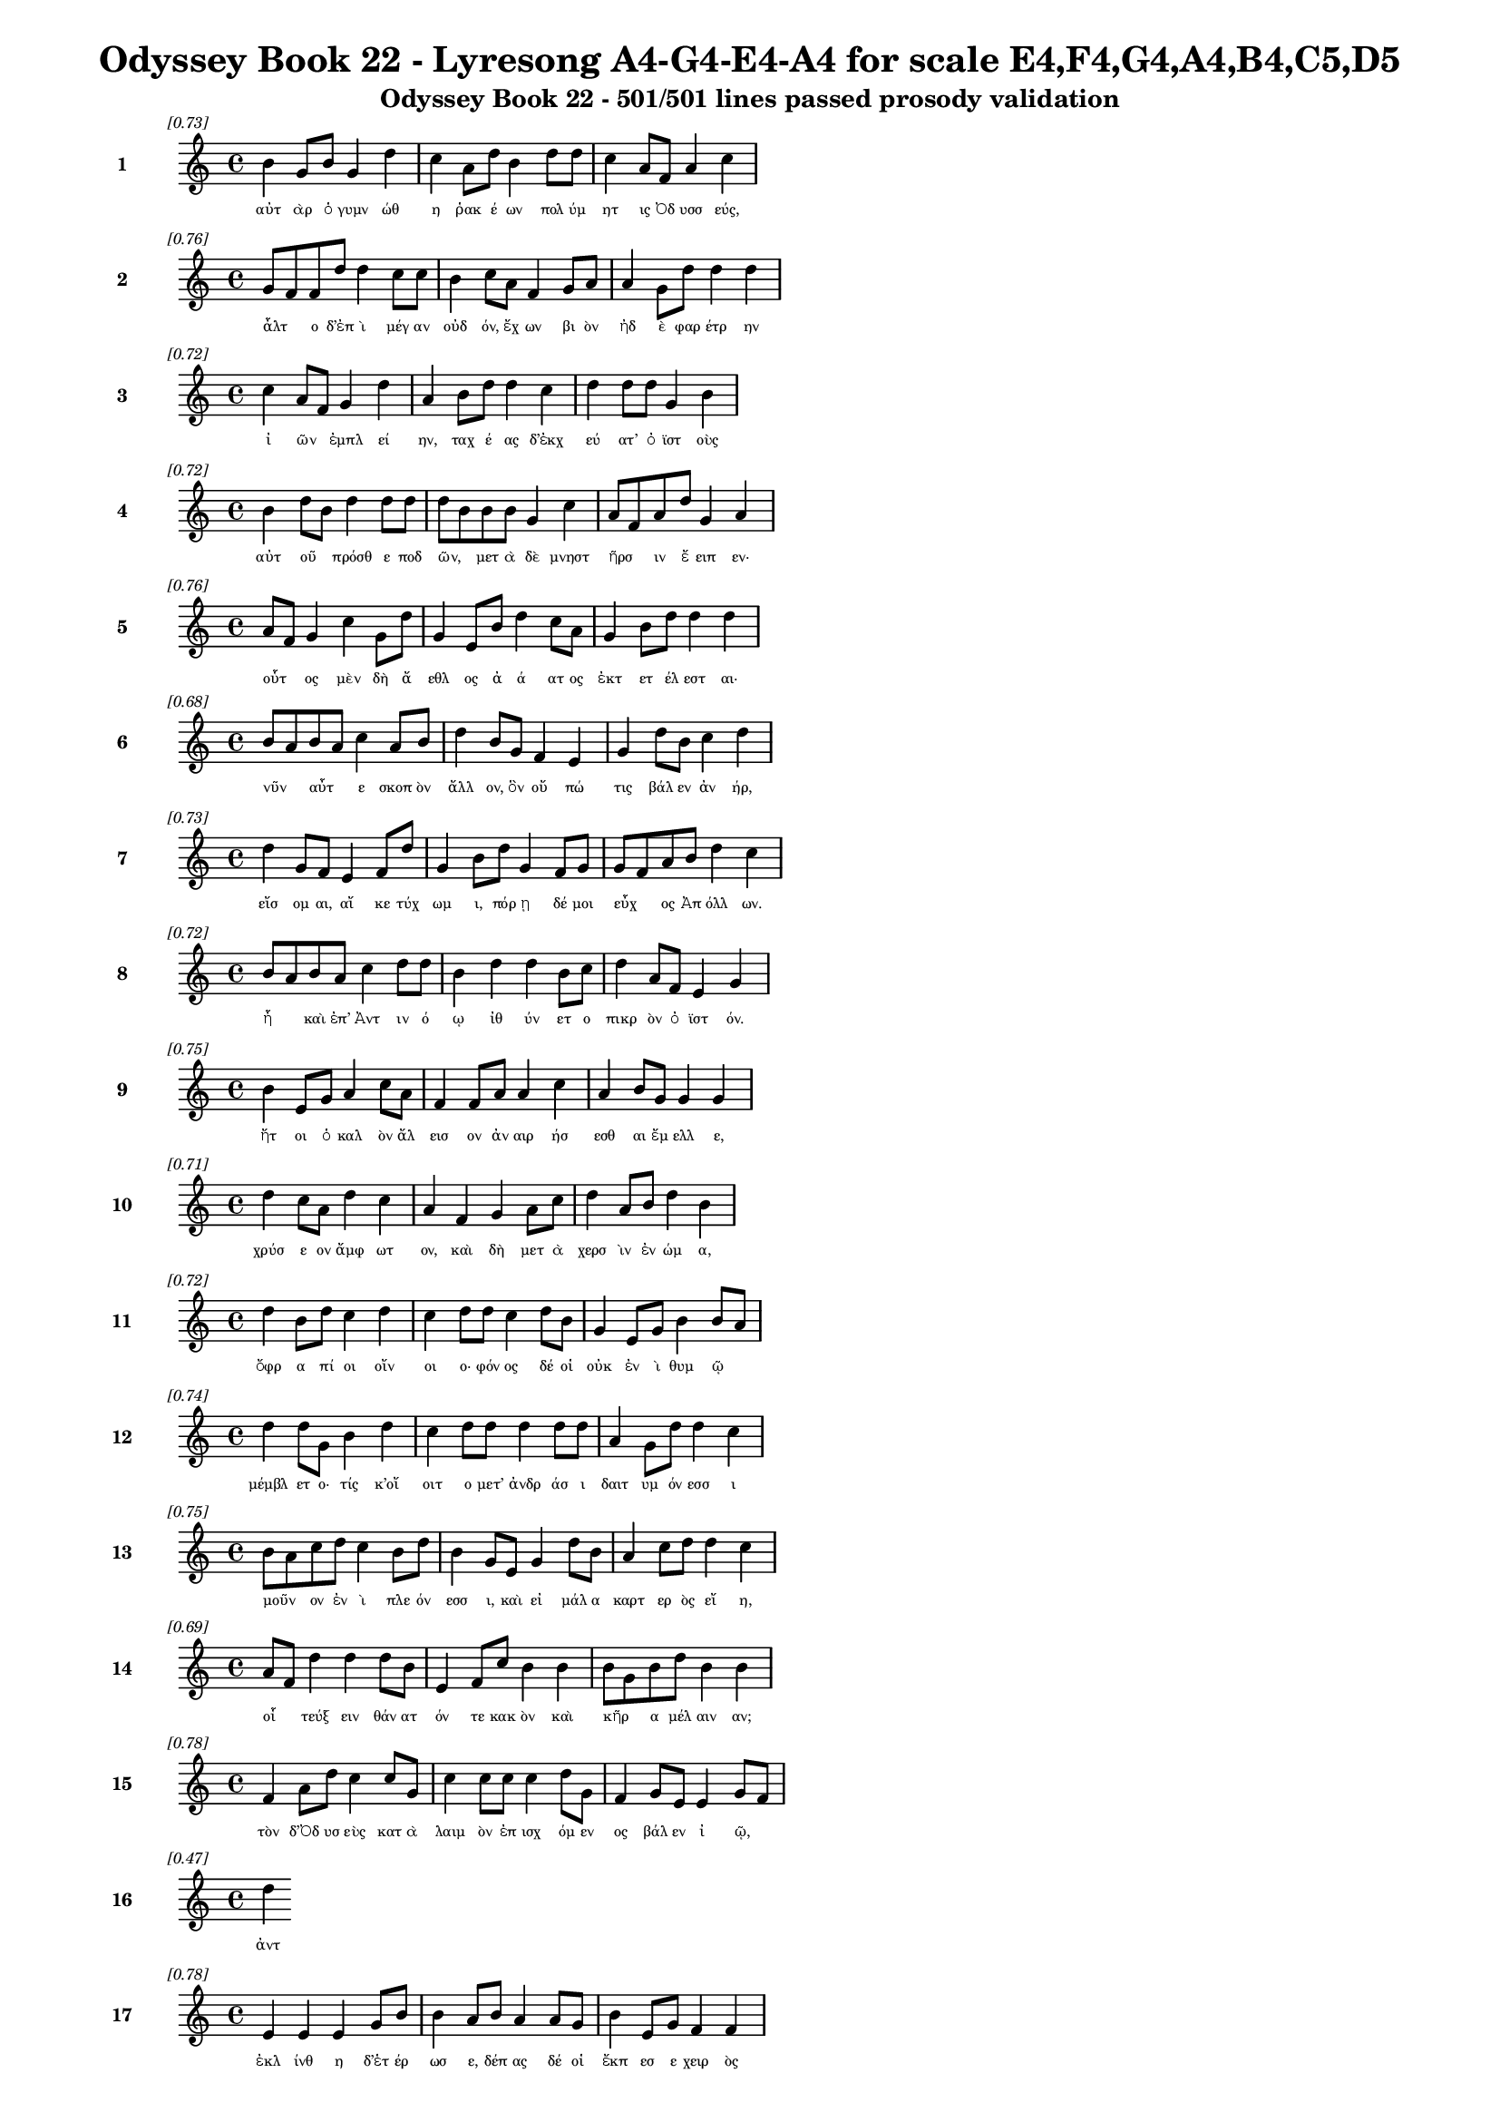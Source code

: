 \version "2.24"
#(set-global-staff-size 16)

\header {
  title = "Odyssey Book 22 - Lyresong A4-G4-E4-A4 for scale E4,F4,G4,A4,B4,C5,D5"
  subtitle = "Odyssey Book 22 - 501/501 lines passed prosody validation"
}

\layout {
  \context {
    \Staff
    fontSize = #-1.5
  }
  \context {
    \Lyrics
    \override LyricText.font-size = #-3.5
  }
  \context {
    \Score
    \override StaffGrouper.staff-staff-spacing = #'((basic-distance . 0))
  }
}

% Line 1 - Pleasantness: 0.733
\score {
  <<
    \new Staff = "Line1" {
      \time 4/4
      \set Staff.instrumentName = \markup { \bold "1" }
      \once \override Score.RehearsalMark.break-visibility = ##(#t #t #t)
      \once \override Score.RehearsalMark.self-alignment-X = #RIGHT
      \once \override Score.RehearsalMark.font-size = #-3
      \mark \markup \italic "[0.73]"
      b'4 g'8 b'8 g'4 d''4 c''4 a'8 d''8 b'4 d''8 d''8 c''4 a'8 f'8 a'4 c''4 
    }
    \addlyrics {
      "αὐτ" "ὰρ" "ὁ" "γυμν" "ώθ" "η" "ῥακ" "έ" "ων" "πολ" "ύμ" "ητ" "ις" "Ὀδ" "υσσ" "εύς," 
    }
  >>
}

% Line 2 - Pleasantness: 0.757
\score {
  <<
    \new Staff = "Line2" {
      \time 4/4
      \set Staff.instrumentName = \markup { \bold "2" }
      \once \override Score.RehearsalMark.break-visibility = ##(#t #t #t)
      \once \override Score.RehearsalMark.self-alignment-X = #RIGHT
      \once \override Score.RehearsalMark.font-size = #-3
      \mark \markup \italic "[0.76]"
      g'8 f'8 f'8 d''8 d''4 c''8 c''8 b'4 c''8 a'8 f'4 g'8 a'8 a'4 g'8 d''8 d''4 d''4 
    }
    \addlyrics {
      "ἆλτ" _ "ο" "δ’ἐπ" "ὶ" "μέγ" "αν" "οὐδ" "όν," "ἔχ" "ων" "βι" "ὸν" "ἠδ" "ὲ" "φαρ" "έτρ" "ην" 
    }
  >>
}

% Line 3 - Pleasantness: 0.722
\score {
  <<
    \new Staff = "Line3" {
      \time 4/4
      \set Staff.instrumentName = \markup { \bold "3" }
      \once \override Score.RehearsalMark.break-visibility = ##(#t #t #t)
      \once \override Score.RehearsalMark.self-alignment-X = #RIGHT
      \once \override Score.RehearsalMark.font-size = #-3
      \mark \markup \italic "[0.72]"
      c''4 a'8 f'8 g'4 d''4 a'4 b'8 d''8 d''4 c''4 d''4 d''8 d''8 g'4 b'4 
    }
    \addlyrics {
      "ἰ" "ῶν" _ "ἐμπλ" "εί" "ην," "ταχ" "έ" "ας" "δ’ἐκχ" "εύ" "ατ’" "ὀ" "ϊστ" "οὺς" 
    }
  >>
}

% Line 4 - Pleasantness: 0.718
\score {
  <<
    \new Staff = "Line4" {
      \time 4/4
      \set Staff.instrumentName = \markup { \bold "4" }
      \once \override Score.RehearsalMark.break-visibility = ##(#t #t #t)
      \once \override Score.RehearsalMark.self-alignment-X = #RIGHT
      \once \override Score.RehearsalMark.font-size = #-3
      \mark \markup \italic "[0.72]"
      b'4 d''8 b'8 d''4 d''8 d''8 d''8 b'8 b'8 b'8 g'4 c''4 a'8 f'8 a'8 d''8 g'4 a'4 
    }
    \addlyrics {
      "αὐτ" "οῦ" _ "πρόσθ" "ε" "ποδ" "ῶν," _ "μετ" "ὰ" "δὲ" "μνηστ" "ῆρσ" _ "ιν" "ἔ" "ειπ" "εν·" 
    }
  >>
}

% Line 5 - Pleasantness: 0.761
\score {
  <<
    \new Staff = "Line5" {
      \time 4/4
      \set Staff.instrumentName = \markup { \bold "5" }
      \once \override Score.RehearsalMark.break-visibility = ##(#t #t #t)
      \once \override Score.RehearsalMark.self-alignment-X = #RIGHT
      \once \override Score.RehearsalMark.font-size = #-3
      \mark \markup \italic "[0.76]"
      a'8 f'8 g'4 c''4 g'8 d''8 g'4 e'8 b'8 d''4 c''8 a'8 g'4 b'8 d''8 d''4 d''4 
    }
    \addlyrics {
      "οὗτ" _ "ος" "μὲν" "δὴ" "ἄ" "εθλ" "ος" "ἀ" "ά" "ατ" "ος" "ἐκτ" "ετ" "έλ" "εστ" "αι·" 
    }
  >>
}

% Line 6 - Pleasantness: 0.684
\score {
  <<
    \new Staff = "Line6" {
      \time 4/4
      \set Staff.instrumentName = \markup { \bold "6" }
      \once \override Score.RehearsalMark.break-visibility = ##(#t #t #t)
      \once \override Score.RehearsalMark.self-alignment-X = #RIGHT
      \once \override Score.RehearsalMark.font-size = #-3
      \mark \markup \italic "[0.68]"
      b'8 a'8 b'8 a'8 c''4 a'8 b'8 d''4 b'8 g'8 f'4 e'4 g'4 d''8 b'8 c''4 d''4 
    }
    \addlyrics {
      "νῦν" _ "αὖτ" _ "ε" "σκοπ" "ὸν" "ἄλλ" "ον," "ὃν" "οὔ" "πώ" "τις" "βάλ" "εν" "ἀν" "ήρ," 
    }
  >>
}

% Line 7 - Pleasantness: 0.730
\score {
  <<
    \new Staff = "Line7" {
      \time 4/4
      \set Staff.instrumentName = \markup { \bold "7" }
      \once \override Score.RehearsalMark.break-visibility = ##(#t #t #t)
      \once \override Score.RehearsalMark.self-alignment-X = #RIGHT
      \once \override Score.RehearsalMark.font-size = #-3
      \mark \markup \italic "[0.73]"
      d''4 g'8 f'8 e'4 f'8 d''8 g'4 b'8 d''8 g'4 f'8 g'8 g'8 f'8 a'8 b'8 d''4 c''4 
    }
    \addlyrics {
      "εἴσ" "ομ" "αι," "αἴ" "κε" "τύχ" "ωμ" "ι," "πόρ" "ῃ" "δέ" "μοι" "εὖχ" _ "ος" "Ἀπ" "όλλ" "ων." 
    }
  >>
}

% Line 8 - Pleasantness: 0.723
\score {
  <<
    \new Staff = "Line8" {
      \time 4/4
      \set Staff.instrumentName = \markup { \bold "8" }
      \once \override Score.RehearsalMark.break-visibility = ##(#t #t #t)
      \once \override Score.RehearsalMark.self-alignment-X = #RIGHT
      \once \override Score.RehearsalMark.font-size = #-3
      \mark \markup \italic "[0.72]"
      b'8 a'8 b'8 a'8 c''4 d''8 d''8 b'4 d''4 d''4 b'8 c''8 d''4 a'8 f'8 e'4 g'4 
    }
    \addlyrics {
      "ἦ" _ "καὶ" "ἐπ’" "Ἀντ" "ιν" "ό" "ῳ" "ἰθ" "ύν" "ετ" "ο" "πικρ" "ὸν" "ὀ" "ϊστ" "όν." 
    }
  >>
}

% Line 9 - Pleasantness: 0.747
\score {
  <<
    \new Staff = "Line9" {
      \time 4/4
      \set Staff.instrumentName = \markup { \bold "9" }
      \once \override Score.RehearsalMark.break-visibility = ##(#t #t #t)
      \once \override Score.RehearsalMark.self-alignment-X = #RIGHT
      \once \override Score.RehearsalMark.font-size = #-3
      \mark \markup \italic "[0.75]"
      b'4 e'8 g'8 a'4 c''8 a'8 f'4 f'8 a'8 a'4 c''4 a'4 b'8 g'8 g'4 g'4 
    }
    \addlyrics {
      "ἤτ" "οι" "ὁ" "καλ" "ὸν" "ἄλ" "εισ" "ον" "ἀν" "αιρ" "ήσ" "εσθ" "αι" "ἔμ" "ελλ" "ε," 
    }
  >>
}

% Line 10 - Pleasantness: 0.708
\score {
  <<
    \new Staff = "Line10" {
      \time 4/4
      \set Staff.instrumentName = \markup { \bold "10" }
      \once \override Score.RehearsalMark.break-visibility = ##(#t #t #t)
      \once \override Score.RehearsalMark.self-alignment-X = #RIGHT
      \once \override Score.RehearsalMark.font-size = #-3
      \mark \markup \italic "[0.71]"
      d''4 c''8 a'8 d''4 c''4 a'4 f'4 g'4 a'8 c''8 d''4 a'8 b'8 d''4 b'4 
    }
    \addlyrics {
      "χρύσ" "ε" "ον" "ἄμφ" "ωτ" "ον," "καὶ" "δὴ" "μετ" "ὰ" "χερσ" "ὶν" "ἐν" "ώμ" "α," 
    }
  >>
}

% Line 11 - Pleasantness: 0.722
\score {
  <<
    \new Staff = "Line11" {
      \time 4/4
      \set Staff.instrumentName = \markup { \bold "11" }
      \once \override Score.RehearsalMark.break-visibility = ##(#t #t #t)
      \once \override Score.RehearsalMark.self-alignment-X = #RIGHT
      \once \override Score.RehearsalMark.font-size = #-3
      \mark \markup \italic "[0.72]"
      d''4 b'8 d''8 c''4 d''4 c''4 d''8 d''8 c''4 d''8 b'8 g'4 e'8 g'8 b'4 b'8 a'8 
    }
    \addlyrics {
      "ὄφρ" "α" "πί" "οι" "οἴν" "οι" "ο·" "φόν" "ος" "δέ" "οἱ" "οὐκ" "ἐν" "ὶ" "θυμ" "ῷ" _ 
    }
  >>
}

% Line 12 - Pleasantness: 0.737
\score {
  <<
    \new Staff = "Line12" {
      \time 4/4
      \set Staff.instrumentName = \markup { \bold "12" }
      \once \override Score.RehearsalMark.break-visibility = ##(#t #t #t)
      \once \override Score.RehearsalMark.self-alignment-X = #RIGHT
      \once \override Score.RehearsalMark.font-size = #-3
      \mark \markup \italic "[0.74]"
      d''4 d''8 g'8 b'4 d''4 c''4 d''8 d''8 d''4 d''8 d''8 a'4 g'8 d''8 d''4 c''4 
    }
    \addlyrics {
      "μέμβλ" "ετ" "ο·" "τίς" "κ’οἴ" "οιτ" "ο" "μετ’" "ἀνδρ" "άσ" "ι" "δαιτ" "υμ" "όν" "εσσ" "ι" 
    }
  >>
}

% Line 13 - Pleasantness: 0.754
\score {
  <<
    \new Staff = "Line13" {
      \time 4/4
      \set Staff.instrumentName = \markup { \bold "13" }
      \once \override Score.RehearsalMark.break-visibility = ##(#t #t #t)
      \once \override Score.RehearsalMark.self-alignment-X = #RIGHT
      \once \override Score.RehearsalMark.font-size = #-3
      \mark \markup \italic "[0.75]"
      b'8 a'8 c''8 d''8 c''4 b'8 d''8 b'4 g'8 e'8 g'4 d''8 b'8 a'4 c''8 d''8 d''4 c''4 
    }
    \addlyrics {
      "μοῦν" _ "ον" "ἐν" "ὶ" "πλε" "όν" "εσσ" "ι," "καὶ" "εἰ" "μάλ" "α" "καρτ" "ερ" "ὸς" "εἴ" "η," 
    }
  >>
}

% Line 14 - Pleasantness: 0.691
\score {
  <<
    \new Staff = "Line14" {
      \time 4/4
      \set Staff.instrumentName = \markup { \bold "14" }
      \once \override Score.RehearsalMark.break-visibility = ##(#t #t #t)
      \once \override Score.RehearsalMark.self-alignment-X = #RIGHT
      \once \override Score.RehearsalMark.font-size = #-3
      \mark \markup \italic "[0.69]"
      a'8 f'8 d''4 d''4 d''8 b'8 e'4 f'8 c''8 b'4 b'4 b'8 g'8 b'8 d''8 b'4 b'4 
    }
    \addlyrics {
      "οἷ" _ "τεύξ" "ειν" "θάν" "ατ" "όν" "τε" "κακ" "ὸν" "καὶ" "κῆρ" _ "α" "μέλ" "αιν" "αν;" 
    }
  >>
}

% Line 15 - Pleasantness: 0.779
\score {
  <<
    \new Staff = "Line15" {
      \time 4/4
      \set Staff.instrumentName = \markup { \bold "15" }
      \once \override Score.RehearsalMark.break-visibility = ##(#t #t #t)
      \once \override Score.RehearsalMark.self-alignment-X = #RIGHT
      \once \override Score.RehearsalMark.font-size = #-3
      \mark \markup \italic "[0.78]"
      f'4 a'8 d''8 c''4 c''8 g'8 c''4 c''8 c''8 c''4 d''8 g'8 f'4 g'8 e'8 e'4 g'8 f'8 
    }
    \addlyrics {
      "τὸν" "δ’Ὀδ" "υσ" "εὺς" "κατ" "ὰ" "λαιμ" "ὸν" "ἐπ" "ισχ" "όμ" "εν" "ος" "βάλ" "εν" "ἰ" "ῷ," _ 
    }
  >>
}

% Line 16 - Pleasantness: 0.475
\score {
  <<
    \new Staff = "Line16" {
      \time 4/4
      \set Staff.instrumentName = \markup { \bold "16" }
      \once \override Score.RehearsalMark.break-visibility = ##(#t #t #t)
      \once \override Score.RehearsalMark.self-alignment-X = #RIGHT
      \once \override Score.RehearsalMark.font-size = #-3
      \mark \markup \italic "[0.47]"
      d''4 
    }
    \addlyrics {
      "ἀντ" 
    }
  >>
}

% Line 17 - Pleasantness: 0.775
\score {
  <<
    \new Staff = "Line17" {
      \time 4/4
      \set Staff.instrumentName = \markup { \bold "17" }
      \once \override Score.RehearsalMark.break-visibility = ##(#t #t #t)
      \once \override Score.RehearsalMark.self-alignment-X = #RIGHT
      \once \override Score.RehearsalMark.font-size = #-3
      \mark \markup \italic "[0.78]"
      e'4 e'4 e'4 g'8 b'8 b'4 a'8 b'8 a'4 a'8 g'8 b'4 e'8 g'8 f'4 f'4 
    }
    \addlyrics {
      "ἐκλ" "ίνθ" "η" "δ’ἑτ" "έρ" "ωσ" "ε," "δέπ" "ας" "δέ" "οἱ" "ἔκπ" "εσ" "ε" "χειρ" "ὸς" 
    }
  >>
}

% Line 18 - Pleasantness: 0.733
\score {
  <<
    \new Staff = "Line18" {
      \time 4/4
      \set Staff.instrumentName = \markup { \bold "18" }
      \once \override Score.RehearsalMark.break-visibility = ##(#t #t #t)
      \once \override Score.RehearsalMark.self-alignment-X = #RIGHT
      \once \override Score.RehearsalMark.font-size = #-3
      \mark \markup \italic "[0.73]"
      b'4 d''8 b'8 d''4 d''8 b'8 g'4 e'8 f'8 a'4 b'8 a'8 c''4 d''8 b'8 b'8 a'8 g'4 
    }
    \addlyrics {
      "βλημ" "έν" "ου," "αὐτ" "ίκ" "α" "δ’αὐλ" "ὸς" "ἀν" "ὰ" "ῥῖν" _ "ας" "παχ" "ὺς" "ἦλθ" _ "εν" 
    }
  >>
}

% Line 19 - Pleasantness: 0.716
\score {
  <<
    \new Staff = "Line19" {
      \time 4/4
      \set Staff.instrumentName = \markup { \bold "19" }
      \once \override Score.RehearsalMark.break-visibility = ##(#t #t #t)
      \once \override Score.RehearsalMark.self-alignment-X = #RIGHT
      \once \override Score.RehearsalMark.font-size = #-3
      \mark \markup \italic "[0.72]"
      d''4 d''8 g'8 d''4 d''8 d''8 b'4 c''8 c''8 d''8 b'8 d''8 d''8 b'8 g'8 b'8 d''8 b'4 a'4 
    }
    \addlyrics {
      "αἵμ" "ατ" "ος" "ἀνδρ" "ομ" "έ" "οι" "ο·" "θο" "ῶς" _ "δ’ἀπ" "ὸ" "εἷ" _ "ο" "τράπ" "εζ" "αν" 
    }
  >>
}

% Line 20 - Pleasantness: 0.694
\score {
  <<
    \new Staff = "Line20" {
      \time 4/4
      \set Staff.instrumentName = \markup { \bold "20" }
      \once \override Score.RehearsalMark.break-visibility = ##(#t #t #t)
      \once \override Score.RehearsalMark.self-alignment-X = #RIGHT
      \once \override Score.RehearsalMark.font-size = #-3
      \mark \markup \italic "[0.69]"
      a'8 f'8 a'8 c''8 a'4 d''4 d''4 d''8 a'8 d''4 a'8 e'8 b'8 g'8 g'8 d''8 d''4 b'4 
    }
    \addlyrics {
      "ὧσ" _ "ε" "ποδ" "ὶ" "πλήξ" "ας," "ἀπ" "ὸ" "δ’εἴδ" "ατ" "α" "χεῦ" _ "εν" "ἔρ" "αζ" "ε·" 
    }
  >>
}

% Line 21 - Pleasantness: 0.751
\score {
  <<
    \new Staff = "Line21" {
      \time 4/4
      \set Staff.instrumentName = \markup { \bold "21" }
      \once \override Score.RehearsalMark.break-visibility = ##(#t #t #t)
      \once \override Score.RehearsalMark.self-alignment-X = #RIGHT
      \once \override Score.RehearsalMark.font-size = #-3
      \mark \markup \italic "[0.75]"
      b'8 a'8 b'4 d''4 d''8 b'8 d''4 c''8 d''8 d''4 c''8 d''8 f'4 g'8 d''8 b'4 g'4 
    }
    \addlyrics {
      "σῖτ" _ "ός" "τε" "κρέ" "α" "τ’ὀπτ" "ὰ" "φορ" "ύν" "ετ" "ο." "τοὶ" "δ’ὁμ" "άδ" "ησ" "αν" 
    }
  >>
}

% Line 22 - Pleasantness: 0.753
\score {
  <<
    \new Staff = "Line22" {
      \time 4/4
      \set Staff.instrumentName = \markup { \bold "22" }
      \once \override Score.RehearsalMark.break-visibility = ##(#t #t #t)
      \once \override Score.RehearsalMark.self-alignment-X = #RIGHT
      \once \override Score.RehearsalMark.font-size = #-3
      \mark \markup \italic "[0.75]"
      b'4 b'8 a'8 f'4 e'8 g'8 d''4 b'8 d''8 c''4 d''8 b'8 d''4 b'8 c''8 d''4 b'4 
    }
    \addlyrics {
      "μνηστ" "ῆρ" _ "ες" "κατ" "ὰ" "δώμ" "αθ’," "ὅπ" "ως" "ἴδ" "ον" "ἄνδρ" "α" "πεσ" "όντ" "α," 
    }
  >>
}

% Line 23 - Pleasantness: 0.718
\score {
  <<
    \new Staff = "Line23" {
      \time 4/4
      \set Staff.instrumentName = \markup { \bold "23" }
      \once \override Score.RehearsalMark.break-visibility = ##(#t #t #t)
      \once \override Score.RehearsalMark.self-alignment-X = #RIGHT
      \once \override Score.RehearsalMark.font-size = #-3
      \mark \markup \italic "[0.72]"
      d''4 c''8 d''8 g'4 f'8 d''8 d''4 g'8 a'8 d''4 d''4 b'4 d''8 d''8 d''8 b'8 b'4 
    }
    \addlyrics {
      "ἐκ" "δὲ" "θρόν" "ων" "ἀν" "όρ" "ουσ" "αν" "ὀρ" "ινθ" "έντ" "ες" "κατ" "ὰ" "δῶμ" _ "α," 
    }
  >>
}

% Line 24 - Pleasantness: 0.670
\score {
  <<
    \new Staff = "Line24" {
      \time 4/4
      \set Staff.instrumentName = \markup { \bold "24" }
      \once \override Score.RehearsalMark.break-visibility = ##(#t #t #t)
      \once \override Score.RehearsalMark.self-alignment-X = #RIGHT
      \once \override Score.RehearsalMark.font-size = #-3
      \mark \markup \italic "[0.67]"
      d''4 g'8 f'8 a'4 d''4 c''4 d''8 a'8 b'4 d''4 b'4 a'8 b'8 d''4 g'4 
    }
    \addlyrics {
      "πάντ" "οσ" "ε" "παπτ" "αίν" "οντ" "ες" "ἐ" "ϋδμ" "ήτ" "ους" "ποτ" "ὶ" "τοίχ" "ους·" 
    }
  >>
}

% Line 25 - Pleasantness: 0.720
\score {
  <<
    \new Staff = "Line25" {
      \time 4/4
      \set Staff.instrumentName = \markup { \bold "25" }
      \once \override Score.RehearsalMark.break-visibility = ##(#t #t #t)
      \once \override Score.RehearsalMark.self-alignment-X = #RIGHT
      \once \override Score.RehearsalMark.font-size = #-3
      \mark \markup \italic "[0.72]"
      c''4 d''8 c''8 a'4 f'8 d''8 g'4 b'4 d''4 b'8 g'8 d''4 g'8 b'8 d''4 d''4 
    }
    \addlyrics {
      "οὐδ" "έ" "που" "ἀσπ" "ὶς" "ἔ" "ην" "οὐδ’" "ἄλκ" "ιμ" "ον" "ἔγχ" "ος" "ἑλ" "έσθ" "αι." 
    }
  >>
}

% Line 26 - Pleasantness: 0.728
\score {
  <<
    \new Staff = "Line26" {
      \time 4/4
      \set Staff.instrumentName = \markup { \bold "26" }
      \once \override Score.RehearsalMark.break-visibility = ##(#t #t #t)
      \once \override Score.RehearsalMark.self-alignment-X = #RIGHT
      \once \override Score.RehearsalMark.font-size = #-3
      \mark \markup \italic "[0.73]"
      d''4 c''4 e'4 a'8 a'8 a'8 f'8 a'8 f'8 f'4 a'8 f'8 g'4 b'8 d''8 a'4 a'4 
    }
    \addlyrics {
      "νείκ" "ει" "ον" "δ’Ὀδ" "υσ" "ῆ" _ "α" "χολ" "ωτ" "οῖσ" _ "ιν" "ἐπ" "έ" "εσσ" "ι·" 
    }
  >>
}

% Line 27 - Pleasantness: 0.720
\score {
  <<
    \new Staff = "Line27" {
      \time 4/4
      \set Staff.instrumentName = \markup { \bold "27" }
      \once \override Score.RehearsalMark.break-visibility = ##(#t #t #t)
      \once \override Score.RehearsalMark.self-alignment-X = #RIGHT
      \once \override Score.RehearsalMark.font-size = #-3
      \mark \markup \italic "[0.72]"
      b'8 a'8 b'8 d''8 b'8 a'8 b'4 b'8 a'8 c''4 d''4 b'8 g'8 e'4 f'8 g'8 d''4 b'4 
    }
    \addlyrics {
      "ξεῖν" _ "ε," "κακ" "ῶς" _ "ἀνδρ" "ῶν" _ "τοξ" "άζ" "ε" "αι·" "οὐκ" "έτ’" "ἀ" "έθλ" "ων" 
    }
  >>
}

% Line 28 - Pleasantness: 0.714
\score {
  <<
    \new Staff = "Line28" {
      \time 4/4
      \set Staff.instrumentName = \markup { \bold "28" }
      \once \override Score.RehearsalMark.break-visibility = ##(#t #t #t)
      \once \override Score.RehearsalMark.self-alignment-X = #RIGHT
      \once \override Score.RehearsalMark.font-size = #-3
      \mark \markup \italic "[0.71]"
      d''4 b'4 g'4 d''8 d''8 d''4 b'8 g'8 g'4 a'8 f'8 c''4 b'8 d''8 d''4 b'4 
    }
    \addlyrics {
      "ἄλλ" "ων" "ἀντ" "ι" "άσ" "εις·" "νῦν" _ "τοι" "σῶς" _ "αἰπ" "ὺς" "ὄλ" "εθρ" "ος." 
    }
  >>
}

% Line 29 - Pleasantness: 0.746
\score {
  <<
    \new Staff = "Line29" {
      \time 4/4
      \set Staff.instrumentName = \markup { \bold "29" }
      \once \override Score.RehearsalMark.break-visibility = ##(#t #t #t)
      \once \override Score.RehearsalMark.self-alignment-X = #RIGHT
      \once \override Score.RehearsalMark.font-size = #-3
      \mark \markup \italic "[0.75]"
      g'4 a'4 g'4 g'8 f'8 f'8 e'8 f'8 g'8 d''4 c''8 d''8 b'4 g'8 d''8 c''4 d''4 
    }
    \addlyrics {
      "καὶ" "γὰρ" "δὴ" "νῦν" _ "φῶτ" _ "α" "κατ" "έκτ" "αν" "ες" "ὃς" "μέγ’" "ἄρ" "ιστ" "ος" 
    }
  >>
}

% Line 30 - Pleasantness: 0.728
\score {
  <<
    \new Staff = "Line30" {
      \time 4/4
      \set Staff.instrumentName = \markup { \bold "30" }
      \once \override Score.RehearsalMark.break-visibility = ##(#t #t #t)
      \once \override Score.RehearsalMark.self-alignment-X = #RIGHT
      \once \override Score.RehearsalMark.font-size = #-3
      \mark \markup \italic "[0.73]"
      d''4 d''4 d''4 d''8 d''8 a'4 c''8 a'8 d''4 d''8 d''8 b'8 g'8 b'8 d''8 d''4 b'4 
    }
    \addlyrics {
      "κούρ" "ων" "εἰν" "Ἰθ" "άκ" "ῃ·" "τῶ" _ "σ’ἐνθ" "άδ" "ε" "γῦπ" _ "ες" "ἔδ" "οντ" "αι." 
    }
  >>
}

% Line 31 - Pleasantness: 0.726
\score {
  <<
    \new Staff = "Line31" {
      \time 4/4
      \set Staff.instrumentName = \markup { \bold "31" }
      \once \override Score.RehearsalMark.break-visibility = ##(#t #t #t)
      \once \override Score.RehearsalMark.self-alignment-X = #RIGHT
      \once \override Score.RehearsalMark.font-size = #-3
      \mark \markup \italic "[0.73]"
      a'4 f'8 d''8 d''4 d''8 a'8 b'4 e'8 b'8 d''8 c''8 a'8 a'8 b'4 c''8 d''8 g'4 e'4 
    }
    \addlyrics {
      "ἴσκ" "εν" "ἕκ" "αστ" "ος" "ἀν" "ήρ," "ἐπ" "εὶ" "ἦ" _ "φάσ" "αν" "οὐκ" "ἐθ" "έλ" "οντ" "α" 
    }
  >>
}

% Line 32 - Pleasantness: 0.721
\score {
  <<
    \new Staff = "Line32" {
      \time 4/4
      \set Staff.instrumentName = \markup { \bold "32" }
      \once \override Score.RehearsalMark.break-visibility = ##(#t #t #t)
      \once \override Score.RehearsalMark.self-alignment-X = #RIGHT
      \once \override Score.RehearsalMark.font-size = #-3
      \mark \markup \italic "[0.72]"
      d''4 b'8 c''8 a'4 b'8 a'8 f'4 e'8 g'8 d''4 b'8 a'8 c''4 d''8 d''8 c''4 d''4 
    }
    \addlyrics {
      "ἄνδρ" "α" "κατ" "ακτ" "εῖν" _ "αι·" "τὸ" "δὲ" "νήπ" "ι" "οι" "οὐκ" "ἐν" "ό" "ησ" "αν," 
    }
  >>
}

% Line 33 - Pleasantness: 0.719
\score {
  <<
    \new Staff = "Line33" {
      \time 4/4
      \set Staff.instrumentName = \markup { \bold "33" }
      \once \override Score.RehearsalMark.break-visibility = ##(#t #t #t)
      \once \override Score.RehearsalMark.self-alignment-X = #RIGHT
      \once \override Score.RehearsalMark.font-size = #-3
      \mark \markup \italic "[0.72]"
      b'4 c''4 d''4 b'4 b'8 a'8 b'8 d''8 d''4 b'4 d''4 b'8 g'8 b'8 a'8 f'4 
    }
    \addlyrics {
      "ὡς" "δή" "σφιν" "καὶ" "πᾶσ" _ "ιν" "ὀλ" "έθρ" "ου" "πείρ" "ατ’" "ἐφ" "ῆπτ" _ "ο." 
    }
  >>
}

% Line 34 - Pleasantness: 0.764
\score {
  <<
    \new Staff = "Line34" {
      \time 4/4
      \set Staff.instrumentName = \markup { \bold "34" }
      \once \override Score.RehearsalMark.break-visibility = ##(#t #t #t)
      \once \override Score.RehearsalMark.self-alignment-X = #RIGHT
      \once \override Score.RehearsalMark.font-size = #-3
      \mark \markup \italic "[0.76]"
      f'4 e'8 b'8 d''4 d''8 g'8 g'4 d''8 d''8 a'4 b'8 d''8 d''4 a'8 f'8 a'4 d''4 
    }
    \addlyrics {
      "τοὺς" "δ’ἄρ’" "ὑπ" "όδρ" "α" "ἰδ" "ὼν" "προσ" "έφ" "η" "πολ" "ύμ" "ητ" "ις" "Ὀδ" "υσσ" "εύς·" 
    }
  >>
}

% Line 35 - Pleasantness: 0.766
\score {
  <<
    \new Staff = "Line35" {
      \time 4/4
      \set Staff.instrumentName = \markup { \bold "35" }
      \once \override Score.RehearsalMark.break-visibility = ##(#t #t #t)
      \once \override Score.RehearsalMark.self-alignment-X = #RIGHT
      \once \override Score.RehearsalMark.font-size = #-3
      \mark \markup \italic "[0.77]"
      c''8 a'8 d''8 f'8 e'4 g'8 b'8 d''4 d''8 g'8 d''4 a'8 c''8 d''4 b'8 d''8 d''4 c''4 
    }
    \addlyrics {
      "ὧ" _ "κύν" "ες," "οὔ" "μ’ἔτ’" "ἐφ" "άσκ" "εθ’" "ὑπ" "ότρ" "οπ" "ον" "οἴκ" "αδ’" "ἱκ" "έσθ" "αι" 
    }
  >>
}

% Line 36 - Pleasantness: 0.732
\score {
  <<
    \new Staff = "Line36" {
      \time 4/4
      \set Staff.instrumentName = \markup { \bold "36" }
      \once \override Score.RehearsalMark.break-visibility = ##(#t #t #t)
      \once \override Score.RehearsalMark.self-alignment-X = #RIGHT
      \once \override Score.RehearsalMark.font-size = #-3
      \mark \markup \italic "[0.73]"
      d''4 d''8 d''8 b'4 d''4 b'4 d''8 g'8 f'4 b'8 d''8 d''4 a'8 c''8 c''8 a'8 c''4 
    }
    \addlyrics {
      "δήμ" "ου" "ἄπ" "ο" "Τρώ" "ων," "ὅτ" "ι" "μοι" "κατ" "εκ" "είρ" "ετ" "ε" "οἶκ" _ "ον," 
    }
  >>
}

% Line 37 - Pleasantness: 0.703
\score {
  <<
    \new Staff = "Line37" {
      \time 4/4
      \set Staff.instrumentName = \markup { \bold "37" }
      \once \override Score.RehearsalMark.break-visibility = ##(#t #t #t)
      \once \override Score.RehearsalMark.self-alignment-X = #RIGHT
      \once \override Score.RehearsalMark.font-size = #-3
      \mark \markup \italic "[0.70]"
      g'4 g'8 f'8 g'4 a'8 b'8 g'4 b'8 a'8 g'4 d''4 c''4 d''8 c''8 d''4 c''4 
    }
    \addlyrics {
      "δμῳ" "ῇσ" _ "ίν" "τε" "γυν" "αιξ" "ὶ" "παρ" "ευν" "άζ" "εσθ" "ε" "βι" "αί" "ως," 
    }
  >>
}

% Line 38 - Pleasantness: 0.706
\score {
  <<
    \new Staff = "Line38" {
      \time 4/4
      \set Staff.instrumentName = \markup { \bold "38" }
      \once \override Score.RehearsalMark.break-visibility = ##(#t #t #t)
      \once \override Score.RehearsalMark.self-alignment-X = #RIGHT
      \once \override Score.RehearsalMark.font-size = #-3
      \mark \markup \italic "[0.71]"
      c''4 c''8 a'8 a'4 d''4 d''4 f'8 a'8 d''4 d''4 g'4 g'8 b'8 b'8 g'8 b'4 
    }
    \addlyrics {
      "αὐτ" "οῦ" _ "τε" "ζώ" "οντ" "ος" "ὑπ" "εμν" "ά" "ασθ" "ε" "γυν" "αῖκ" _ "α," 
    }
  >>
}

% Line 39 - Pleasantness: 0.727
\score {
  <<
    \new Staff = "Line39" {
      \time 4/4
      \set Staff.instrumentName = \markup { \bold "39" }
      \once \override Score.RehearsalMark.break-visibility = ##(#t #t #t)
      \once \override Score.RehearsalMark.self-alignment-X = #RIGHT
      \once \override Score.RehearsalMark.font-size = #-3
      \mark \markup \italic "[0.73]"
      d''4 c''8 a'8 f'4 d''4 b'4 d''8 c''8 a'4 f'8 g'8 a'4 c''8 d''8 b'4 d''4 
    }
    \addlyrics {
      "οὔτ" "ε" "θε" "οὺς" "δείσ" "αντ" "ες," "οἳ" "οὐρ" "αν" "ὸν" "εὐρ" "ὺν" "ἔχ" "ουσ" "ιν," 
    }
  >>
}

% Line 40 - Pleasantness: 0.738
\score {
  <<
    \new Staff = "Line40" {
      \time 4/4
      \set Staff.instrumentName = \markup { \bold "40" }
      \once \override Score.RehearsalMark.break-visibility = ##(#t #t #t)
      \once \override Score.RehearsalMark.self-alignment-X = #RIGHT
      \once \override Score.RehearsalMark.font-size = #-3
      \mark \markup \italic "[0.74]"
      d''4 d''8 c''8 d''4 d''4 d''4 d''8 b'8 g'4 a'8 d''8 g'4 a'8 d''8 b'4 e'4 
    }
    \addlyrics {
      "οὔτ" "ε" "τιν’" "ἀνθρ" "ώπ" "ων" "νέμ" "εσ" "ιν" "κατ" "όπ" "ισθ" "εν" "ἔσ" "εσθ" "αι·" 
    }
  >>
}

% Line 41 - Pleasantness: 0.733
\score {
  <<
    \new Staff = "Line41" {
      \time 4/4
      \set Staff.instrumentName = \markup { \bold "41" }
      \once \override Score.RehearsalMark.break-visibility = ##(#t #t #t)
      \once \override Score.RehearsalMark.self-alignment-X = #RIGHT
      \once \override Score.RehearsalMark.font-size = #-3
      \mark \markup \italic "[0.73]"
      b'8 g'8 b'4 a'8 f'8 g'4 d''8 b'8 d''8 d''8 d''4 d''4 d''4 d''8 a'8 b'8 g'8 c''4 
    }
    \addlyrics {
      "νῦν" _ "ὑμ" "ῖν" _ "καὶ" "πᾶσ" _ "ιν" "ὀλ" "έθρ" "ου" "πείρ" "ατ’" "ἐφ" "ῆπτ" _ "αι." 
    }
  >>
}

% Line 42 - Pleasantness: 0.724
\score {
  <<
    \new Staff = "Line42" {
      \time 4/4
      \set Staff.instrumentName = \markup { \bold "42" }
      \once \override Score.RehearsalMark.break-visibility = ##(#t #t #t)
      \once \override Score.RehearsalMark.self-alignment-X = #RIGHT
      \once \override Score.RehearsalMark.font-size = #-3
      \mark \markup \italic "[0.72]"
      c''4 d''8 c''8 d''4 d''8 c''8 d''4 b'8 g'8 b'4 d''4 b'4 d''8 b'8 b'8 a'8 f'4 
    }
    \addlyrics {
      "ὣς" "φάτ" "ο," "τοὺς" "δ’ἄρ" "α" "πάντ" "ας" "ὑπ" "ὸ" "χλωρ" "ὸν" "δέ" "ος" "εἷλ" _ "ε·" 
    }
  >>
}

% Line 43 - Pleasantness: 0.777
\score {
  <<
    \new Staff = "Line43" {
      \time 4/4
      \set Staff.instrumentName = \markup { \bold "43" }
      \once \override Score.RehearsalMark.break-visibility = ##(#t #t #t)
      \once \override Score.RehearsalMark.self-alignment-X = #RIGHT
      \once \override Score.RehearsalMark.font-size = #-3
      \mark \markup \italic "[0.78]"
      d''4 a'4 c''4 d''8 d''8 b'4 b'8 d''8 b'4 d''8 b'8 e'4 b'8 d''8 d''4 g'4 
    }
    \addlyrics {
      "πάπτ" "ην" "εν" "δὲ" "ἕκ" "αστ" "ος" "ὅπ" "ῃ" "φύγ" "οι" "αἰπ" "ὺν" "ὄλ" "εθρ" "ον." 
    }
  >>
}

% Line 44 - Pleasantness: 0.749
\score {
  <<
    \new Staff = "Line44" {
      \time 4/4
      \set Staff.instrumentName = \markup { \bold "44" }
      \once \override Score.RehearsalMark.break-visibility = ##(#t #t #t)
      \once \override Score.RehearsalMark.self-alignment-X = #RIGHT
      \once \override Score.RehearsalMark.font-size = #-3
      \mark \markup \italic "[0.75]"
      c''4 d''8 b'8 a'4 f'8 e'8 b'8 a'8 f'8 g'8 b'4 d''8 b'8 c''4 d''8 d''8 b'4 d''4 
    }
    \addlyrics {
      "Εὐρ" "ύμ" "αχ" "ος" "δέ" "μιν" "οἶ" _ "ος" "ἀμ" "ειβ" "όμ" "εν" "ος" "προσ" "έ" "ειπ" "εν·" 
    }
  >>
}

% Line 45 - Pleasantness: 0.753
\score {
  <<
    \new Staff = "Line45" {
      \time 4/4
      \set Staff.instrumentName = \markup { \bold "45" }
      \once \override Score.RehearsalMark.break-visibility = ##(#t #t #t)
      \once \override Score.RehearsalMark.self-alignment-X = #RIGHT
      \once \override Score.RehearsalMark.font-size = #-3
      \mark \markup \italic "[0.75]"
      b'4 a'4 f'4 g'8 b'8 d''4 a'8 b'8 d''4 b'8 g'8 b'4 d''4 c''4 a'4 
    }
    \addlyrics {
      "εἰ" "μὲν" "δὴ" "Ὀδ" "υσ" "εὺς" "Ἰθ" "ακ" "ήσ" "ι" "ος" "εἰλ" "ήλ" "ουθ" "ας," 
    }
  >>
}

% Line 46 - Pleasantness: 0.704
\score {
  <<
    \new Staff = "Line46" {
      \time 4/4
      \set Staff.instrumentName = \markup { \bold "46" }
      \once \override Score.RehearsalMark.break-visibility = ##(#t #t #t)
      \once \override Score.RehearsalMark.self-alignment-X = #RIGHT
      \once \override Score.RehearsalMark.font-size = #-3
      \mark \markup \italic "[0.70]"
      d''8 b'8 d''8 d''8 d''4 a'8 d''8 d''8 b'8 b'8 d''8 d''4 d''4 a'4 a'8 e'8 g'4 c''4 
    }
    \addlyrics {
      "ταῦτ" _ "α" "μὲν" "αἴσ" "ιμ" "α" "εἶπ" _ "ες," "ὅσ" "α" "ῥέζ" "εσκ" "ον" "Ἀχ" "αι" "οί," 
    }
  >>
}

% Line 47 - Pleasantness: 0.752
\score {
  <<
    \new Staff = "Line47" {
      \time 4/4
      \set Staff.instrumentName = \markup { \bold "47" }
      \once \override Score.RehearsalMark.break-visibility = ##(#t #t #t)
      \once \override Score.RehearsalMark.self-alignment-X = #RIGHT
      \once \override Score.RehearsalMark.font-size = #-3
      \mark \markup \italic "[0.75]"
      c''4 d''8 b'8 a'4 g'8 d''8 b'4 d''8 g'8 d''4 c''8 a'8 f'4 e'8 g'8 a'4 b'8 a'8 
    }
    \addlyrics {
      "πολλ" "ὰ" "μὲν" "ἐν" "μεγ" "άρ" "οισ" "ιν" "ἀτ" "άσθ" "αλ" "α," "πολλ" "ὰ" "δ’ἐπ’" "ἀγρ" "οῦ." _ 
    }
  >>
}

% Line 48 - Pleasantness: 0.729
\score {
  <<
    \new Staff = "Line48" {
      \time 4/4
      \set Staff.instrumentName = \markup { \bold "48" }
      \once \override Score.RehearsalMark.break-visibility = ##(#t #t #t)
      \once \override Score.RehearsalMark.self-alignment-X = #RIGHT
      \once \override Score.RehearsalMark.font-size = #-3
      \mark \markup \italic "[0.73]"
      a'4 g'8 d''8 d''4 b'4 c''8 a'8 d''8 d''8 d''4 d''8 g'8 d''4 b'8 d''8 d''4 d''4 
    }
    \addlyrics {
      "ἀλλ’" "ὁ" "μὲν" "ἤδ" "η" "κεῖτ" _ "αι" "ὃς" "αἴτ" "ι" "ος" "ἔπλ" "ετ" "ο" "πάντ" "ων," 
    }
  >>
}

% Line 49 - Pleasantness: 0.700
\score {
  <<
    \new Staff = "Line49" {
      \time 4/4
      \set Staff.instrumentName = \markup { \bold "49" }
      \once \override Score.RehearsalMark.break-visibility = ##(#t #t #t)
      \once \override Score.RehearsalMark.self-alignment-X = #RIGHT
      \once \override Score.RehearsalMark.font-size = #-3
      \mark \markup \italic "[0.70]"
      b'4 d''8 d''8 a'4 a'8 f'8 c''4 b'8 d''8 d''4 c''4 d''4 d''8 d''8 d''4 d''4 
    }
    \addlyrics {
      "Ἀντ" "ίν" "ο" "ος·" "οὗτ" _ "ος" "γὰρ" "ἐπ" "ί" "ηλ" "εν" "τάδ" "ε" "ἔργ" "α," 
    }
  >>
}

% Line 50 - Pleasantness: 0.709
\score {
  <<
    \new Staff = "Line50" {
      \time 4/4
      \set Staff.instrumentName = \markup { \bold "50" }
      \once \override Score.RehearsalMark.break-visibility = ##(#t #t #t)
      \once \override Score.RehearsalMark.self-alignment-X = #RIGHT
      \once \override Score.RehearsalMark.font-size = #-3
      \mark \markup \italic "[0.71]"
      d''4 c''8 a'8 g'4 g'4 g'4 g'4 e'4 g'8 e'8 g'4 e'8 f'8 g'4 e'4 
    }
    \addlyrics {
      "οὔ" "τι" "γάμ" "ου" "τόσσ" "ον" "κεχρ" "ημ" "έν" "ος" "οὐδ" "ὲ" "χατ" "ίζ" "ων," 
    }
  >>
}

% Line 51 - Pleasantness: 0.769
\score {
  <<
    \new Staff = "Line51" {
      \time 4/4
      \set Staff.instrumentName = \markup { \bold "51" }
      \once \override Score.RehearsalMark.break-visibility = ##(#t #t #t)
      \once \override Score.RehearsalMark.self-alignment-X = #RIGHT
      \once \override Score.RehearsalMark.font-size = #-3
      \mark \markup \italic "[0.77]"
      a'4 f'4 e'4 f'8 a'8 a'4 f'8 a'8 c''4 a'8 d''8 g'4 f'8 a'8 b'4 g'4 
    }
    \addlyrics {
      "ἀλλ’" "ἄλλ" "α" "φρον" "έ" "ων," "τά" "οἱ" "οὐκ" "ἐτ" "έλ" "εσσ" "ε" "Κρον" "ί" "ων," 
    }
  >>
}

% Line 52 - Pleasantness: 0.727
\score {
  <<
    \new Staff = "Line52" {
      \time 4/4
      \set Staff.instrumentName = \markup { \bold "52" }
      \once \override Score.RehearsalMark.break-visibility = ##(#t #t #t)
      \once \override Score.RehearsalMark.self-alignment-X = #RIGHT
      \once \override Score.RehearsalMark.font-size = #-3
      \mark \markup \italic "[0.73]"
      g'4 b'8 d''8 a'4 a'8 g'8 g'8 f'8 g'8 g'8 a'4 g'8 d''8 b'4 c''8 b'8 d''4 g'4 
    }
    \addlyrics {
      "ὄφρ’" "Ἰθ" "άκ" "ης" "κατ" "ὰ" "δῆμ" _ "ον" "ἐ" "ϋκτ" "ιμ" "έν" "ης" "βασ" "ιλ" "εύ" "οι" 
    }
  >>
}

% Line 53 - Pleasantness: 0.686
\score {
  <<
    \new Staff = "Line53" {
      \time 4/4
      \set Staff.instrumentName = \markup { \bold "53" }
      \once \override Score.RehearsalMark.break-visibility = ##(#t #t #t)
      \once \override Score.RehearsalMark.self-alignment-X = #RIGHT
      \once \override Score.RehearsalMark.font-size = #-3
      \mark \markup \italic "[0.69]"
      b'4 d''8 b'8 c''4 b'4 b'8 a'8 f'8 g'8 b'4 d''4 b'4 d''8 c''8 d''4 c''4 
    }
    \addlyrics {
      "αὐτ" "ός," "ἀτ" "ὰρ" "σὸν" "παῖδ" _ "α" "κατ" "ακτ" "είν" "ει" "ε" "λοχ" "ήσ" "ας." 
    }
  >>
}

% Line 54 - Pleasantness: 0.715
\score {
  <<
    \new Staff = "Line54" {
      \time 4/4
      \set Staff.instrumentName = \markup { \bold "54" }
      \once \override Score.RehearsalMark.break-visibility = ##(#t #t #t)
      \once \override Score.RehearsalMark.self-alignment-X = #RIGHT
      \once \override Score.RehearsalMark.font-size = #-3
      \mark \markup \italic "[0.71]"
      a'8 f'8 g'8 f'8 b'4 d''4 d''4 d''8 a'8 f'4 c''8 d''8 d''4 b'8 d''8 b'4 d''8 b'8 
    }
    \addlyrics {
      "νῦν" _ "δ’ὁ" "μὲν" "ἐν" "μοίρ" "ῃ" "πέφ" "ατ" "αι," "σὺ" "δὲ" "φείδ" "ε" "ο" "λα" "ῶν" _ 
    }
  >>
}

% Line 55 - Pleasantness: 0.757
\score {
  <<
    \new Staff = "Line55" {
      \time 4/4
      \set Staff.instrumentName = \markup { \bold "55" }
      \once \override Score.RehearsalMark.break-visibility = ##(#t #t #t)
      \once \override Score.RehearsalMark.self-alignment-X = #RIGHT
      \once \override Score.RehearsalMark.font-size = #-3
      \mark \markup \italic "[0.76]"
      a'8 g'8 g'8 b'8 d''4 c''8 d''8 a'4 b'8 a'8 b'4 d''8 b'8 a'4 b'8 g'8 g'8 f'8 g'4 
    }
    \addlyrics {
      "σῶν·" _ "ἀτ" "ὰρ" "ἄμμ" "ες" "ὄπ" "ισθ" "εν" "ἀρ" "εσσ" "άμ" "εν" "οι" "κατ" "ὰ" "δῆμ" _ "ον," 
    }
  >>
}

% Line 56 - Pleasantness: 0.752
\score {
  <<
    \new Staff = "Line56" {
      \time 4/4
      \set Staff.instrumentName = \markup { \bold "56" }
      \once \override Score.RehearsalMark.break-visibility = ##(#t #t #t)
      \once \override Score.RehearsalMark.self-alignment-X = #RIGHT
      \once \override Score.RehearsalMark.font-size = #-3
      \mark \markup \italic "[0.75]"
      d''4 c''8 b'8 g'4 a'8 a'8 a'4 e'8 e'8 b'4 b'8 e'8 f'4 f'8 c''8 c''4 b'4 
    }
    \addlyrics {
      "ὅσσ" "α" "τοι" "ἐκπ" "έπ" "οτ" "αι" "καὶ" "ἐδ" "ήδ" "οτ" "αι" "ἐν" "μεγ" "άρ" "οισ" "ι," 
    }
  >>
}

% Line 57 - Pleasantness: 0.760
\score {
  <<
    \new Staff = "Line57" {
      \time 4/4
      \set Staff.instrumentName = \markup { \bold "57" }
      \once \override Score.RehearsalMark.break-visibility = ##(#t #t #t)
      \once \override Score.RehearsalMark.self-alignment-X = #RIGHT
      \once \override Score.RehearsalMark.font-size = #-3
      \mark \markup \italic "[0.76]"
      b'4 g'4 a'4 b'8 d''8 b'4 g'8 f'8 e'4 b'8 d''8 b'4 d''8 d''8 c''4 d''4 
    }
    \addlyrics {
      "τιμ" "ὴν" "ἀμφ" "ὶς" "ἄγ" "οντ" "ες" "ἐ" "εικ" "οσ" "άβ" "οι" "ον" "ἕκ" "αστ" "ος," 
    }
  >>
}

% Line 58 - Pleasantness: 0.738
\score {
  <<
    \new Staff = "Line58" {
      \time 4/4
      \set Staff.instrumentName = \markup { \bold "58" }
      \once \override Score.RehearsalMark.break-visibility = ##(#t #t #t)
      \once \override Score.RehearsalMark.self-alignment-X = #RIGHT
      \once \override Score.RehearsalMark.font-size = #-3
      \mark \markup \italic "[0.74]"
      a'4 a'4 a'4 a'4 a'4 a'8 b'8 d''4 a'8 g'8 b'4 g'8 b'8 a'4 d''8 c''8 
    }
    \addlyrics {
      "χαλκ" "όν" "τε" "χρυσ" "όν" "τ’ἀπ" "οδ" "ώσ" "ομ" "εν," "εἰς" "ὅ" "κε" "σὸν" "κῆρ" _ 
    }
  >>
}

% Line 59 - Pleasantness: 0.732
\score {
  <<
    \new Staff = "Line59" {
      \time 4/4
      \set Staff.instrumentName = \markup { \bold "59" }
      \once \override Score.RehearsalMark.break-visibility = ##(#t #t #t)
      \once \override Score.RehearsalMark.self-alignment-X = #RIGHT
      \once \override Score.RehearsalMark.font-size = #-3
      \mark \markup \italic "[0.73]"
      a'4 a'4 b'8 a'8 a'4 a'4 f'8 a'8 a'4 a'4 a'4 b'8 a'8 d''8 c''8 g'4 
    }
    \addlyrics {
      "ἰ" "ανθ" "ῇ·" _ "πρὶν" "δ’οὔ" "τι" "νεμ" "εσσ" "ητ" "ὸν" "κεχ" "ολ" "ῶσθ" _ "αι." 
    }
  >>
}

% Line 60 - Pleasantness: 0.751
\score {
  <<
    \new Staff = "Line60" {
      \time 4/4
      \set Staff.instrumentName = \markup { \bold "60" }
      \once \override Score.RehearsalMark.break-visibility = ##(#t #t #t)
      \once \override Score.RehearsalMark.self-alignment-X = #RIGHT
      \once \override Score.RehearsalMark.font-size = #-3
      \mark \markup \italic "[0.75]"
      c''4 e'8 g'8 b'4 b'8 e'8 g'4 b'8 c''8 f'4 a'8 c''8 a'4 a'8 f'8 e'4 g'4 
    }
    \addlyrics {
      "τὸν" "δ’ἄρ’" "ὑπ" "όδρ" "α" "ἰδ" "ὼν" "προσ" "έφ" "η" "πολ" "ύμ" "ητ" "ις" "Ὀδ" "υσσ" "εύς·" 
    }
  >>
}

% Line 61 - Pleasantness: 0.705
\score {
  <<
    \new Staff = "Line61" {
      \time 4/4
      \set Staff.instrumentName = \markup { \bold "61" }
      \once \override Score.RehearsalMark.break-visibility = ##(#t #t #t)
      \once \override Score.RehearsalMark.self-alignment-X = #RIGHT
      \once \override Score.RehearsalMark.font-size = #-3
      \mark \markup \italic "[0.70]"
      b'4 d''8 b'8 g'4 a'4 b'4 d''4 d''4 c''8 a'8 f'4 a'8 b'8 b'8 a'8 b'4 
    }
    \addlyrics {
      "Εὐρ" "ύμ" "αχ’," "οὐδ’" "εἴ" "μοι" "πατρ" "ώ" "ϊ" "α" "πάντ’" "ἀπ" "οδ" "οῖτ" _ "ε," 
    }
  >>
}

% Line 62 - Pleasantness: 0.728
\score {
  <<
    \new Staff = "Line62" {
      \time 4/4
      \set Staff.instrumentName = \markup { \bold "62" }
      \once \override Score.RehearsalMark.break-visibility = ##(#t #t #t)
      \once \override Score.RehearsalMark.self-alignment-X = #RIGHT
      \once \override Score.RehearsalMark.font-size = #-3
      \mark \markup \italic "[0.73]"
      d''4 a'8 b'8 c''8 b'8 a'4 f'4 a'8 a'8 a'4 a'8 a'8 a'4 a'8 g'8 b'8 a'8 a'4 
    }
    \addlyrics {
      "ὅσσ" "α" "τε" "νῦν" _ "ὔμμ’" "ἐστ" "ὶ" "καὶ" "εἴ" "ποθ" "εν" "ἄλλ’" "ἐπ" "ιθ" "εῖτ" _ "ε," 
    }
  >>
}

% Line 63 - Pleasantness: 0.697
\score {
  <<
    \new Staff = "Line63" {
      \time 4/4
      \set Staff.instrumentName = \markup { \bold "63" }
      \once \override Score.RehearsalMark.break-visibility = ##(#t #t #t)
      \once \override Score.RehearsalMark.self-alignment-X = #RIGHT
      \once \override Score.RehearsalMark.font-size = #-3
      \mark \markup \italic "[0.70]"
      g'4 g'8 c''8 b'4 d''8 g'8 d''8 b'8 a'8 f'8 c''4 d''4 d''4 d''8 d''8 b'4 d''4 
    }
    \addlyrics {
      "οὐδ" "έ" "κεν" "ὣς" "ἔτ" "ι" "χεῖρ" _ "ας" "ἐμ" "ὰς" "λήξ" "αιμ" "ι" "φόν" "οι" "ο" 
    }
  >>
}

% Line 64 - Pleasantness: 0.745
\score {
  <<
    \new Staff = "Line64" {
      \time 4/4
      \set Staff.instrumentName = \markup { \bold "64" }
      \once \override Score.RehearsalMark.break-visibility = ##(#t #t #t)
      \once \override Score.RehearsalMark.self-alignment-X = #RIGHT
      \once \override Score.RehearsalMark.font-size = #-3
      \mark \markup \italic "[0.74]"
      a'4 b'8 a'8 a'4 a'4 b'8 a'8 f'8 a'8 a'4 a'8 d''8 a'4 a'8 b'8 c''8 b'8 g'4 
    }
    \addlyrics {
      "πρὶν" "πᾶσ" _ "αν" "μνηστ" "ῆρ" _ "ας" "ὑπ" "ερβ" "ασ" "ί" "ην" "ἀπ" "οτ" "ῖσ" _ "αι." 
    }
  >>
}

% Line 65 - Pleasantness: 0.739
\score {
  <<
    \new Staff = "Line65" {
      \time 4/4
      \set Staff.instrumentName = \markup { \bold "65" }
      \once \override Score.RehearsalMark.break-visibility = ##(#t #t #t)
      \once \override Score.RehearsalMark.self-alignment-X = #RIGHT
      \once \override Score.RehearsalMark.font-size = #-3
      \mark \markup \italic "[0.74]"
      f'8 e'8 b'4 b'8 a'8 b'8 d''8 g'4 g'8 b'8 a'4 d''8 c''8 d''4 b'8 d''8 b'4 g'4 
    }
    \addlyrics {
      "νῦν" _ "ὑμ" "ῖν" _ "παρ" "άκ" "ειτ" "αι" "ἐν" "αντ" "ί" "ον" "ἠ" "ὲ" "μάχ" "εσθ" "αι" 
    }
  >>
}

% Line 66 - Pleasantness: 0.724
\score {
  <<
    \new Staff = "Line66" {
      \time 4/4
      \set Staff.instrumentName = \markup { \bold "66" }
      \once \override Score.RehearsalMark.break-visibility = ##(#t #t #t)
      \once \override Score.RehearsalMark.self-alignment-X = #RIGHT
      \once \override Score.RehearsalMark.font-size = #-3
      \mark \markup \italic "[0.72]"
      c''4 d''4 d''4 b'4 g'4 d''8 f'8 a'4 d''4 b'8 g'8 g'8 b'8 d''4 b'4 
    }
    \addlyrics {
      "ἢ" "φεύγ" "ειν," "ὅς" "κεν" "θάν" "ατ" "ον" "καὶ" "κῆρ" _ "ας" "ἀλ" "ύξ" "ῃ·" 
    }
  >>
}

% Line 67 - Pleasantness: 0.715
\score {
  <<
    \new Staff = "Line67" {
      \time 4/4
      \set Staff.instrumentName = \markup { \bold "67" }
      \once \override Score.RehearsalMark.break-visibility = ##(#t #t #t)
      \once \override Score.RehearsalMark.self-alignment-X = #RIGHT
      \once \override Score.RehearsalMark.font-size = #-3
      \mark \markup \italic "[0.71]"
      b'4 d''8 f'8 g'4 d''4 b'4 d''8 b'8 d''4 b'8 d''8 c''4 d''8 d''8 b'4 g'4 
    }
    \addlyrics {
      "ἀλλ" "ά" "τιν’" "οὐ" "φεύξ" "εσθ" "αι" "ὀ" "ΐ" "ομ" "αι" "αἰπ" "ὺν" "ὄλ" "εθρ" "ον." 
    }
  >>
}

% Line 68 - Pleasantness: 0.715
\score {
  <<
    \new Staff = "Line68" {
      \time 4/4
      \set Staff.instrumentName = \markup { \bold "68" }
      \once \override Score.RehearsalMark.break-visibility = ##(#t #t #t)
      \once \override Score.RehearsalMark.self-alignment-X = #RIGHT
      \once \override Score.RehearsalMark.font-size = #-3
      \mark \markup \italic "[0.71]"
      e'4 g'8 f'8 a'8 g'8 d''4 a'8 g'8 g'8 g'8 c''4 a'8 b'8 g'4 a'8 g'8 a'8 g'8 d''4 
    }
    \addlyrics {
      "ὣς" "φάτ" "ο," "τῶν" _ "δ’αὐτ" "οῦ" _ "λύτ" "ο" "γούν" "ατ" "α" "καὶ" "φίλ" "ον" "ἦτ" _ "ορ." 
    }
  >>
}

% Line 69 - Pleasantness: 0.749
\score {
  <<
    \new Staff = "Line69" {
      \time 4/4
      \set Staff.instrumentName = \markup { \bold "69" }
      \once \override Score.RehearsalMark.break-visibility = ##(#t #t #t)
      \once \override Score.RehearsalMark.self-alignment-X = #RIGHT
      \once \override Score.RehearsalMark.font-size = #-3
      \mark \markup \italic "[0.75]"
      f'8 e'8 f'4 a'4 d''8 b'8 g'4 a'8 a'8 d''4 c''8 d''8 d''4 c''8 d''8 d''8 c''8 b'4 
    }
    \addlyrics {
      "τοῖσ" _ "ιν" "δ’Εὐρ" "ύμ" "αχ" "ος" "μετ" "εφ" "ών" "ε" "ε" "δεύτ" "ερ" "ον" "αὖτ" _ "ις·" 
    }
  >>
}

% Line 70 - Pleasantness: 0.701
\score {
  <<
    \new Staff = "Line70" {
      \time 4/4
      \set Staff.instrumentName = \markup { \bold "70" }
      \once \override Score.RehearsalMark.break-visibility = ##(#t #t #t)
      \once \override Score.RehearsalMark.self-alignment-X = #RIGHT
      \once \override Score.RehearsalMark.font-size = #-3
      \mark \markup \italic "[0.70]"
      a'8 f'8 d''8 c''8 d''4 d''4 d''4 d''8 d''8 c''4 d''8 c''8 c''8 a'8 g'8 b'8 d''4 d''4 
    }
    \addlyrics {
      "ὧ" _ "φίλ" "οι," "οὐ" "γὰρ" "σχήσ" "ει" "ἀν" "ὴρ" "ὅδ" "ε" "χεῖρ" _ "ας" "ἀ" "άπτ" "ους," 
    }
  >>
}

% Line 71 - Pleasantness: 0.767
\score {
  <<
    \new Staff = "Line71" {
      \time 4/4
      \set Staff.instrumentName = \markup { \bold "71" }
      \once \override Score.RehearsalMark.break-visibility = ##(#t #t #t)
      \once \override Score.RehearsalMark.self-alignment-X = #RIGHT
      \once \override Score.RehearsalMark.font-size = #-3
      \mark \markup \italic "[0.77]"
      f'4 a'8 c''8 c''4 f'8 g'8 d''4 c''8 g'8 b'4 a'8 e'8 a'4 d''8 d''8 d''4 b'4 
    }
    \addlyrics {
      "ἀλλ’" "ἐπ" "εὶ" "ἔλλ" "αβ" "ε" "τόξ" "ον" "ἐ" "ΰξ" "ο" "ον" "ἠδ" "ὲ" "φαρ" "έτρ" "ην," 
    }
  >>
}

% Line 72 - Pleasantness: 0.712
\score {
  <<
    \new Staff = "Line72" {
      \time 4/4
      \set Staff.instrumentName = \markup { \bold "72" }
      \once \override Score.RehearsalMark.break-visibility = ##(#t #t #t)
      \once \override Score.RehearsalMark.self-alignment-X = #RIGHT
      \once \override Score.RehearsalMark.font-size = #-3
      \mark \markup \italic "[0.71]"
      a'4 a'8 f'8 d''8 b'4 d''4 d''8 b'8 d''4 d''4 g'8 b'8 e'4 a'8 a'8 d''4 c''4 
    }
    \addlyrics {
      "οὐδ" "οῦ" _ "ἄπ" "ο" "ξεστ" "οῦ" _ "τοξ" "άσσ" "ετ" "αι," "εἰς" "ὅ" "κε" "πάντ" "ας" 
    }
  >>
}

% Line 73 - Pleasantness: 0.736
\score {
  <<
    \new Staff = "Line73" {
      \time 4/4
      \set Staff.instrumentName = \markup { \bold "73" }
      \once \override Score.RehearsalMark.break-visibility = ##(#t #t #t)
      \once \override Score.RehearsalMark.self-alignment-X = #RIGHT
      \once \override Score.RehearsalMark.font-size = #-3
      \mark \markup \italic "[0.74]"
      d''4 d''8 d''8 b'4 d''4 d''4 a'4 f'4 b'4 d''4 g'8 b'8 d''4 c''4 
    }
    \addlyrics {
      "ἄμμ" "ε" "κατ" "ακτ" "είν" "ῃ·" "ἀλλ" "ὰ" "μνησ" "ώμ" "εθ" "α" "χάρμ" "ης." 
    }
  >>
}

% Line 74 - Pleasantness: 0.706
\score {
  <<
    \new Staff = "Line74" {
      \time 4/4
      \set Staff.instrumentName = \markup { \bold "74" }
      \once \override Score.RehearsalMark.break-visibility = ##(#t #t #t)
      \once \override Score.RehearsalMark.self-alignment-X = #RIGHT
      \once \override Score.RehearsalMark.font-size = #-3
      \mark \markup \italic "[0.71]"
      d''4 d''8 c''8 d''4 d''4 d''4 c''8 f'8 g'4 d''4 b'4 a'8 b'8 d''4 d''4 
    }
    \addlyrics {
      "φάσγ" "αν" "ά" "τε" "σπάσσ" "ασθ" "ε" "καὶ" "ἀντ" "ίσχ" "εσθ" "ε" "τραπ" "έζ" "ας" 
    }
  >>
}

% Line 75 - Pleasantness: 0.702
\score {
  <<
    \new Staff = "Line75" {
      \time 4/4
      \set Staff.instrumentName = \markup { \bold "75" }
      \once \override Score.RehearsalMark.break-visibility = ##(#t #t #t)
      \once \override Score.RehearsalMark.self-alignment-X = #RIGHT
      \once \override Score.RehearsalMark.font-size = #-3
      \mark \markup \italic "[0.70]"
      c''4 a'8 g'8 g'4 g'8 b'8 g'4 c''8 c''8 d''4 d''8 c''8 g'4 g'8 a'8 e'4 g'4 
    }
    \addlyrics {
      "ἰ" "ῶν" _ "ὠκ" "υμ" "όρ" "ων·" "ἐπ" "ὶ" "δ’αὐτ" "ῷ" _ "πάντ" "ες" "ἔχ" "ωμ" "εν" 
    }
  >>
}

% Line 76 - Pleasantness: 0.737
\score {
  <<
    \new Staff = "Line76" {
      \time 4/4
      \set Staff.instrumentName = \markup { \bold "76" }
      \once \override Score.RehearsalMark.break-visibility = ##(#t #t #t)
      \once \override Score.RehearsalMark.self-alignment-X = #RIGHT
      \once \override Score.RehearsalMark.font-size = #-3
      \mark \markup \italic "[0.74]"
      b'4 d''8 c''8 a'4 g'8 b'8 g'4 b'8 a'8 c''8 d''4 b'8 a'8 f'4 e'8 b'8 d''4 b'4 
    }
    \addlyrics {
      "ἀθρ" "ό" "οι," "εἴ" "κέ" "μιν" "οὐδ" "οῦ" _ "ἀπ" "ώσ" "ομ" "εν" "ἠδ" "ὲ" "θυρ" "ά" "ων," 
    }
  >>
}

% Line 77 - Pleasantness: 0.723
\score {
  <<
    \new Staff = "Line77" {
      \time 4/4
      \set Staff.instrumentName = \markup { \bold "77" }
      \once \override Score.RehearsalMark.break-visibility = ##(#t #t #t)
      \once \override Score.RehearsalMark.self-alignment-X = #RIGHT
      \once \override Score.RehearsalMark.font-size = #-3
      \mark \markup \italic "[0.72]"
      c''4 b'4 g'4 g'8 b'8 d''4 f'8 a'8 b'4 d''4 b'4 b'8 b'8 b'4 a'4 
    }
    \addlyrics {
      "ἔλθ" "ωμ" "εν" "δ’ἀν" "ὰ" "ἄστ" "υ," "βο" "ὴ" "δ’ὤκ" "ιστ" "α" "γέν" "ητ" "αι·" 
    }
  >>
}

% Line 78 - Pleasantness: 0.710
\score {
  <<
    \new Staff = "Line78" {
      \time 4/4
      \set Staff.instrumentName = \markup { \bold "78" }
      \once \override Score.RehearsalMark.break-visibility = ##(#t #t #t)
      \once \override Score.RehearsalMark.self-alignment-X = #RIGHT
      \once \override Score.RehearsalMark.font-size = #-3
      \mark \markup \italic "[0.71]"
      c''8 a'8 b'8 d''8 d''8 b'8 g'8 e'8 b'4 d''8 b'8 d''4 d''8 a'8 c''4 d''4 a'4 a'4 
    }
    \addlyrics {
      "τῶ" _ "κε" "τάχ’" "οὗτ" _ "ος" "ἀν" "ὴρ" "νῦν" _ "ὕστ" "ατ" "α" "τοξ" "άσσ" "αιτ" "ο." 
    }
  >>
}

% Line 79 - Pleasantness: 0.707
\score {
  <<
    \new Staff = "Line79" {
      \time 4/4
      \set Staff.instrumentName = \markup { \bold "79" }
      \once \override Score.RehearsalMark.break-visibility = ##(#t #t #t)
      \once \override Score.RehearsalMark.self-alignment-X = #RIGHT
      \once \override Score.RehearsalMark.font-size = #-3
      \mark \markup \italic "[0.71]"
      g'4 d''8 c''8 d''4 d''4 g'4 b'4 d''4 c''8 d''8 d''4 a'8 a'8 g'4 f'4 
    }
    \addlyrics {
      "ὣς" "ἄρ" "α" "φων" "ήσ" "ας" "εἰρ" "ύσσ" "ατ" "ο" "φάσγ" "αν" "ον" "ὀξ" "ὺ" 
    }
  >>
}

% Line 80 - Pleasantness: 0.720
\score {
  <<
    \new Staff = "Line80" {
      \time 4/4
      \set Staff.instrumentName = \markup { \bold "80" }
      \once \override Score.RehearsalMark.break-visibility = ##(#t #t #t)
      \once \override Score.RehearsalMark.self-alignment-X = #RIGHT
      \once \override Score.RehearsalMark.font-size = #-3
      \mark \markup \italic "[0.72]"
      d''4 b'8 a'8 a'4 b'8 d''8 g'4 e'8 g'8 g'4 d''8 a'8 b'8 g'8 c''8 c''8 g'4 b'8 g'8 
    }
    \addlyrics {
      "χάλκ" "ε" "ον," "ἀμφ" "οτ" "έρ" "ωθ" "εν" "ἀκ" "αχμ" "έν" "ον," "ἆλτ" _ "ο" "δ’ἐπ’" "αὐτ" "ῷ" _ 
    }
  >>
}

% Line 81 - Pleasantness: 0.731
\score {
  <<
    \new Staff = "Line81" {
      \time 4/4
      \set Staff.instrumentName = \markup { \bold "81" }
      \once \override Score.RehearsalMark.break-visibility = ##(#t #t #t)
      \once \override Score.RehearsalMark.self-alignment-X = #RIGHT
      \once \override Score.RehearsalMark.font-size = #-3
      \mark \markup \italic "[0.73]"
      g'4 b'8 d''8 b'4 d''8 d''8 a'4 a'8 a'8 c''4 a'8 f'8 a'8 f'8 g'8 d''8 f'4 e'4 
    }
    \addlyrics {
      "σμερδ" "αλ" "έ" "α" "ἰ" "άχ" "ων·" "ὁ" "δ’ἁμ" "αρτ" "ῇ" _ "δῖ" _ "ος" "Ὀδ" "υσσ" "εὺς" 
    }
  >>
}

% Line 82 - Pleasantness: 0.698
\score {
  <<
    \new Staff = "Line82" {
      \time 4/4
      \set Staff.instrumentName = \markup { \bold "82" }
      \once \override Score.RehearsalMark.break-visibility = ##(#t #t #t)
      \once \override Score.RehearsalMark.self-alignment-X = #RIGHT
      \once \override Score.RehearsalMark.font-size = #-3
      \mark \markup \italic "[0.70]"
      g'4 f'8 e'8 g'4 g'4 g'4 c''8 a'8 a'4 a'8 g'8 f'4 a'8 a'8 c''4 d''4 
    }
    \addlyrics {
      "ἰ" "ὸν" "ἀπ" "οπρ" "οί" "ει," "βάλ" "ε" "δὲ" "στῆθ" _ "ος" "παρ" "ὰ" "μαζ" "όν," 
    }
  >>
}

% Line 83 - Pleasantness: 0.737
\score {
  <<
    \new Staff = "Line83" {
      \time 4/4
      \set Staff.instrumentName = \markup { \bold "83" }
      \once \override Score.RehearsalMark.break-visibility = ##(#t #t #t)
      \once \override Score.RehearsalMark.self-alignment-X = #RIGHT
      \once \override Score.RehearsalMark.font-size = #-3
      \mark \markup \italic "[0.74]"
      f'4 a'8 d''8 d''4 g'8 b'8 b'8 g'8 g'8 d''8 b'4 d''8 c''8 b'4 d''8 b'8 d''4 a'4 
    }
    \addlyrics {
      "ἐν" "δέ" "οἱ" "ἥπ" "ατ" "ι" "πῆξ" _ "ε" "θο" "ὸν" "βέλ" "ος·" "ἐκ" "δ’ἄρ" "α" "χειρ" "ὸς" 
    }
  >>
}

% Line 84 - Pleasantness: 0.735
\score {
  <<
    \new Staff = "Line84" {
      \time 4/4
      \set Staff.instrumentName = \markup { \bold "84" }
      \once \override Score.RehearsalMark.break-visibility = ##(#t #t #t)
      \once \override Score.RehearsalMark.self-alignment-X = #RIGHT
      \once \override Score.RehearsalMark.font-size = #-3
      \mark \markup \italic "[0.73]"
      d''4 c''8 d''8 b'8 a'8 c''8 a'8 b'8 a'8 f'8 e'8 g'4 e'4 f'4 a'8 c''8 d''4 b'4 
    }
    \addlyrics {
      "φάσγ" "αν" "ον" "ἧκ" _ "ε" "χαμ" "ᾶζ" _ "ε," "περ" "ιρρ" "ηδ" "ὴς" "δὲ" "τραπ" "έζ" "ῃ" 
    }
  >>
}

% Line 85 - Pleasantness: 0.696
\score {
  <<
    \new Staff = "Line85" {
      \time 4/4
      \set Staff.instrumentName = \markup { \bold "85" }
      \once \override Score.RehearsalMark.break-visibility = ##(#t #t #t)
      \once \override Score.RehearsalMark.self-alignment-X = #RIGHT
      \once \override Score.RehearsalMark.font-size = #-3
      \mark \markup \italic "[0.70]"
      d''4 b'8 g'8 e'4 f'4 a'4 b'8 d''8 d''4 c''8 d''8 b'8 a'8 c''8 d''8 c''4 b'4 
    }
    \addlyrics {
      "κάππ" "εσ" "εν" "ἰδν" "ωθ" "είς," "ἀπ" "ὸ" "δ’εἴδ" "ατ" "α" "χεῦ" _ "εν" "ἔρ" "αζ" "ε" 
    }
  >>
}

% Line 86 - Pleasantness: 0.754
\score {
  <<
    \new Staff = "Line86" {
      \time 4/4
      \set Staff.instrumentName = \markup { \bold "86" }
      \once \override Score.RehearsalMark.break-visibility = ##(#t #t #t)
      \once \override Score.RehearsalMark.self-alignment-X = #RIGHT
      \once \override Score.RehearsalMark.font-size = #-3
      \mark \markup \italic "[0.75]"
      a'4 d''8 d''8 c''4 a'8 c''8 f'4 f'8 g'8 d''4 d''8 d''8 a'4 e'8 f'8 f'4 e'4 
    }
    \addlyrics {
      "καὶ" "δέπ" "ας" "ἀμφ" "ικ" "ύπ" "ελλ" "ον·" "ὁ" "δὲ" "χθόν" "α" "τύπτ" "ε" "μετ" "ώπ" "ῳ" 
    }
  >>
}

% Line 87 - Pleasantness: 0.718
\score {
  <<
    \new Staff = "Line87" {
      \time 4/4
      \set Staff.instrumentName = \markup { \bold "87" }
      \once \override Score.RehearsalMark.break-visibility = ##(#t #t #t)
      \once \override Score.RehearsalMark.self-alignment-X = #RIGHT
      \once \override Score.RehearsalMark.font-size = #-3
      \mark \markup \italic "[0.72]"
      f'4 c''8 a'8 f'8 c''4 d''4 d''4 d''8 d''8 d''4 d''8 c''8 d''4 g'8 d''8 a'4 b'4 
    }
    \addlyrics {
      "θυμ" "ῷ" _ "ἀν" "ι" "άζ" "ων," "ποσ" "ὶ" "δὲ" "θρόν" "ον" "ἀμφ" "οτ" "έρ" "οισ" "ι" 
    }
  >>
}

% Line 88 - Pleasantness: 0.688
\score {
  <<
    \new Staff = "Line88" {
      \time 4/4
      \set Staff.instrumentName = \markup { \bold "88" }
      \once \override Score.RehearsalMark.break-visibility = ##(#t #t #t)
      \once \override Score.RehearsalMark.self-alignment-X = #RIGHT
      \once \override Score.RehearsalMark.font-size = #-3
      \mark \markup \italic "[0.69]"
      a'4 d''4 b'4 a'8 d''8 f'4 a'8 a'8 a'4 a'4 c''8 b'8 d''8 g'8 f'4 a'4 
    }
    \addlyrics {
      "λακτ" "ίζ" "ων" "ἐτ" "ίν" "ασσ" "ε·" "κατ’" "ὀφθ" "αλμ" "ῶν" _ "δ’ἔχ" "υτ’" "ἀχλ" "ύς." 
    }
  >>
}

% Line 89 - Pleasantness: 0.753
\score {
  <<
    \new Staff = "Line89" {
      \time 4/4
      \set Staff.instrumentName = \markup { \bold "89" }
      \once \override Score.RehearsalMark.break-visibility = ##(#t #t #t)
      \once \override Score.RehearsalMark.self-alignment-X = #RIGHT
      \once \override Score.RehearsalMark.font-size = #-3
      \mark \markup \italic "[0.75]"
      a'4 b'8 b'8 e'4 g'8 f'8 a'8 g'8 d''8 c''8 c''4 g'8 a'8 c''4 c''8 c''8 c''4 b'4 
    }
    \addlyrics {
      "Ἀμφ" "ίν" "ομ" "ος" "δ’Ὀδ" "υσ" "ῆ" _ "ος" "ἐ" "είσ" "ατ" "ο" "κυδ" "αλ" "ίμ" "οι" "ο" 
    }
  >>
}

% Line 90 - Pleasantness: 0.707
\score {
  <<
    \new Staff = "Line90" {
      \time 4/4
      \set Staff.instrumentName = \markup { \bold "90" }
      \once \override Score.RehearsalMark.break-visibility = ##(#t #t #t)
      \once \override Score.RehearsalMark.self-alignment-X = #RIGHT
      \once \override Score.RehearsalMark.font-size = #-3
      \mark \markup \italic "[0.71]"
      f'4 d''8 c''8 d''4 d''4 d''4 d''4 c''4 g'8 g'8 d''4 a'8 a'8 a'4 b'4 
    }
    \addlyrics {
      "ἀντ" "ί" "ος" "ἀ" "ΐξ" "ας," "εἴρ" "υτ" "ο" "δὲ" "φάσγ" "αν" "ον" "ὀξ" "ύ," 
    }
  >>
}

% Line 91 - Pleasantness: 0.696
\score {
  <<
    \new Staff = "Line91" {
      \time 4/4
      \set Staff.instrumentName = \markup { \bold "91" }
      \once \override Score.RehearsalMark.break-visibility = ##(#t #t #t)
      \once \override Score.RehearsalMark.self-alignment-X = #RIGHT
      \once \override Score.RehearsalMark.font-size = #-3
      \mark \markup \italic "[0.70]"
      f'4 a'4 b'4 d''4 c''4 g'8 g'8 d''4 a'4 g'4 d''8 c''8 d''4 d''8 c''8 
    }
    \addlyrics {
      "εἴ" "πώς" "οἱ" "εἴξ" "ει" "ε" "θυρ" "ά" "ων." "ἀλλ’" "ἄρ" "α" "μιν" "φθῆ" _ 
    }
  >>
}

% Line 92 - Pleasantness: 0.737
\score {
  <<
    \new Staff = "Line92" {
      \time 4/4
      \set Staff.instrumentName = \markup { \bold "92" }
      \once \override Score.RehearsalMark.break-visibility = ##(#t #t #t)
      \once \override Score.RehearsalMark.self-alignment-X = #RIGHT
      \once \override Score.RehearsalMark.font-size = #-3
      \mark \markup \italic "[0.74]"
      c''4 d''8 d''8 d''4 c''8 d''8 d''4 g'8 a'8 a'4 c''4 d''4 c''8 b'8 a'4 f'4 
    }
    \addlyrics {
      "Τηλ" "έμ" "αχ" "ος" "κατ" "όπ" "ισθ" "ε" "βαλ" "ὼν" "χαλκ" "ήρ" "ε" "ϊ" "δουρ" "ὶ" 
    }
  >>
}

% Line 93 - Pleasantness: 0.728
\score {
  <<
    \new Staff = "Line93" {
      \time 4/4
      \set Staff.instrumentName = \markup { \bold "93" }
      \once \override Score.RehearsalMark.break-visibility = ##(#t #t #t)
      \once \override Score.RehearsalMark.self-alignment-X = #RIGHT
      \once \override Score.RehearsalMark.font-size = #-3
      \mark \markup \italic "[0.73]"
      d''4 c''4 a'4 f'4 a'4 c''8 d''8 b'4 d''4 c''4 d''8 d''8 b'4 d''4 
    }
    \addlyrics {
      "ὤμ" "ων" "μεσσ" "ηγ" "ύς," "δι" "ὰ" "δὲ" "στήθ" "εσφ" "ιν" "ἔλ" "ασσ" "ε·" 
    }
  >>
}

% Line 94 - Pleasantness: 0.763
\score {
  <<
    \new Staff = "Line94" {
      \time 4/4
      \set Staff.instrumentName = \markup { \bold "94" }
      \once \override Score.RehearsalMark.break-visibility = ##(#t #t #t)
      \once \override Score.RehearsalMark.self-alignment-X = #RIGHT
      \once \override Score.RehearsalMark.font-size = #-3
      \mark \markup \italic "[0.76]"
      d''4 b'4 c''4 d''8 g'8 a'4 d''8 b'8 d''4 b'8 g'8 e'4 g'8 b'8 d''4 b'4 
    }
    \addlyrics {
      "δούπ" "ησ" "εν" "δὲ" "πεσ" "ών," "χθόν" "α" "δ’ἤλ" "ασ" "ε" "παντ" "ὶ" "μετ" "ώπ" "ῳ." 
    }
  >>
}

% Line 95 - Pleasantness: 0.772
\score {
  <<
    \new Staff = "Line95" {
      \time 4/4
      \set Staff.instrumentName = \markup { \bold "95" }
      \once \override Score.RehearsalMark.break-visibility = ##(#t #t #t)
      \once \override Score.RehearsalMark.self-alignment-X = #RIGHT
      \once \override Score.RehearsalMark.font-size = #-3
      \mark \markup \italic "[0.77]"
      g'4 c''8 c''8 a'4 a'8 a'8 f'4 f'8 e'8 e'4 b'8 a'8 b'4 a'8 f'8 a'4 f'4 
    }
    \addlyrics {
      "Τηλ" "έμ" "αχ" "ος" "δ’ἀπ" "όρ" "ουσ" "ε," "λιπ" "ὼν" "δολ" "ιχ" "όσκ" "ι" "ον" "ἔγχ" "ος" 
    }
  >>
}

% Line 96 - Pleasantness: 0.752
\score {
  <<
    \new Staff = "Line96" {
      \time 4/4
      \set Staff.instrumentName = \markup { \bold "96" }
      \once \override Score.RehearsalMark.break-visibility = ##(#t #t #t)
      \once \override Score.RehearsalMark.self-alignment-X = #RIGHT
      \once \override Score.RehearsalMark.font-size = #-3
      \mark \markup \italic "[0.75]"
      f'4 c''8 a'8 f'8 e'4 g'8 d''8 b'4 d''8 a'8 c''4 d''8 g'8 g'4 c''8 a'8 a'4 c''8 a'8 
    }
    \addlyrics {
      "αὐτ" "οῦ" _ "ἐν" "Ἀμφ" "ιν" "όμ" "ῳ·" "περ" "ὶ" "γὰρ" "δί" "ε" "μή" "τις" "Ἀχ" "αι" "ῶν" _ 
    }
  >>
}

% Line 97 - Pleasantness: 0.779
\score {
  <<
    \new Staff = "Line97" {
      \time 4/4
      \set Staff.instrumentName = \markup { \bold "97" }
      \once \override Score.RehearsalMark.break-visibility = ##(#t #t #t)
      \once \override Score.RehearsalMark.self-alignment-X = #RIGHT
      \once \override Score.RehearsalMark.font-size = #-3
      \mark \markup \italic "[0.78]"
      c''4 a'8 a'8 d''4 d''8 f'8 a'4 b'8 d''8 d''4 g'8 e'8 a'4 b'8 b'8 g'4 g'4 
    }
    \addlyrics {
      "ἔγχ" "ος" "ἀν" "ελκ" "όμ" "εν" "ον" "δολ" "ιχ" "όσκ" "ι" "ον" "ἢ" "ἐλ" "άσ" "ει" "ε" 
    }
  >>
}

% Line 98 - Pleasantness: 0.475
\score {
  <<
    \new Staff = "Line98" {
      \time 4/4
      \set Staff.instrumentName = \markup { \bold "98" }
      \once \override Score.RehearsalMark.break-visibility = ##(#t #t #t)
      \once \override Score.RehearsalMark.self-alignment-X = #RIGHT
      \once \override Score.RehearsalMark.font-size = #-3
      \mark \markup \italic "[0.47]"
      e'4 
    }
    \addlyrics {
      "φασγ" 
    }
  >>
}

% Line 99 - Pleasantness: 0.738
\score {
  <<
    \new Staff = "Line99" {
      \time 4/4
      \set Staff.instrumentName = \markup { \bold "99" }
      \once \override Score.RehearsalMark.break-visibility = ##(#t #t #t)
      \once \override Score.RehearsalMark.self-alignment-X = #RIGHT
      \once \override Score.RehearsalMark.font-size = #-3
      \mark \markup \italic "[0.74]"
      a'8 f'8 g'8 d''8 d''4 d''8 d''8 b'8 g'8 c''8 d''8 d''4 c''8 c''8 d''4 g'8 d''8 b'4 e'4 
    }
    \addlyrics {
      "βῆ" _ "δὲ" "θέ" "ειν," "μάλ" "α" "δ’ὧκ" _ "α" "φίλ" "ον" "πατ" "έρ’" "εἰσ" "αφ" "ίκ" "αν" "εν," 
    }
  >>
}

% Line 100 - Pleasantness: 0.750
\score {
  <<
    \new Staff = "Line100" {
      \time 4/4
      \set Staff.instrumentName = \markup { \bold "100" }
      \once \override Score.RehearsalMark.break-visibility = ##(#t #t #t)
      \once \override Score.RehearsalMark.self-alignment-X = #RIGHT
      \once \override Score.RehearsalMark.font-size = #-3
      \mark \markup \italic "[0.75]"
      c''4 c''8 a'8 c''4 d''8 c''8 d''4 d''8 d''8 d''4 b'8 d''8 b'4 e'8 f'8 d''4 d''4 
    }
    \addlyrics {
      "ἀγχ" "οῦ" _ "δ’ἱστ" "άμ" "εν" "ος" "ἔπ" "ε" "α" "πτερ" "ό" "εντ" "α" "προσ" "ηύδ" "α·" 
    }
  >>
}

% Line 101 - Pleasantness: 0.674
\score {
  <<
    \new Staff = "Line101" {
      \time 4/4
      \set Staff.instrumentName = \markup { \bold "101" }
      \once \override Score.RehearsalMark.break-visibility = ##(#t #t #t)
      \once \override Score.RehearsalMark.self-alignment-X = #RIGHT
      \once \override Score.RehearsalMark.font-size = #-3
      \mark \markup \italic "[0.67]"
      d''8 b'8 d''8 d''8 d''4 d''4 b'4 d''8 b'8 d''4 g'4 g'4 d''8 f'8 a'8 f'8 a'4 
    }
    \addlyrics {
      "ὧ" _ "πάτ" "ερ," "ἤδ" "η" "τοι" "σάκ" "ος" "οἴσ" "ω" "καὶ" "δύ" "ο" "δοῦρ" _ "ε" 
    }
  >>
}

% Line 102 - Pleasantness: 0.724
\score {
  <<
    \new Staff = "Line102" {
      \time 4/4
      \set Staff.instrumentName = \markup { \bold "102" }
      \once \override Score.RehearsalMark.break-visibility = ##(#t #t #t)
      \once \override Score.RehearsalMark.self-alignment-X = #RIGHT
      \once \override Score.RehearsalMark.font-size = #-3
      \mark \markup \italic "[0.72]"
      g'4 b'8 d''8 g'4 d''4 a'4 a'8 a'8 a'4 a'8 d''8 a'4 f'8 a'8 c''8 b'8 a'4 
    }
    \addlyrics {
      "καὶ" "κυν" "έ" "ην" "πάγχ" "αλκ" "ον," "ἐπ" "ὶ" "κροτ" "άφ" "οις" "ἀρ" "αρ" "υῖ" _ "αν" 
    }
  >>
}

% Line 103 - Pleasantness: 0.720
\score {
  <<
    \new Staff = "Line103" {
      \time 4/4
      \set Staff.instrumentName = \markup { \bold "103" }
      \once \override Score.RehearsalMark.break-visibility = ##(#t #t #t)
      \once \override Score.RehearsalMark.self-alignment-X = #RIGHT
      \once \override Score.RehearsalMark.font-size = #-3
      \mark \markup \italic "[0.72]"
      g'4 a'4 f'4 a'8 a'8 d''8 c''8 a'8 a'8 b'4 d''4 a'4 a'8 a'8 d''4 a'4 
    }
    \addlyrics {
      "αὐτ" "ός" "τ’ἀμφ" "ιβ" "αλ" "εῦμ" _ "αι" "ἰ" "ών," "δώσ" "ω" "δὲ" "συβ" "ώτ" "ῃ" 
    }
  >>
}

% Line 104 - Pleasantness: 0.696
\score {
  <<
    \new Staff = "Line104" {
      \time 4/4
      \set Staff.instrumentName = \markup { \bold "104" }
      \once \override Score.RehearsalMark.break-visibility = ##(#t #t #t)
      \once \override Score.RehearsalMark.self-alignment-X = #RIGHT
      \once \override Score.RehearsalMark.font-size = #-3
      \mark \markup \italic "[0.70]"
      g'4 c''8 a'8 a'4 d''8 d''8 d''4 d''8 c''8 d''4 d''8 b'8 b'4 c''8 d''8 c''4 f'4 
    }
    \addlyrics {
      "καὶ" "τῷ" _ "βουκ" "όλ" "ῳ" "ἄλλ" "α·" "τετ" "ευχ" "ῆσθ" _ "αι" "γὰρ" "ἄμ" "ειν" "ον." 
    }
  >>
}

% Line 105 - Pleasantness: 0.756
\score {
  <<
    \new Staff = "Line105" {
      \time 4/4
      \set Staff.instrumentName = \markup { \bold "105" }
      \once \override Score.RehearsalMark.break-visibility = ##(#t #t #t)
      \once \override Score.RehearsalMark.self-alignment-X = #RIGHT
      \once \override Score.RehearsalMark.font-size = #-3
      \mark \markup \italic "[0.76]"
      e'4 e'8 f'8 f'4 d''8 a'8 g'4 e'8 g'8 f'4 g'8 a'8 f'4 f'8 f'8 e'4 b'4 
    }
    \addlyrics {
      "τὸν" "δ’ἀπ" "αμ" "ειβ" "όμ" "εν" "ος" "προσ" "έφ" "η" "πολ" "ύμ" "ητ" "ις" "Ὀδ" "υσσ" "εύς·" 
    }
  >>
}

% Line 106 - Pleasantness: 0.680
\score {
  <<
    \new Staff = "Line106" {
      \time 4/4
      \set Staff.instrumentName = \markup { \bold "106" }
      \once \override Score.RehearsalMark.break-visibility = ##(#t #t #t)
      \once \override Score.RehearsalMark.self-alignment-X = #RIGHT
      \once \override Score.RehearsalMark.font-size = #-3
      \mark \markup \italic "[0.68]"
      b'8 a'8 b'8 d''8 b'4 d''4 c''4 a'8 c''8 d''4 b'4 g'4 e'8 b'8 g'4 b'4 
    }
    \addlyrics {
      "οἶσ" _ "ε" "θέ" "ων," "εἵ" "ως" "μοι" "ἀμ" "ύν" "εσθ" "αι" "πάρ’" "ὀ" "ϊστ" "οί," 
    }
  >>
}

% Line 107 - Pleasantness: 0.704
\score {
  <<
    \new Staff = "Line107" {
      \time 4/4
      \set Staff.instrumentName = \markup { \bold "107" }
      \once \override Score.RehearsalMark.break-visibility = ##(#t #t #t)
      \once \override Score.RehearsalMark.self-alignment-X = #RIGHT
      \once \override Score.RehearsalMark.font-size = #-3
      \mark \markup \italic "[0.70]"
      f'4 a'8 e'8 b'4 d''4 g'4 b'8 g'8 g'4 g'4 a'8 g'8 e'8 e'8 e'4 e'4 
    }
    \addlyrics {
      "μή" "μ’ἀπ" "οκ" "ιν" "ήσ" "ωσ" "ι" "θυρ" "ά" "ων" "μοῦν" _ "ον" "ἐ" "όντ" "α." 
    }
  >>
}

% Line 108 - Pleasantness: 0.787
\score {
  <<
    \new Staff = "Line108" {
      \time 4/4
      \set Staff.instrumentName = \markup { \bold "108" }
      \once \override Score.RehearsalMark.break-visibility = ##(#t #t #t)
      \once \override Score.RehearsalMark.self-alignment-X = #RIGHT
      \once \override Score.RehearsalMark.font-size = #-3
      \mark \markup \italic "[0.79]"
      a'4 g'8 e'8 e'4 a'8 g'8 e'4 e'8 b'8 b'4 d''8 b'8 d''4 c''8 f'8 a'4 d''4 
    }
    \addlyrics {
      "ὣς" "φάτ" "ο," "Τηλ" "έμ" "αχ" "ος" "δὲ" "φίλ" "ῳ" "ἐπ" "επ" "είθ" "ετ" "ο" "πατρ" "ί," 
    }
  >>
}

% Line 109 - Pleasantness: 0.762
\score {
  <<
    \new Staff = "Line109" {
      \time 4/4
      \set Staff.instrumentName = \markup { \bold "109" }
      \once \override Score.RehearsalMark.break-visibility = ##(#t #t #t)
      \once \override Score.RehearsalMark.self-alignment-X = #RIGHT
      \once \override Score.RehearsalMark.font-size = #-3
      \mark \markup \italic "[0.76]"
      a'8 g'8 a'8 g'8 e'4 g'8 g'8 g'4 b'8 b'8 f'4 f'8 f'8 d''4 g'8 g'8 d''8 c''8 c''4 
    }
    \addlyrics {
      "βῆ" _ "δ’ἴμ" "εν" "αι" "θάλ" "αμ" "όνδ’," "ὅθ" "ι" "οἱ" "κλυτ" "ὰ" "τεύχ" "ε" "α" "κεῖτ" _ "ο." 
    }
  >>
}

% Line 110 - Pleasantness: 0.759
\score {
  <<
    \new Staff = "Line110" {
      \time 4/4
      \set Staff.instrumentName = \markup { \bold "110" }
      \once \override Score.RehearsalMark.break-visibility = ##(#t #t #t)
      \once \override Score.RehearsalMark.self-alignment-X = #RIGHT
      \once \override Score.RehearsalMark.font-size = #-3
      \mark \markup \italic "[0.76]"
      d''4 c''4 d''4 b'8 g'8 d''4 d''8 d''8 d''4 a'8 b'8 d''4 b'8 b'8 e'4 f'4 
    }
    \addlyrics {
      "ἔνθ" "εν" "τέσσ" "αρ" "α" "μὲν" "σάκ" "ε’" "εἵλ" "ετ" "ο," "δούρ" "ατ" "α" "δ’ὀκτ" "ὼ" 
    }
  >>
}

% Line 111 - Pleasantness: 0.729
\score {
  <<
    \new Staff = "Line111" {
      \time 4/4
      \set Staff.instrumentName = \markup { \bold "111" }
      \once \override Score.RehearsalMark.break-visibility = ##(#t #t #t)
      \once \override Score.RehearsalMark.self-alignment-X = #RIGHT
      \once \override Score.RehearsalMark.font-size = #-3
      \mark \markup \italic "[0.73]"
      b'4 d''8 b'8 g'4 b'8 d''8 c''4 d''4 d''4 b'8 g'8 e'4 f'8 g'8 d''4 c''4 
    }
    \addlyrics {
      "καὶ" "πίσ" "υρ" "ας" "κυν" "έ" "ας" "χαλκ" "ήρ" "ε" "ας" "ἱππ" "οδ" "ασ" "εί" "ας·" 
    }
  >>
}

% Line 112 - Pleasantness: 0.720
\score {
  <<
    \new Staff = "Line112" {
      \time 4/4
      \set Staff.instrumentName = \markup { \bold "112" }
      \once \override Score.RehearsalMark.break-visibility = ##(#t #t #t)
      \once \override Score.RehearsalMark.self-alignment-X = #RIGHT
      \once \override Score.RehearsalMark.font-size = #-3
      \mark \markup \italic "[0.72]"
      a'8 f'8 a'8 d''8 b'4 d''8 d''8 b'8 g'8 c''8 d''8 c''4 b'8 b'8 e'4 a'8 d''8 g'4 a'4 
    }
    \addlyrics {
      "βῆ" _ "δὲ" "φέρ" "ων," "μάλ" "α" "δ’ὧκ" _ "α" "φίλ" "ον" "πατ" "έρ’" "εἰσ" "αφ" "ίκ" "αν" "εν," 
    }
  >>
}

% Line 113 - Pleasantness: 0.759
\score {
  <<
    \new Staff = "Line113" {
      \time 4/4
      \set Staff.instrumentName = \markup { \bold "113" }
      \once \override Score.RehearsalMark.break-visibility = ##(#t #t #t)
      \once \override Score.RehearsalMark.self-alignment-X = #RIGHT
      \once \override Score.RehearsalMark.font-size = #-3
      \mark \markup \italic "[0.76]"
      c''4 d''4 b'4 d''4 b'4 g'8 a'8 g'4 e'8 g'8 d''4 c''8 a'8 b'4 d''4 
    }
    \addlyrics {
      "αὐτ" "ὸς" "δὲ" "πρώτ" "ιστ" "α" "περ" "ὶ" "χρο" "ῒ" "δύσ" "ετ" "ο" "χαλκ" "όν·" 
    }
  >>
}

% Line 114 - Pleasantness: 0.717
\score {
  <<
    \new Staff = "Line114" {
      \time 4/4
      \set Staff.instrumentName = \markup { \bold "114" }
      \once \override Score.RehearsalMark.break-visibility = ##(#t #t #t)
      \once \override Score.RehearsalMark.self-alignment-X = #RIGHT
      \once \override Score.RehearsalMark.font-size = #-3
      \mark \markup \italic "[0.72]"
      c''4 d''4 b'4 g'4 b'8 a'8 f'8 g'8 d''4 b'4 d''4 c''8 d''8 b'4 c''4 
    }
    \addlyrics {
      "ὣς" "δ’αὔτ" "ως" "τὼ" "δμῶ" _ "ε" "δυ" "έσθ" "ην" "τεύχ" "ε" "α" "καλ" "ά," 
    }
  >>
}

% Line 115 - Pleasantness: 0.724
\score {
  <<
    \new Staff = "Line115" {
      \time 4/4
      \set Staff.instrumentName = \markup { \bold "115" }
      \once \override Score.RehearsalMark.break-visibility = ##(#t #t #t)
      \once \override Score.RehearsalMark.self-alignment-X = #RIGHT
      \once \override Score.RehearsalMark.font-size = #-3
      \mark \markup \italic "[0.72]"
      a'4 f'4 f'4 e'8 a'8 d''8 c''8 d''8 d''8 d''4 g'8 b'8 b'4 d''8 a'8 d''4 d''4 
    }
    \addlyrics {
      "ἔστ" "αν" "δ’ἀμφ’" "Ὀδ" "υσ" "ῆ" _ "α" "δα" "ΐφρ" "ον" "α" "ποικ" "ιλ" "ομ" "ήτ" "ην." 
    }
  >>
}

% Line 116 - Pleasantness: 0.709
\score {
  <<
    \new Staff = "Line116" {
      \time 4/4
      \set Staff.instrumentName = \markup { \bold "116" }
      \once \override Score.RehearsalMark.break-visibility = ##(#t #t #t)
      \once \override Score.RehearsalMark.self-alignment-X = #RIGHT
      \once \override Score.RehearsalMark.font-size = #-3
      \mark \markup \italic "[0.71]"
      b'4 b'8 d''8 a'4 a'8 c''8 c''4 a'8 g'8 e'8 a'4 e'4 a'4 b'8 b'8 b'4 b'4 
    }
    \addlyrics {
      "αὐτ" "ὰρ" "ὅ" "γ’,ὄφρ" "α" "μὲν" "αὐτ" "ῷ" _ "ἀμ" "ύν" "εσθ" "αι" "ἔσ" "αν" "ἰ" "οί." 
    }
  >>
}

% Line 117 - Pleasantness: 0.719
\score {
  <<
    \new Staff = "Line117" {
      \time 4/4
      \set Staff.instrumentName = \markup { \bold "117" }
      \once \override Score.RehearsalMark.break-visibility = ##(#t #t #t)
      \once \override Score.RehearsalMark.self-alignment-X = #RIGHT
      \once \override Score.RehearsalMark.font-size = #-3
      \mark \markup \italic "[0.72]"
      d''4 c''4 d''4 d''4 b'4 d''8 c''8 a'4 g'4 g'8 f'8 a'8 b'8 d''4 c''4 
    }
    \addlyrics {
      "τόφρ" "α" "μνηστ" "ήρ" "ων" "ἕν" "α" "γ’αἰ" "εὶ" "ᾧ" _ "ἐν" "ὶ" "οἴκ" "ῳ" 
    }
  >>
}

% Line 118 - Pleasantness: 0.713
\score {
  <<
    \new Staff = "Line118" {
      \time 4/4
      \set Staff.instrumentName = \markup { \bold "118" }
      \once \override Score.RehearsalMark.break-visibility = ##(#t #t #t)
      \once \override Score.RehearsalMark.self-alignment-X = #RIGHT
      \once \override Score.RehearsalMark.font-size = #-3
      \mark \markup \italic "[0.71]"
      d''4 a'8 b'8 b'4 b'8 b'8 a'4 a'4 a'4 f'4 g'8 f'8 a'8 a'8 e'4 a'4 
    }
    \addlyrics {
      "βάλλ" "ε" "τιτ" "υσκ" "όμ" "εν" "ος·" "τοὶ" "δ’ἀγχ" "ιστ" "ῖν" _ "οι" "ἔπ" "ιπτ" "ον." 
    }
  >>
}

% Line 119 - Pleasantness: 0.732
\score {
  <<
    \new Staff = "Line119" {
      \time 4/4
      \set Staff.instrumentName = \markup { \bold "119" }
      \once \override Score.RehearsalMark.break-visibility = ##(#t #t #t)
      \once \override Score.RehearsalMark.self-alignment-X = #RIGHT
      \once \override Score.RehearsalMark.font-size = #-3
      \mark \markup \italic "[0.73]"
      g'4 a'8 g'8 c''4 d''8 d''8 g'4 g'8 g'8 d''4 d''4 d''4 b'8 d''8 c''4 a'4 
    }
    \addlyrics {
      "αὐτ" "ὰρ" "ἐπ" "εὶ" "λίπ" "ον" "ἰ" "οὶ" "ὀ" "ϊστ" "εύ" "οντ" "α" "ἄν" "ακτ" "α," 
    }
  >>
}

% Line 120 - Pleasantness: 0.744
\score {
  <<
    \new Staff = "Line120" {
      \time 4/4
      \set Staff.instrumentName = \markup { \bold "120" }
      \once \override Score.RehearsalMark.break-visibility = ##(#t #t #t)
      \once \override Score.RehearsalMark.self-alignment-X = #RIGHT
      \once \override Score.RehearsalMark.font-size = #-3
      \mark \markup \italic "[0.74]"
      d''4 b'4 d''4 g'4 b'4 d''8 a'8 b'4 d''8 d''8 c''4 d''8 d''8 b'4 a'4 
    }
    \addlyrics {
      "τόξ" "ον" "μὲν" "πρὸς" "σταθμ" "ὸν" "ἐ" "ϋστ" "αθ" "έ" "ος" "μεγ" "άρ" "οι" "ο" 
    }
  >>
}

% Line 121 - Pleasantness: 0.764
\score {
  <<
    \new Staff = "Line121" {
      \time 4/4
      \set Staff.instrumentName = \markup { \bold "121" }
      \once \override Score.RehearsalMark.break-visibility = ##(#t #t #t)
      \once \override Score.RehearsalMark.self-alignment-X = #RIGHT
      \once \override Score.RehearsalMark.font-size = #-3
      \mark \markup \italic "[0.76]"
      d''4 b'4 c''4 d''8 g'8 e'4 e'8 g'8 d''4 d''8 c''8 a'4 a'8 d''8 g'4 a'4 
    }
    \addlyrics {
      "ἔκλ" "ιν’" "ἑστ" "άμ" "εν" "αι," "πρὸς" "ἐν" "ώπ" "ι" "α" "παμφ" "αν" "ό" "ωντ" "α," 
    }
  >>
}

% Line 122 - Pleasantness: 0.751
\score {
  <<
    \new Staff = "Line122" {
      \time 4/4
      \set Staff.instrumentName = \markup { \bold "122" }
      \once \override Score.RehearsalMark.break-visibility = ##(#t #t #t)
      \once \override Score.RehearsalMark.self-alignment-X = #RIGHT
      \once \override Score.RehearsalMark.font-size = #-3
      \mark \markup \italic "[0.75]"
      b'4 d''4 b'4 d''4 d''4 c''8 d''8 g'4 d''8 g'8 f'4 a'8 d''8 d''4 d''4 
    }
    \addlyrics {
      "αὐτ" "ὸς" "δ’ἀμφ’" "ὤμ" "οισ" "ι" "σάκ" "ος" "θέτ" "ο" "τετρ" "αθ" "έλ" "υμν" "ον," 
    }
  >>
}

% Line 123 - Pleasantness: 0.679
\score {
  <<
    \new Staff = "Line123" {
      \time 4/4
      \set Staff.instrumentName = \markup { \bold "123" }
      \once \override Score.RehearsalMark.break-visibility = ##(#t #t #t)
      \once \override Score.RehearsalMark.self-alignment-X = #RIGHT
      \once \override Score.RehearsalMark.font-size = #-3
      \mark \markup \italic "[0.68]"
      c''4 d''8 a'8 b'4 d''4 c''4 d''8 d''8 c''4 d''4 b'4 d''8 d''8 b'4 g'4 
    }
    \addlyrics {
      "κρατ" "ὶ" "δ’ἐπ’" "ἰφθ" "ίμ" "ῳ" "κυν" "έ" "ην" "εὔτ" "υκτ" "ον" "ἔθ" "ηκ" "εν," 
    }
  >>
}

% Line 124 - Pleasantness: 0.755
\score {
  <<
    \new Staff = "Line124" {
      \time 4/4
      \set Staff.instrumentName = \markup { \bold "124" }
      \once \override Score.RehearsalMark.break-visibility = ##(#t #t #t)
      \once \override Score.RehearsalMark.self-alignment-X = #RIGHT
      \once \override Score.RehearsalMark.font-size = #-3
      \mark \markup \italic "[0.76]"
      d''4 b'4 c''4 g'4 b'4 d''8 d''8 d''4 d''8 d''8 a'4 d''8 d''8 a'4 f'4 
    }
    \addlyrics {
      "ἵππ" "ουρ" "ιν," "δειν" "ὸν" "δὲ" "λόφ" "ος" "καθ" "ύπ" "ερθ" "εν" "ἔν" "ευ" "εν·" 
    }
  >>
}

% Line 125 - Pleasantness: 0.718
\score {
  <<
    \new Staff = "Line125" {
      \time 4/4
      \set Staff.instrumentName = \markup { \bold "125" }
      \once \override Score.RehearsalMark.break-visibility = ##(#t #t #t)
      \once \override Score.RehearsalMark.self-alignment-X = #RIGHT
      \once \override Score.RehearsalMark.font-size = #-3
      \mark \markup \italic "[0.72]"
      d''4 b'8 c''8 d''4 c''8 d''8 d''8 c''8 d''8 d''8 a'4 b'8 a'8 b'4 d''8 g'8 f'4 f'8 e'8 
    }
    \addlyrics {
      "εἵλ" "ετ" "ο" "δ’ἄλκ" "ιμ" "α" "δοῦρ" _ "ε" "δύ" "ω" "κεκ" "ορ" "υθμ" "έν" "α" "χαλκ" "ῷ." _ 
    }
  >>
}

% Line 126 - Pleasantness: 0.745
\score {
  <<
    \new Staff = "Line126" {
      \time 4/4
      \set Staff.instrumentName = \markup { \bold "126" }
      \once \override Score.RehearsalMark.break-visibility = ##(#t #t #t)
      \once \override Score.RehearsalMark.self-alignment-X = #RIGHT
      \once \override Score.RehearsalMark.font-size = #-3
      \mark \markup \italic "[0.74]"
      d''4 d''8 d''8 a'4 g'8 b'8 d''4 a'8 f'8 g'4 d''4 b'4 b'8 d''8 d''4 c''4 
    }
    \addlyrics {
      "ὀρσ" "οθ" "ύρ" "η" "δέ" "τις" "ἔσκ" "εν" "ἐ" "ϋδμ" "ήτ" "ῳ" "ἐν" "ὶ" "τοίχ" "ῳ," 
    }
  >>
}

% Line 127 - Pleasantness: 0.775
\score {
  <<
    \new Staff = "Line127" {
      \time 4/4
      \set Staff.instrumentName = \markup { \bold "127" }
      \once \override Score.RehearsalMark.break-visibility = ##(#t #t #t)
      \once \override Score.RehearsalMark.self-alignment-X = #RIGHT
      \once \override Score.RehearsalMark.font-size = #-3
      \mark \markup \italic "[0.78]"
      a'4 c''8 a'8 g'4 a'8 g'8 b'4 b'8 g'8 g'4 b'8 b'8 e'4 a'8 b'8 g'4 g'4 
    }
    \addlyrics {
      "ἀκρ" "ότ" "ατ" "ον" "δὲ" "παρ’" "οὐδ" "ὸν" "ἐ" "ϋστ" "αθ" "έ" "ος" "μεγ" "άρ" "οι" "ο" 
    }
  >>
}

% Line 128 - Pleasantness: 0.701
\score {
  <<
    \new Staff = "Line128" {
      \time 4/4
      \set Staff.instrumentName = \markup { \bold "128" }
      \once \override Score.RehearsalMark.break-visibility = ##(#t #t #t)
      \once \override Score.RehearsalMark.self-alignment-X = #RIGHT
      \once \override Score.RehearsalMark.font-size = #-3
      \mark \markup \italic "[0.70]"
      c''8 a'8 d''8 d''8 d''4 d''4 g'4 c''8 d''8 d''4 d''8 a'8 a'8 f'8 e'8 a'8 b'8 g'8 b'4 
    }
    \addlyrics {
      "ἦν" _ "ὁδ" "ὸς" "ἐς" "λαύρ" "ην," "σαν" "ίδ" "ες" "δ’ἔχ" "ον" "εὖ" _ "ἀρ" "αρ" "υῖ" _ "αι." 
    }
  >>
}

% Line 129 - Pleasantness: 0.701
\score {
  <<
    \new Staff = "Line129" {
      \time 4/4
      \set Staff.instrumentName = \markup { \bold "129" }
      \once \override Score.RehearsalMark.break-visibility = ##(#t #t #t)
      \once \override Score.RehearsalMark.self-alignment-X = #RIGHT
      \once \override Score.RehearsalMark.font-size = #-3
      \mark \markup \italic "[0.70]"
      a'4 f'8 f'8 g'4 b'4 g'4 g'8 e'8 a'4 f'4 a'8 g'8 g'8 f'8 g'4 d''4 
    }
    \addlyrics {
      "τὴν" "Ὀδ" "υσ" "εὺς" "φράζ" "εσθ" "αι" "ἀν" "ώγ" "ει" "δῖ" _ "ον" "ὑφ" "ορβ" "ὸν" 
    }
  >>
}

% Line 130 - Pleasantness: 0.689
\score {
  <<
    \new Staff = "Line130" {
      \time 4/4
      \set Staff.instrumentName = \markup { \bold "130" }
      \once \override Score.RehearsalMark.break-visibility = ##(#t #t #t)
      \once \override Score.RehearsalMark.self-alignment-X = #RIGHT
      \once \override Score.RehearsalMark.font-size = #-3
      \mark \markup \italic "[0.69]"
      f'4 g'8 g'8 a'4 e'4 b'8 g'8 d''8 d''8 d''4 g'4 d''4 d''8 d''8 d''4 d''4 
    }
    \addlyrics {
      "ἑστ" "α" "ότ’" "ἄγχ’" "αὐτ" "ῆς·" _ "μί" "α" "δ’οἴ" "η" "γίν" "ετ’" "ἐφ" "ορμ" "ή." 
    }
  >>
}

% Line 131 - Pleasantness: 0.742
\score {
  <<
    \new Staff = "Line131" {
      \time 4/4
      \set Staff.instrumentName = \markup { \bold "131" }
      \once \override Score.RehearsalMark.break-visibility = ##(#t #t #t)
      \once \override Score.RehearsalMark.self-alignment-X = #RIGHT
      \once \override Score.RehearsalMark.font-size = #-3
      \mark \markup \italic "[0.74]"
      a'8 f'8 a'8 d''8 d''4 c''8 d''8 d''4 d''8 d''8 b'4 d''4 d''4 c''8 g'8 d''4 b'4 
    }
    \addlyrics {
      "τοῖς" _ "δ’Ἀγ" "έλ" "εως" "μετ" "έ" "ειπ" "εν," "ἔπ" "ος" "πάντ" "εσσ" "ι" "πιφ" "αύσκ" "ων·" 
    }
  >>
}

% Line 132 - Pleasantness: 0.719
\score {
  <<
    \new Staff = "Line132" {
      \time 4/4
      \set Staff.instrumentName = \markup { \bold "132" }
      \once \override Score.RehearsalMark.break-visibility = ##(#t #t #t)
      \once \override Score.RehearsalMark.self-alignment-X = #RIGHT
      \once \override Score.RehearsalMark.font-size = #-3
      \mark \markup \italic "[0.72]"
      d''8 b'8 d''8 d''8 d''4 c''4 f'4 e'8 b'8 g'4 a'8 d''8 a'4 f'8 g'8 d''4 d''4 
    }
    \addlyrics {
      "ὧ" _ "φίλ" "οι," "οὐκ" "ἂν" "δή" "τις" "ἀν’" "ὀρσ" "οθ" "ύρ" "ην" "ἀν" "αβ" "αί" "η" 
    }
  >>
}

% Line 133 - Pleasantness: 0.715
\score {
  <<
    \new Staff = "Line133" {
      \time 4/4
      \set Staff.instrumentName = \markup { \bold "133" }
      \once \override Score.RehearsalMark.break-visibility = ##(#t #t #t)
      \once \override Score.RehearsalMark.self-alignment-X = #RIGHT
      \once \override Score.RehearsalMark.font-size = #-3
      \mark \markup \italic "[0.71]"
      c''4 d''4 b'4 d''4 b'8 a'8 c''8 d''8 b'4 d''4 b'4 d''8 d''8 b'4 g'4 
    }
    \addlyrics {
      "καὶ" "εἴπ" "οι" "λα" "οῖσ" _ "ι," "βο" "ὴ" "δ’ὤκ" "ιστ" "α" "γέν" "οιτ" "ο;" 
    }
  >>
}

% Line 134 - Pleasantness: 0.729
\score {
  <<
    \new Staff = "Line134" {
      \time 4/4
      \set Staff.instrumentName = \markup { \bold "134" }
      \once \override Score.RehearsalMark.break-visibility = ##(#t #t #t)
      \once \override Score.RehearsalMark.self-alignment-X = #RIGHT
      \once \override Score.RehearsalMark.font-size = #-3
      \mark \markup \italic "[0.73]"
      b'8 g'8 e'8 g'8 b'8 g'8 a'8 f'8 a'4 d''8 b'8 d''4 b'8 a'8 c''4 d''4 g'4 g'4 
    }
    \addlyrics {
      "τῶ" _ "κε" "τάχ’" "οὗτ" _ "ος" "ἀν" "ὴρ" "νῦν" _ "ὕστ" "ατ" "α" "τοξ" "άσσ" "αιτ" "ο." 
    }
  >>
}

% Line 135 - Pleasantness: 0.736
\score {
  <<
    \new Staff = "Line135" {
      \time 4/4
      \set Staff.instrumentName = \markup { \bold "135" }
      \once \override Score.RehearsalMark.break-visibility = ##(#t #t #t)
      \once \override Score.RehearsalMark.self-alignment-X = #RIGHT
      \once \override Score.RehearsalMark.font-size = #-3
      \mark \markup \italic "[0.74]"
      g'4 g'8 f'8 g'4 a'8 d''8 a'4 a'8 b'8 d''4 c''8 a'8 b'4 d''8 c''8 a'4 a'8 g'8 
    }
    \addlyrics {
      "τὸν" "δ’αὖτ" _ "ε" "προσ" "έ" "ειπ" "ε" "Μελ" "άνθ" "ι" "ος," "αἰπ" "όλ" "ος" "αἰγ" "ῶν·" _ 
    }
  >>
}

% Line 136 - Pleasantness: 0.752
\score {
  <<
    \new Staff = "Line136" {
      \time 4/4
      \set Staff.instrumentName = \markup { \bold "136" }
      \once \override Score.RehearsalMark.break-visibility = ##(#t #t #t)
      \once \override Score.RehearsalMark.self-alignment-X = #RIGHT
      \once \override Score.RehearsalMark.font-size = #-3
      \mark \markup \italic "[0.75]"
      a'4 a'4 f'4 g'8 d''8 a'4 a'8 a'8 a'4 a'8 a'8 d''4 b'8 a'8 b'4 b'8 a'8 
    }
    \addlyrics {
      "οὔ" "πως" "ἔστ’," "Ἀγ" "έλ" "α" "ε" "δι" "οτρ" "εφ" "ές·" "ἄγχ" "ι" "γὰρ" "αἰν" "ῶς" _ 
    }
  >>
}

% Line 137 - Pleasantness: 0.754
\score {
  <<
    \new Staff = "Line137" {
      \time 4/4
      \set Staff.instrumentName = \markup { \bold "137" }
      \once \override Score.RehearsalMark.break-visibility = ##(#t #t #t)
      \once \override Score.RehearsalMark.self-alignment-X = #RIGHT
      \once \override Score.RehearsalMark.font-size = #-3
      \mark \markup \italic "[0.75]"
      g'4 b'8 g'8 e'4 b'8 d''8 b'4 f'8 a'8 c''4 d''8 d''8 b'4 d''8 d''8 d''4 f'4 
    }
    \addlyrics {
      "αὐλ" "ῆς" _ "καλ" "ὰ" "θύρ" "ετρ" "α" "καὶ" "ἀργ" "αλ" "έ" "ον" "στόμ" "α" "λαύρ" "ης·" 
    }
  >>
}

% Line 138 - Pleasantness: 0.713
\score {
  <<
    \new Staff = "Line138" {
      \time 4/4
      \set Staff.instrumentName = \markup { \bold "138" }
      \once \override Score.RehearsalMark.break-visibility = ##(#t #t #t)
      \once \override Score.RehearsalMark.self-alignment-X = #RIGHT
      \once \override Score.RehearsalMark.font-size = #-3
      \mark \markup \italic "[0.71]"
      e'4 a'8 f'8 d''4 c''8 d''8 d''4 d''8 d''8 d''4 d''4 d''4 g'8 g'8 d''4 g'4 
    }
    \addlyrics {
      "καί" "χ’εἷς" _ "πάντ" "ας" "ἐρ" "ύκ" "οι" "ἀν" "ήρ," "ὅς" "τ’ἄλκ" "ιμ" "ος" "εἴ" "η." 
    }
  >>
}

% Line 139 - Pleasantness: 0.716
\score {
  <<
    \new Staff = "Line139" {
      \time 4/4
      \set Staff.instrumentName = \markup { \bold "139" }
      \once \override Score.RehearsalMark.break-visibility = ##(#t #t #t)
      \once \override Score.RehearsalMark.self-alignment-X = #RIGHT
      \once \override Score.RehearsalMark.font-size = #-3
      \mark \markup \italic "[0.72]"
      f'4 d''8 d''8 d''4 b'8 g'8 d''4 c''8 d''8 d''4 d''4 b'4 g'4 b'8 g'8 d''4 
    }
    \addlyrics {
      "ἀλλ’" "ἄγ" "εθ’," "ὑμ" "ῖν" _ "τεύχ" "ε’" "ἐν" "είκ" "ω" "θωρ" "ηχθ" "ῆν" _ "αι" 
    }
  >>
}

% Line 140 - Pleasantness: 0.723
\score {
  <<
    \new Staff = "Line140" {
      \time 4/4
      \set Staff.instrumentName = \markup { \bold "140" }
      \once \override Score.RehearsalMark.break-visibility = ##(#t #t #t)
      \once \override Score.RehearsalMark.self-alignment-X = #RIGHT
      \once \override Score.RehearsalMark.font-size = #-3
      \mark \markup \italic "[0.72]"
      g'4 g'8 d''8 d''4 d''4 a'4 f'8 d''8 d''4 g'8 g'8 g'4 d''8 d''8 d''4 b'4 
    }
    \addlyrics {
      "ἐκ" "θαλ" "άμ" "ου·" "ἔνδ" "ον" "γάρ," "ὀ" "ΐ" "ομ" "αι," "οὐδ" "έ" "πῃ" "ἄλλ" "ῃ" 
    }
  >>
}

% Line 141 - Pleasantness: 0.700
\score {
  <<
    \new Staff = "Line141" {
      \time 4/4
      \set Staff.instrumentName = \markup { \bold "141" }
      \once \override Score.RehearsalMark.break-visibility = ##(#t #t #t)
      \once \override Score.RehearsalMark.self-alignment-X = #RIGHT
      \once \override Score.RehearsalMark.font-size = #-3
      \mark \markup \italic "[0.70]"
      d''4 b'8 d''8 b'4 d''4 b'4 g'8 e'8 b'4 d''4 d''4 c''8 a'8 c''4 d''4 
    }
    \addlyrics {
      "τεύχ" "ε" "α" "κατθ" "έσθ" "ην" "Ὀδ" "υσ" "εὺς" "καὶ" "φαίδ" "ιμ" "ος" "υἱ" "ός." 
    }
  >>
}

% Line 142 - Pleasantness: 0.750
\score {
  <<
    \new Staff = "Line142" {
      \time 4/4
      \set Staff.instrumentName = \markup { \bold "142" }
      \once \override Score.RehearsalMark.break-visibility = ##(#t #t #t)
      \once \override Score.RehearsalMark.self-alignment-X = #RIGHT
      \once \override Score.RehearsalMark.font-size = #-3
      \mark \markup \italic "[0.75]"
      b'4 g'4 d''4 d''8 d''8 c''4 d''8 b'8 d''4 a'8 f'8 g'4 d''8 a'8 d''4 d''8 b'8 
    }
    \addlyrics {
      "ὣς" "εἰπ" "ὼν" "ἀν" "έβ" "αιν" "ε" "Μελ" "άνθ" "ι" "ος," "αἰπ" "όλ" "ος" "αἰγ" "ῶν," _ 
    }
  >>
}

% Line 143 - Pleasantness: 0.679
\score {
  <<
    \new Staff = "Line143" {
      \time 4/4
      \set Staff.instrumentName = \markup { \bold "143" }
      \once \override Score.RehearsalMark.break-visibility = ##(#t #t #t)
      \once \override Score.RehearsalMark.self-alignment-X = #RIGHT
      \once \override Score.RehearsalMark.font-size = #-3
      \mark \markup \italic "[0.68]"
      b'4 d''8 d''8 b'4 g'8 e'8 b'8 a'8 c''8 d''8 a'4 b'8 a'8 c''4 d''8 d''8 c''4 d''4 
    }
    \addlyrics {
      "ἐς" "θαλ" "άμ" "ους" "Ὀδ" "υσ" "ῆ" _ "ος" "ἀν" "ὰ" "ῥῶγ" _ "ας" "μεγ" "άρ" "οι" "ο." 
    }
  >>
}

% Line 144 - Pleasantness: 0.746
\score {
  <<
    \new Staff = "Line144" {
      \time 4/4
      \set Staff.instrumentName = \markup { \bold "144" }
      \once \override Score.RehearsalMark.break-visibility = ##(#t #t #t)
      \once \override Score.RehearsalMark.self-alignment-X = #RIGHT
      \once \override Score.RehearsalMark.font-size = #-3
      \mark \markup \italic "[0.75]"
      d''4 c''4 d''4 b'8 g'8 b'4 d''8 b'8 d''4 c''8 d''8 d''4 c''8 a'8 b'8 a'8 f'4 
    }
    \addlyrics {
      "ἔνθ" "εν" "δώδ" "εκ" "α" "μὲν" "σάκ" "ε’" "ἔξ" "ελ" "ε," "τόσσ" "α" "δὲ" "δοῦρ" _ "α" 
    }
  >>
}

% Line 145 - Pleasantness: 0.721
\score {
  <<
    \new Staff = "Line145" {
      \time 4/4
      \set Staff.instrumentName = \markup { \bold "145" }
      \once \override Score.RehearsalMark.break-visibility = ##(#t #t #t)
      \once \override Score.RehearsalMark.self-alignment-X = #RIGHT
      \once \override Score.RehearsalMark.font-size = #-3
      \mark \markup \italic "[0.72]"
      b'4 d''4 b'4 d''8 d''8 b'4 d''4 d''4 c''8 a'8 f'4 a'8 b'8 d''4 c''4 
    }
    \addlyrics {
      "καὶ" "τόσσ" "ας" "κυν" "έ" "ας" "χαλκ" "ήρ" "ε" "ας" "ἱππ" "οδ" "ασ" "εί" "ας·" 
    }
  >>
}

% Line 146 - Pleasantness: 0.678
\score {
  <<
    \new Staff = "Line146" {
      \time 4/4
      \set Staff.instrumentName = \markup { \bold "146" }
      \once \override Score.RehearsalMark.break-visibility = ##(#t #t #t)
      \once \override Score.RehearsalMark.self-alignment-X = #RIGHT
      \once \override Score.RehearsalMark.font-size = #-3
      \mark \markup \italic "[0.68]"
      b'8 g'8 d''8 b'8 d''4 d''8 d''8 b'8 g'8 a'8 d''8 g'4 a'4 c''8 a'8 d''8 d''8 d''4 b'4 
    }
    \addlyrics {
      "βῆ" _ "δ’ἴμ" "εν" "αι," "μάλ" "α" "δ’ὧκ" _ "α" "φέρ" "ων" "μνηστ" "ῆρσ" _ "ιν" "ἔδ" "ωκ" "ε." 
    }
  >>
}

% Line 147 - Pleasantness: 0.721
\score {
  <<
    \new Staff = "Line147" {
      \time 4/4
      \set Staff.instrumentName = \markup { \bold "147" }
      \once \override Score.RehearsalMark.break-visibility = ##(#t #t #t)
      \once \override Score.RehearsalMark.self-alignment-X = #RIGHT
      \once \override Score.RehearsalMark.font-size = #-3
      \mark \markup \italic "[0.72]"
      a'4 e'8 b'8 c''4 a'8 f'8 c''4 d''8 g'8 d''4 d''8 d''8 d''4 d''8 c''8 d''8 b'8 d''4 
    }
    \addlyrics {
      "καὶ" "τότ’" "Ὀδ" "υσσ" "ῆ" _ "ος" "λύτ" "ο" "γούν" "ατ" "α" "καὶ" "φίλ" "ον" "ἦτ" _ "ορ," 
    }
  >>
}

% Line 148 - Pleasantness: 0.769
\score {
  <<
    \new Staff = "Line148" {
      \time 4/4
      \set Staff.instrumentName = \markup { \bold "148" }
      \once \override Score.RehearsalMark.break-visibility = ##(#t #t #t)
      \once \override Score.RehearsalMark.self-alignment-X = #RIGHT
      \once \override Score.RehearsalMark.font-size = #-3
      \mark \markup \italic "[0.77]"
      f'4 e'8 e'8 a'4 f'8 d''8 b'4 b'8 b'8 d''4 e'8 e'8 a'4 a'8 c''8 a'8 g'8 a'4 
    }
    \addlyrics {
      "ὡς" "περ" "ιβ" "αλλ" "ομ" "έν" "ους" "ἴδ" "ε" "τεύχ" "ε" "α" "χερσ" "ί" "τε" "δοῦρ" _ "α" 
    }
  >>
}

% Line 149 - Pleasantness: 0.678
\score {
  <<
    \new Staff = "Line149" {
      \time 4/4
      \set Staff.instrumentName = \markup { \bold "149" }
      \once \override Score.RehearsalMark.break-visibility = ##(#t #t #t)
      \once \override Score.RehearsalMark.self-alignment-X = #RIGHT
      \once \override Score.RehearsalMark.font-size = #-3
      \mark \markup \italic "[0.68]"
      c''4 d''8 c''8 d''4 b'4 d''4 d''8 b'8 g'4 b'8 a'8 d''4 b'8 d''8 d''4 b'4 
    }
    \addlyrics {
      "μακρ" "ὰ" "τιν" "άσσ" "οντ" "ας·" "μέγ" "α" "δ’αὐτ" "ῷ" _ "φαίν" "ετ" "ο" "ἔργ" "ον." 
    }
  >>
}

% Line 150 - Pleasantness: 0.756
\score {
  <<
    \new Staff = "Line150" {
      \time 4/4
      \set Staff.instrumentName = \markup { \bold "150" }
      \once \override Score.RehearsalMark.break-visibility = ##(#t #t #t)
      \once \override Score.RehearsalMark.self-alignment-X = #RIGHT
      \once \override Score.RehearsalMark.font-size = #-3
      \mark \markup \italic "[0.76]"
      a'8 g'8 c''8 d''8 e'4 g'8 g'8 g'4 d''8 f'8 c''4 d''8 d''8 d''4 b'8 a'8 a'4 e'4 
    }
    \addlyrics {
      "αἶψ" _ "α" "δὲ" "Τηλ" "έμ" "αχ" "ον" "ἔπ" "ε" "α" "πτερ" "ό" "εντ" "α" "προσ" "ηύδ" "α·" 
    }
  >>
}

% Line 151 - Pleasantness: 0.741
\score {
  <<
    \new Staff = "Line151" {
      \time 4/4
      \set Staff.instrumentName = \markup { \bold "151" }
      \once \override Score.RehearsalMark.break-visibility = ##(#t #t #t)
      \once \override Score.RehearsalMark.self-alignment-X = #RIGHT
      \once \override Score.RehearsalMark.font-size = #-3
      \mark \markup \italic "[0.74]"
      e'4 a'8 a'8 f'8 e'8 g'8 g'8 b'4 b'8 g'8 a'4 a'8 c''8 c''4 a'8 f'8 a'4 g'8 f'8 
    }
    \addlyrics {
      "Τηλ" "έμ" "αχ’," "ἦ" _ "μάλ" "α" "δή" "τις" "ἐν" "ὶ" "μεγ" "άρ" "οισ" "ι" "γυν" "αικ" "ῶν" _ 
    }
  >>
}

% Line 152 - Pleasantness: 0.723
\score {
  <<
    \new Staff = "Line152" {
      \time 4/4
      \set Staff.instrumentName = \markup { \bold "152" }
      \once \override Score.RehearsalMark.break-visibility = ##(#t #t #t)
      \once \override Score.RehearsalMark.self-alignment-X = #RIGHT
      \once \override Score.RehearsalMark.font-size = #-3
      \mark \markup \italic "[0.72]"
      b'8 a'8 b'8 g'8 b'4 d''4 b'4 d''8 c''8 d''4 b'8 d''8 b'4 a'8 f'8 e'4 b'4 
    }
    \addlyrics {
      "νῶ" _ "ϊν" "ἐπ" "οτρ" "ύν" "ει" "πόλ" "εμ" "ον" "κακ" "ὸν" "ἠ" "ὲ" "Μελ" "ανθ" "εύς." 
    }
  >>
}

% Line 153 - Pleasantness: 0.706
\score {
  <<
    \new Staff = "Line153" {
      \time 4/4
      \set Staff.instrumentName = \markup { \bold "153" }
      \once \override Score.RehearsalMark.break-visibility = ##(#t #t #t)
      \once \override Score.RehearsalMark.self-alignment-X = #RIGHT
      \once \override Score.RehearsalMark.font-size = #-3
      \mark \markup \italic "[0.71]"
      c''4 a'8 f'8 e'4 d''8 g'8 g'4 a'4 c''4 d''8 d''8 b'4 d''8 d''8 d''4 d''4 
    }
    \addlyrics {
      "τὸν" "δ’αὖ" _ "Τηλ" "έμ" "αχ" "ος" "πεπν" "υμ" "έν" "ος" "ἀντ" "ί" "ον" "ηὔδ" "α·" 
    }
  >>
}

% Line 154 - Pleasantness: 0.787
\score {
  <<
    \new Staff = "Line154" {
      \time 4/4
      \set Staff.instrumentName = \markup { \bold "154" }
      \once \override Score.RehearsalMark.break-visibility = ##(#t #t #t)
      \once \override Score.RehearsalMark.self-alignment-X = #RIGHT
      \once \override Score.RehearsalMark.font-size = #-3
      \mark \markup \italic "[0.79]"
      g'8 f'8 c''8 a'8 b'4 b'8 b'8 a'4 b'8 b'8 c''4 c''8 g'8 b'4 d''8 g'8 e'4 e'4 
    }
    \addlyrics {
      "ὧ" _ "πάτ" "ερ," "αὐτ" "ὸς" "ἐγ" "ὼ" "τόδ" "ε" "γ’ἤμβρ" "οτ" "ον" "οὐδ" "έ" "τις" "ἄλλ" "ος" 
    }
  >>
}

% Line 155 - Pleasantness: 0.725
\score {
  <<
    \new Staff = "Line155" {
      \time 4/4
      \set Staff.instrumentName = \markup { \bold "155" }
      \once \override Score.RehearsalMark.break-visibility = ##(#t #t #t)
      \once \override Score.RehearsalMark.self-alignment-X = #RIGHT
      \once \override Score.RehearsalMark.font-size = #-3
      \mark \markup \italic "[0.72]"
      d''4 f'8 f'8 g'4 g'8 b'8 e'4 g'8 c''8 a'4 a'8 g'8 a'8 g'8 b'8 d''8 a'8 g'8 e'4 
    }
    \addlyrics {
      "αἴτ" "ι" "ος" "ὃς" "θαλ" "άμ" "οι" "ο" "θύρ" "ην" "πυκ" "ιν" "ῶς" _ "ἀρ" "αρ" "υῖ" _ "αν" 
    }
  >>
}

% Line 156 - Pleasantness: 0.699
\score {
  <<
    \new Staff = "Line156" {
      \time 4/4
      \set Staff.instrumentName = \markup { \bold "156" }
      \once \override Score.RehearsalMark.break-visibility = ##(#t #t #t)
      \once \override Score.RehearsalMark.self-alignment-X = #RIGHT
      \once \override Score.RehearsalMark.font-size = #-3
      \mark \markup \italic "[0.70]"
      d''4 g'8 a'8 b'4 d''4 b'4 c''8 a'8 a'4 g'8 e'8 a'8 f'8 f'8 c''8 d''4 c''4 
    }
    \addlyrics {
      "κάλλ" "ιπ" "ον" "ἀγκλ" "ίν" "ας·" "τῶν" _ "δὲ" "σκοπ" "ὸς" "ἦ" _ "εν" "ἀμ" "είν" "ων." 
    }
  >>
}

% Line 157 - Pleasantness: 0.722
\score {
  <<
    \new Staff = "Line157" {
      \time 4/4
      \set Staff.instrumentName = \markup { \bold "157" }
      \once \override Score.RehearsalMark.break-visibility = ##(#t #t #t)
      \once \override Score.RehearsalMark.self-alignment-X = #RIGHT
      \once \override Score.RehearsalMark.font-size = #-3
      \mark \markup \italic "[0.72]"
      f'4 d''8 g'8 d''8 b'8 d''4 d''4 d''8 d''8 d''4 d''8 d''8 a'4 f'8 d''8 d''4 c''4 
    }
    \addlyrics {
      "ἀλλ’" "ἴθ" "ι," "δῖ’" _ "Εὔμ" "αι" "ε," "θύρ" "ην" "ἐπ" "ίθ" "ες" "θαλ" "άμ" "οι" "ο" 
    }
  >>
}

% Line 158 - Pleasantness: 0.726
\score {
  <<
    \new Staff = "Line158" {
      \time 4/4
      \set Staff.instrumentName = \markup { \bold "158" }
      \once \override Score.RehearsalMark.break-visibility = ##(#t #t #t)
      \once \override Score.RehearsalMark.self-alignment-X = #RIGHT
      \once \override Score.RehearsalMark.font-size = #-3
      \mark \markup \italic "[0.73]"
      d''4 d''8 c''8 c''4 c''8 e'8 b'4 a'8 b'8 g'4 b'8 g'8 a'4 d''8 d''8 d''4 d''4 
    }
    \addlyrics {
      "καὶ" "φράσ" "αι" "εἴ" "τις" "ἄρ’" "ἐστ" "ὶ" "γυν" "αικ" "ῶν" _ "ἣ" "τάδ" "ε" "ῥέζ" "ει," 
    }
  >>
}

% Line 159 - Pleasantness: 0.696
\score {
  <<
    \new Staff = "Line159" {
      \time 4/4
      \set Staff.instrumentName = \markup { \bold "159" }
      \once \override Score.RehearsalMark.break-visibility = ##(#t #t #t)
      \once \override Score.RehearsalMark.self-alignment-X = #RIGHT
      \once \override Score.RehearsalMark.font-size = #-3
      \mark \markup \italic "[0.70]"
      g'4 g'4 b'4 g'8 d''8 a'4 f'8 a'8 a'4 a'4 b'4 a'8 a'8 d''4 a'4 
    }
    \addlyrics {
      "ἢ" "υἱ" "ὸς" "Δολ" "ί" "οι" "ο," "Μελ" "ανθ" "εύς," "τόν" "περ" "ὀ" "ΐ" "ω." 
    }
  >>
}

% Line 160 - Pleasantness: 0.726
\score {
  <<
    \new Staff = "Line160" {
      \time 4/4
      \set Staff.instrumentName = \markup { \bold "160" }
      \once \override Score.RehearsalMark.break-visibility = ##(#t #t #t)
      \once \override Score.RehearsalMark.self-alignment-X = #RIGHT
      \once \override Score.RehearsalMark.font-size = #-3
      \mark \markup \italic "[0.73]"
      g'4 e'4 g'4 g'4 b'8 g'8 d''8 d''8 a'4 d''4 c''4 c''8 d''8 a'4 a'4 
    }
    \addlyrics {
      "ὣς" "οἱ" "μὲν" "τοι" "αῦτ" _ "α" "πρὸς" "ἀλλ" "ήλ" "ους" "ἀγ" "όρ" "ευ" "ον," 
    }
  >>
}

% Line 161 - Pleasantness: 0.734
\score {
  <<
    \new Staff = "Line161" {
      \time 4/4
      \set Staff.instrumentName = \markup { \bold "161" }
      \once \override Score.RehearsalMark.break-visibility = ##(#t #t #t)
      \once \override Score.RehearsalMark.self-alignment-X = #RIGHT
      \once \override Score.RehearsalMark.font-size = #-3
      \mark \markup \italic "[0.73]"
      a'8 g'8 g'8 f'8 b'4 g'8 g'8 e'4 g'8 g'8 b'4 b'8 f'8 a'4 a'8 a'8 a'4 d''8 c''8 
    }
    \addlyrics {
      "βῆ" _ "δ’αὖτ" _ "ις" "θάλ" "αμ" "όνδ" "ε" "Μελ" "άνθ" "ι" "ος," "αἰπ" "όλ" "ος" "αἰγ" "ῶν," _ 
    }
  >>
}

% Line 162 - Pleasantness: 0.731
\score {
  <<
    \new Staff = "Line162" {
      \time 4/4
      \set Staff.instrumentName = \markup { \bold "162" }
      \once \override Score.RehearsalMark.break-visibility = ##(#t #t #t)
      \once \override Score.RehearsalMark.self-alignment-X = #RIGHT
      \once \override Score.RehearsalMark.font-size = #-3
      \mark \markup \italic "[0.73]"
      d''4 c''4 d''4 c''8 b'8 g'4 b'8 d''8 b'4 d''8 g'8 b'8 a'8 f'8 a'8 b'4 d''4 
    }
    \addlyrics {
      "οἴσ" "ων" "τεύχ" "ε" "α" "καλ" "ά." "νό" "ησ" "ε" "δὲ" "δῖ" _ "ος" "ὑφ" "ορβ" "ός," 
    }
  >>
}

% Line 163 - Pleasantness: 0.718
\score {
  <<
    \new Staff = "Line163" {
      \time 4/4
      \set Staff.instrumentName = \markup { \bold "163" }
      \once \override Score.RehearsalMark.break-visibility = ##(#t #t #t)
      \once \override Score.RehearsalMark.self-alignment-X = #RIGHT
      \once \override Score.RehearsalMark.font-size = #-3
      \mark \markup \italic "[0.72]"
      b'8 g'8 d''8 d''8 a'4 c''8 a'8 a'4 e'8 b'8 d''4 d''8 a'8 f'4 g'8 b'8 d''4 f'4 
    }
    \addlyrics {
      "αἶψ" _ "α" "δ’Ὀδ" "υσσ" "ῆ" _ "α" "προσ" "εφ" "ών" "ε" "εν" "ἐγγ" "ὺς" "ἐ" "όντ" "α·" 
    }
  >>
}

% Line 164 - Pleasantness: 0.730
\score {
  <<
    \new Staff = "Line164" {
      \time 4/4
      \set Staff.instrumentName = \markup { \bold "164" }
      \once \override Score.RehearsalMark.break-visibility = ##(#t #t #t)
      \once \override Score.RehearsalMark.self-alignment-X = #RIGHT
      \once \override Score.RehearsalMark.font-size = #-3
      \mark \markup \italic "[0.73]"
      f'4 f'8 f'8 a'4 a'4 a'4 a'8 d''8 b'4 a'8 a'8 d''4 g'8 b'8 g'4 d''8 c''8 
    }
    \addlyrics {
      "δι" "ογ" "εν" "ὲς" "Λα" "ερτ" "ι" "άδ" "η," "πολ" "υμ" "ήχ" "αν’" "Ὀδ" "υσσ" "εῦ," _ 
    }
  >>
}

% Line 165 - Pleasantness: 0.734
\score {
  <<
    \new Staff = "Line165" {
      \time 4/4
      \set Staff.instrumentName = \markup { \bold "165" }
      \once \override Score.RehearsalMark.break-visibility = ##(#t #t #t)
      \once \override Score.RehearsalMark.self-alignment-X = #RIGHT
      \once \override Score.RehearsalMark.font-size = #-3
      \mark \markup \italic "[0.73]"
      a'8 g'8 g'4 g'8 f'8 e'8 d''8 c''4 g'8 f'8 g'4 b'8 c''8 d''4 d''8 g'8 b'4 c''4 
    }
    \addlyrics {
      "κεῖν" _ "ος" "δ’αὖτ’" _ "ἀ" "ΐδ" "ηλ" "ος" "ἀν" "ήρ," "ὃν" "ὀ" "ϊ" "όμ" "εθ’" "αὐτ" "οί," 
    }
  >>
}

% Line 166 - Pleasantness: 0.727
\score {
  <<
    \new Staff = "Line166" {
      \time 4/4
      \set Staff.instrumentName = \markup { \bold "166" }
      \once \override Score.RehearsalMark.break-visibility = ##(#t #t #t)
      \once \override Score.RehearsalMark.self-alignment-X = #RIGHT
      \once \override Score.RehearsalMark.font-size = #-3
      \mark \markup \italic "[0.73]"
      b'4 a'8 g'8 b'4 f'8 e'8 e'4 e'8 e'8 e'4 a'4 e'4 a'8 b'8 d''4 d''4 
    }
    \addlyrics {
      "ἔρχ" "ετ" "αι" "ἐς" "θάλ" "αμ" "ον·" "σὺ" "δέ" "μοι" "νημ" "ερτ" "ὲς" "ἐν" "ίσπ" "ες," 
    }
  >>
}

% Line 167 - Pleasantness: 0.738
\score {
  <<
    \new Staff = "Line167" {
      \time 4/4
      \set Staff.instrumentName = \markup { \bold "167" }
      \once \override Score.RehearsalMark.break-visibility = ##(#t #t #t)
      \once \override Score.RehearsalMark.self-alignment-X = #RIGHT
      \once \override Score.RehearsalMark.font-size = #-3
      \mark \markup \italic "[0.74]"
      c''4 a'8 f'8 a'4 d''4 b'4 g'4 b'4 d''4 c''4 d''8 d''8 b'4 c''4 
    }
    \addlyrics {
      "ἤ" "μιν" "ἀπ" "οκτ" "είν" "ω," "αἴ" "κε" "κρείσσ" "ων" "γε" "γέν" "ωμ" "αι," 
    }
  >>
}

% Line 168 - Pleasantness: 0.769
\score {
  <<
    \new Staff = "Line168" {
      \time 4/4
      \set Staff.instrumentName = \markup { \bold "168" }
      \once \override Score.RehearsalMark.break-visibility = ##(#t #t #t)
      \once \override Score.RehearsalMark.self-alignment-X = #RIGHT
      \once \override Score.RehearsalMark.font-size = #-3
      \mark \markup \italic "[0.77]"
      a'8 g'8 a'8 a'8 e'4 e'8 a'8 f'4 a'8 c''8 f'4 b'8 d''8 c''4 c''8 d''8 d''4 c''4 
    }
    \addlyrics {
      "ἦ" _ "ε" "σοὶ" "ἐνθ" "άδ’" "ἄγ" "ω," "ἵν’" "ὑπ" "ερβ" "ασ" "ί" "ας" "ἀπ" "οτ" "ίσ" "ῃ" 
    }
  >>
}

% Line 169 - Pleasantness: 0.709
\score {
  <<
    \new Staff = "Line169" {
      \time 4/4
      \set Staff.instrumentName = \markup { \bold "169" }
      \once \override Score.RehearsalMark.break-visibility = ##(#t #t #t)
      \once \override Score.RehearsalMark.self-alignment-X = #RIGHT
      \once \override Score.RehearsalMark.font-size = #-3
      \mark \markup \italic "[0.71]"
      e'4 g'4 d''4 b'4 a'8 f'8 c''8 d''8 d''4 d''8 d''8 c''8 a'8 g'8 a'8 d''4 g'4 
    }
    \addlyrics {
      "πολλ" "άς," "ὅσσ" "ας" "οὗτ" _ "ος" "ἐμ" "ήσ" "ατ" "ο" "σῷ" _ "ἐν" "ὶ" "οἴκ" "ῳ." 
    }
  >>
}

% Line 170 - Pleasantness: 0.751
\score {
  <<
    \new Staff = "Line170" {
      \time 4/4
      \set Staff.instrumentName = \markup { \bold "170" }
      \once \override Score.RehearsalMark.break-visibility = ##(#t #t #t)
      \once \override Score.RehearsalMark.self-alignment-X = #RIGHT
      \once \override Score.RehearsalMark.font-size = #-3
      \mark \markup \italic "[0.75]"
      c''4 g'8 f'8 g'4 d''8 a'8 b'4 e'8 g'8 e'4 e'8 g'8 f'4 f'8 a'8 b'4 c''4 
    }
    \addlyrics {
      "τὸν" "δ’ἀπ" "αμ" "ειβ" "όμ" "εν" "ος" "προσ" "έφ" "η" "πολ" "ύμ" "ητ" "ις" "Ὀδ" "υσσ" "εύς·" 
    }
  >>
}

% Line 171 - Pleasantness: 0.693
\score {
  <<
    \new Staff = "Line171" {
      \time 4/4
      \set Staff.instrumentName = \markup { \bold "171" }
      \once \override Score.RehearsalMark.break-visibility = ##(#t #t #t)
      \once \override Score.RehearsalMark.self-alignment-X = #RIGHT
      \once \override Score.RehearsalMark.font-size = #-3
      \mark \markup \italic "[0.69]"
      d''4 d''8 d''8 b'4 a'4 b'4 d''8 d''8 c''4 d''4 d''8 b'8 b'8 b'8 f'4 g'4 
    }
    \addlyrics {
      "ἤτ" "οι" "ἐγ" "ὼ" "καὶ" "Τηλ" "έμ" "αχ" "ος" "μνηστ" "ῆρ" _ "ας" "ἀγ" "αυ" "οὺς" 
    }
  >>
}

% Line 172 - Pleasantness: 0.731
\score {
  <<
    \new Staff = "Line172" {
      \time 4/4
      \set Staff.instrumentName = \markup { \bold "172" }
      \once \override Score.RehearsalMark.break-visibility = ##(#t #t #t)
      \once \override Score.RehearsalMark.self-alignment-X = #RIGHT
      \once \override Score.RehearsalMark.font-size = #-3
      \mark \markup \italic "[0.73]"
      d''4 d''8 d''8 d''4 d''4 g'4 a'8 d''8 c''4 d''8 c''8 d''4 d''8 a'8 b'8 g'8 f'4 
    }
    \addlyrics {
      "σχήσ" "ομ" "εν" "ἔντ" "οσθ" "εν" "μεγ" "άρ" "ων," "μάλ" "α" "περ" "μεμ" "α" "ῶτ" _ "ας." 
    }
  >>
}

% Line 173 - Pleasantness: 0.693
\score {
  <<
    \new Staff = "Line173" {
      \time 4/4
      \set Staff.instrumentName = \markup { \bold "173" }
      \once \override Score.RehearsalMark.break-visibility = ##(#t #t #t)
      \once \override Score.RehearsalMark.self-alignment-X = #RIGHT
      \once \override Score.RehearsalMark.font-size = #-3
      \mark \markup \italic "[0.69]"
      f'8 e'8 g'8 a'8 b'4 d''4 c''4 d''8 d''8 c''4 d''4 d''8 c''8 d''8 d''8 c''4 a'4 
    }
    \addlyrics {
      "σφῶ" _ "ϊ" "δ’ἀπ" "οστρ" "έψ" "αντ" "ε" "πόδ" "ας" "καὶ" "χεῖρ" _ "ας" "ὕπ" "ερθ" "εν" 
    }
  >>
}

% Line 174 - Pleasantness: 0.715
\score {
  <<
    \new Staff = "Line174" {
      \time 4/4
      \set Staff.instrumentName = \markup { \bold "174" }
      \once \override Score.RehearsalMark.break-visibility = ##(#t #t #t)
      \once \override Score.RehearsalMark.self-alignment-X = #RIGHT
      \once \override Score.RehearsalMark.font-size = #-3
      \mark \markup \italic "[0.71]"
      c''4 d''8 a'8 a'4 b'8 d''8 g'4 d''8 d''8 g'4 f'4 c''8 a'8 a'8 d''8 d''4 d''4 
    }
    \addlyrics {
      "ἐς" "θάλ" "αμ" "ον" "βαλ" "έ" "ειν," "σαν" "ίδ" "ας" "δ’ἐκδ" "ῆσ" _ "αι" "ὄπ" "ισθ" "εν," 
    }
  >>
}

% Line 175 - Pleasantness: 0.798
\score {
  <<
    \new Staff = "Line175" {
      \time 4/4
      \set Staff.instrumentName = \markup { \bold "175" }
      \once \override Score.RehearsalMark.break-visibility = ##(#t #t #t)
      \once \override Score.RehearsalMark.self-alignment-X = #RIGHT
      \once \override Score.RehearsalMark.font-size = #-3
      \mark \markup \italic "[0.80]"
      f'4 c''4 c''4 c''4 e'4 g'4 b'4 a'8 g'8 g'4 c''4 c''4 c''4 
    }
    \addlyrics {
      "σειρ" "ὴν" "δὲ" "πλεκτ" "ὴν" "ἐξ" "αὐτ" "οῦ" _ "πειρ" "ήν" "αντ" "ε" 
    }
  >>
}

% Line 176 - Pleasantness: 0.723
\score {
  <<
    \new Staff = "Line176" {
      \time 4/4
      \set Staff.instrumentName = \markup { \bold "176" }
      \once \override Score.RehearsalMark.break-visibility = ##(#t #t #t)
      \once \override Score.RehearsalMark.self-alignment-X = #RIGHT
      \once \override Score.RehearsalMark.font-size = #-3
      \mark \markup \italic "[0.72]"
      d''4 d''8 b'8 d''4 d''4 a'4 b'8 d''8 d''4 c''8 d''8 d''4 d''8 d''8 c''8 a'8 c''4 
    }
    \addlyrics {
      "κί" "ον’" "ἀν’" "ὑψ" "ηλ" "ὴν" "ἐρ" "ύσ" "αι" "πελ" "άσ" "αι" "τε" "δοκ" "οῖσ" _ "ιν," 
    }
  >>
}

% Line 177 - Pleasantness: 0.765
\score {
  <<
    \new Staff = "Line177" {
      \time 4/4
      \set Staff.instrumentName = \markup { \bold "177" }
      \once \override Score.RehearsalMark.break-visibility = ##(#t #t #t)
      \once \override Score.RehearsalMark.self-alignment-X = #RIGHT
      \once \override Score.RehearsalMark.font-size = #-3
      \mark \markup \italic "[0.77]"
      d''4 d''4 g'4 b'4 a'4 a'8 c''8 c''4 g'8 b'8 d''4 d''8 d''8 d''4 f'4 
    }
    \addlyrics {
      "ὥς" "κεν" "δηθ" "ὰ" "ζω" "ὸς" "ἐ" "ὼν" "χαλ" "έπ’" "ἄλγ" "ε" "α" "πάσχ" "ῃ·" 
    }
  >>
}

% Line 178 - Pleasantness: 0.767
\score {
  <<
    \new Staff = "Line178" {
      \time 4/4
      \set Staff.instrumentName = \markup { \bold "178" }
      \once \override Score.RehearsalMark.break-visibility = ##(#t #t #t)
      \once \override Score.RehearsalMark.self-alignment-X = #RIGHT
      \once \override Score.RehearsalMark.font-size = #-3
      \mark \markup \italic "[0.77]"
      e'4 g'8 g'8 b'4 c''8 c''8 d''8 c''8 d''8 c''8 a'4 a'8 f'8 f'4 c''8 c''8 c''4 f'4 
    }
    \addlyrics {
      "ὣς" "ἔφ" "αθ’," "οἱ" "δ’ἄρ" "α" "τοῦ" _ "μάλ" "α" "μὲν" "κλύ" "ον" "ἠδ’" "ἐπ" "ίθ" "οντ" "ο," 
    }
  >>
}

% Line 179 - Pleasantness: 0.752
\score {
  <<
    \new Staff = "Line179" {
      \time 4/4
      \set Staff.instrumentName = \markup { \bold "179" }
      \once \override Score.RehearsalMark.break-visibility = ##(#t #t #t)
      \once \override Score.RehearsalMark.self-alignment-X = #RIGHT
      \once \override Score.RehearsalMark.font-size = #-3
      \mark \markup \italic "[0.75]"
      e'4 f'8 f'8 g'4 d''8 b'8 b'4 e'8 a'8 a'4 d''8 c''8 d''4 b'8 g'8 c''4 g'4 
    }
    \addlyrics {
      "βὰν" "δ’ἴμ" "εν" "ἐς" "θάλ" "αμ" "ον," "λαθ" "έτ" "ην" "δέ" "μιν" "ἔνδ" "ον" "ἐ" "όντ" "α." 
    }
  >>
}

% Line 180 - Pleasantness: 0.754
\score {
  <<
    \new Staff = "Line180" {
      \time 4/4
      \set Staff.instrumentName = \markup { \bold "180" }
      \once \override Score.RehearsalMark.break-visibility = ##(#t #t #t)
      \once \override Score.RehearsalMark.self-alignment-X = #RIGHT
      \once \override Score.RehearsalMark.font-size = #-3
      \mark \markup \italic "[0.75]"
      c''4 e'8 g'8 c''4 g'8 c''8 c''4 f'8 f'8 f'4 b'8 b'8 d''4 c''8 a'8 b'4 b'4 
    }
    \addlyrics {
      "ἤτ" "οι" "ὁ" "μὲν" "θαλ" "άμ" "οι" "ο" "μυχ" "ὸν" "κάτ" "α" "τεύχ" "ε’" "ἐρ" "εύν" "α," 
    }
  >>
}

% Line 181 - Pleasantness: 0.719
\score {
  <<
    \new Staff = "Line181" {
      \time 4/4
      \set Staff.instrumentName = \markup { \bold "181" }
      \once \override Score.RehearsalMark.break-visibility = ##(#t #t #t)
      \once \override Score.RehearsalMark.self-alignment-X = #RIGHT
      \once \override Score.RehearsalMark.font-size = #-3
      \mark \markup \italic "[0.72]"
      b'4 d''4 c''4 d''8 d''8 c''4 a'8 g'8 e'4 g'4 b'8 a'8 c''8 d''8 b'4 d''4 
    }
    \addlyrics {
      "τὼ" "δ’ἔστ" "αν" "ἑκ" "άτ" "ερθ" "ε" "παρ" "ὰ" "σταθμ" "οῖσ" _ "ι" "μέν" "οντ" "ε." 
    }
  >>
}

% Line 182 - Pleasantness: 0.754
\score {
  <<
    \new Staff = "Line182" {
      \time 4/4
      \set Staff.instrumentName = \markup { \bold "182" }
      \once \override Score.RehearsalMark.break-visibility = ##(#t #t #t)
      \once \override Score.RehearsalMark.self-alignment-X = #RIGHT
      \once \override Score.RehearsalMark.font-size = #-3
      \mark \markup \italic "[0.75]"
      c''8 a'8 f'8 b'8 c''4 c''8 d''8 a'4 c''8 d''8 d''4 d''8 a'8 a'4 d''8 g'8 e'4 b'8 g'8 
    }
    \addlyrics {
      "εὖθ’" _ "ὑπ" "ὲρ" "οὐδ" "ὸν" "ἔβ" "αιν" "ε" "Μελ" "άνθ" "ι" "ος," "αἰπ" "όλ" "ος" "αἰγ" "ῶν," _ 
    }
  >>
}

% Line 183 - Pleasantness: 0.667
\score {
  <<
    \new Staff = "Line183" {
      \time 4/4
      \set Staff.instrumentName = \markup { \bold "183" }
      \once \override Score.RehearsalMark.break-visibility = ##(#t #t #t)
      \once \override Score.RehearsalMark.self-alignment-X = #RIGHT
      \once \override Score.RehearsalMark.font-size = #-3
      \mark \markup \italic "[0.67]"
      b'8 a'8 c''8 d''8 b'4 d''4 f'4 g'8 d''8 c''4 a'4 c''4 d''8 d''8 b'4 a'4 
    }
    \addlyrics {
      "τῇ" _ "ἑτ" "έρ" "ῃ" "μὲν" "χειρ" "ὶ" "φέρ" "ων" "καλ" "ὴν" "τρυφ" "άλ" "ει" "αν," 
    }
  >>
}

% Line 184 - Pleasantness: 0.751
\score {
  <<
    \new Staff = "Line184" {
      \time 4/4
      \set Staff.instrumentName = \markup { \bold "184" }
      \once \override Score.RehearsalMark.break-visibility = ##(#t #t #t)
      \once \override Score.RehearsalMark.self-alignment-X = #RIGHT
      \once \override Score.RehearsalMark.font-size = #-3
      \mark \markup \italic "[0.75]"
      c''8 b'8 e'8 g'8 e'4 b'8 a'8 b'4 a'8 a'8 a'4 b'8 g'8 f'4 b'8 b'8 d''4 c''4 
    }
    \addlyrics {
      "τῇ" _ "δ’ἑτ" "έρ" "ῃ" "σάκ" "ος" "εὐρ" "ὺ" "γέρ" "ον," "πεπ" "αλ" "αγμ" "έν" "ον" "ἄζ" "ῃ," 
    }
  >>
}

% Line 185 - Pleasantness: 0.706
\score {
  <<
    \new Staff = "Line185" {
      \time 4/4
      \set Staff.instrumentName = \markup { \bold "185" }
      \once \override Score.RehearsalMark.break-visibility = ##(#t #t #t)
      \once \override Score.RehearsalMark.self-alignment-X = #RIGHT
      \once \override Score.RehearsalMark.font-size = #-3
      \mark \markup \italic "[0.71]"
      a'4 c''4 g'4 g'4 e'4 f'8 a'8 g'4 a'4 f'4 f'8 a'8 a'4 a'4 
    }
    \addlyrics {
      "Λα" "έρτ" "εω" "ἥρ" "ω" "ος," "ὃ" "κουρ" "ίζ" "ων" "φορ" "έ" "εσκ" "ε·" 
    }
  >>
}

% Line 186 - Pleasantness: 0.731
\score {
  <<
    \new Staff = "Line186" {
      \time 4/4
      \set Staff.instrumentName = \markup { \bold "186" }
      \once \override Score.RehearsalMark.break-visibility = ##(#t #t #t)
      \once \override Score.RehearsalMark.self-alignment-X = #RIGHT
      \once \override Score.RehearsalMark.font-size = #-3
      \mark \markup \italic "[0.73]"
      c''4 d''8 b'8 d''4 b'4 b'8 a'8 g'8 f'8 g'4 b'8 d''8 b'4 d''8 b'8 d''4 b'4 
    }
    \addlyrics {
      "δὴ" "τότ" "ε" "γ’ἤδ" "η" "κεῖτ" _ "ο," "ῥαφ" "αὶ" "δ’ἐλ" "έλ" "υντ" "ο" "ἱμ" "άντ" "ων·" 
    }
  >>
}

% Line 187 - Pleasantness: 0.736
\score {
  <<
    \new Staff = "Line187" {
      \time 4/4
      \set Staff.instrumentName = \markup { \bold "187" }
      \once \override Score.RehearsalMark.break-visibility = ##(#t #t #t)
      \once \override Score.RehearsalMark.self-alignment-X = #RIGHT
      \once \override Score.RehearsalMark.font-size = #-3
      \mark \markup \italic "[0.74]"
      a'4 a'8 c''8 d''4 d''4 d''4 d''8 d''8 a'4 d''8 a'8 g'4 b'8 d''8 d''4 d''4 
    }
    \addlyrics {
      "τὼ" "δ’ἄρ’" "ἐπ" "α" "ΐξ" "ανθ’" "ἑλ" "έτ" "ην" "ἔρ" "υσ" "άν" "τέ" "μιν" "εἴσ" "ω" 
    }
  >>
}

% Line 188 - Pleasantness: 0.765
\score {
  <<
    \new Staff = "Line188" {
      \time 4/4
      \set Staff.instrumentName = \markup { \bold "188" }
      \once \override Score.RehearsalMark.break-visibility = ##(#t #t #t)
      \once \override Score.RehearsalMark.self-alignment-X = #RIGHT
      \once \override Score.RehearsalMark.font-size = #-3
      \mark \markup \italic "[0.77]"
      e'4 f'4 g'4 b'8 d''8 c''4 d''8 c''8 d''4 d''8 c''8 b'4 d''8 b'8 a'4 a'8 g'8 
    }
    \addlyrics {
      "κουρ" "ίξ," "ἐν" "δαπ" "έδ" "ῳ" "δὲ" "χαμ" "αὶ" "βάλ" "ον" "ἀχν" "ύμ" "εν" "ον" "κῆρ," _ 
    }
  >>
}

% Line 189 - Pleasantness: 0.697
\score {
  <<
    \new Staff = "Line189" {
      \time 4/4
      \set Staff.instrumentName = \markup { \bold "189" }
      \once \override Score.RehearsalMark.break-visibility = ##(#t #t #t)
      \once \override Score.RehearsalMark.self-alignment-X = #RIGHT
      \once \override Score.RehearsalMark.font-size = #-3
      \mark \markup \italic "[0.70]"
      g'4 b'8 d''8 d''4 b'8 g'8 d''4 c''8 d''8 b'4 d''4 d''4 d''8 a'8 g'4 a'8 f'8 
    }
    \addlyrics {
      "σὺν" "δὲ" "πόδ" "ας" "χεῖρ" _ "άς" "τε" "δέ" "ον" "θυμ" "αλγ" "έ" "ϊ" "δεσμ" "ῷ" _ 
    }
  >>
}

% Line 190 - Pleasantness: 0.741
\score {
  <<
    \new Staff = "Line190" {
      \time 4/4
      \set Staff.instrumentName = \markup { \bold "190" }
      \once \override Score.RehearsalMark.break-visibility = ##(#t #t #t)
      \once \override Score.RehearsalMark.self-alignment-X = #RIGHT
      \once \override Score.RehearsalMark.font-size = #-3
      \mark \markup \italic "[0.74]"
      a'8 g'8 b'8 b'8 g'4 d''4 e'4 g'8 g'8 g'4 e'8 g'8 f'4 a'8 c''8 c''4 g'4 
    }
    \addlyrics {
      "εὖ" _ "μάλ’" "ἀπ" "οστρ" "έψ" "αντ" "ε" "δι" "αμπ" "ερ" "ές," "ὡς" "ἐκ" "έλ" "ευσ" "εν" 
    }
  >>
}

% Line 191 - Pleasantness: 0.722
\score {
  <<
    \new Staff = "Line191" {
      \time 4/4
      \set Staff.instrumentName = \markup { \bold "191" }
      \once \override Score.RehearsalMark.break-visibility = ##(#t #t #t)
      \once \override Score.RehearsalMark.self-alignment-X = #RIGHT
      \once \override Score.RehearsalMark.font-size = #-3
      \mark \markup \italic "[0.72]"
      a'4 g'4 g'4 b'4 g'4 g'8 c''8 d''4 g'4 a'8 g'8 b'8 g'8 e'4 c''4 
    }
    \addlyrics {
      "υἱ" "ὸς" "Λα" "έρτ" "α" "ο," "πολ" "ύτλ" "ας" "δῖ" _ "ος" "Ὀδ" "υσσ" "εύς·" 
    }
  >>
}

% Line 192 - Pleasantness: 0.754
\score {
  <<
    \new Staff = "Line192" {
      \time 4/4
      \set Staff.instrumentName = \markup { \bold "192" }
      \once \override Score.RehearsalMark.break-visibility = ##(#t #t #t)
      \once \override Score.RehearsalMark.self-alignment-X = #RIGHT
      \once \override Score.RehearsalMark.font-size = #-3
      \mark \markup \italic "[0.75]"
      g'4 a'4 d''4 d''4 g'4 f'4 d''4 c''8 b'8 g'4 b'4 b'4 g'4 
    }
    \addlyrics {
      "σειρ" "ὴν" "δὲ" "πλεκτ" "ὴν" "ἐξ" "αὐτ" "οῦ" _ "πειρ" "ήν" "αντ" "ε" 
    }
  >>
}

% Line 193 - Pleasantness: 0.722
\score {
  <<
    \new Staff = "Line193" {
      \time 4/4
      \set Staff.instrumentName = \markup { \bold "193" }
      \once \override Score.RehearsalMark.break-visibility = ##(#t #t #t)
      \once \override Score.RehearsalMark.self-alignment-X = #RIGHT
      \once \override Score.RehearsalMark.font-size = #-3
      \mark \markup \italic "[0.72]"
      d''4 c''8 a'8 g'4 b'4 d''4 d''8 b'8 d''4 d''8 b'8 c''4 d''8 g'8 b'8 a'8 f'4 
    }
    \addlyrics {
      "κί" "ον’" "ἀν’" "ὑψ" "ηλ" "ὴν" "ἔρ" "υσ" "αν" "πέλ" "ασ" "άν" "τε" "δοκ" "οῖσ" _ "ι." 
    }
  >>
}

% Line 194 - Pleasantness: 0.730
\score {
  <<
    \new Staff = "Line194" {
      \time 4/4
      \set Staff.instrumentName = \markup { \bold "194" }
      \once \override Score.RehearsalMark.break-visibility = ##(#t #t #t)
      \once \override Score.RehearsalMark.self-alignment-X = #RIGHT
      \once \override Score.RehearsalMark.font-size = #-3
      \mark \markup \italic "[0.73]"
      g'4 g'8 a'8 g'4 a'8 d''8 g'4 b'8 d''8 c''4 d''4 c''4 a'8 g'8 g'8 f'8 g'4 
    }
    \addlyrics {
      "τὸν" "δ’ἐπ" "ικ" "ερτ" "ομ" "έ" "ων" "προσ" "έφ" "ης," "Εὔμ" "αι" "ε" "συβ" "ῶτ" _ "α·" 
    }
  >>
}

% Line 195 - Pleasantness: 0.755
\score {
  <<
    \new Staff = "Line195" {
      \time 4/4
      \set Staff.instrumentName = \markup { \bold "195" }
      \once \override Score.RehearsalMark.break-visibility = ##(#t #t #t)
      \once \override Score.RehearsalMark.self-alignment-X = #RIGHT
      \once \override Score.RehearsalMark.font-size = #-3
      \mark \markup \italic "[0.76]"
      f'8 e'8 g'4 b'4 d''8 c''8 d''4 c''8 d''8 d''4 c''8 b'8 d''4 c''8 d''8 d''4 b'4 
    }
    \addlyrics {
      "νῦν" _ "μὲν" "δὴ" "μάλ" "α" "πάγχ" "υ," "Μελ" "άνθ" "ι" "ε," "νύκτ" "α" "φυλ" "άξ" "εις," 
    }
  >>
}

% Line 196 - Pleasantness: 0.717
\score {
  <<
    \new Staff = "Line196" {
      \time 4/4
      \set Staff.instrumentName = \markup { \bold "196" }
      \once \override Score.RehearsalMark.break-visibility = ##(#t #t #t)
      \once \override Score.RehearsalMark.self-alignment-X = #RIGHT
      \once \override Score.RehearsalMark.font-size = #-3
      \mark \markup \italic "[0.72]"
      b'4 a'8 f'8 d''8 d''4 b'8 g'8 b'8 g'8 d''8 d''8 d''4 b'8 e'8 a'4 b'8 d''8 d''4 c''4 
    }
    \addlyrics {
      "εὐν" "ῇ" _ "ἔν" "ι" "μαλ" "ακ" "ῇ" _ "κατ" "αλ" "έγμ" "εν" "ος," "ὥς" "σε" "ἔ" "οικ" "εν·" 
    }
  >>
}

% Line 197 - Pleasantness: 0.761
\score {
  <<
    \new Staff = "Line197" {
      \time 4/4
      \set Staff.instrumentName = \markup { \bold "197" }
      \once \override Score.RehearsalMark.break-visibility = ##(#t #t #t)
      \once \override Score.RehearsalMark.self-alignment-X = #RIGHT
      \once \override Score.RehearsalMark.font-size = #-3
      \mark \markup \italic "[0.76]"
      g'4 g'8 c''8 a'4 d''8 d''8 a'4 g'8 g'8 b'4 e'8 g'8 b'8 g'8 f'8 c''8 d''4 c''4 
    }
    \addlyrics {
      "οὐδ" "έ" "σέ" "γ’ἠρ" "ιγ" "έν" "ει" "α" "παρ’" "Ὠκ" "ε" "αν" "οῖ" _ "ο" "ῥο" "ά" "ων" 
    }
  >>
}

% Line 198 - Pleasantness: 0.729
\score {
  <<
    \new Staff = "Line198" {
      \time 4/4
      \set Staff.instrumentName = \markup { \bold "198" }
      \once \override Score.RehearsalMark.break-visibility = ##(#t #t #t)
      \once \override Score.RehearsalMark.self-alignment-X = #RIGHT
      \once \override Score.RehearsalMark.font-size = #-3
      \mark \markup \italic "[0.73]"
      d''4 d''8 c''8 f'4 b'8 d''8 d''4 d''4 d''4 g'8 e'8 g'4 g'8 b'8 c''4 c''8 a'8 
    }
    \addlyrics {
      "λήσ" "ει" "ἐπ" "ερχ" "ομ" "έν" "η" "χρυσ" "όθρ" "ον" "ος," "ἡν" "ίκ’" "ἀγ" "ιν" "εῖς" _ 
    }
  >>
}

% Line 199 - Pleasantness: 0.701
\score {
  <<
    \new Staff = "Line199" {
      \time 4/4
      \set Staff.instrumentName = \markup { \bold "199" }
      \once \override Score.RehearsalMark.break-visibility = ##(#t #t #t)
      \once \override Score.RehearsalMark.self-alignment-X = #RIGHT
      \once \override Score.RehearsalMark.font-size = #-3
      \mark \markup \italic "[0.70]"
      d''8 b'8 a'4 a'4 d''4 g'4 b'8 d''8 b'4 d''8 b'8 b'8 g'8 c''8 d''8 d''4 d''4 
    }
    \addlyrics {
      "αἶγ" _ "ας" "μνηστ" "ήρ" "εσσ" "ι" "δόμ" "ον" "κάτ" "α" "δαῖτ" _ "α" "πέν" "εσθ" "αι." 
    }
  >>
}

% Line 200 - Pleasantness: 0.719
\score {
  <<
    \new Staff = "Line200" {
      \time 4/4
      \set Staff.instrumentName = \markup { \bold "200" }
      \once \override Score.RehearsalMark.break-visibility = ##(#t #t #t)
      \once \override Score.RehearsalMark.self-alignment-X = #RIGHT
      \once \override Score.RehearsalMark.font-size = #-3
      \mark \markup \italic "[0.72]"
      e'4 f'8 a'8 a'8 g'8 b'8 d''8 c''4 g'8 a'8 g'4 g'8 a'8 a'8 g'8 a'8 g'8 g'4 g'8 f'8 
    }
    \addlyrics {
      "ὣς" "ὁ" "μὲν" "αὖθ" _ "ι" "λέλ" "ειπτ" "ο," "ταθ" "εὶς" "ὀλ" "ο" "ῷ" _ "ἐν" "ὶ" "δεσμ" "ῷ·" _ 
    }
  >>
}

% Line 201 - Pleasantness: 0.765
\score {
  <<
    \new Staff = "Line201" {
      \time 4/4
      \set Staff.instrumentName = \markup { \bold "201" }
      \once \override Score.RehearsalMark.break-visibility = ##(#t #t #t)
      \once \override Score.RehearsalMark.self-alignment-X = #RIGHT
      \once \override Score.RehearsalMark.font-size = #-3
      \mark \markup \italic "[0.77]"
      c''4 d''4 d''4 c''8 d''8 d''4 b'8 d''8 b'4 g'8 f'8 d''4 b'8 a'8 c''4 d''4 
    }
    \addlyrics {
      "τὼ" "δ’ἐς" "τεύχ" "ε" "α" "δύντ" "ε," "θύρ" "ην" "ἐπ" "ιθ" "έντ" "ε" "φα" "ειν" "ήν," 
    }
  >>
}

% Line 202 - Pleasantness: 0.726
\score {
  <<
    \new Staff = "Line202" {
      \time 4/4
      \set Staff.instrumentName = \markup { \bold "202" }
      \once \override Score.RehearsalMark.break-visibility = ##(#t #t #t)
      \once \override Score.RehearsalMark.self-alignment-X = #RIGHT
      \once \override Score.RehearsalMark.font-size = #-3
      \mark \markup \italic "[0.73]"
      d''4 b'4 g'4 e'8 g'8 b'8 a'8 c''8 d''8 d''4 c''8 d''8 f'4 g'8 b'8 d''4 c''4 
    }
    \addlyrics {
      "βήτ" "ην" "εἰς" "Ὀδ" "υσ" "ῆ" _ "α" "δα" "ΐφρ" "ον" "α," "ποικ" "ιλ" "ομ" "ήτ" "ην." 
    }
  >>
}

% Line 203 - Pleasantness: 0.730
\score {
  <<
    \new Staff = "Line203" {
      \time 4/4
      \set Staff.instrumentName = \markup { \bold "203" }
      \once \override Score.RehearsalMark.break-visibility = ##(#t #t #t)
      \once \override Score.RehearsalMark.self-alignment-X = #RIGHT
      \once \override Score.RehearsalMark.font-size = #-3
      \mark \markup \italic "[0.73]"
      d''4 b'8 d''8 c''4 d''4 b'4 a'8 c''8 d''4 c''8 d''8 g'4 e'8 f'8 a'4 b'8 a'8 
    }
    \addlyrics {
      "ἔνθ" "α" "μέν" "ος" "πνεί" "οντ" "ες" "ἐφ" "έστ" "ασ" "αν," "οἱ" "μὲν" "ἐπ’" "οὐδ" "οῦ" _ 
    }
  >>
}

% Line 204 - Pleasantness: 0.756
\score {
  <<
    \new Staff = "Line204" {
      \time 4/4
      \set Staff.instrumentName = \markup { \bold "204" }
      \once \override Score.RehearsalMark.break-visibility = ##(#t #t #t)
      \once \override Score.RehearsalMark.self-alignment-X = #RIGHT
      \once \override Score.RehearsalMark.font-size = #-3
      \mark \markup \italic "[0.76]"
      d''4 b'8 c''8 d''4 d''4 c''4 d''8 d''8 c''4 d''8 d''8 b'4 g'8 f'8 a'4 c''4 
    }
    \addlyrics {
      "τέσσ" "αρ" "ες," "οἱ" "δ’ἔντ" "οσθ" "ε" "δόμ" "ων" "πολ" "έ" "ες" "τε" "καὶ" "ἐσθλ" "οί." 
    }
  >>
}

% Line 205 - Pleasantness: 0.739
\score {
  <<
    \new Staff = "Line205" {
      \time 4/4
      \set Staff.instrumentName = \markup { \bold "205" }
      \once \override Score.RehearsalMark.break-visibility = ##(#t #t #t)
      \once \override Score.RehearsalMark.self-alignment-X = #RIGHT
      \once \override Score.RehearsalMark.font-size = #-3
      \mark \markup \italic "[0.74]"
      b'8 a'8 b'8 d''8 b'4 d''8 b'8 c''4 d''8 d''8 b'4 g'8 e'8 b'8 a'8 f'8 g'8 d''4 b'4 
    }
    \addlyrics {
      "τοῖσ" _ "ι" "δ’ἐπ’" "ἀγχ" "ίμ" "ολ" "ον" "θυγ" "άτ" "ηρ" "Δι" "ὸς" "ἦλθ" _ "εν" "Ἀθ" "ήν" "η," 
    }
  >>
}

% Line 206 - Pleasantness: 0.725
\score {
  <<
    \new Staff = "Line206" {
      \time 4/4
      \set Staff.instrumentName = \markup { \bold "206" }
      \once \override Score.RehearsalMark.break-visibility = ##(#t #t #t)
      \once \override Score.RehearsalMark.self-alignment-X = #RIGHT
      \once \override Score.RehearsalMark.font-size = #-3
      \mark \markup \italic "[0.72]"
      d''4 d''8 d''8 b'4 a'8 d''8 f'4 g'4 b'4 d''8 d''8 b'4 c''8 a'8 g'4 b'4 
    }
    \addlyrics {
      "Μέντ" "ορ" "ι" "εἰδ" "ομ" "έν" "η" "ἠμ" "ὲν" "δέμ" "ας" "ἠδ" "ὲ" "καὶ" "αὐδ" "ήν." 
    }
  >>
}

% Line 207 - Pleasantness: 0.696
\score {
  <<
    \new Staff = "Line207" {
      \time 4/4
      \set Staff.instrumentName = \markup { \bold "207" }
      \once \override Score.RehearsalMark.break-visibility = ##(#t #t #t)
      \once \override Score.RehearsalMark.self-alignment-X = #RIGHT
      \once \override Score.RehearsalMark.font-size = #-3
      \mark \markup \italic "[0.70]"
      b'4 b'8 g'8 c''4 d''4 b'4 d''8 d''8 c''4 c''4 a'8 f'8 a'8 d''8 d''4 b'4 
    }
    \addlyrics {
      "τὴν" "δ’Ὀδ" "υσ" "εὺς" "γήθ" "ησ" "εν" "ἰδ" "ὼν" "καὶ" "μῦθ" _ "ον" "ἔ" "ειπ" "ε·" 
    }
  >>
}

% Line 208 - Pleasantness: 0.718
\score {
  <<
    \new Staff = "Line208" {
      \time 4/4
      \set Staff.instrumentName = \markup { \bold "208" }
      \once \override Score.RehearsalMark.break-visibility = ##(#t #t #t)
      \once \override Score.RehearsalMark.self-alignment-X = #RIGHT
      \once \override Score.RehearsalMark.font-size = #-3
      \mark \markup \italic "[0.72]"
      d''4 g'8 d''8 d''4 a'8 a'8 b'4 a'8 f'8 g'4 b'8 d''8 d''4 c''8 d''8 b'4 d''4 
    }
    \addlyrics {
      "Μέντ" "ορ," "ἄμ" "υν" "ον" "ἀρ" "ήν," "μνῆσ" _ "αι" "δ’ἑτ" "άρ" "οι" "ο" "φίλ" "οι" "ο," 
    }
  >>
}

% Line 209 - Pleasantness: 0.742
\score {
  <<
    \new Staff = "Line209" {
      \time 4/4
      \set Staff.instrumentName = \markup { \bold "209" }
      \once \override Score.RehearsalMark.break-visibility = ##(#t #t #t)
      \once \override Score.RehearsalMark.self-alignment-X = #RIGHT
      \once \override Score.RehearsalMark.font-size = #-3
      \mark \markup \italic "[0.74]"
      b'4 d''8 d''8 d''4 d''4 g'4 f'8 a'8 a'4 b'8 d''8 d''4 d''8 c''8 f'4 d''4 
    }
    \addlyrics {
      "ὅς" "σ’ἀγ" "αθ" "ὰ" "ῥέζ" "εσκ" "ον·" "ὁμ" "ηλ" "ικ" "ί" "η" "δέ" "μοί" "ἐσσ" "ι." 
    }
  >>
}

% Line 210 - Pleasantness: 0.710
\score {
  <<
    \new Staff = "Line210" {
      \time 4/4
      \set Staff.instrumentName = \markup { \bold "210" }
      \once \override Score.RehearsalMark.break-visibility = ##(#t #t #t)
      \once \override Score.RehearsalMark.self-alignment-X = #RIGHT
      \once \override Score.RehearsalMark.font-size = #-3
      \mark \markup \italic "[0.71]"
      c''4 d''8 b'8 g'4 d''8 c''8 d''4 f'4 a'4 d''8 b'8 d''4 c''8 d''8 d''4 c''4 
    }
    \addlyrics {
      "ὣς" "φάτ’," "ὀ" "ϊ" "όμ" "εν" "ος" "λα" "οσσ" "ό" "ον" "ἔμμ" "εν" "Ἀθ" "ήν" "ην." 
    }
  >>
}

% Line 211 - Pleasantness: 0.766
\score {
  <<
    \new Staff = "Line211" {
      \time 4/4
      \set Staff.instrumentName = \markup { \bold "211" }
      \once \override Score.RehearsalMark.break-visibility = ##(#t #t #t)
      \once \override Score.RehearsalMark.self-alignment-X = #RIGHT
      \once \override Score.RehearsalMark.font-size = #-3
      \mark \markup \italic "[0.77]"
      g'4 g'8 f'8 g'4 g'8 d''8 c''4 a'8 b'8 d''4 b'8 c''8 d''4 c''8 d''8 b'4 g'4 
    }
    \addlyrics {
      "μνηστ" "ῆρ" _ "ες" "δ’ἑτ" "έρ" "ωθ" "εν" "ὁμ" "όκλ" "ε" "ον" "ἐν" "μεγ" "άρ" "οισ" "ι·" 
    }
  >>
}

% Line 212 - Pleasantness: 0.766
\score {
  <<
    \new Staff = "Line212" {
      \time 4/4
      \set Staff.instrumentName = \markup { \bold "212" }
      \once \override Score.RehearsalMark.break-visibility = ##(#t #t #t)
      \once \override Score.RehearsalMark.self-alignment-X = #RIGHT
      \once \override Score.RehearsalMark.font-size = #-3
      \mark \markup \italic "[0.77]"
      g'8 f'8 g'4 b'4 b'8 d''8 c''4 d''8 c''8 d''4 b'8 d''8 c''4 d''8 d''8 b'4 a'4 
    }
    \addlyrics {
      "πρῶτ" _ "ος" "τήν" "γ’ἐν" "έν" "ιπ" "ε" "Δαμ" "αστ" "ορ" "ίδ" "ης" "Ἀγ" "έλ" "α" "ος·" 
    }
  >>
}

% Line 213 - Pleasantness: 0.763
\score {
  <<
    \new Staff = "Line213" {
      \time 4/4
      \set Staff.instrumentName = \markup { \bold "213" }
      \once \override Score.RehearsalMark.break-visibility = ##(#t #t #t)
      \once \override Score.RehearsalMark.self-alignment-X = #RIGHT
      \once \override Score.RehearsalMark.font-size = #-3
      \mark \markup \italic "[0.76]"
      f'4 e'4 g'4 g'8 d''8 g'4 b'8 g'8 g'4 e'8 a'8 g'4 g'8 d''8 b'4 c''4 
    }
    \addlyrics {
      "Μέντ" "ορ," "μή" "σ’ἐπ" "έ" "εσσ" "ι" "παρ" "αιπ" "επ" "ίθ" "ῃσ" "ιν" "Ὀδ" "υσσ" "εὺς" 
    }
  >>
}

% Line 214 - Pleasantness: 0.766
\score {
  <<
    \new Staff = "Line214" {
      \time 4/4
      \set Staff.instrumentName = \markup { \bold "214" }
      \once \override Score.RehearsalMark.break-visibility = ##(#t #t #t)
      \once \override Score.RehearsalMark.self-alignment-X = #RIGHT
      \once \override Score.RehearsalMark.font-size = #-3
      \mark \markup \italic "[0.77]"
      d''4 d''4 c''4 c''8 d''8 g'4 e'8 f'8 a'4 d''8 a'8 f'4 f'8 g'8 g'4 b'8 a'8 
    }
    \addlyrics {
      "μνηστ" "ήρ" "εσσ" "ι" "μάχ" "εσθ" "αι," "ἀμ" "υν" "έμ" "εν" "αι" "δέ" "οἱ" "αὐτ" "ῷ." _ 
    }
  >>
}

% Line 215 - Pleasantness: 0.758
\score {
  <<
    \new Staff = "Line215" {
      \time 4/4
      \set Staff.instrumentName = \markup { \bold "215" }
      \once \override Score.RehearsalMark.break-visibility = ##(#t #t #t)
      \once \override Score.RehearsalMark.self-alignment-X = #RIGHT
      \once \override Score.RehearsalMark.font-size = #-3
      \mark \markup \italic "[0.76]"
      g'8 f'8 c''8 g'8 d''4 d''8 e'8 a'4 c''8 d''8 c''4 c''8 c''8 g'4 b'8 a'8 a'4 a'4 
    }
    \addlyrics {
      "ὦδ" _ "ε" "γὰρ" "ἡμ" "έτ" "ερ" "όν" "γε" "νό" "ον" "τελ" "έ" "εσθ" "αι" "ὀ" "ΐ" "ω·" 
    }
  >>
}

% Line 216 - Pleasantness: 0.711
\score {
  <<
    \new Staff = "Line216" {
      \time 4/4
      \set Staff.instrumentName = \markup { \bold "216" }
      \once \override Score.RehearsalMark.break-visibility = ##(#t #t #t)
      \once \override Score.RehearsalMark.self-alignment-X = #RIGHT
      \once \override Score.RehearsalMark.font-size = #-3
      \mark \markup \italic "[0.71]"
      c''4 c''8 a'8 a'4 d''4 b'4 c''4 e'4 e'8 e'8 e'4 g'8 g'8 b'4 b'4 
    }
    \addlyrics {
      "ὁππ" "ότ" "ε" "κεν" "τούτ" "ους" "κτέωμ" "εν," "πατ" "έρ’" "ἠδ" "ὲ" "καὶ" "υἱ" "όν," 
    }
  >>
}

% Line 217 - Pleasantness: 0.685
\score {
  <<
    \new Staff = "Line217" {
      \time 4/4
      \set Staff.instrumentName = \markup { \bold "217" }
      \once \override Score.RehearsalMark.break-visibility = ##(#t #t #t)
      \once \override Score.RehearsalMark.self-alignment-X = #RIGHT
      \once \override Score.RehearsalMark.font-size = #-3
      \mark \markup \italic "[0.69]"
      b'4 d''8 b'8 b'8 a'8 b'8 d''8 c''4 b'8 c''8 d''4 c''8 d''8 b'8 a'8 f'8 e'8 g'4 b'8 a'8 
    }
    \addlyrics {
      "ἐν" "δὲ" "σὺ" "τοῖσ" _ "ιν" "ἔπ" "ειτ" "α" "πεφ" "ήσ" "ε" "αι," "οἷ" _ "α" "μεν" "οιν" "ᾷς" _ 
    }
  >>
}

% Line 218 - Pleasantness: 0.718
\score {
  <<
    \new Staff = "Line218" {
      \time 4/4
      \set Staff.instrumentName = \markup { \bold "218" }
      \once \override Score.RehearsalMark.break-visibility = ##(#t #t #t)
      \once \override Score.RehearsalMark.self-alignment-X = #RIGHT
      \once \override Score.RehearsalMark.font-size = #-3
      \mark \markup \italic "[0.72]"
      d''4 d''4 a'4 c''8 d''8 g'4 a'8 f'8 f'4 d''8 b'8 d''4 d''8 c''8 d''4 d''4 
    }
    \addlyrics {
      "ἔρδ" "ειν" "ἐν" "μεγ" "άρ" "οις·" "σῷ" _ "δ’αὐτ" "οῦ" _ "κρά" "ατ" "ι" "τίσ" "εις." 
    }
  >>
}

% Line 219 - Pleasantness: 0.755
\score {
  <<
    \new Staff = "Line219" {
      \time 4/4
      \set Staff.instrumentName = \markup { \bold "219" }
      \once \override Score.RehearsalMark.break-visibility = ##(#t #t #t)
      \once \override Score.RehearsalMark.self-alignment-X = #RIGHT
      \once \override Score.RehearsalMark.font-size = #-3
      \mark \markup \italic "[0.76]"
      a'4 f'8 f'8 a'4 a'8 d''8 b'4 b'8 f'8 f'4 g'8 a'8 a'4 f'8 e'8 c''4 a'8 g'8 
    }
    \addlyrics {
      "αὐτ" "ὰρ" "ἐπ" "ὴν" "ὑμ" "έ" "ων" "γε" "βί" "ας" "ἀφ" "ελ" "ώμ" "εθ" "α" "χαλκ" "ῷ," _ 
    }
  >>
}

% Line 220 - Pleasantness: 0.810
\score {
  <<
    \new Staff = "Line220" {
      \time 4/4
      \set Staff.instrumentName = \markup { \bold "220" }
      \once \override Score.RehearsalMark.break-visibility = ##(#t #t #t)
      \once \override Score.RehearsalMark.self-alignment-X = #RIGHT
      \once \override Score.RehearsalMark.font-size = #-3
      \mark \markup \italic "[0.81]"
      d''4 b'8 g'8 b'4 b'8 d''8 c''4 a'8 a'8 a'4 e'8 e'8 e'4 e'8 g'8 f'4 g'4 
    }
    \addlyrics {
      "κτήμ" "αθ’" "ὁπ" "όσσ" "α" "τοί" "ἐστ" "ι," "τά" "τ’ἔνδ" "οθ" "ι" "καὶ" "τὰ" "θύρ" "ηφ" "ι," 
    }
  >>
}

% Line 221 - Pleasantness: 0.710
\score {
  <<
    \new Staff = "Line221" {
      \time 4/4
      \set Staff.instrumentName = \markup { \bold "221" }
      \once \override Score.RehearsalMark.break-visibility = ##(#t #t #t)
      \once \override Score.RehearsalMark.self-alignment-X = #RIGHT
      \once \override Score.RehearsalMark.font-size = #-3
      \mark \markup \italic "[0.71]"
      c''8 a'8 f'8 f'8 f'4 b'8 g'8 d''4 d''8 b'8 d''4 g'8 b'8 d''4 d''8 d''8 b'8 g'8 b'4 
    }
    \addlyrics {
      "τοῖσ" _ "ιν" "Ὀδ" "υσσ" "ῆ" _ "ος" "μετ" "αμ" "ίξ" "ομ" "εν·" "οὐδ" "έ" "τοι" "υἷ" _ "ας" 
    }
  >>
}

% Line 222 - Pleasantness: 0.773
\score {
  <<
    \new Staff = "Line222" {
      \time 4/4
      \set Staff.instrumentName = \markup { \bold "222" }
      \once \override Score.RehearsalMark.break-visibility = ##(#t #t #t)
      \once \override Score.RehearsalMark.self-alignment-X = #RIGHT
      \once \override Score.RehearsalMark.font-size = #-3
      \mark \markup \italic "[0.77]"
      d''4 g'4 a'4 d''8 d''8 d''4 b'8 b'8 d''4 d''8 d''8 b'4 c''8 d''8 b'4 g'4 
    }
    \addlyrics {
      "ζώ" "ειν" "ἐν" "μεγ" "άρ" "οισ" "ιν" "ἐ" "άσ" "ομ" "εν," "οὐδ" "έ" "θύγ" "ατρ" "ας" 
    }
  >>
}

% Line 223 - Pleasantness: 0.728
\score {
  <<
    \new Staff = "Line223" {
      \time 4/4
      \set Staff.instrumentName = \markup { \bold "223" }
      \once \override Score.RehearsalMark.break-visibility = ##(#t #t #t)
      \once \override Score.RehearsalMark.self-alignment-X = #RIGHT
      \once \override Score.RehearsalMark.font-size = #-3
      \mark \markup \italic "[0.73]"
      f'4 d''8 a'8 b'4 g'4 e'4 a'8 d''8 b'4 d''8 b'8 d''4 d''8 d''8 d''4 a'4 
    }
    \addlyrics {
      "οὐδ’" "ἄλ" "οχ" "ον" "κεδν" "ὴν" "Ἰθ" "άκ" "ης" "κατ" "ὰ" "ἄστ" "υ" "πολ" "εύ" "ειν." 
    }
  >>
}

% Line 224 - Pleasantness: 0.713
\score {
  <<
    \new Staff = "Line224" {
      \time 4/4
      \set Staff.instrumentName = \markup { \bold "224" }
      \once \override Score.RehearsalMark.break-visibility = ##(#t #t #t)
      \once \override Score.RehearsalMark.self-alignment-X = #RIGHT
      \once \override Score.RehearsalMark.font-size = #-3
      \mark \markup \italic "[0.71]"
      g'4 g'8 f'8 a'4 d''4 c''4 d''8 c''8 d''4 c''8 a'8 b'4 d''8 c''8 c''8 b'8 c''4 
    }
    \addlyrics {
      "ὣς" "φάτ’," "Ἀθ" "ην" "αί" "η" "δὲ" "χολ" "ώσ" "ατ" "ο" "κηρ" "όθ" "ι" "μᾶλλ" _ "ον," 
    }
  >>
}

% Line 225 - Pleasantness: 0.719
\score {
  <<
    \new Staff = "Line225" {
      \time 4/4
      \set Staff.instrumentName = \markup { \bold "225" }
      \once \override Score.RehearsalMark.break-visibility = ##(#t #t #t)
      \once \override Score.RehearsalMark.self-alignment-X = #RIGHT
      \once \override Score.RehearsalMark.font-size = #-3
      \mark \markup \italic "[0.72]"
      d''4 a'4 f'4 a'8 b'8 c''8 a'8 d''8 b'8 d''4 d''8 b'8 b'4 d''8 d''8 g'4 g'4 
    }
    \addlyrics {
      "νείκ" "εσσ" "εν" "δ’Ὀδ" "υσ" "ῆ" _ "α" "χολ" "ωτ" "οῖσ" _ "ιν" "ἐπ" "έ" "εσσ" "ιν·" 
    }
  >>
}

% Line 226 - Pleasantness: 0.731
\score {
  <<
    \new Staff = "Line226" {
      \time 4/4
      \set Staff.instrumentName = \markup { \bold "226" }
      \once \override Score.RehearsalMark.break-visibility = ##(#t #t #t)
      \once \override Score.RehearsalMark.self-alignment-X = #RIGHT
      \once \override Score.RehearsalMark.font-size = #-3
      \mark \markup \italic "[0.73]"
      c''4 d''8 c''8 b'4 a'8 b'8 b'8 a'8 d''8 b'8 d''4 b'8 g'8 e'4 f'8 g'8 a'4 c''4 
    }
    \addlyrics {
      "οὐκ" "έτ" "ι" "σοί" "γ’,Ὀδ" "υσ" "εῦ," _ "μέν" "ος" "ἔμπ" "εδ" "ον" "οὐδ" "έ" "τις" "ἀλκ" "ή" 
    }
  >>
}

% Line 227 - Pleasantness: 0.717
\score {
  <<
    \new Staff = "Line227" {
      \time 4/4
      \set Staff.instrumentName = \markup { \bold "227" }
      \once \override Score.RehearsalMark.break-visibility = ##(#t #t #t)
      \once \override Score.RehearsalMark.self-alignment-X = #RIGHT
      \once \override Score.RehearsalMark.font-size = #-3
      \mark \markup \italic "[0.72]"
      d''4 f'8 f'8 a'4 a'8 d''8 d''4 d''4 c''4 d''8 b'8 f'4 a'8 g'8 d''4 d''4 
    }
    \addlyrics {
      "οἵ" "η" "ὅτ’" "ἀμφ’" "Ἑλ" "έν" "ῃ" "λευκ" "ωλ" "έν" "ῳ" "εὐπ" "ατ" "ερ" "εί" "ῃ," 
    }
  >>
}

% Line 228 - Pleasantness: 0.729
\score {
  <<
    \new Staff = "Line228" {
      \time 4/4
      \set Staff.instrumentName = \markup { \bold "228" }
      \once \override Score.RehearsalMark.break-visibility = ##(#t #t #t)
      \once \override Score.RehearsalMark.self-alignment-X = #RIGHT
      \once \override Score.RehearsalMark.font-size = #-3
      \mark \markup \italic "[0.73]"
      f'4 a'8 a'8 g'4 e'4 e'4 e'8 b'8 c''4 f'8 f'8 g'4 e'8 f'8 f'4 f'4 
    }
    \addlyrics {
      "εἰν" "ά" "ετ" "ες" "Τρώ" "εσσ" "ιν" "ἐμ" "άρν" "α" "ο" "νωλ" "εμ" "ὲς" "αἰ" "εί," 
    }
  >>
}

% Line 229 - Pleasantness: 0.702
\score {
  <<
    \new Staff = "Line229" {
      \time 4/4
      \set Staff.instrumentName = \markup { \bold "229" }
      \once \override Score.RehearsalMark.break-visibility = ##(#t #t #t)
      \once \override Score.RehearsalMark.self-alignment-X = #RIGHT
      \once \override Score.RehearsalMark.font-size = #-3
      \mark \markup \italic "[0.70]"
      g'4 c''4 d''4 d''8 d''8 c''4 d''8 c''8 d''4 c''8 a'8 g'4 e'8 g'8 a'8 f'8 a'4 
    }
    \addlyrics {
      "πολλ" "οὺς" "δ’ἄνδρ" "ας" "ἔπ" "εφν" "ες" "ἐν" "αἰν" "ῇ" _ "δη" "ϊ" "οτ" "ῆτ" _ "ι," 
    }
  >>
}

% Line 230 - Pleasantness: 0.737
\score {
  <<
    \new Staff = "Line230" {
      \time 4/4
      \set Staff.instrumentName = \markup { \bold "230" }
      \once \override Score.RehearsalMark.break-visibility = ##(#t #t #t)
      \once \override Score.RehearsalMark.self-alignment-X = #RIGHT
      \once \override Score.RehearsalMark.font-size = #-3
      \mark \markup \italic "[0.74]"
      g'8 f'8 d''4 c''4 d''4 d''8 c''8 d''8 d''8 c''4 d''8 c''8 a'4 b'8 d''8 c''4 d''4 
    }
    \addlyrics {
      "σῇ" _ "δ’ἥλ" "ω" "βουλ" "ῇ" _ "Πρι" "άμ" "ου" "πόλ" "ις" "εὐρ" "υ" "άγ" "υι" "α." 
    }
  >>
}

% Line 231 - Pleasantness: 0.699
\score {
  <<
    \new Staff = "Line231" {
      \time 4/4
      \set Staff.instrumentName = \markup { \bold "231" }
      \once \override Score.RehearsalMark.break-visibility = ##(#t #t #t)
      \once \override Score.RehearsalMark.self-alignment-X = #RIGHT
      \once \override Score.RehearsalMark.font-size = #-3
      \mark \markup \italic "[0.70]"
      d''8 b'8 d''4 d''8 b'8 d''8 c''8 f'4 d''8 d''8 g'4 b'4 d''4 d''8 d''8 d''4 a'4 
    }
    \addlyrics {
      "πῶς" _ "δὴ" "νῦν," _ "ὅτ" "ε" "σόν" "γε" "δόμ" "ον" "καὶ" "κτήμ" "αθ’" "ἱκ" "άν" "εις," 
    }
  >>
}

% Line 232 - Pleasantness: 0.714
\score {
  <<
    \new Staff = "Line232" {
      \time 4/4
      \set Staff.instrumentName = \markup { \bold "232" }
      \once \override Score.RehearsalMark.break-visibility = ##(#t #t #t)
      \once \override Score.RehearsalMark.self-alignment-X = #RIGHT
      \once \override Score.RehearsalMark.font-size = #-3
      \mark \markup \italic "[0.71]"
      d''4 f'4 d''4 d''4 b'4 g'8 b'8 d''4 b'8 b'8 d''4 d''8 a'8 c''8 a'8 f'4 
    }
    \addlyrics {
      "ἄντ" "α" "μνηστ" "ήρ" "ων" "ὀλ" "οφ" "ύρ" "ε" "αι" "ἄλκ" "ιμ" "ος" "εἶν" _ "αι;" 
    }
  >>
}

% Line 233 - Pleasantness: 0.742
\score {
  <<
    \new Staff = "Line233" {
      \time 4/4
      \set Staff.instrumentName = \markup { \bold "233" }
      \once \override Score.RehearsalMark.break-visibility = ##(#t #t #t)
      \once \override Score.RehearsalMark.self-alignment-X = #RIGHT
      \once \override Score.RehearsalMark.font-size = #-3
      \mark \markup \italic "[0.74]"
      f'4 d''8 c''8 c''8 a'8 c''8 d''8 d''4 a'8 d''8 d''4 d''8 d''8 b'4 d''8 d''8 d''4 d''4 
    }
    \addlyrics {
      "ἀλλ’" "ἄγ" "ε" "δεῦρ" _ "ο," "πέπ" "ον," "παρ’" "ἔμ’" "ἵστ" "ασ" "ο" "καὶ" "ἴδ" "ε" "ἔργ" "ον," 
    }
  >>
}

% Line 234 - Pleasantness: 0.741
\score {
  <<
    \new Staff = "Line234" {
      \time 4/4
      \set Staff.instrumentName = \markup { \bold "234" }
      \once \override Score.RehearsalMark.break-visibility = ##(#t #t #t)
      \once \override Score.RehearsalMark.self-alignment-X = #RIGHT
      \once \override Score.RehearsalMark.font-size = #-3
      \mark \markup \italic "[0.74]"
      f'4 f'4 d''8 b'8 b'8 g'8 c''4 c''8 c''8 d''4 d''8 g'8 a'4 d''8 d''8 g'4 e'4 
    }
    \addlyrics {
      "ὄφρ’" "εἰδ" "ῇς" _ "οἷ" _ "ός" "τοι" "ἐν" "ἀνδρ" "άσ" "ι" "δυσμ" "εν" "έ" "εσσ" "ι" 
    }
  >>
}

% Line 235 - Pleasantness: 0.711
\score {
  <<
    \new Staff = "Line235" {
      \time 4/4
      \set Staff.instrumentName = \markup { \bold "235" }
      \once \override Score.RehearsalMark.break-visibility = ##(#t #t #t)
      \once \override Score.RehearsalMark.self-alignment-X = #RIGHT
      \once \override Score.RehearsalMark.font-size = #-3
      \mark \markup \italic "[0.71]"
      d''4 b'4 e'4 g'8 d''8 a'4 b'4 d''4 c''8 d''8 c''4 d''8 d''8 d''4 d''4 
    }
    \addlyrics {
      "Μέντ" "ωρ" "Ἀλκ" "ιμ" "ίδ" "ης" "εὐ" "εργ" "εσ" "ί" "ας" "ἀπ" "οτ" "ίν" "ειν." 
    }
  >>
}

% Line 236 - Pleasantness: 0.724
\score {
  <<
    \new Staff = "Line236" {
      \time 4/4
      \set Staff.instrumentName = \markup { \bold "236" }
      \once \override Score.RehearsalMark.break-visibility = ##(#t #t #t)
      \once \override Score.RehearsalMark.self-alignment-X = #RIGHT
      \once \override Score.RehearsalMark.font-size = #-3
      \mark \markup \italic "[0.72]"
      b'8 g'8 b'8 b'8 g'4 a'4 d''4 g'8 d''8 d''4 b'8 g'8 b'4 d''8 d''8 d''4 c''4 
    }
    \addlyrics {
      "ἦ" _ "ῥα," "καὶ" "οὔ" "πω" "πάγχ" "υ" "δίδ" "ου" "ἑτ" "ερ" "αλκ" "έ" "α" "νίκ" "ην," 
    }
  >>
}

% Line 237 - Pleasantness: 0.751
\score {
  <<
    \new Staff = "Line237" {
      \time 4/4
      \set Staff.instrumentName = \markup { \bold "237" }
      \once \override Score.RehearsalMark.break-visibility = ##(#t #t #t)
      \once \override Score.RehearsalMark.self-alignment-X = #RIGHT
      \once \override Score.RehearsalMark.font-size = #-3
      \mark \markup \italic "[0.75]"
      f'4 g'8 d''8 c''4 d''8 c''8 d''4 b'8 c''8 c''4 c''8 a'8 d''4 d''4 c''4 a'4 
    }
    \addlyrics {
      "ἀλλ’" "ἔτ’" "ἄρ" "α" "σθέν" "ε" "ός" "τε" "καὶ" "ἀλκ" "ῆς" _ "πειρ" "ήτ" "ιζ" "εν" 
    }
  >>
}

% Line 238 - Pleasantness: 0.741
\score {
  <<
    \new Staff = "Line238" {
      \time 4/4
      \set Staff.instrumentName = \markup { \bold "238" }
      \once \override Score.RehearsalMark.break-visibility = ##(#t #t #t)
      \once \override Score.RehearsalMark.self-alignment-X = #RIGHT
      \once \override Score.RehearsalMark.font-size = #-3
      \mark \markup \italic "[0.74]"
      a'4 a'8 f'8 a'4 b'8 a'8 f'4 a'4 b'4 d''8 c''8 f'4 a'8 d''8 g'4 f'4 
    }
    \addlyrics {
      "ἠμ" "ὲν" "Ὀδ" "υσσ" "ῆ" _ "ος" "ἠδ’" "υἱ" "οῦ" _ "κυδ" "αλ" "ίμ" "οι" "ο." 
    }
  >>
}

% Line 239 - Pleasantness: 0.756
\score {
  <<
    \new Staff = "Line239" {
      \time 4/4
      \set Staff.instrumentName = \markup { \bold "239" }
      \once \override Score.RehearsalMark.break-visibility = ##(#t #t #t)
      \once \override Score.RehearsalMark.self-alignment-X = #RIGHT
      \once \override Score.RehearsalMark.font-size = #-3
      \mark \markup \italic "[0.76]"
      g'4 a'4 a'4 b'8 b'8 g'4 f'8 g'8 a'4 b'8 d''8 c''4 c''8 a'8 e'4 e'4 
    }
    \addlyrics {
      "αὐτ" "ὴ" "δ’αἰθ" "αλ" "ό" "εντ" "ος" "ἀν" "ὰ" "μεγ" "άρ" "οι" "ο" "μέλ" "αθρ" "ον" 
    }
  >>
}

% Line 240 - Pleasantness: 0.737
\score {
  <<
    \new Staff = "Line240" {
      \time 4/4
      \set Staff.instrumentName = \markup { \bold "240" }
      \once \override Score.RehearsalMark.break-visibility = ##(#t #t #t)
      \once \override Score.RehearsalMark.self-alignment-X = #RIGHT
      \once \override Score.RehearsalMark.font-size = #-3
      \mark \markup \italic "[0.74]"
      d''4 g'8 g'8 d''4 d''4 b'4 e'8 a'8 b'4 d''8 d''8 c''4 d''8 b'8 d''4 d''4 
    }
    \addlyrics {
      "ἕζ" "ετ’" "ἀν" "α" "ΐξ" "ασ" "α," "χελ" "ιδ" "όν" "ι" "εἰκ" "έλ" "η" "ἄντ" "ην." 
    }
  >>
}

% Line 241 - Pleasantness: 0.751
\score {
  <<
    \new Staff = "Line241" {
      \time 4/4
      \set Staff.instrumentName = \markup { \bold "241" }
      \once \override Score.RehearsalMark.break-visibility = ##(#t #t #t)
      \once \override Score.RehearsalMark.self-alignment-X = #RIGHT
      \once \override Score.RehearsalMark.font-size = #-3
      \mark \markup \italic "[0.75]"
      b'4 b'8 a'8 b'4 d''4 c''4 a'8 f'8 g'4 b'8 d''8 b'4 a'8 d''8 b'4 d''4 
    }
    \addlyrics {
      "μνηστ" "ῆρ" _ "ας" "δ’ὤτρ" "υν" "ε" "Δαμ" "αστ" "ορ" "ίδ" "ης" "Ἀγ" "έλ" "α" "ος," 
    }
  >>
}

% Line 242 - Pleasantness: 0.739
\score {
  <<
    \new Staff = "Line242" {
      \time 4/4
      \set Staff.instrumentName = \markup { \bold "242" }
      \once \override Score.RehearsalMark.break-visibility = ##(#t #t #t)
      \once \override Score.RehearsalMark.self-alignment-X = #RIGHT
      \once \override Score.RehearsalMark.font-size = #-3
      \mark \markup \italic "[0.74]"
      d''4 d''8 b'8 c''4 g'8 a'8 g'4 b'8 d''8 d''4 c''4 c''4 d''8 g'8 e'4 g'4 
    }
    \addlyrics {
      "Εὐρ" "ύν" "ομ" "ός" "τε" "καὶ" "Ἀμφ" "ιμ" "έδ" "ων" "Δημ" "οπτ" "όλ" "εμ" "ός" "τε," 
    }
  >>
}

% Line 243 - Pleasantness: 0.766
\score {
  <<
    \new Staff = "Line243" {
      \time 4/4
      \set Staff.instrumentName = \markup { \bold "243" }
      \once \override Score.RehearsalMark.break-visibility = ##(#t #t #t)
      \once \override Score.RehearsalMark.self-alignment-X = #RIGHT
      \once \override Score.RehearsalMark.font-size = #-3
      \mark \markup \italic "[0.77]"
      d''4 c''4 a'4 g'8 a'8 b'4 d''8 d''8 b'4 d''8 b'8 g'4 e'8 g'8 d''4 c''4 
    }
    \addlyrics {
      "Πείσ" "ανδρ" "ός" "τε" "Πολ" "υκτ" "ορ" "ίδ" "ης" "Πόλ" "υβ" "ός" "τε" "δα" "ΐφρ" "ων·" 
    }
  >>
}

% Line 244 - Pleasantness: 0.704
\score {
  <<
    \new Staff = "Line244" {
      \time 4/4
      \set Staff.instrumentName = \markup { \bold "244" }
      \once \override Score.RehearsalMark.break-visibility = ##(#t #t #t)
      \once \override Score.RehearsalMark.self-alignment-X = #RIGHT
      \once \override Score.RehearsalMark.font-size = #-3
      \mark \markup \italic "[0.70]"
      b'4 d''4 d''4 d''4 g'4 a'8 d''8 d''8 b'8 d''8 f'8 d''4 d''8 d''8 c''4 a'4 
    }
    \addlyrics {
      "οἱ" "γὰρ" "μνηστ" "ήρ" "ων" "ἀρ" "ετ" "ῇ" _ "ἔσ" "αν" "ἔξ" "οχ’" "ἄρ" "ιστ" "οι," 
    }
  >>
}

% Line 245 - Pleasantness: 0.738
\score {
  <<
    \new Staff = "Line245" {
      \time 4/4
      \set Staff.instrumentName = \markup { \bold "245" }
      \once \override Score.RehearsalMark.break-visibility = ##(#t #t #t)
      \once \override Score.RehearsalMark.self-alignment-X = #RIGHT
      \once \override Score.RehearsalMark.font-size = #-3
      \mark \markup \italic "[0.74]"
      d''4 d''8 c''8 d''4 c''4 g'4 f'8 a'8 c''4 c''8 d''8 b'4 c''8 d''8 d''4 b'4 
    }
    \addlyrics {
      "ὅσσ" "οι" "ἔτ’" "ἔζ" "ω" "ον" "περ" "ί" "τε" "ψυχ" "έ" "ων" "ἐμ" "άχ" "οντ" "ο·" 
    }
  >>
}

% Line 246 - Pleasantness: 0.697
\score {
  <<
    \new Staff = "Line246" {
      \time 4/4
      \set Staff.instrumentName = \markup { \bold "246" }
      \once \override Score.RehearsalMark.break-visibility = ##(#t #t #t)
      \once \override Score.RehearsalMark.self-alignment-X = #RIGHT
      \once \override Score.RehearsalMark.font-size = #-3
      \mark \markup \italic "[0.70]"
      e'4 e'4 e'4 e'8 e'8 e'4 e'8 g'8 e'4 e'4 e'4 a'8 e'8 e'4 c''4 
    }
    \addlyrics {
      "τοὺς" "δ’ἤδ" "η" "ἐδ" "άμ" "ασσ" "ε" "βι" "ὸς" "καὶ" "ταρφ" "έ" "ες" "ἰ" "οί." 
    }
  >>
}

% Line 247 - Pleasantness: 0.716
\score {
  <<
    \new Staff = "Line247" {
      \time 4/4
      \set Staff.instrumentName = \markup { \bold "247" }
      \once \override Score.RehearsalMark.break-visibility = ##(#t #t #t)
      \once \override Score.RehearsalMark.self-alignment-X = #RIGHT
      \once \override Score.RehearsalMark.font-size = #-3
      \mark \markup \italic "[0.72]"
      f'8 e'8 a'8 d''8 d''4 c''8 c''8 b'4 g'8 a'8 f'4 a'4 a'4 g'8 b'8 d''4 a'4 
    }
    \addlyrics {
      "τοῖς" _ "δ’Ἀγ" "έλ" "εως" "μετ" "έ" "ειπ" "εν," "ἔπ" "ος" "πάντ" "εσσ" "ι" "πιφ" "αύσκ" "ων·" 
    }
  >>
}

% Line 248 - Pleasantness: 0.684
\score {
  <<
    \new Staff = "Line248" {
      \time 4/4
      \set Staff.instrumentName = \markup { \bold "248" }
      \once \override Score.RehearsalMark.break-visibility = ##(#t #t #t)
      \once \override Score.RehearsalMark.self-alignment-X = #RIGHT
      \once \override Score.RehearsalMark.font-size = #-3
      \mark \markup \italic "[0.68]"
      d''8 b'8 d''8 d''8 d''4 a'4 d''4 a'8 g'8 b'4 d''8 d''8 b'8 g'8 a'8 c''8 d''4 d''4 
    }
    \addlyrics {
      "ὧ" _ "φίλ" "οι," "ἤδ" "η" "σχήσ" "ει" "ἀν" "ὴρ" "ὅδ" "ε" "χεῖρ" _ "ας" "ἀ" "άπτ" "ους·" 
    }
  >>
}

% Line 249 - Pleasantness: 0.753
\score {
  <<
    \new Staff = "Line249" {
      \time 4/4
      \set Staff.instrumentName = \markup { \bold "249" }
      \once \override Score.RehearsalMark.break-visibility = ##(#t #t #t)
      \once \override Score.RehearsalMark.self-alignment-X = #RIGHT
      \once \override Score.RehearsalMark.font-size = #-3
      \mark \markup \italic "[0.75]"
      b'4 d''4 d''4 b'4 e'4 a'8 b'8 a'4 f'8 f'8 b'4 b'8 g'8 b'4 b'4 
    }
    \addlyrics {
      "καὶ" "δή" "οἱ" "Μέντ" "ωρ" "μὲν" "ἔβ" "η" "κεν" "ὰ" "εὔγμ" "ατ" "α" "εἰπ" "ών," 
    }
  >>
}

% Line 250 - Pleasantness: 0.735
\score {
  <<
    \new Staff = "Line250" {
      \time 4/4
      \set Staff.instrumentName = \markup { \bold "250" }
      \once \override Score.RehearsalMark.break-visibility = ##(#t #t #t)
      \once \override Score.RehearsalMark.self-alignment-X = #RIGHT
      \once \override Score.RehearsalMark.font-size = #-3
      \mark \markup \italic "[0.73]"
      g'4 c''8 a'8 b'4 d''4 d''4 a'8 f'8 f'4 d''4 d''4 d''8 d''8 d''4 d''4 
    }
    \addlyrics {
      "οἱ" "δ’οἶ" _ "οι" "λείπ" "οντ" "αι" "ἐπ" "ὶ" "πρώτ" "ῃσ" "ι" "θύρ" "ῃσ" "ι." 
    }
  >>
}

% Line 251 - Pleasantness: 0.753
\score {
  <<
    \new Staff = "Line251" {
      \time 4/4
      \set Staff.instrumentName = \markup { \bold "251" }
      \once \override Score.RehearsalMark.break-visibility = ##(#t #t #t)
      \once \override Score.RehearsalMark.self-alignment-X = #RIGHT
      \once \override Score.RehearsalMark.font-size = #-3
      \mark \markup \italic "[0.75]"
      b'8 g'8 a'8 f'8 g'4 d''8 d''8 d''4 a'8 g'8 d''4 c''8 c''8 d''4 f'8 g'8 e'4 g'4 
    }
    \addlyrics {
      "τῶ" _ "νῦν" _ "μὴ" "ἅμ" "α" "πάντ" "ες" "ἐφ" "ί" "ετ" "ε" "δούρ" "ατ" "α" "μακρ" "ά," 
    }
  >>
}

% Line 252 - Pleasantness: 0.736
\score {
  <<
    \new Staff = "Line252" {
      \time 4/4
      \set Staff.instrumentName = \markup { \bold "252" }
      \once \override Score.RehearsalMark.break-visibility = ##(#t #t #t)
      \once \override Score.RehearsalMark.self-alignment-X = #RIGHT
      \once \override Score.RehearsalMark.font-size = #-3
      \mark \markup \italic "[0.74]"
      e'4 d''8 d''8 b'4 d''4 c''8 a'8 g'8 a'8 a'4 d''8 d''8 a'4 a'8 f'8 a'4 a'4 
    }
    \addlyrics {
      "ἀλλ’" "ἄγ" "εθ’" "οἱ" "ἓξ" "πρῶτ" _ "ον" "ἀκ" "οντ" "ίσ" "ατ’," "αἴ" "κέ" "ποθ" "ι" "Ζεὺς" 
    }
  >>
}

% Line 253 - Pleasantness: 0.732
\score {
  <<
    \new Staff = "Line253" {
      \time 4/4
      \set Staff.instrumentName = \markup { \bold "253" }
      \once \override Score.RehearsalMark.break-visibility = ##(#t #t #t)
      \once \override Score.RehearsalMark.self-alignment-X = #RIGHT
      \once \override Score.RehearsalMark.font-size = #-3
      \mark \markup \italic "[0.73]"
      d''4 g'8 b'8 d''4 c''8 a'8 a'4 a'8 f'8 d''4 c''4 a'8 f'8 g'8 g'8 d''4 d''4 
    }
    \addlyrics {
      "δώ" "ῃ" "Ὀδ" "υσσ" "ῆ" _ "α" "βλῆσθ" _ "αι" "καὶ" "κῦδ" _ "ος" "ἀρ" "έσθ" "αι." 
    }
  >>
}

% Line 254 - Pleasantness: 0.713
\score {
  <<
    \new Staff = "Line254" {
      \time 4/4
      \set Staff.instrumentName = \markup { \bold "254" }
      \once \override Score.RehearsalMark.break-visibility = ##(#t #t #t)
      \once \override Score.RehearsalMark.self-alignment-X = #RIGHT
      \once \override Score.RehearsalMark.font-size = #-3
      \mark \markup \italic "[0.71]"
      b'8 a'8 d''4 c''4 a'4 b'8 a'8 f'8 e'8 g'4 b'8 a'8 c''4 d''8 d''8 c''4 d''4 
    }
    \addlyrics {
      "τῶν" _ "δ’ἄλλ" "ων" "οὐ" "κῆδ" _ "ος," "ἐπ" "ὴν" "οὗτ" _ "ός" "γε" "πέσ" "ῃσ" "ιν." 
    }
  >>
}

% Line 255 - Pleasantness: 0.753
\score {
  <<
    \new Staff = "Line255" {
      \time 4/4
      \set Staff.instrumentName = \markup { \bold "255" }
      \once \override Score.RehearsalMark.break-visibility = ##(#t #t #t)
      \once \override Score.RehearsalMark.self-alignment-X = #RIGHT
      \once \override Score.RehearsalMark.font-size = #-3
      \mark \markup \italic "[0.75]"
      d''4 d''8 g'8 b'4 b'8 e'8 a'4 g'8 g'8 c''4 c''8 g'8 g'4 a'8 d''8 a'4 b'4 
    }
    \addlyrics {
      "ὣς" "ἔφ" "αθ’," "οἱ" "δ’ἄρ" "α" "πάντ" "ες" "ἀκ" "όντ" "ισ" "αν" "ὡς" "ἐκ" "έλ" "ευ" "εν," 
    }
  >>
}

% Line 256 - Pleasantness: 0.743
\score {
  <<
    \new Staff = "Line256" {
      \time 4/4
      \set Staff.instrumentName = \markup { \bold "256" }
      \once \override Score.RehearsalMark.break-visibility = ##(#t #t #t)
      \once \override Score.RehearsalMark.self-alignment-X = #RIGHT
      \once \override Score.RehearsalMark.font-size = #-3
      \mark \markup \italic "[0.74]"
      b'4 d''8 b'8 g'4 g'8 g'8 d''4 b'8 g'8 d''4 g'8 a'8 c''8 a'8 f'8 a'8 d''4 b'4 
    }
    \addlyrics {
      "ἱ" "έμ" "εν" "οι·" "τὰ" "δὲ" "πάντ" "α" "ἐτ" "ώσ" "ι" "α" "θῆκ" _ "εν" "Ἀθ" "ήν" "η," 
    }
  >>
}

% Line 257 - Pleasantness: 0.752
\score {
  <<
    \new Staff = "Line257" {
      \time 4/4
      \set Staff.instrumentName = \markup { \bold "257" }
      \once \override Score.RehearsalMark.break-visibility = ##(#t #t #t)
      \once \override Score.RehearsalMark.self-alignment-X = #RIGHT
      \once \override Score.RehearsalMark.font-size = #-3
      \mark \markup \italic "[0.75]"
      b'8 a'8 d''4 c''4 a'4 f'4 g'8 a'8 c''4 d''8 d''8 b'4 d''8 d''8 b'4 a'4 
    }
    \addlyrics {
      "τῶν" _ "ἄλλ" "ος" "μὲν" "σταθμ" "ὸν" "ἐ" "ϋστ" "αθ" "έ" "ος" "μεγ" "άρ" "οι" "ο" 
    }
  >>
}

% Line 258 - Pleasantness: 0.703
\score {
  <<
    \new Staff = "Line258" {
      \time 4/4
      \set Staff.instrumentName = \markup { \bold "258" }
      \once \override Score.RehearsalMark.break-visibility = ##(#t #t #t)
      \once \override Score.RehearsalMark.self-alignment-X = #RIGHT
      \once \override Score.RehearsalMark.font-size = #-3
      \mark \markup \italic "[0.70]"
      c''4 d''4 b'4 d''4 b'4 d''8 d''8 b'4 g'8 e'8 b'8 a'8 f'8 g'8 b'8 a'8 c''4 
    }
    \addlyrics {
      "βεβλ" "ήκ" "ει," "ἄλλ" "ος" "δὲ" "θύρ" "ην" "πυκ" "ιν" "ῶς" _ "ἀρ" "αρ" "υῖ" _ "αν·" 
    }
  >>
}

% Line 259 - Pleasantness: 0.735
\score {
  <<
    \new Staff = "Line259" {
      \time 4/4
      \set Staff.instrumentName = \markup { \bold "259" }
      \once \override Score.RehearsalMark.break-visibility = ##(#t #t #t)
      \once \override Score.RehearsalMark.self-alignment-X = #RIGHT
      \once \override Score.RehearsalMark.font-size = #-3
      \mark \markup \italic "[0.73]"
      d''4 c''4 d''4 d''4 c''4 d''8 d''8 b'4 d''8 a'8 b'4 g'8 d''8 c''4 d''4 
    }
    \addlyrics {
      "ἄλλ" "ου" "δ’ἐν" "τοίχ" "ῳ" "μελ" "ί" "η" "πέσ" "ε" "χαλκ" "οβ" "άρ" "ει" "α." 
    }
  >>
}

% Line 260 - Pleasantness: 0.731
\score {
  <<
    \new Staff = "Line260" {
      \time 4/4
      \set Staff.instrumentName = \markup { \bold "260" }
      \once \override Score.RehearsalMark.break-visibility = ##(#t #t #t)
      \once \override Score.RehearsalMark.self-alignment-X = #RIGHT
      \once \override Score.RehearsalMark.font-size = #-3
      \mark \markup \italic "[0.73]"
      c''4 g'8 g'8 b'4 d''4 d''4 d''8 c''8 d''4 d''4 d''4 d''4 d''4 d''4 
    }
    \addlyrics {
      "αὐτ" "ὰρ" "ἐπ" "εὶ" "δὴ" "δούρ" "ατ’" "ἀλ" "εύ" "αντ" "ο" "μνηστ" "ήρ" "ων," 
    }
  >>
}

% Line 261 - Pleasantness: 0.707
\score {
  <<
    \new Staff = "Line261" {
      \time 4/4
      \set Staff.instrumentName = \markup { \bold "261" }
      \once \override Score.RehearsalMark.break-visibility = ##(#t #t #t)
      \once \override Score.RehearsalMark.self-alignment-X = #RIGHT
      \once \override Score.RehearsalMark.font-size = #-3
      \mark \markup \italic "[0.71]"
      c''8 a'8 d''8 d''8 d''4 d''4 b'8 g'8 g'8 b'8 d''4 g'4 a'8 f'8 e'8 g'8 b'4 c''4 
    }
    \addlyrics {
      "τοῖς" _ "ἄρ" "α" "μύθ" "ων" "ἦρχ" _ "ε" "πολ" "ύτλ" "ας" "δῖ" _ "ος" "Ὀδ" "υσσ" "εύς·" 
    }
  >>
}

% Line 262 - Pleasantness: 0.674
\score {
  <<
    \new Staff = "Line262" {
      \time 4/4
      \set Staff.instrumentName = \markup { \bold "262" }
      \once \override Score.RehearsalMark.break-visibility = ##(#t #t #t)
      \once \override Score.RehearsalMark.self-alignment-X = #RIGHT
      \once \override Score.RehearsalMark.font-size = #-3
      \mark \markup \italic "[0.67]"
      d''8 c''8 d''8 b'8 d''4 b'4 g'4 g'8 g'8 b'4 d''4 f'4 a'8 b'8 d''4 a'4 
    }
    \addlyrics {
      "ὧ" _ "φίλ" "οι," "ἤδ" "η" "μέν" "κεν" "ἐγ" "ὼν" "εἴπ" "οιμ" "ι" "καὶ" "ἄμμ" "ι" 
    }
  >>
}

% Line 263 - Pleasantness: 0.750
\score {
  <<
    \new Staff = "Line263" {
      \time 4/4
      \set Staff.instrumentName = \markup { \bold "263" }
      \once \override Score.RehearsalMark.break-visibility = ##(#t #t #t)
      \once \override Score.RehearsalMark.self-alignment-X = #RIGHT
      \once \override Score.RehearsalMark.font-size = #-3
      \mark \markup \italic "[0.75]"
      b'4 d''4 b'4 c''8 d''8 b'4 g'8 e'8 g'4 d''8 c''8 b'4 d''8 d''8 b'4 d''4 
    }
    \addlyrics {
      "μνηστ" "ήρ" "ων" "ἐς" "ὅμ" "ιλ" "ον" "ἀκ" "οντ" "ίσ" "αι," "οἳ" "μεμ" "ά" "ασ" "ιν" 
    }
  >>
}

% Line 264 - Pleasantness: 0.755
\score {
  <<
    \new Staff = "Line264" {
      \time 4/4
      \set Staff.instrumentName = \markup { \bold "264" }
      \once \override Score.RehearsalMark.break-visibility = ##(#t #t #t)
      \once \override Score.RehearsalMark.self-alignment-X = #RIGHT
      \once \override Score.RehearsalMark.font-size = #-3
      \mark \markup \italic "[0.76]"
      g'4 d''8 d''8 c''4 a'8 a'8 c''4 f'8 d''8 b'4 a'8 a'8 g'4 a'8 a'8 b'8 a'8 c''4 
    }
    \addlyrics {
      "ἡμ" "έ" "ας" "ἐξ" "εν" "αρ" "ίξ" "αι" "ἐπ" "ὶ" "προτ" "έρ" "οισ" "ι" "κακ" "οῖσ" _ "ιν." 
    }
  >>
}

% Line 265 - Pleasantness: 0.766
\score {
  <<
    \new Staff = "Line265" {
      \time 4/4
      \set Staff.instrumentName = \markup { \bold "265" }
      \once \override Score.RehearsalMark.break-visibility = ##(#t #t #t)
      \once \override Score.RehearsalMark.self-alignment-X = #RIGHT
      \once \override Score.RehearsalMark.font-size = #-3
      \mark \markup \italic "[0.77]"
      b'4 b'8 b'8 c''4 a'8 f'8 a'4 f'8 f'8 b'4 e'8 g'8 c''4 c''8 c''8 d''8 c''8 d''4 
    }
    \addlyrics {
      "ὣς" "ἔφ" "αθ’," "οἱ" "δ’ἄρ" "α" "πάντ" "ες" "ἀκ" "όντ" "ισ" "αν" "ὀξ" "έ" "α" "δοῦρ" _ "α" 
    }
  >>
}

% Line 266 - Pleasantness: 0.717
\score {
  <<
    \new Staff = "Line266" {
      \time 4/4
      \set Staff.instrumentName = \markup { \bold "266" }
      \once \override Score.RehearsalMark.break-visibility = ##(#t #t #t)
      \once \override Score.RehearsalMark.self-alignment-X = #RIGHT
      \once \override Score.RehearsalMark.font-size = #-3
      \mark \markup \italic "[0.72]"
      d''4 c''8 a'8 g'4 d''8 b'8 a'4 c''4 d''4 d''8 b'8 d''4 a'8 f'8 a'4 c''4 
    }
    \addlyrics {
      "ἄντ" "α" "τιτ" "υσκ" "όμ" "εν" "οι·" "Δημ" "οπτ" "όλ" "εμ" "ον" "μὲν" "Ὀδ" "υσσ" "εύς," 
    }
  >>
}

% Line 267 - Pleasantness: 0.776
\score {
  <<
    \new Staff = "Line267" {
      \time 4/4
      \set Staff.instrumentName = \markup { \bold "267" }
      \once \override Score.RehearsalMark.break-visibility = ##(#t #t #t)
      \once \override Score.RehearsalMark.self-alignment-X = #RIGHT
      \once \override Score.RehearsalMark.font-size = #-3
      \mark \markup \italic "[0.78]"
      b'4 g'8 d''8 g'4 b'8 e'8 a'4 d''8 d''8 d''4 a'8 a'8 f'4 f'8 f'8 g'4 g'4 
    }
    \addlyrics {
      "Εὐρ" "υ" "άδ" "ην" "δ’ἄρ" "α" "Τηλ" "έμ" "αχ" "ος," "Ἔλ" "ατ" "ον" "δὲ" "συβ" "ώτ" "ης," 
    }
  >>
}

% Line 268 - Pleasantness: 0.710
\score {
  <<
    \new Staff = "Line268" {
      \time 4/4
      \set Staff.instrumentName = \markup { \bold "268" }
      \once \override Score.RehearsalMark.break-visibility = ##(#t #t #t)
      \once \override Score.RehearsalMark.self-alignment-X = #RIGHT
      \once \override Score.RehearsalMark.font-size = #-3
      \mark \markup \italic "[0.71]"
      d''4 a'4 b'4 d''8 d''8 a'4 c''8 a'8 a'8 f'8 e'8 g'8 a'4 d''8 b'8 e'4 f'4 
    }
    \addlyrics {
      "Πείσ" "ανδρ" "ον" "δ’ἄρ’" "ἔπ" "εφν" "ε" "βο" "ῶν" _ "ἐπ" "ιβ" "ουκ" "όλ" "ος" "ἀν" "ήρ." 
    }
  >>
}

% Line 269 - Pleasantness: 0.777
\score {
  <<
    \new Staff = "Line269" {
      \time 4/4
      \set Staff.instrumentName = \markup { \bold "269" }
      \once \override Score.RehearsalMark.break-visibility = ##(#t #t #t)
      \once \override Score.RehearsalMark.self-alignment-X = #RIGHT
      \once \override Score.RehearsalMark.font-size = #-3
      \mark \markup \italic "[0.78]"
      b'4 e'8 b'8 b'4 g'8 f'8 a'4 g'8 d''8 d''4 d''8 b'8 c''4 a'8 a'8 d''8 c''8 d''4 
    }
    \addlyrics {
      "οἱ" "μὲν" "ἔπ" "ειθ’" "ἅμ" "α" "πάντ" "ες" "ὀδ" "ὰξ" "ἕλ" "ον" "ἄσπ" "ετ" "ον" "οὖδ" _ "ας," 
    }
  >>
}

% Line 270 - Pleasantness: 0.713
\score {
  <<
    \new Staff = "Line270" {
      \time 4/4
      \set Staff.instrumentName = \markup { \bold "270" }
      \once \override Score.RehearsalMark.break-visibility = ##(#t #t #t)
      \once \override Score.RehearsalMark.self-alignment-X = #RIGHT
      \once \override Score.RehearsalMark.font-size = #-3
      \mark \markup \italic "[0.71]"
      g'4 c''8 a'8 a'4 b'8 g'8 d''4 a'4 f'4 d''8 d''8 d''4 d''8 b'8 d''4 d''4 
    }
    \addlyrics {
      "μνηστ" "ῆρ" _ "ες" "δ’ἀν" "εχ" "ώρ" "ησ" "αν" "μεγ" "άρ" "οι" "ο" "μυχ" "όνδ" "ε·" 
    }
  >>
}

% Line 271 - Pleasantness: 0.696
\score {
  <<
    \new Staff = "Line271" {
      \time 4/4
      \set Staff.instrumentName = \markup { \bold "271" }
      \once \override Score.RehearsalMark.break-visibility = ##(#t #t #t)
      \once \override Score.RehearsalMark.self-alignment-X = #RIGHT
      \once \override Score.RehearsalMark.font-size = #-3
      \mark \markup \italic "[0.70]"
      e'4 b'8 a'8 d''4 d''4 c''4 d''8 d''8 d''4 d''4 d''4 a'8 d''8 g'4 g'4 
    }
    \addlyrics {
      "τοὶ" "δ’ἄρ’" "ἐπ" "ή" "ϊξ" "αν," "νεκ" "ύ" "ων" "δ’ἐξ" "ἔγχ" "ε’" "ἕλ" "οντ" "ο." 
    }
  >>
}

% Line 272 - Pleasantness: 0.751
\score {
  <<
    \new Staff = "Line272" {
      \time 4/4
      \set Staff.instrumentName = \markup { \bold "272" }
      \once \override Score.RehearsalMark.break-visibility = ##(#t #t #t)
      \once \override Score.RehearsalMark.self-alignment-X = #RIGHT
      \once \override Score.RehearsalMark.font-size = #-3
      \mark \markup \italic "[0.75]"
      c''8 a'8 e'4 f'4 a'4 c''8 a'8 d''8 g'8 d''4 d''8 b'8 d''4 d''8 d''8 b'8 g'8 c''4 
    }
    \addlyrics {
      "αὖτ" _ "ις" "δὲ" "μνηστ" "ῆρ" _ "ες" "ἀκ" "όντ" "ισ" "αν" "ὀξ" "έ" "α" "δοῦρ" _ "α" 
    }
  >>
}

% Line 273 - Pleasantness: 0.776
\score {
  <<
    \new Staff = "Line273" {
      \time 4/4
      \set Staff.instrumentName = \markup { \bold "273" }
      \once \override Score.RehearsalMark.break-visibility = ##(#t #t #t)
      \once \override Score.RehearsalMark.self-alignment-X = #RIGHT
      \once \override Score.RehearsalMark.font-size = #-3
      \mark \markup \italic "[0.78]"
      b'4 d''8 b'8 g'4 e'8 g'8 f'4 a'8 c''8 d''4 c''8 d''8 b'8 a'8 c''8 d''8 d''4 c''4 
    }
    \addlyrics {
      "ἱ" "έμ" "εν" "οι·" "τὰ" "δὲ" "πολλ" "ὰ" "ἐτ" "ώσ" "ι" "α" "θῆκ" _ "εν" "Ἀθ" "ήν" "η." 
    }
  >>
}

% Line 274 - Pleasantness: 0.743
\score {
  <<
    \new Staff = "Line274" {
      \time 4/4
      \set Staff.instrumentName = \markup { \bold "274" }
      \once \override Score.RehearsalMark.break-visibility = ##(#t #t #t)
      \once \override Score.RehearsalMark.self-alignment-X = #RIGHT
      \once \override Score.RehearsalMark.font-size = #-3
      \mark \markup \italic "[0.74]"
      d''8 b'8 d''4 c''4 a'4 a'4 f'8 g'8 g'4 b'8 d''8 g'4 g'8 d''8 c''4 g'4 
    }
    \addlyrics {
      "τῶν" _ "ἄλλ" "ος" "μὲν" "σταθμ" "ὸν" "ἐ" "ϋστ" "αθ" "έ" "ος" "μεγ" "άρ" "οι" "ο" 
    }
  >>
}

% Line 275 - Pleasantness: 0.696
\score {
  <<
    \new Staff = "Line275" {
      \time 4/4
      \set Staff.instrumentName = \markup { \bold "275" }
      \once \override Score.RehearsalMark.break-visibility = ##(#t #t #t)
      \once \override Score.RehearsalMark.self-alignment-X = #RIGHT
      \once \override Score.RehearsalMark.font-size = #-3
      \mark \markup \italic "[0.70]"
      b'4 d''4 g'4 d''4 c''4 d''8 d''8 g'4 g'8 g'8 g'8 f'8 g'8 a'8 a'8 g'8 f'4 
    }
    \addlyrics {
      "βεβλ" "ήκ" "ει," "ἄλλ" "ος" "δὲ" "θύρ" "ην" "πυκ" "ιν" "ῶς" _ "ἀρ" "αρ" "υῖ" _ "αν·" 
    }
  >>
}

% Line 276 - Pleasantness: 0.723
\score {
  <<
    \new Staff = "Line276" {
      \time 4/4
      \set Staff.instrumentName = \markup { \bold "276" }
      \once \override Score.RehearsalMark.break-visibility = ##(#t #t #t)
      \once \override Score.RehearsalMark.self-alignment-X = #RIGHT
      \once \override Score.RehearsalMark.font-size = #-3
      \mark \markup \italic "[0.72]"
      d''4 g'4 g'4 d''4 b'4 a'8 d''8 b'4 d''8 d''8 g'4 c''8 d''8 b'4 d''4 
    }
    \addlyrics {
      "ἄλλ" "ου" "δ’ἐν" "τοίχ" "ῳ" "μελ" "ί" "η" "πέσ" "ε" "χαλκ" "οβ" "άρ" "ει" "α." 
    }
  >>
}

% Line 277 - Pleasantness: 0.752
\score {
  <<
    \new Staff = "Line277" {
      \time 4/4
      \set Staff.instrumentName = \markup { \bold "277" }
      \once \override Score.RehearsalMark.break-visibility = ##(#t #t #t)
      \once \override Score.RehearsalMark.self-alignment-X = #RIGHT
      \once \override Score.RehearsalMark.font-size = #-3
      \mark \markup \italic "[0.75]"
      c''4 d''8 d''8 f'4 c''8 c''8 c''4 c''8 c''8 c''4 a'8 e'8 g'8 f'8 a'8 c''8 c''4 b'8 a'8 
    }
    \addlyrics {
      "Ἀμφ" "ιμ" "έδ" "ων" "δ’ἄρ" "α" "Τηλ" "έμ" "αχ" "ον" "βάλ" "ε" "χεῖρ’" _ "ἐπ" "ὶ" "καρπ" "ῷ" _ 
    }
  >>
}

% Line 278 - Pleasantness: 0.760
\score {
  <<
    \new Staff = "Line278" {
      \time 4/4
      \set Staff.instrumentName = \markup { \bold "278" }
      \once \override Score.RehearsalMark.break-visibility = ##(#t #t #t)
      \once \override Score.RehearsalMark.self-alignment-X = #RIGHT
      \once \override Score.RehearsalMark.font-size = #-3
      \mark \markup \italic "[0.76]"
      b'4 b'4 g'4 e'4 g'4 d''4 c''4 c''4 c''4 c''8 b'8 b'4 b'4 
    }
    \addlyrics {
      "λίγδ" "ην," "ἄκρ" "ον" "δὲ" "ῥιν" "ὸν" "δηλ" "ήσ" "ατ" "ο" "χαλκ" "ός." 
    }
  >>
}

% Line 279 - Pleasantness: 0.729
\score {
  <<
    \new Staff = "Line279" {
      \time 4/4
      \set Staff.instrumentName = \markup { \bold "279" }
      \once \override Score.RehearsalMark.break-visibility = ##(#t #t #t)
      \once \override Score.RehearsalMark.self-alignment-X = #RIGHT
      \once \override Score.RehearsalMark.font-size = #-3
      \mark \markup \italic "[0.73]"
      d''4 a'4 d''4 d''4 a'4 c''8 c''8 a'4 d''8 b'8 d''4 g'8 g'8 g'4 a'8 f'8 
    }
    \addlyrics {
      "Κτήσ" "ιππ" "ος" "δ’Εὔμ" "αι" "ον" "ὑπ" "ὲρ" "σάκ" "ος" "ἔγχ" "ε" "ϊ" "μακρ" "ῷ" _ 
    }
  >>
}

% Line 280 - Pleasantness: 0.690
\score {
  <<
    \new Staff = "Line280" {
      \time 4/4
      \set Staff.instrumentName = \markup { \bold "280" }
      \once \override Score.RehearsalMark.break-visibility = ##(#t #t #t)
      \once \override Score.RehearsalMark.self-alignment-X = #RIGHT
      \once \override Score.RehearsalMark.font-size = #-3
      \mark \markup \italic "[0.69]"
      b'8 a'8 b'8 d''8 d''4 b'4 g'4 e'8 b'8 d''4 b'8 a'8 b'8 a'8 b'8 d''8 b'4 c''4 
    }
    \addlyrics {
      "ὧμ" _ "ον" "ἐπ" "έγρ" "αψ" "εν·" "τὸ" "δ’ὑπ" "έρπτ" "ατ" "ο," "πῖπτ" _ "ε" "δ’ἔρ" "αζ" "ε." 
    }
  >>
}

% Line 281 - Pleasantness: 0.734
\score {
  <<
    \new Staff = "Line281" {
      \time 4/4
      \set Staff.instrumentName = \markup { \bold "281" }
      \once \override Score.RehearsalMark.break-visibility = ##(#t #t #t)
      \once \override Score.RehearsalMark.self-alignment-X = #RIGHT
      \once \override Score.RehearsalMark.font-size = #-3
      \mark \markup \italic "[0.73]"
      d''4 d''8 b'8 a'4 d''8 d''8 c''8 a'8 c''8 d''8 d''4 d''8 a'8 f'4 g'8 g'8 d''4 d''4 
    }
    \addlyrics {
      "τοὶ" "δ’αὖτ’" _ "ἀμφ’" "Ὀδ" "υσ" "ῆ" _ "α" "δα" "ΐφρ" "ον" "α" "ποικ" "ιλ" "ομ" "ήτ" "ην," 
    }
  >>
}

% Line 282 - Pleasantness: 0.756
\score {
  <<
    \new Staff = "Line282" {
      \time 4/4
      \set Staff.instrumentName = \markup { \bold "282" }
      \once \override Score.RehearsalMark.break-visibility = ##(#t #t #t)
      \once \override Score.RehearsalMark.self-alignment-X = #RIGHT
      \once \override Score.RehearsalMark.font-size = #-3
      \mark \markup \italic "[0.76]"
      d''4 d''4 d''4 d''8 d''8 a'4 d''8 d''8 d''4 g'8 e'8 b'4 d''8 d''8 a'8 f'8 b'4 
    }
    \addlyrics {
      "μνηστ" "ήρ" "ων" "ἐς" "ὅμ" "ιλ" "ον" "ἀκ" "όντ" "ισ" "αν" "ὀξ" "έ" "α" "δοῦρ" _ "α." 
    }
  >>
}

% Line 283 - Pleasantness: 0.764
\score {
  <<
    \new Staff = "Line283" {
      \time 4/4
      \set Staff.instrumentName = \markup { \bold "283" }
      \once \override Score.RehearsalMark.break-visibility = ##(#t #t #t)
      \once \override Score.RehearsalMark.self-alignment-X = #RIGHT
      \once \override Score.RehearsalMark.font-size = #-3
      \mark \markup \italic "[0.76]"
      b'4 b'8 a'8 b'4 d''8 d''8 b'4 c''8 d''8 b'4 d''8 d''8 b'4 g'8 f'8 e'4 g'4 
    }
    \addlyrics {
      "ἔνθ’" "αὖτ’" _ "Εὐρ" "υδ" "άμ" "αντ" "α" "βάλ" "ε" "πτολ" "ίπ" "ορθ" "ος" "Ὀδ" "υσσ" "εύς," 
    }
  >>
}

% Line 284 - Pleasantness: 0.750
\score {
  <<
    \new Staff = "Line284" {
      \time 4/4
      \set Staff.instrumentName = \markup { \bold "284" }
      \once \override Score.RehearsalMark.break-visibility = ##(#t #t #t)
      \once \override Score.RehearsalMark.self-alignment-X = #RIGHT
      \once \override Score.RehearsalMark.font-size = #-3
      \mark \markup \italic "[0.75]"
      g'4 f'8 d''8 c''4 b'8 g'8 a'4 d''8 c''8 d''4 d''8 a'8 b'4 c''8 d''8 d''4 g'4 
    }
    \addlyrics {
      "Ἀμφ" "ιμ" "έδ" "οντ" "α" "δὲ" "Τηλ" "έμ" "αχ" "ος," "Πόλ" "υβ" "ον" "δὲ" "συβ" "ώτ" "ης·" 
    }
  >>
}

% Line 285 - Pleasantness: 0.706
\score {
  <<
    \new Staff = "Line285" {
      \time 4/4
      \set Staff.instrumentName = \markup { \bold "285" }
      \once \override Score.RehearsalMark.break-visibility = ##(#t #t #t)
      \once \override Score.RehearsalMark.self-alignment-X = #RIGHT
      \once \override Score.RehearsalMark.font-size = #-3
      \mark \markup \italic "[0.71]"
      d''4 c''4 a'4 b'8 d''8 g'4 a'8 g'8 g'8 f'8 g'8 f'8 g'4 d''8 b'8 g'4 b'4 
    }
    \addlyrics {
      "Κτήσ" "ιππ" "ον" "δ’ἄρ’" "ἔπ" "ειτ" "α" "βο" "ῶν" _ "ἐπ" "ιβ" "ουκ" "όλ" "ος" "ἀν" "ὴρ" 
    }
  >>
}

% Line 286 - Pleasantness: 0.735
\score {
  <<
    \new Staff = "Line286" {
      \time 4/4
      \set Staff.instrumentName = \markup { \bold "286" }
      \once \override Score.RehearsalMark.break-visibility = ##(#t #t #t)
      \once \override Score.RehearsalMark.self-alignment-X = #RIGHT
      \once \override Score.RehearsalMark.font-size = #-3
      \mark \markup \italic "[0.73]"
      b'4 d''4 c''4 a'4 b'8 a'8 f'8 g'8 b'4 d''8 b'8 g'4 e'8 b'8 d''4 c''4 
    }
    \addlyrics {
      "βεβλ" "ήκ" "ει" "πρὸς" "στῆθ" _ "ος," "ἐπ" "ευχ" "όμ" "εν" "ος" "δὲ" "προσ" "ηύδ" "α·" 
    }
  >>
}

% Line 287 - Pleasantness: 0.776
\score {
  <<
    \new Staff = "Line287" {
      \time 4/4
      \set Staff.instrumentName = \markup { \bold "287" }
      \once \override Score.RehearsalMark.break-visibility = ##(#t #t #t)
      \once \override Score.RehearsalMark.self-alignment-X = #RIGHT
      \once \override Score.RehearsalMark.font-size = #-3
      \mark \markup \italic "[0.78]"
      g'8 f'8 g'8 f'8 e'4 g'8 d''8 c''4 a'8 b'8 d''4 a'8 b'8 g'4 g'8 g'8 d''4 c''4 
    }
    \addlyrics {
      "ὧ" _ "Πολ" "υθ" "ερσ" "ε" "ΐδ" "η" "φιλ" "οκ" "έρτ" "ομ" "ε," "μή" "ποτ" "ε" "πάμπ" "αν" 
    }
  >>
}

% Line 288 - Pleasantness: 0.703
\score {
  <<
    \new Staff = "Line288" {
      \time 4/4
      \set Staff.instrumentName = \markup { \bold "288" }
      \once \override Score.RehearsalMark.break-visibility = ##(#t #t #t)
      \once \override Score.RehearsalMark.self-alignment-X = #RIGHT
      \once \override Score.RehearsalMark.font-size = #-3
      \mark \markup \italic "[0.70]"
      d''4 a'4 a'4 b'8 d''8 d''4 d''8 c''8 c''4 c''8 a'8 e'4 f'8 g'8 b'8 g'8 b'4 
    }
    \addlyrics {
      "εἴκ" "ων" "ἀφρ" "αδ" "ί" "ῃς" "μέγ" "α" "εἰπ" "εῖν," _ "ἀλλ" "ὰ" "θε" "οῖσ" _ "ι" 
    }
  >>
}

% Line 289 - Pleasantness: 0.717
\score {
  <<
    \new Staff = "Line289" {
      \time 4/4
      \set Staff.instrumentName = \markup { \bold "289" }
      \once \override Score.RehearsalMark.break-visibility = ##(#t #t #t)
      \once \override Score.RehearsalMark.self-alignment-X = #RIGHT
      \once \override Score.RehearsalMark.font-size = #-3
      \mark \markup \italic "[0.72]"
      g'8 f'8 a'8 c''8 d''4 d''4 b'4 g'8 g'8 g'8 f'8 g'8 b'8 g'4 f'8 g'8 e'4 d''4 
    }
    \addlyrics {
      "μῦθ" _ "ον" "ἐπ" "ιτρ" "έψ" "αι," "ἐπ" "εὶ" "ἦ" _ "πολ" "ὺ" "φέρτ" "ερ" "οί" "εἰσ" "ι." 
    }
  >>
}

% Line 290 - Pleasantness: 0.700
\score {
  <<
    \new Staff = "Line290" {
      \time 4/4
      \set Staff.instrumentName = \markup { \bold "290" }
      \once \override Score.RehearsalMark.break-visibility = ##(#t #t #t)
      \once \override Score.RehearsalMark.self-alignment-X = #RIGHT
      \once \override Score.RehearsalMark.font-size = #-3
      \mark \markup \italic "[0.70]"
      b'8 a'8 c''8 d''8 g'4 a'8 f'8 e'4 a'4 d''4 c''8 a'8 c''4 d''8 d''8 c''4 a'4 
    }
    \addlyrics {
      "τοῦτ" _ "ό" "τοι" "ἀντ" "ὶ" "ποδ" "ὸς" "ξειν" "ή" "ϊ" "ον," "ὅν" "ποτ’" "ἔδ" "ωκ" "ας" 
    }
  >>
}

% Line 291 - Pleasantness: 0.702
\score {
  <<
    \new Staff = "Line291" {
      \time 4/4
      \set Staff.instrumentName = \markup { \bold "291" }
      \once \override Score.RehearsalMark.break-visibility = ##(#t #t #t)
      \once \override Score.RehearsalMark.self-alignment-X = #RIGHT
      \once \override Score.RehearsalMark.font-size = #-3
      \mark \markup \italic "[0.70]"
      f'4 g'8 d''8 b'4 g'8 a'8 c''8 b'8 b'8 d''8 b'4 b'8 b'8 a'4 d''4 g'4 g'4 
    }
    \addlyrics {
      "ἀντ" "ιθ" "έ" "ῳ" "Ὀδ" "υσ" "ῆ" _ "ϊ" "δόμ" "ον" "κάτ’" "ἀλ" "ητ" "εύ" "οντ" "ι." 
    }
  >>
}

% Line 292 - Pleasantness: 0.737
\score {
  <<
    \new Staff = "Line292" {
      \time 4/4
      \set Staff.instrumentName = \markup { \bold "292" }
      \once \override Score.RehearsalMark.break-visibility = ##(#t #t #t)
      \once \override Score.RehearsalMark.self-alignment-X = #RIGHT
      \once \override Score.RehearsalMark.font-size = #-3
      \mark \markup \italic "[0.74]"
      b'8 a'8 b'8 d''8 b'8 a'8 b'8 d''8 b'4 g'8 e'8 g'4 d''8 b'8 c''4 d''8 b'8 d''4 b'4 
    }
    \addlyrics {
      "ἦ" _ "ῥα" "βο" "ῶν" _ "ἑλ" "ίκ" "ων" "ἐπ" "ιβ" "ουκ" "όλ" "ος·" "αὐτ" "ὰρ" "Ὀδ" "υσσ" "εὺς" 
    }
  >>
}

% Line 293 - Pleasantness: 0.705
\score {
  <<
    \new Staff = "Line293" {
      \time 4/4
      \set Staff.instrumentName = \markup { \bold "293" }
      \once \override Score.RehearsalMark.break-visibility = ##(#t #t #t)
      \once \override Score.RehearsalMark.self-alignment-X = #RIGHT
      \once \override Score.RehearsalMark.font-size = #-3
      \mark \markup \italic "[0.70]"
      b'8 a'8 c''8 a'8 f'4 a'8 d''8 b'4 d''4 f'4 a'8 c''8 d''4 b'8 g'8 e'4 b'8 a'8 
    }
    \addlyrics {
      "οὖτ" _ "α" "Δαμ" "αστ" "ορ" "ίδ" "ην" "αὐτ" "οσχ" "εδ" "ὸν" "ἔγχ" "ε" "ϊ" "μακρ" "ῷ." _ 
    }
  >>
}

% Line 294 - Pleasantness: 0.680
\score {
  <<
    \new Staff = "Line294" {
      \time 4/4
      \set Staff.instrumentName = \markup { \bold "294" }
      \once \override Score.RehearsalMark.break-visibility = ##(#t #t #t)
      \once \override Score.RehearsalMark.self-alignment-X = #RIGHT
      \once \override Score.RehearsalMark.font-size = #-3
      \mark \markup \italic "[0.68]"
      b'4 d''8 f'8 g'4 a'4 g'4 g'8 d''8 d''4 d''4 d''4 c''8 d''8 d''8 b'8 b'4 
    }
    \addlyrics {
      "Τηλ" "έμ" "αχ" "ος" "δ’Εὐ" "ην" "ορ" "ίδ" "ην" "Λει" "ώκρ" "ιτ" "ον" "οὖτ" _ "α" 
    }
  >>
}

% Line 295 - Pleasantness: 0.742
\score {
  <<
    \new Staff = "Line295" {
      \time 4/4
      \set Staff.instrumentName = \markup { \bold "295" }
      \once \override Score.RehearsalMark.break-visibility = ##(#t #t #t)
      \once \override Score.RehearsalMark.self-alignment-X = #RIGHT
      \once \override Score.RehearsalMark.font-size = #-3
      \mark \markup \italic "[0.74]"
      a'4 a'8 d''8 f'4 a'8 g'8 d''8 c''8 a'8 a'8 a'4 a'8 a'8 a'4 a'8 d''8 b'4 b'4 
    }
    \addlyrics {
      "δουρ" "ὶ" "μέσ" "ον" "κεν" "ε" "ῶν" _ "α," "δι" "απρ" "ὸ" "δὲ" "χαλκ" "ὸν" "ἔλ" "ασσ" "εν·" 
    }
  >>
}

% Line 296 - Pleasantness: 0.728
\score {
  <<
    \new Staff = "Line296" {
      \time 4/4
      \set Staff.instrumentName = \markup { \bold "296" }
      \once \override Score.RehearsalMark.break-visibility = ##(#t #t #t)
      \once \override Score.RehearsalMark.self-alignment-X = #RIGHT
      \once \override Score.RehearsalMark.font-size = #-3
      \mark \markup \italic "[0.73]"
      d''4 b'8 d''8 b'4 c''4 d''4 d''8 b'8 d''4 b'8 g'8 a'4 c''8 d''8 d''4 b'4 
    }
    \addlyrics {
      "ἤρ" "ιπ" "ε" "δὲ" "πρην" "ής," "χθόν" "α" "δ’ἤλ" "ασ" "ε" "παντ" "ὶ" "μετ" "ώπ" "ῳ." 
    }
  >>
}

% Line 297 - Pleasantness: 0.701
\score {
  <<
    \new Staff = "Line297" {
      \time 4/4
      \set Staff.instrumentName = \markup { \bold "297" }
      \once \override Score.RehearsalMark.break-visibility = ##(#t #t #t)
      \once \override Score.RehearsalMark.self-alignment-X = #RIGHT
      \once \override Score.RehearsalMark.font-size = #-3
      \mark \markup \italic "[0.70]"
      d''4 b'8 f'8 e'4 g'4 g'4 c''4 c''4 g'8 e'8 g'4 g'8 b'8 c''4 c''4 
    }
    \addlyrics {
      "δὴ" "τότ’" "Ἀθ" "ην" "αί" "η" "φθισ" "ίμβρ" "οτ" "ον" "αἰγ" "ίδ’" "ἀν" "έσχ" "εν" 
    }
  >>
}

% Line 298 - Pleasantness: 0.707
\score {
  <<
    \new Staff = "Line298" {
      \time 4/4
      \set Staff.instrumentName = \markup { \bold "298" }
      \once \override Score.RehearsalMark.break-visibility = ##(#t #t #t)
      \once \override Score.RehearsalMark.self-alignment-X = #RIGHT
      \once \override Score.RehearsalMark.font-size = #-3
      \mark \markup \italic "[0.71]"
      c''4 d''8 g'8 e'4 a'8 d''8 b'8 g'8 b'8 g'8 b'4 d''8 a'8 f'4 d''4 d''4 d''4 
    }
    \addlyrics {
      "ὑψ" "όθ" "εν" "ἐξ" "ὀρ" "οφ" "ῆς·" _ "τῶν" _ "δὲ" "φρέν" "ες" "ἐπτ" "οί" "ηθ" "εν." 
    }
  >>
}

% Line 299 - Pleasantness: 0.754
\score {
  <<
    \new Staff = "Line299" {
      \time 4/4
      \set Staff.instrumentName = \markup { \bold "299" }
      \once \override Score.RehearsalMark.break-visibility = ##(#t #t #t)
      \once \override Score.RehearsalMark.self-alignment-X = #RIGHT
      \once \override Score.RehearsalMark.font-size = #-3
      \mark \markup \italic "[0.75]"
      b'4 d''8 d''8 b'4 g'8 e'8 a'4 d''8 b'8 a'4 d''8 c''8 d''4 f'8 g'8 b'8 a'8 b'4 
    }
    \addlyrics {
      "οἱ" "δ’ἐφ" "έβ" "οντ" "ο" "κατ" "ὰ" "μέγ" "αρ" "ον" "βό" "ες" "ὣς" "ἀγ" "ελ" "αῖ" _ "αι·" 
    }
  >>
}

% Line 300 - Pleasantness: 0.739
\score {
  <<
    \new Staff = "Line300" {
      \time 4/4
      \set Staff.instrumentName = \markup { \bold "300" }
      \once \override Score.RehearsalMark.break-visibility = ##(#t #t #t)
      \once \override Score.RehearsalMark.self-alignment-X = #RIGHT
      \once \override Score.RehearsalMark.font-size = #-3
      \mark \markup \italic "[0.74]"
      f'4 g'4 a'4 d''8 b'8 d''8 c''8 a'8 a'8 a'4 a'4 a'4 a'8 d''8 b'4 a'4 
    }
    \addlyrics {
      "τὰς" "μέν" "τ’αἰ" "όλ" "ος" "οἶστρ" _ "ος" "ἐφ" "ορμ" "ηθ" "εὶς" "ἐδ" "όν" "ησ" "εν" 
    }
  >>
}

% Line 301 - Pleasantness: 0.732
\score {
  <<
    \new Staff = "Line301" {
      \time 4/4
      \set Staff.instrumentName = \markup { \bold "301" }
      \once \override Score.RehearsalMark.break-visibility = ##(#t #t #t)
      \once \override Score.RehearsalMark.self-alignment-X = #RIGHT
      \once \override Score.RehearsalMark.font-size = #-3
      \mark \markup \italic "[0.73]"
      d''4 g'8 a'8 f'4 a'8 g'8 d''8 c''8 d''8 b'8 d''4 g'8 f'8 a'4 b'8 d''8 g'4 g'4 
    }
    \addlyrics {
      "ὥρ" "ῃ" "ἐν" "εἰ" "αρ" "ιν" "ῇ," _ "ὅτ" "ε" "τ’ἤμ" "ατ" "α" "μακρ" "ὰ" "πέλ" "οντ" "αι." 
    }
  >>
}

% Line 302 - Pleasantness: 0.706
\score {
  <<
    \new Staff = "Line302" {
      \time 4/4
      \set Staff.instrumentName = \markup { \bold "302" }
      \once \override Score.RehearsalMark.break-visibility = ##(#t #t #t)
      \once \override Score.RehearsalMark.self-alignment-X = #RIGHT
      \once \override Score.RehearsalMark.font-size = #-3
      \mark \markup \italic "[0.71]"
      a'4 f'4 a'4 a'8 f'8 a'4 a'4 d''4 a'8 f'8 g'4 b'8 a'8 c''8 b'8 g'4 
    }
    \addlyrics {
      "οἱ" "δ’ὥς" "τ’αἰγ" "υπ" "ι" "οὶ" "γαμψ" "ών" "υχ" "ες" "ἀγκ" "υλ" "οχ" "εῖλ" _ "αι," 
    }
  >>
}

% Line 303 - Pleasantness: 0.682
\score {
  <<
    \new Staff = "Line303" {
      \time 4/4
      \set Staff.instrumentName = \markup { \bold "303" }
      \once \override Score.RehearsalMark.break-visibility = ##(#t #t #t)
      \once \override Score.RehearsalMark.self-alignment-X = #RIGHT
      \once \override Score.RehearsalMark.font-size = #-3
      \mark \markup \italic "[0.68]"
      b'4 b'8 d''8 d''4 d''4 d''4 f'8 e'8 b'4 d''4 d''4 d''8 d''8 d''4 g'4 
    }
    \addlyrics {
      "ἐξ" "ὀρ" "έ" "ων" "ἐλθ" "όντ" "ες" "ἐπ’" "ὀρν" "ίθ" "εσσ" "ι" "θόρ" "ωσ" "ι·" 
    }
  >>
}

% Line 304 - Pleasantness: 0.706
\score {
  <<
    \new Staff = "Line304" {
      \time 4/4
      \set Staff.instrumentName = \markup { \bold "304" }
      \once \override Score.RehearsalMark.break-visibility = ##(#t #t #t)
      \once \override Score.RehearsalMark.self-alignment-X = #RIGHT
      \once \override Score.RehearsalMark.font-size = #-3
      \mark \markup \italic "[0.71]"
      a'4 c''4 a'4 b'8 d''8 b'4 d''8 d''8 d''4 d''4 b'4 g'8 d''8 a'4 g'4 
    }
    \addlyrics {
      "ταὶ" "μέν" "τ’ἐν" "πεδ" "ί" "ῳ" "νέφ" "ε" "α" "πτώσσ" "ουσ" "αι" "ἵ" "εντ" "αι," 
    }
  >>
}

% Line 305 - Pleasantness: 0.760
\score {
  <<
    \new Staff = "Line305" {
      \time 4/4
      \set Staff.instrumentName = \markup { \bold "305" }
      \once \override Score.RehearsalMark.break-visibility = ##(#t #t #t)
      \once \override Score.RehearsalMark.self-alignment-X = #RIGHT
      \once \override Score.RehearsalMark.font-size = #-3
      \mark \markup \italic "[0.76]"
      d''4 c''8 a'8 f'4 a'8 d''8 e'4 g'8 a'8 c''4 g'8 e'8 e'4 f'8 b'8 g'4 g'4 
    }
    \addlyrics {
      "οἱ" "δέ" "τε" "τὰς" "ὀλ" "έκ" "ουσ" "ιν" "ἐπ" "άλμ" "εν" "οι," "οὐδ" "έ" "τις" "ἀλκ" "ὴ" 
    }
  >>
}

% Line 306 - Pleasantness: 0.716
\score {
  <<
    \new Staff = "Line306" {
      \time 4/4
      \set Staff.instrumentName = \markup { \bold "306" }
      \once \override Score.RehearsalMark.break-visibility = ##(#t #t #t)
      \once \override Score.RehearsalMark.self-alignment-X = #RIGHT
      \once \override Score.RehearsalMark.font-size = #-3
      \mark \markup \italic "[0.72]"
      d''4 c''8 a'8 g'4 a'8 c''8 d''4 d''4 b'4 g'8 e'8 g'4 d''8 c''8 d''4 b'4 
    }
    \addlyrics {
      "γίν" "ετ" "αι" "οὐδ" "ὲ" "φυγ" "ή·" "χαίρ" "ουσ" "ι" "δέ" "τ’ἀν" "έρ" "ες" "ἄγρ" "ῃ·" 
    }
  >>
}

% Line 307 - Pleasantness: 0.709
\score {
  <<
    \new Staff = "Line307" {
      \time 4/4
      \set Staff.instrumentName = \markup { \bold "307" }
      \once \override Score.RehearsalMark.break-visibility = ##(#t #t #t)
      \once \override Score.RehearsalMark.self-alignment-X = #RIGHT
      \once \override Score.RehearsalMark.font-size = #-3
      \mark \markup \italic "[0.71]"
      g'4 d''8 c''8 a'4 g'4 g'8 f'8 g'8 g'8 g'4 d''8 c''8 b'4 c''8 d''8 d''8 c''8 d''4 
    }
    \addlyrics {
      "ὣς" "ἄρ" "α" "τοὶ" "μνηστ" "ῆρ" _ "ας" "ἐπ" "εσσ" "ύμ" "εν" "οι" "κατ" "ὰ" "δῶμ" _ "α" 
    }
  >>
}

% Line 308 - Pleasantness: 0.707
\score {
  <<
    \new Staff = "Line308" {
      \time 4/4
      \set Staff.instrumentName = \markup { \bold "308" }
      \once \override Score.RehearsalMark.break-visibility = ##(#t #t #t)
      \once \override Score.RehearsalMark.self-alignment-X = #RIGHT
      \once \override Score.RehearsalMark.font-size = #-3
      \mark \markup \italic "[0.71]"
      d''4 g'8 g'8 a'4 b'8 d''8 g'4 b'8 g'8 g'4 d''8 d''8 d''4 a'8 g'8 e'4 c''4 
    }
    \addlyrics {
      "τύπτ" "ον" "ἐπ" "ιστρ" "οφ" "άδ" "ην·" "τῶν" _ "δὲ" "στόν" "ος" "ὤρν" "υτ’" "ἀ" "εικ" "ὴς" 
    }
  >>
}

% Line 309 - Pleasantness: 0.767
\score {
  <<
    \new Staff = "Line309" {
      \time 4/4
      \set Staff.instrumentName = \markup { \bold "309" }
      \once \override Score.RehearsalMark.break-visibility = ##(#t #t #t)
      \once \override Score.RehearsalMark.self-alignment-X = #RIGHT
      \once \override Score.RehearsalMark.font-size = #-3
      \mark \markup \italic "[0.77]"
      d''4 d''4 d''4 b'8 d''8 b'4 d''8 b'8 b'4 d''8 g'8 d''4 d''8 a'8 c''8 a'8 f'4 
    }
    \addlyrics {
      "κράτ" "ων" "τυπτ" "ομ" "έν" "ων," "δάπ" "εδ" "ον" "δ’ἅπ" "αν" "αἵμ" "ατ" "ι" "θῦ" _ "ε." 
    }
  >>
}

% Line 310 - Pleasantness: 0.729
\score {
  <<
    \new Staff = "Line310" {
      \time 4/4
      \set Staff.instrumentName = \markup { \bold "310" }
      \once \override Score.RehearsalMark.break-visibility = ##(#t #t #t)
      \once \override Score.RehearsalMark.self-alignment-X = #RIGHT
      \once \override Score.RehearsalMark.font-size = #-3
      \mark \markup \italic "[0.73]"
      c''4 d''4 d''4 b'8 g'8 c''8 a'8 f'8 a'8 d''4 d''8 a'8 b'4 d''8 c''8 d''4 b'4 
    }
    \addlyrics {
      "Λει" "ώδ" "ης" "δ’Ὀδ" "υσ" "ῆ" _ "ος" "ἐπ" "εσσ" "ύμ" "εν" "ος" "λάβ" "ε" "γούν" "ων," 
    }
  >>
}

% Line 311 - Pleasantness: 0.753
\score {
  <<
    \new Staff = "Line311" {
      \time 4/4
      \set Staff.instrumentName = \markup { \bold "311" }
      \once \override Score.RehearsalMark.break-visibility = ##(#t #t #t)
      \once \override Score.RehearsalMark.self-alignment-X = #RIGHT
      \once \override Score.RehearsalMark.font-size = #-3
      \mark \markup \italic "[0.75]"
      g'4 f'4 a'4 c''8 e'8 g'4 b'8 g'8 a'4 g'8 g'8 g'4 e'8 e'8 d''4 b'4 
    }
    \addlyrics {
      "καί" "μιν" "λισσ" "όμ" "εν" "ος" "ἔπ" "ε" "α" "πτερ" "ό" "εντ" "α" "προσ" "ηύδ" "α·" 
    }
  >>
}

% Line 312 - Pleasantness: 0.728
\score {
  <<
    \new Staff = "Line312" {
      \time 4/4
      \set Staff.instrumentName = \markup { \bold "312" }
      \once \override Score.RehearsalMark.break-visibility = ##(#t #t #t)
      \once \override Score.RehearsalMark.self-alignment-X = #RIGHT
      \once \override Score.RehearsalMark.font-size = #-3
      \mark \markup \italic "[0.73]"
      b'4 b'8 a'8 c''4 d''8 b'8 b'8 a'8 f'8 g'8 d''4 b'8 g'8 e'4 g'8 d''8 b'4 d''4 
    }
    \addlyrics {
      "γουν" "οῦμ" _ "αί" "σ’,Ὀδ" "υσ" "εῦ·" _ "σὺ" "δέ" "μ’αἴδ" "ε" "ο" "καί" "μ’ἐλ" "έ" "ησ" "ον·" 
    }
  >>
}

% Line 313 - Pleasantness: 0.736
\score {
  <<
    \new Staff = "Line313" {
      \time 4/4
      \set Staff.instrumentName = \markup { \bold "313" }
      \once \override Score.RehearsalMark.break-visibility = ##(#t #t #t)
      \once \override Score.RehearsalMark.self-alignment-X = #RIGHT
      \once \override Score.RehearsalMark.font-size = #-3
      \mark \markup \italic "[0.74]"
      a'4 a'4 f'4 a'8 a'8 a'4 a'8 a'8 a'4 c''8 b'8 b'4 b'8 d''8 a'4 g'4 
    }
    \addlyrics {
      "οὐ" "γάρ" "πώ" "τιν" "ά" "φημ" "ι" "γυν" "αικ" "ῶν" _ "ἐν" "μεγ" "άρ" "οισ" "ιν" 
    }
  >>
}

% Line 314 - Pleasantness: 0.753
\score {
  <<
    \new Staff = "Line314" {
      \time 4/4
      \set Staff.instrumentName = \markup { \bold "314" }
      \once \override Score.RehearsalMark.break-visibility = ##(#t #t #t)
      \once \override Score.RehearsalMark.self-alignment-X = #RIGHT
      \once \override Score.RehearsalMark.font-size = #-3
      \mark \markup \italic "[0.75]"
      g'4 g'8 f'8 g'4 g'8 b'8 d''4 a'8 g'8 d''4 b'8 c''8 d''4 c''8 d''8 d''4 c''4 
    }
    \addlyrics {
      "εἰπ" "εῖν" _ "οὐδ" "έ" "τι" "ῥέξ" "αι" "ἀτ" "άσθ" "αλ" "ον·" "ἀλλ" "ὰ" "καὶ" "ἄλλ" "ους" 
    }
  >>
}

% Line 315 - Pleasantness: 0.709
\score {
  <<
    \new Staff = "Line315" {
      \time 4/4
      \set Staff.instrumentName = \markup { \bold "315" }
      \once \override Score.RehearsalMark.break-visibility = ##(#t #t #t)
      \once \override Score.RehearsalMark.self-alignment-X = #RIGHT
      \once \override Score.RehearsalMark.font-size = #-3
      \mark \markup \italic "[0.71]"
      d''4 c''4 a'4 g'4 c''8 a'8 d''8 d''8 d''4 f'4 a'8 f'8 a'8 b'8 d''4 b'4 
    }
    \addlyrics {
      "παύ" "εσκ" "ον" "μνηστ" "ῆρ" _ "ας," "ὅτ" "ις" "τοι" "αῦτ" _ "ά" "γε" "ῥέζ" "οι." 
    }
  >>
}

% Line 316 - Pleasantness: 0.747
\score {
  <<
    \new Staff = "Line316" {
      \time 4/4
      \set Staff.instrumentName = \markup { \bold "316" }
      \once \override Score.RehearsalMark.break-visibility = ##(#t #t #t)
      \once \override Score.RehearsalMark.self-alignment-X = #RIGHT
      \once \override Score.RehearsalMark.font-size = #-3
      \mark \markup \italic "[0.75]"
      e'4 g'8 a'8 b'4 c''4 a'4 f'8 d''8 b'8 a'8 c''8 a'8 g'8 f'8 f'8 f'8 f'4 f'4 
    }
    \addlyrics {
      "ἀλλ" "ά" "μοι" "οὐ" "πείθ" "οντ" "ο" "κακ" "ῶν" _ "ἄπ" "ο" "χεῖρ" _ "ας" "ἔχ" "εσθ" "αι·" 
    }
  >>
}

% Line 317 - Pleasantness: 0.753
\score {
  <<
    \new Staff = "Line317" {
      \time 4/4
      \set Staff.instrumentName = \markup { \bold "317" }
      \once \override Score.RehearsalMark.break-visibility = ##(#t #t #t)
      \once \override Score.RehearsalMark.self-alignment-X = #RIGHT
      \once \override Score.RehearsalMark.font-size = #-3
      \mark \markup \italic "[0.75]"
      a'8 f'8 c''8 g'8 e'4 a'8 d''8 f'4 a'8 d''8 c''4 d''8 a'8 d''4 b'8 d''8 d''4 b'4 
    }
    \addlyrics {
      "τῶ" _ "καὶ" "ἀτ" "ασθ" "αλ" "ί" "ῃσ" "ιν" "ἀ" "εικ" "έ" "α" "πότμ" "ον" "ἐπ" "έσπ" "ον." 
    }
  >>
}

% Line 318 - Pleasantness: 0.752
\score {
  <<
    \new Staff = "Line318" {
      \time 4/4
      \set Staff.instrumentName = \markup { \bold "318" }
      \once \override Score.RehearsalMark.break-visibility = ##(#t #t #t)
      \once \override Score.RehearsalMark.self-alignment-X = #RIGHT
      \once \override Score.RehearsalMark.font-size = #-3
      \mark \markup \italic "[0.75]"
      g'4 g'8 g'8 g'4 g'8 g'8 c''8 a'8 g'8 g'8 a'4 d''8 g'8 g'4 e'8 e'8 e'4 g'4 
    }
    \addlyrics {
      "αὐτ" "ὰρ" "ἐγ" "ὼ" "μετ" "ὰ" "τοῖσ" _ "ι" "θυ" "οσκ" "ό" "ος" "οὐδ" "ὲν" "ἐ" "οργ" "ὼς" 
    }
  >>
}

% Line 319 - Pleasantness: 0.710
\score {
  <<
    \new Staff = "Line319" {
      \time 4/4
      \set Staff.instrumentName = \markup { \bold "319" }
      \once \override Score.RehearsalMark.break-visibility = ##(#t #t #t)
      \once \override Score.RehearsalMark.self-alignment-X = #RIGHT
      \once \override Score.RehearsalMark.font-size = #-3
      \mark \markup \italic "[0.71]"
      g'4 e'8 f'8 c''4 c''4 a'4 f'8 a'8 a'4 g'8 b'8 b'4 e'4 e'4 g'4 
    }
    \addlyrics {
      "κείσ" "ομ" "αι," "ὡς" "οὐκ" "ἔστ" "ι" "χάρ" "ις" "μετ" "όπ" "ισθ’" "εὐ" "εργ" "έων·" 
    }
  >>
}

% Line 320 - Pleasantness: 0.786
\score {
  <<
    \new Staff = "Line320" {
      \time 4/4
      \set Staff.instrumentName = \markup { \bold "320" }
      \once \override Score.RehearsalMark.break-visibility = ##(#t #t #t)
      \once \override Score.RehearsalMark.self-alignment-X = #RIGHT
      \once \override Score.RehearsalMark.font-size = #-3
      \mark \markup \italic "[0.79]"
      a'4 a'8 f'8 a'4 g'8 d''8 c''4 c''8 c''8 a'4 a'8 c''8 c''4 f'8 c''8 c''4 d''4 
    }
    \addlyrics {
      "τὸν" "δ’ἄρ’" "ὑπ" "όδρ" "α" "ἰδ" "ὼν" "προσ" "έφ" "η" "πολ" "ύμ" "ητ" "ις" "Ὀδ" "υσσ" "εύς·" 
    }
  >>
}

% Line 321 - Pleasantness: 0.735
\score {
  <<
    \new Staff = "Line321" {
      \time 4/4
      \set Staff.instrumentName = \markup { \bold "321" }
      \once \override Score.RehearsalMark.break-visibility = ##(#t #t #t)
      \once \override Score.RehearsalMark.self-alignment-X = #RIGHT
      \once \override Score.RehearsalMark.font-size = #-3
      \mark \markup \italic "[0.73]"
      g'4 a'4 b'4 a'8 g'8 g'8 f'8 e'8 g'8 g'4 d''8 c''8 d''4 c''8 d''8 d''8 c''8 d''4 
    }
    \addlyrics {
      "εἰ" "μὲν" "δὴ" "μετ" "ὰ" "τοῖσ" _ "ι" "θυ" "οσκ" "ό" "ος" "εὔχ" "ε" "αι" "εἶν" _ "αι," 
    }
  >>
}

% Line 322 - Pleasantness: 0.704
\score {
  <<
    \new Staff = "Line322" {
      \time 4/4
      \set Staff.instrumentName = \markup { \bold "322" }
      \once \override Score.RehearsalMark.break-visibility = ##(#t #t #t)
      \once \override Score.RehearsalMark.self-alignment-X = #RIGHT
      \once \override Score.RehearsalMark.font-size = #-3
      \mark \markup \italic "[0.70]"
      e'4 e'8 e'8 d''4 c''4 c''4 a'4 c''4 f'8 e'8 e'4 e'8 b'8 b'4 b'4 
    }
    \addlyrics {
      "πολλ" "άκ" "ι" "που" "μέλλ" "εις" "ἀρ" "ήμ" "εν" "αι" "ἐν" "μεγ" "άρ" "οισ" "ι" 
    }
  >>
}

% Line 323 - Pleasantness: 0.693
\score {
  <<
    \new Staff = "Line323" {
      \time 4/4
      \set Staff.instrumentName = \markup { \bold "323" }
      \once \override Score.RehearsalMark.break-visibility = ##(#t #t #t)
      \once \override Score.RehearsalMark.self-alignment-X = #RIGHT
      \once \override Score.RehearsalMark.font-size = #-3
      \mark \markup \italic "[0.69]"
      b'4 g'8 f'8 g'8 a'4 c''4 a'4 c''8 a'8 a'4 b'8 d''8 d''8 c''8 e'8 e'8 a'4 e'4 
    }
    \addlyrics {
      "τηλ" "οῦ" _ "ἐμ" "οὶ" "νόστ" "οι" "ο" "τέλ" "ος" "γλυκ" "ερ" "οῖ" _ "ο" "γεν" "έσθ" "αι," 
    }
  >>
}

% Line 324 - Pleasantness: 0.704
\score {
  <<
    \new Staff = "Line324" {
      \time 4/4
      \set Staff.instrumentName = \markup { \bold "324" }
      \once \override Score.RehearsalMark.break-visibility = ##(#t #t #t)
      \once \override Score.RehearsalMark.self-alignment-X = #RIGHT
      \once \override Score.RehearsalMark.font-size = #-3
      \mark \markup \italic "[0.70]"
      b'4 d''8 b'8 g'4 a'8 d''8 b'4 d''4 c''4 d''4 d''4 c''8 d''8 d''4 c''4 
    }
    \addlyrics {
      "σοὶ" "δ’ἄλ" "οχ" "όν" "τε" "φίλ" "ην" "σπέσθ" "αι" "καὶ" "τέκν" "α" "τεκ" "έσθ" "αι·" 
    }
  >>
}

% Line 325 - Pleasantness: 0.754
\score {
  <<
    \new Staff = "Line325" {
      \time 4/4
      \set Staff.instrumentName = \markup { \bold "325" }
      \once \override Score.RehearsalMark.break-visibility = ##(#t #t #t)
      \once \override Score.RehearsalMark.self-alignment-X = #RIGHT
      \once \override Score.RehearsalMark.font-size = #-3
      \mark \markup \italic "[0.75]"
      g'8 f'8 a'4 d''4 g'8 e'8 g'4 c''8 g'8 c''4 c''8 d''8 b'4 d''8 d''8 g'4 f'4 
    }
    \addlyrics {
      "τῶ" _ "οὐκ" "ἂν" "θάν" "ατ" "όν" "γε" "δυσ" "ηλ" "εγ" "έ" "α" "προφ" "ύγ" "οισθ" "α." 
    }
  >>
}

% Line 326 - Pleasantness: 0.738
\score {
  <<
    \new Staff = "Line326" {
      \time 4/4
      \set Staff.instrumentName = \markup { \bold "326" }
      \once \override Score.RehearsalMark.break-visibility = ##(#t #t #t)
      \once \override Score.RehearsalMark.self-alignment-X = #RIGHT
      \once \override Score.RehearsalMark.font-size = #-3
      \mark \markup \italic "[0.74]"
      g'4 a'8 e'8 g'4 d''4 g'4 d''8 b'8 d''4 d''8 d''8 c''4 a'8 a'8 d''4 b'4 
    }
    \addlyrics {
      "ὣς" "ἄρ" "α" "φων" "ήσ" "ας" "ξίφ" "ος" "εἵλ" "ετ" "ο" "χειρ" "ὶ" "παχ" "εί" "ῃ" 
    }
  >>
}

% Line 327 - Pleasantness: 0.771
\score {
  <<
    \new Staff = "Line327" {
      \time 4/4
      \set Staff.instrumentName = \markup { \bold "327" }
      \once \override Score.RehearsalMark.break-visibility = ##(#t #t #t)
      \once \override Score.RehearsalMark.self-alignment-X = #RIGHT
      \once \override Score.RehearsalMark.font-size = #-3
      \mark \markup \italic "[0.77]"
      c''4 c''8 f'8 b'4 d''8 d''8 g'4 e'8 e'8 f'4 f'8 a'8 e'4 e'8 e'8 g'8 f'8 a'4 
    }
    \addlyrics {
      "κείμ" "εν" "ον," "ὅ" "ῥ’Ἀγ" "έλ" "α" "ος" "ἀπ" "οπρ" "ο" "έ" "ηκ" "ε" "χαμ" "ᾶζ" _ "ε" 
    }
  >>
}

% Line 328 - Pleasantness: 0.734
\score {
  <<
    \new Staff = "Line328" {
      \time 4/4
      \set Staff.instrumentName = \markup { \bold "328" }
      \once \override Score.RehearsalMark.break-visibility = ##(#t #t #t)
      \once \override Score.RehearsalMark.self-alignment-X = #RIGHT
      \once \override Score.RehearsalMark.font-size = #-3
      \mark \markup \italic "[0.73]"
      d''4 d''8 g'8 g'4 a'8 f'8 a'4 c''8 e'8 b'4 d''8 d''8 d''4 b'8 d''8 c''4 f'4 
    }
    \addlyrics {
      "κτειν" "όμ" "εν" "ος·" "τῷ" _ "τόν" "γε" "κατ’" "αὐχ" "έν" "α" "μέσσ" "ον" "ἔλ" "ασσ" "ε." 
    }
  >>
}

% Line 329 - Pleasantness: 0.738
\score {
  <<
    \new Staff = "Line329" {
      \time 4/4
      \set Staff.instrumentName = \markup { \bold "329" }
      \once \override Score.RehearsalMark.break-visibility = ##(#t #t #t)
      \once \override Score.RehearsalMark.self-alignment-X = #RIGHT
      \once \override Score.RehearsalMark.font-size = #-3
      \mark \markup \italic "[0.74]"
      e'4 g'8 d''8 b'4 d''8 d''8 d''8 b'8 b'8 d''8 a'4 d''8 d''8 d''4 d''8 b'8 d''4 b'4 
    }
    \addlyrics {
      "φθεγγ" "ομ" "έν" "ου" "δ’ἄρ" "α" "τοῦ" _ "γε" "κάρ" "η" "κον" "ί" "ῃσ" "ιν" "ἐμ" "ίχθ" "η." 
    }
  >>
}

% Line 330 - Pleasantness: 0.758
\score {
  <<
    \new Staff = "Line330" {
      \time 4/4
      \set Staff.instrumentName = \markup { \bold "330" }
      \once \override Score.RehearsalMark.break-visibility = ##(#t #t #t)
      \once \override Score.RehearsalMark.self-alignment-X = #RIGHT
      \once \override Score.RehearsalMark.font-size = #-3
      \mark \markup \italic "[0.76]"
      b'4 d''8 d''8 b'4 g'8 e'8 g'4 b'8 d''8 d''4 c''8 d''8 b'8 a'8 c''8 d''8 c''4 d''4 
    }
    \addlyrics {
      "Τερπ" "ι" "άδ" "ης" "δ’ἔτ’" "ἀ" "οιδ" "ὸς" "ἀλ" "ύσκ" "αν" "ε" "κῆρ" _ "α" "μέλ" "αιν" "αν," 
    }
  >>
}

% Line 331 - Pleasantness: 0.676
\score {
  <<
    \new Staff = "Line331" {
      \time 4/4
      \set Staff.instrumentName = \markup { \bold "331" }
      \once \override Score.RehearsalMark.break-visibility = ##(#t #t #t)
      \once \override Score.RehearsalMark.self-alignment-X = #RIGHT
      \once \override Score.RehearsalMark.font-size = #-3
      \mark \markup \italic "[0.68]"
      d''4 b'8 c''8 d''4 d''4 b'4 g'8 e'8 f'4 a'4 b'8 a'8 c''8 b'8 d''4 b'4 
    }
    \addlyrics {
      "Φήμ" "ι" "ος," "ὅς" "ῥ’ἤ" "ειδ" "ε" "μετ" "ὰ" "μνηστ" "ῆρσ" _ "ιν" "ἀν" "άγκ" "ῃ." 
    }
  >>
}

% Line 332 - Pleasantness: 0.700
\score {
  <<
    \new Staff = "Line332" {
      \time 4/4
      \set Staff.instrumentName = \markup { \bold "332" }
      \once \override Score.RehearsalMark.break-visibility = ##(#t #t #t)
      \once \override Score.RehearsalMark.self-alignment-X = #RIGHT
      \once \override Score.RehearsalMark.font-size = #-3
      \mark \markup \italic "[0.70]"
      c''4 c''4 c''4 c''4 a'4 b'8 d''8 g'4 d''4 g'4 a'8 g'8 f'4 g'4 
    }
    \addlyrics {
      "ἔστ" "η" "δ’ἐν" "χείρ" "εσσ" "ίν" "ἔχ" "ων" "φόρμ" "ιγγ" "α" "λίγ" "ει" "αν" 
    }
  >>
}

% Line 333 - Pleasantness: 0.771
\score {
  <<
    \new Staff = "Line333" {
      \time 4/4
      \set Staff.instrumentName = \markup { \bold "333" }
      \once \override Score.RehearsalMark.break-visibility = ##(#t #t #t)
      \once \override Score.RehearsalMark.self-alignment-X = #RIGHT
      \once \override Score.RehearsalMark.font-size = #-3
      \mark \markup \italic "[0.77]"
      e'4 e'8 f'8 a'4 a'8 c''8 c''4 c''8 c''8 a'4 a'8 g'8 e'4 b'4 e'4 b'4 
    }
    \addlyrics {
      "ἄγχ" "ι" "παρ’" "ὀρσ" "οθ" "ύρ" "ην·" "δίχ" "α" "δὲ" "φρεσ" "ὶ" "μερμ" "ήρ" "ιζ" "εν," 
    }
  >>
}

% Line 334 - Pleasantness: 0.755
\score {
  <<
    \new Staff = "Line334" {
      \time 4/4
      \set Staff.instrumentName = \markup { \bold "334" }
      \once \override Score.RehearsalMark.break-visibility = ##(#t #t #t)
      \once \override Score.RehearsalMark.self-alignment-X = #RIGHT
      \once \override Score.RehearsalMark.font-size = #-3
      \mark \markup \italic "[0.76]"
      f'4 a'4 f'4 g'8 d''8 b'4 g'8 g'8 a'4 a'8 d''8 a'4 a'8 a'8 g'4 g'4 
    }
    \addlyrics {
      "ἢ" "ἐκδ" "ὺς" "μεγ" "άρ" "οι" "ο" "Δι" "ὸς" "μεγ" "άλ" "ου" "ποτ" "ὶ" "βωμ" "ὸν" 
    }
  >>
}

% Line 335 - Pleasantness: 0.753
\score {
  <<
    \new Staff = "Line335" {
      \time 4/4
      \set Staff.instrumentName = \markup { \bold "335" }
      \once \override Score.RehearsalMark.break-visibility = ##(#t #t #t)
      \once \override Score.RehearsalMark.self-alignment-X = #RIGHT
      \once \override Score.RehearsalMark.font-size = #-3
      \mark \markup \italic "[0.75]"
      d''4 d''4 a'4 a'4 g'4 e'8 a'8 a'4 c''8 c''8 a'4 d''8 b'8 b'4 d''4 
    }
    \addlyrics {
      "ἑρκ" "εί" "ου" "ἕζ" "οιτ" "ο" "τετ" "υγμ" "έν" "ον," "ἔνθ’" "ἄρ" "α" "πολλ" "ὰ" 
    }
  >>
}

% Line 336 - Pleasantness: 0.720
\score {
  <<
    \new Staff = "Line336" {
      \time 4/4
      \set Staff.instrumentName = \markup { \bold "336" }
      \once \override Score.RehearsalMark.break-visibility = ##(#t #t #t)
      \once \override Score.RehearsalMark.self-alignment-X = #RIGHT
      \once \override Score.RehearsalMark.font-size = #-3
      \mark \markup \italic "[0.72]"
      a'4 d''4 g'4 a'8 a'8 a'4 a'8 a'8 d''8 c''8 a'8 f'8 g'4 b'8 d''8 a'4 a'4 
    }
    \addlyrics {
      "Λα" "έρτ" "ης" "Ὀδ" "υσ" "εύς" "τε" "βο" "ῶν" _ "ἐπ" "ὶ" "μηρ" "ί’" "ἔκ" "η" "αν," 
    }
  >>
}

% Line 337 - Pleasantness: 0.690
\score {
  <<
    \new Staff = "Line337" {
      \time 4/4
      \set Staff.instrumentName = \markup { \bold "337" }
      \once \override Score.RehearsalMark.break-visibility = ##(#t #t #t)
      \once \override Score.RehearsalMark.self-alignment-X = #RIGHT
      \once \override Score.RehearsalMark.font-size = #-3
      \mark \markup \italic "[0.69]"
      b'8 g'8 d''4 c''4 d''4 f'4 g'8 g'8 b'4 d''4 d''4 b'8 b'8 b'8 g'8 a'4 
    }
    \addlyrics {
      "ἦ" _ "γούν" "ων" "λίσσ" "οιτ" "ο" "προσ" "α" "ΐξ" "ας" "Ὀδ" "υσ" "ῆ" _ "α." 
    }
  >>
}

% Line 338 - Pleasantness: 0.772
\score {
  <<
    \new Staff = "Line338" {
      \time 4/4
      \set Staff.instrumentName = \markup { \bold "338" }
      \once \override Score.RehearsalMark.break-visibility = ##(#t #t #t)
      \once \override Score.RehearsalMark.self-alignment-X = #RIGHT
      \once \override Score.RehearsalMark.font-size = #-3
      \mark \markup \italic "[0.77]"
      f'8 e'8 a'8 g'8 b'4 g'8 d''8 g'4 a'8 b'8 d''4 c''8 d''8 d''4 c''8 d''8 d''8 c''8 a'4 
    }
    \addlyrics {
      "ὦδ" _ "ε" "δέ" "οἱ" "φρον" "έ" "οντ" "ι" "δο" "άσσ" "ατ" "ο" "κέρδ" "ι" "ον" "εἶν" _ "αι," 
    }
  >>
}

% Line 339 - Pleasantness: 0.731
\score {
  <<
    \new Staff = "Line339" {
      \time 4/4
      \set Staff.instrumentName = \markup { \bold "339" }
      \once \override Score.RehearsalMark.break-visibility = ##(#t #t #t)
      \once \override Score.RehearsalMark.self-alignment-X = #RIGHT
      \once \override Score.RehearsalMark.font-size = #-3
      \mark \markup \italic "[0.73]"
      d''4 b'4 d''4 b'4 d''4 d''4 b'4 d''8 d''8 g'4 f'8 b'8 c''8 a'8 a'4 
    }
    \addlyrics {
      "γούν" "ων" "ἅψ" "ασθ" "αι" "Λα" "ερτ" "ι" "άδ" "εω" "Ὀδ" "υσ" "ῆ" _ "ος." 
    }
  >>
}

% Line 340 - Pleasantness: 0.708
\score {
  <<
    \new Staff = "Line340" {
      \time 4/4
      \set Staff.instrumentName = \markup { \bold "340" }
      \once \override Score.RehearsalMark.break-visibility = ##(#t #t #t)
      \once \override Score.RehearsalMark.self-alignment-X = #RIGHT
      \once \override Score.RehearsalMark.font-size = #-3
      \mark \markup \italic "[0.71]"
      g'4 g'8 d''8 a'4 f'4 f'4 g'8 g'8 b'4 c''8 d''8 e'4 g'8 f'8 a'8 g'8 f'4 
    }
    \addlyrics {
      "ἤτ" "οι" "ὁ" "φόρμ" "ιγγ" "α" "γλαφ" "υρ" "ὴν" "κατ" "έθ" "ηκ" "ε" "χαμ" "ᾶζ" _ "ε" 
    }
  >>
}

% Line 341 - Pleasantness: 0.741
\score {
  <<
    \new Staff = "Line341" {
      \time 4/4
      \set Staff.instrumentName = \markup { \bold "341" }
      \once \override Score.RehearsalMark.break-visibility = ##(#t #t #t)
      \once \override Score.RehearsalMark.self-alignment-X = #RIGHT
      \once \override Score.RehearsalMark.font-size = #-3
      \mark \markup \italic "[0.74]"
      d''4 c''4 b'4 f'4 c''8 a'8 d''8 d''8 d''4 d''8 g'8 g'4 b'8 d''8 d''4 d''4 
    }
    \addlyrics {
      "μεσσ" "ηγ" "ὺς" "κρητ" "ῆρ" _ "ος" "ἰδ" "ὲ" "θρόν" "ου" "ἀργ" "υρ" "ο" "ήλ" "ου," 
    }
  >>
}

% Line 342 - Pleasantness: 0.729
\score {
  <<
    \new Staff = "Line342" {
      \time 4/4
      \set Staff.instrumentName = \markup { \bold "342" }
      \once \override Score.RehearsalMark.break-visibility = ##(#t #t #t)
      \once \override Score.RehearsalMark.self-alignment-X = #RIGHT
      \once \override Score.RehearsalMark.font-size = #-3
      \mark \markup \italic "[0.73]"
      g'4 a'4 a'8 f'8 e'8 f'8 c''8 a'8 d''8 d''8 b'4 d''4 b'4 d''8 d''8 d''4 b'4 
    }
    \addlyrics {
      "αὐτ" "ὸς" "δ’αὖτ’" _ "Ὀδ" "υσ" "ῆ" _ "α" "προσ" "α" "ΐξ" "ας" "λάβ" "ε" "γούν" "ων," 
    }
  >>
}

% Line 343 - Pleasantness: 0.764
\score {
  <<
    \new Staff = "Line343" {
      \time 4/4
      \set Staff.instrumentName = \markup { \bold "343" }
      \once \override Score.RehearsalMark.break-visibility = ##(#t #t #t)
      \once \override Score.RehearsalMark.self-alignment-X = #RIGHT
      \once \override Score.RehearsalMark.font-size = #-3
      \mark \markup \italic "[0.76]"
      g'4 f'4 g'4 d''8 g'8 b'4 d''8 c''8 b'4 g'8 g'8 e'4 f'8 f'8 a'4 a'4 
    }
    \addlyrics {
      "καί" "μιν" "λισσ" "όμ" "εν" "ος" "ἔπ" "ε" "α" "πτερ" "ό" "εντ" "α" "προσ" "ηύδ" "α·" 
    }
  >>
}

% Line 344 - Pleasantness: 0.709
\score {
  <<
    \new Staff = "Line344" {
      \time 4/4
      \set Staff.instrumentName = \markup { \bold "344" }
      \once \override Score.RehearsalMark.break-visibility = ##(#t #t #t)
      \once \override Score.RehearsalMark.self-alignment-X = #RIGHT
      \once \override Score.RehearsalMark.font-size = #-3
      \mark \markup \italic "[0.71]"
      e'4 b'8 a'8 c''4 f'8 e'8 b'8 a'8 a'8 b'8 d''4 b'8 d''8 g'4 b'8 d''8 c''4 a'4 
    }
    \addlyrics {
      "γουν" "οῦμ" _ "αί" "σ’,Ὀδ" "υσ" "εῦ·" _ "σὺ" "δέ" "μ’αἴδ" "ε" "ο" "καί" "μ’ἐλ" "έ" "ησ" "ον·" 
    }
  >>
}

% Line 345 - Pleasantness: 0.754
\score {
  <<
    \new Staff = "Line345" {
      \time 4/4
      \set Staff.instrumentName = \markup { \bold "345" }
      \once \override Score.RehearsalMark.break-visibility = ##(#t #t #t)
      \once \override Score.RehearsalMark.self-alignment-X = #RIGHT
      \once \override Score.RehearsalMark.font-size = #-3
      \mark \markup \italic "[0.75]"
      d''4 a'8 f'8 g'4 b'8 d''8 c''4 d''8 b'8 d''4 a'8 g'8 g'4 a'8 a'8 g'4 g'4 
    }
    \addlyrics {
      "αὐτ" "ῷ" _ "τοι" "μετ" "όπ" "ισθ’" "ἄχ" "ος" "ἔσσ" "ετ" "αι," "εἴ" "κεν" "ἀ" "οιδ" "ὸν" 
    }
  >>
}

% Line 346 - Pleasantness: 0.715
\score {
  <<
    \new Staff = "Line346" {
      \time 4/4
      \set Staff.instrumentName = \markup { \bold "346" }
      \once \override Score.RehearsalMark.break-visibility = ##(#t #t #t)
      \once \override Score.RehearsalMark.self-alignment-X = #RIGHT
      \once \override Score.RehearsalMark.font-size = #-3
      \mark \markup \italic "[0.71]"
      d''4 c''4 d''4 b'8 g'8 b'8 a'8 f'8 g'8 a'4 d''4 b'4 g'8 b'8 d''4 c''4 
    }
    \addlyrics {
      "πέφν" "ῃς," "ὅς" "τε" "θε" "οῖσ" _ "ι" "καὶ" "ἀνθρ" "ώπ" "οισ" "ιν" "ἀ" "είδ" "ω." 
    }
  >>
}

% Line 347 - Pleasantness: 0.743
\score {
  <<
    \new Staff = "Line347" {
      \time 4/4
      \set Staff.instrumentName = \markup { \bold "347" }
      \once \override Score.RehearsalMark.break-visibility = ##(#t #t #t)
      \once \override Score.RehearsalMark.self-alignment-X = #RIGHT
      \once \override Score.RehearsalMark.font-size = #-3
      \mark \markup \italic "[0.74]"
      c''4 d''8 d''8 b'4 g'4 e'4 g'8 e'8 f'4 e'8 g'8 b'4 d''8 b'8 d''4 b'4 
    }
    \addlyrics {
      "αὐτ" "οδ" "ίδ" "ακτ" "ος" "δ’εἰμ" "ί," "θε" "ὸς" "δέ" "μοι" "ἐν" "φρεσ" "ὶν" "οἴμ" "ας" 
    }
  >>
}

% Line 348 - Pleasantness: 0.756
\score {
  <<
    \new Staff = "Line348" {
      \time 4/4
      \set Staff.instrumentName = \markup { \bold "348" }
      \once \override Score.RehearsalMark.break-visibility = ##(#t #t #t)
      \once \override Score.RehearsalMark.self-alignment-X = #RIGHT
      \once \override Score.RehearsalMark.font-size = #-3
      \mark \markup \italic "[0.76]"
      b'4 d''4 d''4 a'8 d''8 f'4 a'8 d''8 d''4 d''8 d''8 b'4 d''8 d''8 d''4 c''4 
    }
    \addlyrics {
      "παντ" "οί" "ας" "ἐν" "έφ" "υσ" "εν·" "ἔ" "οικ" "α" "δέ" "τοι" "παρ" "α" "είδ" "ειν" 
    }
  >>
}

% Line 349 - Pleasantness: 0.720
\score {
  <<
    \new Staff = "Line349" {
      \time 4/4
      \set Staff.instrumentName = \markup { \bold "349" }
      \once \override Score.RehearsalMark.break-visibility = ##(#t #t #t)
      \once \override Score.RehearsalMark.self-alignment-X = #RIGHT
      \once \override Score.RehearsalMark.font-size = #-3
      \mark \markup \italic "[0.72]"
      f'4 a'8 a'8 b'8 a'8 b'8 a'8 a'4 a'8 a'8 d''4 g'8 f'8 a'4 f'8 a'8 d''8 c''8 a'4 
    }
    \addlyrics {
      "ὥς" "τε" "θε" "ῷ·" _ "τῶ" _ "μή" "με" "λιλ" "αί" "ε" "ο" "δειρ" "οτ" "ομ" "ῆσ" _ "αι." 
    }
  >>
}

% Line 350 - Pleasantness: 0.697
\score {
  <<
    \new Staff = "Line350" {
      \time 4/4
      \set Staff.instrumentName = \markup { \bold "350" }
      \once \override Score.RehearsalMark.break-visibility = ##(#t #t #t)
      \once \override Score.RehearsalMark.self-alignment-X = #RIGHT
      \once \override Score.RehearsalMark.font-size = #-3
      \mark \markup \italic "[0.70]"
      g'4 g'4 a'4 d''8 b'8 b'4 d''8 c''8 d''4 c''4 d''4 d''8 a'8 g'4 g'4 
    }
    \addlyrics {
      "καί" "κεν" "Τηλ" "έμ" "αχ" "ος" "τάδ" "ε" "γ’εἴπ" "οι," "σὸς" "φίλ" "ος" "υἱ" "ός," 
    }
  >>
}

% Line 351 - Pleasantness: 0.728
\score {
  <<
    \new Staff = "Line351" {
      \time 4/4
      \set Staff.instrumentName = \markup { \bold "351" }
      \once \override Score.RehearsalMark.break-visibility = ##(#t #t #t)
      \once \override Score.RehearsalMark.self-alignment-X = #RIGHT
      \once \override Score.RehearsalMark.font-size = #-3
      \mark \markup \italic "[0.73]"
      b'4 g'8 e'8 g'4 f'8 g'8 a'4 g'4 g'4 d''8 d''8 g'4 g'8 a'8 d''4 c''4 
    }
    \addlyrics {
      "ὡς" "ἐγ" "ὼ" "οὔ" "τι" "ἑκ" "ὼν" "ἐς" "σὸν" "δόμ" "ον" "οὐδ" "ὲ" "χατ" "ίζ" "ων" 
    }
  >>
}

% Line 352 - Pleasantness: 0.744
\score {
  <<
    \new Staff = "Line352" {
      \time 4/4
      \set Staff.instrumentName = \markup { \bold "352" }
      \once \override Score.RehearsalMark.break-visibility = ##(#t #t #t)
      \once \override Score.RehearsalMark.self-alignment-X = #RIGHT
      \once \override Score.RehearsalMark.font-size = #-3
      \mark \markup \italic "[0.74]"
      b'4 d''4 b'4 g'4 b'8 a'8 c''8 a'8 b'4 d''8 b'8 g'4 b'8 g'8 b'8 a'8 b'4 
    }
    \addlyrics {
      "πωλ" "εύμ" "ην" "μνηστ" "ῆρσ" _ "ιν" "ἀ" "εισ" "όμ" "εν" "ος" "μετ" "ὰ" "δαῖτ" _ "ας," 
    }
  >>
}

% Line 353 - Pleasantness: 0.719
\score {
  <<
    \new Staff = "Line353" {
      \time 4/4
      \set Staff.instrumentName = \markup { \bold "353" }
      \once \override Score.RehearsalMark.break-visibility = ##(#t #t #t)
      \once \override Score.RehearsalMark.self-alignment-X = #RIGHT
      \once \override Score.RehearsalMark.font-size = #-3
      \mark \markup \italic "[0.72]"
      g'4 e'8 g'8 d''4 d''8 g'8 e'4 e'4 a'4 f'8 a'8 b'8 a'8 a'8 a'8 b'4 a'4 
    }
    \addlyrics {
      "ἀλλ" "ὰ" "πολ" "ὺ" "πλέ" "ον" "ες" "καὶ" "κρείσσ" "ον" "ες" "ἦγ" _ "ον" "ἀν" "άγκ" "ῃ." 
    }
  >>
}

% Line 354 - Pleasantness: 0.694
\score {
  <<
    \new Staff = "Line354" {
      \time 4/4
      \set Staff.instrumentName = \markup { \bold "354" }
      \once \override Score.RehearsalMark.break-visibility = ##(#t #t #t)
      \once \override Score.RehearsalMark.self-alignment-X = #RIGHT
      \once \override Score.RehearsalMark.font-size = #-3
      \mark \markup \italic "[0.69]"
      b'4 d''8 g'8 d''8 b'8 d''4 b'4 a'8 a'8 a'4 f'4 c''4 d''8 d''8 a'4 c''4 
    }
    \addlyrics {
      "ὣς" "φάτ" "ο," "τοῦ" _ "δ’ἤκ" "ουσ’" "ἱ" "ερ" "ὴ" "ἲς" "Τηλ" "εμ" "άχ" "οι" "ο," 
    }
  >>
}

% Line 355 - Pleasantness: 0.760
\score {
  <<
    \new Staff = "Line355" {
      \time 4/4
      \set Staff.instrumentName = \markup { \bold "355" }
      \once \override Score.RehearsalMark.break-visibility = ##(#t #t #t)
      \once \override Score.RehearsalMark.self-alignment-X = #RIGHT
      \once \override Score.RehearsalMark.font-size = #-3
      \mark \markup \italic "[0.76]"
      a'8 g'8 b'8 d''8 d''4 b'8 d''8 b'4 d''8 c''8 d''4 d''8 d''8 a'4 d''8 a'8 b'4 b'4 
    }
    \addlyrics {
      "αἶψ" _ "α" "δ’ἑ" "ὸν" "πατ" "έρ" "α" "προσ" "εφ" "ών" "ε" "εν" "ἐγγ" "ὺς" "ἐ" "όντ" "α·" 
    }
  >>
}

% Line 356 - Pleasantness: 0.718
\score {
  <<
    \new Staff = "Line356" {
      \time 4/4
      \set Staff.instrumentName = \markup { \bold "356" }
      \once \override Score.RehearsalMark.break-visibility = ##(#t #t #t)
      \once \override Score.RehearsalMark.self-alignment-X = #RIGHT
      \once \override Score.RehearsalMark.font-size = #-3
      \mark \markup \italic "[0.72]"
      d''4 g'8 b'8 g'4 d''8 d''8 d''8 b'8 e'8 g'8 d''4 f'8 c''8 d''4 a'8 a'8 c''4 a'8 f'8 
    }
    \addlyrics {
      "ἴσχ" "ε" "ο" "μηδ" "έ" "τι" "τοῦτ" _ "ον" "ἀν" "αίτ" "ι" "ον" "οὔτ" "α" "ε" "χαλκ" "ῷ·" _ 
    }
  >>
}

% Line 357 - Pleasantness: 0.773
\score {
  <<
    \new Staff = "Line357" {
      \time 4/4
      \set Staff.instrumentName = \markup { \bold "357" }
      \once \override Score.RehearsalMark.break-visibility = ##(#t #t #t)
      \once \override Score.RehearsalMark.self-alignment-X = #RIGHT
      \once \override Score.RehearsalMark.font-size = #-3
      \mark \markup \italic "[0.77]"
      b'4 d''4 c''4 d''8 d''8 b'4 d''8 a'8 d''4 c''8 b'8 g'4 e'8 g'8 b'4 d''4 
    }
    \addlyrics {
      "καὶ" "κήρ" "υκ" "α" "Μέδ" "οντ" "α" "σα" "ώσ" "ομ" "εν," "ὅς" "τέ" "μευ" "αἰ" "εὶ" 
    }
  >>
}

% Line 358 - Pleasantness: 0.718
\score {
  <<
    \new Staff = "Line358" {
      \time 4/4
      \set Staff.instrumentName = \markup { \bold "358" }
      \once \override Score.RehearsalMark.break-visibility = ##(#t #t #t)
      \once \override Score.RehearsalMark.self-alignment-X = #RIGHT
      \once \override Score.RehearsalMark.font-size = #-3
      \mark \markup \italic "[0.72]"
      d''4 g'8 e'8 g'4 b'8 d''8 f'4 a'4 d''4 d''8 c''8 a'4 a'8 a'8 d''4 d''4 
    }
    \addlyrics {
      "οἴκ" "ῳ" "ἐν" "ἡμ" "ετ" "έρ" "ῳ" "κηδ" "έσκ" "ετ" "ο" "παιδ" "ὸς" "ἐ" "όντ" "ος," 
    }
  >>
}

% Line 359 - Pleasantness: 0.792
\score {
  <<
    \new Staff = "Line359" {
      \time 4/4
      \set Staff.instrumentName = \markup { \bold "359" }
      \once \override Score.RehearsalMark.break-visibility = ##(#t #t #t)
      \once \override Score.RehearsalMark.self-alignment-X = #RIGHT
      \once \override Score.RehearsalMark.font-size = #-3
      \mark \markup \italic "[0.79]"
      c''4 d''4 c''4 d''8 d''8 b'4 d''8 b'8 d''4 c''8 a'8 f'4 g'8 b'8 d''4 b'4 
    }
    \addlyrics {
      "εἰ" "δὴ" "μή" "μιν" "ἔπ" "εφν" "ε" "Φιλ" "οίτ" "ι" "ος" "ἠ" "ὲ" "συβ" "ώτ" "ης," 
    }
  >>
}

% Line 360 - Pleasantness: 0.756
\score {
  <<
    \new Staff = "Line360" {
      \time 4/4
      \set Staff.instrumentName = \markup { \bold "360" }
      \once \override Score.RehearsalMark.break-visibility = ##(#t #t #t)
      \once \override Score.RehearsalMark.self-alignment-X = #RIGHT
      \once \override Score.RehearsalMark.font-size = #-3
      \mark \markup \italic "[0.76]"
      a'4 b'8 c''8 c''4 b'8 d''8 f'4 a'8 a'8 b'4 b'8 d''8 d''4 g'8 g'8 f'8 e'8 e'4 
    }
    \addlyrics {
      "ἠ" "ὲ" "σοὶ" "ἀντ" "εβ" "όλ" "ησ" "εν" "ὀρ" "ιν" "ομ" "έν" "ῳ" "κατ" "ὰ" "δῶμ" _ "α." 
    }
  >>
}

% Line 361 - Pleasantness: 0.689
\score {
  <<
    \new Staff = "Line361" {
      \time 4/4
      \set Staff.instrumentName = \markup { \bold "361" }
      \once \override Score.RehearsalMark.break-visibility = ##(#t #t #t)
      \once \override Score.RehearsalMark.self-alignment-X = #RIGHT
      \once \override Score.RehearsalMark.font-size = #-3
      \mark \markup \italic "[0.69]"
      a'4 d''8 b'8 d''8 c''8 d''4 b'4 g'8 d''8 g'4 g'4 b'4 d''8 a'8 f'4 g'4 
    }
    \addlyrics {
      "ὣς" "φάτ" "ο," "τοῦ" _ "δ’ἤκ" "ουσ" "ε" "Μέδ" "ων" "πεπν" "υμ" "έν" "α" "εἰδ" "ώς·" 
    }
  >>
}

% Line 362 - Pleasantness: 0.765
\score {
  <<
    \new Staff = "Line362" {
      \time 4/4
      \set Staff.instrumentName = \markup { \bold "362" }
      \once \override Score.RehearsalMark.break-visibility = ##(#t #t #t)
      \once \override Score.RehearsalMark.self-alignment-X = #RIGHT
      \once \override Score.RehearsalMark.font-size = #-3
      \mark \markup \italic "[0.77]"
      e'4 e'4 g'4 a'8 d''8 a'4 a'8 c''8 a'4 d''8 b'8 d''4 a'8 a'8 g'4 g'4 
    }
    \addlyrics {
      "πεπτ" "η" "ὼς" "γὰρ" "ἔκ" "ειτ" "ο" "ὑπ" "ὸ" "θρόν" "ον," "ἀμφ" "ὶ" "δὲ" "δέρμ" "α" 
    }
  >>
}

% Line 363 - Pleasantness: 0.719
\score {
  <<
    \new Staff = "Line363" {
      \time 4/4
      \set Staff.instrumentName = \markup { \bold "363" }
      \once \override Score.RehearsalMark.break-visibility = ##(#t #t #t)
      \once \override Score.RehearsalMark.self-alignment-X = #RIGHT
      \once \override Score.RehearsalMark.font-size = #-3
      \mark \markup \italic "[0.72]"
      d''4 b'8 c''8 g'4 b'8 d''8 f'4 a'8 f'8 d''4 d''4 b'8 g'8 d''8 d''8 d''4 d''4 
    }
    \addlyrics {
      "ἕστ" "ο" "βο" "ὸς" "νε" "όδ" "αρτ" "ον," "ἀλ" "ύσκ" "ων" "κῆρ" _ "α" "μέλ" "αιν" "αν." 
    }
  >>
}

% Line 364 - Pleasantness: 0.750
\score {
  <<
    \new Staff = "Line364" {
      \time 4/4
      \set Staff.instrumentName = \markup { \bold "364" }
      \once \override Score.RehearsalMark.break-visibility = ##(#t #t #t)
      \once \override Score.RehearsalMark.self-alignment-X = #RIGHT
      \once \override Score.RehearsalMark.font-size = #-3
      \mark \markup \italic "[0.75]"
      b'8 g'8 a'8 a'8 b'4 d''8 c''8 a'8 f'8 b'8 g'8 d''4 d''8 d''8 d''4 d''8 b'8 d''4 d''4 
    }
    \addlyrics {
      "αἶψ" _ "α" "δ’ὑπ" "ὸ" "θρόν" "ου" "ὧρτ" _ "ο," "βο" "ὸς" "δ’ἀπ" "έδ" "υν" "ε" "βο" "εί" "ην" 
    }
  >>
}

% Line 365 - Pleasantness: 0.740
\score {
  <<
    \new Staff = "Line365" {
      \time 4/4
      \set Staff.instrumentName = \markup { \bold "365" }
      \once \override Score.RehearsalMark.break-visibility = ##(#t #t #t)
      \once \override Score.RehearsalMark.self-alignment-X = #RIGHT
      \once \override Score.RehearsalMark.font-size = #-3
      \mark \markup \italic "[0.74]"
      g'4 d''8 c''8 a'4 b'8 d''8 a'4 b'8 g'8 e'4 b'4 g'4 g'8 g'8 d''4 d''4 
    }
    \addlyrics {
      "Τηλ" "έμ" "αχ" "ον" "δ’ἄρ’" "ἔπ" "ειτ" "α" "προσ" "α" "ΐξ" "ας" "λάβ" "ε" "γούν" "ων," 
    }
  >>
}

% Line 366 - Pleasantness: 0.752
\score {
  <<
    \new Staff = "Line366" {
      \time 4/4
      \set Staff.instrumentName = \markup { \bold "366" }
      \once \override Score.RehearsalMark.break-visibility = ##(#t #t #t)
      \once \override Score.RehearsalMark.self-alignment-X = #RIGHT
      \once \override Score.RehearsalMark.font-size = #-3
      \mark \markup \italic "[0.75]"
      a'4 a'4 g'4 b'8 e'8 b'4 a'8 a'8 f'4 g'8 d''8 d''4 d''8 a'8 a'4 e'4 
    }
    \addlyrics {
      "καί" "μιν" "λισσ" "όμ" "εν" "ος" "ἔπ" "ε" "α" "πτερ" "ό" "εντ" "α" "προσ" "ηύδ" "α·" 
    }
  >>
}

% Line 367 - Pleasantness: 0.763
\score {
  <<
    \new Staff = "Line367" {
      \time 4/4
      \set Staff.instrumentName = \markup { \bold "367" }
      \once \override Score.RehearsalMark.break-visibility = ##(#t #t #t)
      \once \override Score.RehearsalMark.self-alignment-X = #RIGHT
      \once \override Score.RehearsalMark.font-size = #-3
      \mark \markup \italic "[0.76]"
      d''8 c''8 c''8 d''8 f'4 g'8 f'8 f'4 f'8 f'8 b'4 g'8 g'8 a'4 e'8 a'8 c''4 a'4 
    }
    \addlyrics {
      "ὧ" _ "φίλ’," "ἐγ" "ὼ" "μὲν" "ὅδ’" "εἰμ" "ί," "σὺ" "δ’ἴσχ" "ε" "ο" "εἰπ" "ὲ" "δὲ" "πατρ" "ὶ" 
    }
  >>
}

% Line 368 - Pleasantness: 0.727
\score {
  <<
    \new Staff = "Line368" {
      \time 4/4
      \set Staff.instrumentName = \markup { \bold "368" }
      \once \override Score.RehearsalMark.break-visibility = ##(#t #t #t)
      \once \override Score.RehearsalMark.self-alignment-X = #RIGHT
      \once \override Score.RehearsalMark.font-size = #-3
      \mark \markup \italic "[0.73]"
      c''4 a'8 b'8 g'4 c''8 d''8 d''4 d''4 d''4 b'8 g'8 b'4 d''8 b'8 d''4 a'8 f'8 
    }
    \addlyrics {
      "μή" "με" "περ" "ισθ" "εν" "έ" "ων" "δηλ" "ήσ" "ετ" "αι" "ὀξ" "έ" "ϊ" "χαλκ" "ῷ," _ 
    }
  >>
}

% Line 369 - Pleasantness: 0.731
\score {
  <<
    \new Staff = "Line369" {
      \time 4/4
      \set Staff.instrumentName = \markup { \bold "369" }
      \once \override Score.RehearsalMark.break-visibility = ##(#t #t #t)
      \once \override Score.RehearsalMark.self-alignment-X = #RIGHT
      \once \override Score.RehearsalMark.font-size = #-3
      \mark \markup \italic "[0.73]"
      c''4 b'8 a'8 c''4 d''4 b'4 g'8 f'8 a'4 d''8 b'8 d''4 b'8 d''8 b'4 d''4 
    }
    \addlyrics {
      "ἀνδρ" "ῶν" _ "μνηστ" "ήρ" "ων" "κεχ" "ολ" "ωμ" "έν" "ος," "οἵ" "οἱ" "ἔκ" "ειρ" "ον" 
    }
  >>
}

% Line 370 - Pleasantness: 0.752
\score {
  <<
    \new Staff = "Line370" {
      \time 4/4
      \set Staff.instrumentName = \markup { \bold "370" }
      \once \override Score.RehearsalMark.break-visibility = ##(#t #t #t)
      \once \override Score.RehearsalMark.self-alignment-X = #RIGHT
      \once \override Score.RehearsalMark.font-size = #-3
      \mark \markup \italic "[0.75]"
      b'4 g'8 e'8 a'4 b'8 d''8 f'4 a'8 b'8 c''4 b'8 g'8 e'4 b'8 b'8 f'4 a'4 
    }
    \addlyrics {
      "κτήμ" "ατ’" "ἐν" "ὶ" "μεγ" "άρ" "οις," "σὲ" "δὲ" "νήπ" "ι" "οι" "οὐδ" "ὲν" "ἔτ" "ι" "ον." 
    }
  >>
}

% Line 371 - Pleasantness: 0.727
\score {
  <<
    \new Staff = "Line371" {
      \time 4/4
      \set Staff.instrumentName = \markup { \bold "371" }
      \once \override Score.RehearsalMark.break-visibility = ##(#t #t #t)
      \once \override Score.RehearsalMark.self-alignment-X = #RIGHT
      \once \override Score.RehearsalMark.font-size = #-3
      \mark \markup \italic "[0.73]"
      b'4 b'8 g'8 b'4 d''4 e'4 g'8 a'8 a'4 c''8 d''8 a'4 g'8 e'8 e'4 e'4 
    }
    \addlyrics {
      "τὸν" "δ’ἐπ" "ιμ" "ειδ" "ήσ" "ας" "προσ" "έφ" "η" "πολ" "ύμ" "ητ" "ις" "Ὀδ" "υσσ" "εύς·" 
    }
  >>
}

% Line 372 - Pleasantness: 0.728
\score {
  <<
    \new Staff = "Line372" {
      \time 4/4
      \set Staff.instrumentName = \markup { \bold "372" }
      \once \override Score.RehearsalMark.break-visibility = ##(#t #t #t)
      \once \override Score.RehearsalMark.self-alignment-X = #RIGHT
      \once \override Score.RehearsalMark.font-size = #-3
      \mark \markup \italic "[0.73]"
      d''4 a'8 d''8 g'4 b'4 a'8 f'8 g'8 b'8 d''4 d''8 d''8 b'4 d''8 d''8 d''4 d''4 
    }
    \addlyrics {
      "θάρσ" "ει," "ἐπ" "εὶ" "δή" "σ’οὗτ" _ "ος" "ἐρ" "ύσ" "ατ" "ο" "καὶ" "ἐσ" "ά" "ωσ" "εν," 
    }
  >>
}

% Line 373 - Pleasantness: 0.689
\score {
  <<
    \new Staff = "Line373" {
      \time 4/4
      \set Staff.instrumentName = \markup { \bold "373" }
      \once \override Score.RehearsalMark.break-visibility = ##(#t #t #t)
      \once \override Score.RehearsalMark.self-alignment-X = #RIGHT
      \once \override Score.RehearsalMark.font-size = #-3
      \mark \markup \italic "[0.69]"
      b'4 b'4 c''8 b'8 g'8 g'8 b'4 b'8 b'8 g'4 d''4 g'4 b'8 c''8 a'4 e'4 
    }
    \addlyrics {
      "ὄφρ" "α" "γνῷς" _ "κατ" "ὰ" "θυμ" "όν," "ἀτ" "ὰρ" "εἴπ" "ῃσθ" "α" "καὶ" "ἄλλ" "ῳ," 
    }
  >>
}

% Line 374 - Pleasantness: 0.710
\score {
  <<
    \new Staff = "Line374" {
      \time 4/4
      \set Staff.instrumentName = \markup { \bold "374" }
      \once \override Score.RehearsalMark.break-visibility = ##(#t #t #t)
      \once \override Score.RehearsalMark.self-alignment-X = #RIGHT
      \once \override Score.RehearsalMark.font-size = #-3
      \mark \markup \italic "[0.71]"
      b'4 d''8 g'8 a'4 d''4 c''4 a'4 f'4 a'8 d''8 c''4 d''8 b'8 d''4 b'4 
    }
    \addlyrics {
      "ὡς" "κακ" "ο" "εργ" "ί" "ης" "εὐ" "εργ" "εσ" "ί" "η" "μέγ’" "ἀμ" "είν" "ων." 
    }
  >>
}

% Line 375 - Pleasantness: 0.702
\score {
  <<
    \new Staff = "Line375" {
      \time 4/4
      \set Staff.instrumentName = \markup { \bold "375" }
      \once \override Score.RehearsalMark.break-visibility = ##(#t #t #t)
      \once \override Score.RehearsalMark.self-alignment-X = #RIGHT
      \once \override Score.RehearsalMark.font-size = #-3
      \mark \markup \italic "[0.70]"
      a'4 f'4 g'4 g'4 e'4 g'8 d''8 a'4 b'4 b'4 a'8 a'8 a'4 f'4 
    }
    \addlyrics {
      "ἀλλ’" "ἐξ" "ελθ" "όντ" "ες" "μεγ" "άρ" "ων" "ἕζ" "εσθ" "ε" "θύρ" "αζ" "ε" 
    }
  >>
}

% Line 376 - Pleasantness: 0.729
\score {
  <<
    \new Staff = "Line376" {
      \time 4/4
      \set Staff.instrumentName = \markup { \bold "376" }
      \once \override Score.RehearsalMark.break-visibility = ##(#t #t #t)
      \once \override Score.RehearsalMark.self-alignment-X = #RIGHT
      \once \override Score.RehearsalMark.font-size = #-3
      \mark \markup \italic "[0.73]"
      b'4 d''8 c''8 d''4 a'4 c''4 d''8 g'8 b'4 d''8 d''8 b'4 g'8 f'8 e'4 g'4 
    }
    \addlyrics {
      "ἐκ" "φόν" "ου" "εἰς" "αὐλ" "ήν," "σύ" "τε" "καὶ" "πολ" "ύφ" "ημ" "ος" "ἀ" "οιδ" "ός," 
    }
  >>
}

% Line 377 - Pleasantness: 0.740
\score {
  <<
    \new Staff = "Line377" {
      \time 4/4
      \set Staff.instrumentName = \markup { \bold "377" }
      \once \override Score.RehearsalMark.break-visibility = ##(#t #t #t)
      \once \override Score.RehearsalMark.self-alignment-X = #RIGHT
      \once \override Score.RehearsalMark.font-size = #-3
      \mark \markup \italic "[0.74]"
      a'4 d''8 g'8 a'4 a'8 e'8 b'8 g'8 d''8 d''8 d''4 d''8 b'8 d''4 g'8 a'8 a'4 f'4 
    }
    \addlyrics {
      "ὄφρ’" "ἂν" "ἐγ" "ὼ" "κατ" "ὰ" "δῶμ" _ "α" "πον" "ήσ" "ομ" "αι" "ὅττ" "ε" "ό" "με" "χρή." 
    }
  >>
}

% Line 378 - Pleasantness: 0.705
\score {
  <<
    \new Staff = "Line378" {
      \time 4/4
      \set Staff.instrumentName = \markup { \bold "378" }
      \once \override Score.RehearsalMark.break-visibility = ##(#t #t #t)
      \once \override Score.RehearsalMark.self-alignment-X = #RIGHT
      \once \override Score.RehearsalMark.font-size = #-3
      \mark \markup \italic "[0.70]"
      b'4 d''8 b'8 b'4 d''4 d''4 d''4 c''4 d''8 d''8 g'4 e'8 b'8 d''4 c''4 
    }
    \addlyrics {
      "ὣς" "φάτ" "ο," "τὼ" "δ’ἔξ" "ω" "βήτ" "ην" "μεγ" "άρ" "οι" "ο" "κι" "όντ" "ε," 
    }
  >>
}

% Line 379 - Pleasantness: 0.756
\score {
  <<
    \new Staff = "Line379" {
      \time 4/4
      \set Staff.instrumentName = \markup { \bold "379" }
      \once \override Score.RehearsalMark.break-visibility = ##(#t #t #t)
      \once \override Score.RehearsalMark.self-alignment-X = #RIGHT
      \once \override Score.RehearsalMark.font-size = #-3
      \mark \markup \italic "[0.76]"
      c''4 d''4 b'4 d''8 b'8 g'4 f'8 g'8 a'4 g'8 d''8 c''4 d''8 c''8 a'4 c''4 
    }
    \addlyrics {
      "ἑζ" "έσθ" "ην" "δ’ἄρ" "α" "τώ" "γε" "Δι" "ὸς" "μεγ" "άλ" "ου" "ποτ" "ὶ" "βωμ" "όν," 
    }
  >>
}

% Line 380 - Pleasantness: 0.720
\score {
  <<
    \new Staff = "Line380" {
      \time 4/4
      \set Staff.instrumentName = \markup { \bold "380" }
      \once \override Score.RehearsalMark.break-visibility = ##(#t #t #t)
      \once \override Score.RehearsalMark.self-alignment-X = #RIGHT
      \once \override Score.RehearsalMark.font-size = #-3
      \mark \markup \italic "[0.72]"
      b'4 b'8 a'8 g'4 b'4 f'4 f'8 a'8 a'4 a'8 c''8 d''4 d''8 b'8 e'4 b'4 
    }
    \addlyrics {
      "πάντ" "οσ" "ε" "παπτ" "αίν" "οντ" "ε," "φόν" "ον" "ποτ" "ιδ" "εγμ" "έν" "ω" "αἰ" "εί." 
    }
  >>
}

% Line 381 - Pleasantness: 0.707
\score {
  <<
    \new Staff = "Line381" {
      \time 4/4
      \set Staff.instrumentName = \markup { \bold "381" }
      \once \override Score.RehearsalMark.break-visibility = ##(#t #t #t)
      \once \override Score.RehearsalMark.self-alignment-X = #RIGHT
      \once \override Score.RehearsalMark.font-size = #-3
      \mark \markup \italic "[0.71]"
      d''4 b'4 a'4 a'8 f'8 a'4 a'4 b'4 d''8 g'8 g'4 f'8 a'8 a'4 d''8 c''8 
    }
    \addlyrics {
      "πάπτ" "ην" "εν" "δ’Ὀδ" "υσ" "εὺς" "καθ’" "ἑὸν" "δόμ" "ον," "εἴ" "τις" "ἔτ’" "ἀνδρ" "ῶν" _ 
    }
  >>
}

% Line 382 - Pleasantness: 0.718
\score {
  <<
    \new Staff = "Line382" {
      \time 4/4
      \set Staff.instrumentName = \markup { \bold "382" }
      \once \override Score.RehearsalMark.break-visibility = ##(#t #t #t)
      \once \override Score.RehearsalMark.self-alignment-X = #RIGHT
      \once \override Score.RehearsalMark.font-size = #-3
      \mark \markup \italic "[0.72]"
      f'4 e'8 c''8 d''4 c''8 d''8 c''4 a'8 b'8 d''4 c''4 a'8 f'8 g'8 d''8 d''4 d''4 
    }
    \addlyrics {
      "ζω" "ὸς" "ὑπ" "οκλ" "οπ" "έ" "οιτ" "ο," "ἀλ" "ύσκ" "ων" "κῆρ" _ "α" "μέλ" "αιν" "αν." 
    }
  >>
}

% Line 383 - Pleasantness: 0.772
\score {
  <<
    \new Staff = "Line383" {
      \time 4/4
      \set Staff.instrumentName = \markup { \bold "383" }
      \once \override Score.RehearsalMark.break-visibility = ##(#t #t #t)
      \once \override Score.RehearsalMark.self-alignment-X = #RIGHT
      \once \override Score.RehearsalMark.font-size = #-3
      \mark \markup \italic "[0.77]"
      d''4 d''8 d''8 d''4 d''8 c''8 d''4 d''8 b'8 a'4 e'8 g'8 d''4 g'8 d''8 a'4 g'4 
    }
    \addlyrics {
      "τοὺς" "δὲ" "ἴδ" "εν" "μάλ" "α" "πάντ" "ας" "ἐν" "αἵμ" "ατ" "ι" "καὶ" "κον" "ί" "ῃσ" "ι" 
    }
  >>
}

% Line 384 - Pleasantness: 0.762
\score {
  <<
    \new Staff = "Line384" {
      \time 4/4
      \set Staff.instrumentName = \markup { \bold "384" }
      \once \override Score.RehearsalMark.break-visibility = ##(#t #t #t)
      \once \override Score.RehearsalMark.self-alignment-X = #RIGHT
      \once \override Score.RehearsalMark.font-size = #-3
      \mark \markup \italic "[0.76]"
      b'4 b'8 g'8 a'4 a'4 d''4 d''4 d''4 d''8 d''8 d''4 b'8 a'8 c''8 a'8 f'4 
    }
    \addlyrics {
      "πεπτ" "εῶτ" _ "ας" "πολλ" "ούς," "ὥς" "τ’ἰχθ" "ύ" "ας," "οὕς" "θ’ἁλ" "ι" "ῆ" _ "ες" 
    }
  >>
}

% Line 385 - Pleasantness: 0.721
\score {
  <<
    \new Staff = "Line385" {
      \time 4/4
      \set Staff.instrumentName = \markup { \bold "385" }
      \once \override Score.RehearsalMark.break-visibility = ##(#t #t #t)
      \once \override Score.RehearsalMark.self-alignment-X = #RIGHT
      \once \override Score.RehearsalMark.font-size = #-3
      \mark \markup \italic "[0.72]"
      d''8 c''8 d''8 d''8 c''4 e'8 f'8 a'4 a'8 a'8 c''8 b'8 b'4 b'4 g'8 a'8 b'4 a'4 
    }
    \addlyrics {
      "κοῖλ" _ "ον" "ἐς" "αἰγ" "ι" "αλ" "ὸν" "πολ" "ι" "ῆς" _ "ἔκτ" "οσθ" "ε" "θαλ" "άσσ" "ης" 
    }
  >>
}

% Line 386 - Pleasantness: 0.728
\score {
  <<
    \new Staff = "Line386" {
      \time 4/4
      \set Staff.instrumentName = \markup { \bold "386" }
      \once \override Score.RehearsalMark.break-visibility = ##(#t #t #t)
      \once \override Score.RehearsalMark.self-alignment-X = #RIGHT
      \once \override Score.RehearsalMark.font-size = #-3
      \mark \markup \italic "[0.73]"
      d''4 d''8 d''8 b'4 d''8 g'8 a'4 f'8 d''8 d''4 a'8 f'8 c''4 g'8 b'8 d''4 d''4 
    }
    \addlyrics {
      "δικτ" "ύ" "ῳ" "ἐξ" "έρ" "υσ" "αν" "πολ" "υ" "ωπ" "ῷ·" _ "οἱ" "δέ" "τε" "πάντ" "ες" 
    }
  >>
}

% Line 387 - Pleasantness: 0.755
\score {
  <<
    \new Staff = "Line387" {
      \time 4/4
      \set Staff.instrumentName = \markup { \bold "387" }
      \once \override Score.RehearsalMark.break-visibility = ##(#t #t #t)
      \once \override Score.RehearsalMark.self-alignment-X = #RIGHT
      \once \override Score.RehearsalMark.font-size = #-3
      \mark \markup \italic "[0.76]"
      d''4 d''8 f'8 c''4 a'8 c''8 c''4 f'8 g'8 b'4 a'8 d''8 a'4 c''8 d''8 a'4 e'4 
    }
    \addlyrics {
      "κύμ" "αθ’" "ἁλ" "ὸς" "ποθ" "έ" "οντ" "ες" "ἐπ" "ὶ" "ψαμ" "άθ" "οισ" "ι" "κέχ" "υντ" "αι·" 
    }
  >>
}

% Line 388 - Pleasantness: 0.699
\score {
  <<
    \new Staff = "Line388" {
      \time 4/4
      \set Staff.instrumentName = \markup { \bold "388" }
      \once \override Score.RehearsalMark.break-visibility = ##(#t #t #t)
      \once \override Score.RehearsalMark.self-alignment-X = #RIGHT
      \once \override Score.RehearsalMark.font-size = #-3
      \mark \markup \italic "[0.70]"
      b'8 g'8 g'4 g'4 d''8 a'8 c''4 d''8 d''8 a'4 c''4 d''4 b'8 a'8 f'4 c''4 
    }
    \addlyrics {
      "τῶν" _ "μέν" "τ’Ἠ" "έλ" "ι" "ος" "φα" "έθ" "ων" "ἐξ" "είλ" "ετ" "ο" "θυμ" "όν·" 
    }
  >>
}

% Line 389 - Pleasantness: 0.692
\score {
  <<
    \new Staff = "Line389" {
      \time 4/4
      \set Staff.instrumentName = \markup { \bold "389" }
      \once \override Score.RehearsalMark.break-visibility = ##(#t #t #t)
      \once \override Score.RehearsalMark.self-alignment-X = #RIGHT
      \once \override Score.RehearsalMark.font-size = #-3
      \mark \markup \italic "[0.69]"
      a'4 c''8 d''8 d''4 d''4 d''8 b'8 d''8 d''8 d''4 d''4 a'4 g'8 d''8 a'4 g'4 
    }
    \addlyrics {
      "ὣς" "τότ’" "ἄρ" "α" "μνηστ" "ῆρ" _ "ες" "ἐπ’" "ἀλλ" "ήλ" "οισ" "ι" "κέχ" "υντ" "ο." 
    }
  >>
}

% Line 390 - Pleasantness: 0.751
\score {
  <<
    \new Staff = "Line390" {
      \time 4/4
      \set Staff.instrumentName = \markup { \bold "390" }
      \once \override Score.RehearsalMark.break-visibility = ##(#t #t #t)
      \once \override Score.RehearsalMark.self-alignment-X = #RIGHT
      \once \override Score.RehearsalMark.font-size = #-3
      \mark \markup \italic "[0.75]"
      d''4 a'8 g'8 b'4 d''8 c''8 a'4 e'8 f'8 e'4 e'8 c''8 f'4 a'8 b'8 g'4 b'4 
    }
    \addlyrics {
      "δὴ" "τότ" "ε" "Τηλ" "έμ" "αχ" "ον" "προσ" "έφ" "η" "πολ" "ύμ" "ητ" "ις" "Ὀδ" "υσσ" "εύς·" 
    }
  >>
}

% Line 391 - Pleasantness: 0.761
\score {
  <<
    \new Staff = "Line391" {
      \time 4/4
      \set Staff.instrumentName = \markup { \bold "391" }
      \once \override Score.RehearsalMark.break-visibility = ##(#t #t #t)
      \once \override Score.RehearsalMark.self-alignment-X = #RIGHT
      \once \override Score.RehearsalMark.font-size = #-3
      \mark \markup \italic "[0.76]"
      a'4 d''8 d''8 d''4 d''8 d''8 b'4 d''8 d''8 c''4 d''8 b'8 c''4 d''4 a'4 e'4 
    }
    \addlyrics {
      "Τηλ" "έμ" "αχ’," "εἰ" "δ’ἄγ" "ε" "μοι" "κάλ" "εσ" "ον" "τροφ" "ὸν" "Εὐρ" "ύκλ" "ει" "αν," 
    }
  >>
}

% Line 392 - Pleasantness: 0.738
\score {
  <<
    \new Staff = "Line392" {
      \time 4/4
      \set Staff.instrumentName = \markup { \bold "392" }
      \once \override Score.RehearsalMark.break-visibility = ##(#t #t #t)
      \once \override Score.RehearsalMark.self-alignment-X = #RIGHT
      \once \override Score.RehearsalMark.font-size = #-3
      \mark \markup \italic "[0.74]"
      d''4 c''8 d''8 b'4 d''4 b'4 c''8 d''8 a'4 c''8 d''8 d''4 b'8 a'8 f'4 g'4 
    }
    \addlyrics {
      "ὄφρ" "α" "ἔπ" "ος" "εἴπ" "ωμ" "ι" "τό" "μοι" "κατ" "αθ" "ύμ" "ι" "όν" "ἐστ" "ιν." 
    }
  >>
}

% Line 393 - Pleasantness: 0.769
\score {
  <<
    \new Staff = "Line393" {
      \time 4/4
      \set Staff.instrumentName = \markup { \bold "393" }
      \once \override Score.RehearsalMark.break-visibility = ##(#t #t #t)
      \once \override Score.RehearsalMark.self-alignment-X = #RIGHT
      \once \override Score.RehearsalMark.font-size = #-3
      \mark \markup \italic "[0.77]"
      d''4 c''8 g'8 b'4 b'8 g'8 a'4 d''8 b'8 b'4 e'8 b'8 b'4 a'8 a'8 f'4 f'4 
    }
    \addlyrics {
      "ὣς" "φάτ" "ο," "Τηλ" "έμ" "αχ" "ος" "δὲ" "φίλ" "ῳ" "ἐπ" "επ" "είθ" "ετ" "ο" "πατρ" "ί," 
    }
  >>
}

% Line 394 - Pleasantness: 0.768
\score {
  <<
    \new Staff = "Line394" {
      \time 4/4
      \set Staff.instrumentName = \markup { \bold "394" }
      \once \override Score.RehearsalMark.break-visibility = ##(#t #t #t)
      \once \override Score.RehearsalMark.self-alignment-X = #RIGHT
      \once \override Score.RehearsalMark.font-size = #-3
      \mark \markup \italic "[0.77]"
      g'4 d''4 d''4 b'8 d''8 d''4 d''8 d''8 d''4 d''8 g'8 c''4 d''4 a'4 e'4 
    }
    \addlyrics {
      "κιν" "ήσ" "ας" "δὲ" "θύρ" "ην" "προσ" "έφ" "η" "τροφ" "ὸν" "Εὐρ" "ύκλ" "ει" "αν·" 
    }
  >>
}

% Line 395 - Pleasantness: 0.719
\score {
  <<
    \new Staff = "Line395" {
      \time 4/4
      \set Staff.instrumentName = \markup { \bold "395" }
      \once \override Score.RehearsalMark.break-visibility = ##(#t #t #t)
      \once \override Score.RehearsalMark.self-alignment-X = #RIGHT
      \once \override Score.RehearsalMark.font-size = #-3
      \mark \markup \italic "[0.72]"
      b'8 a'8 c''8 d''8 d''4 c''4 a'4 f'8 e'8 g'4 b'8 d''8 b'4 g'8 e'8 g'4 b'8 a'8 
    }
    \addlyrics {
      "δεῦρ" _ "ο" "δὴ" "ὄρσ" "ο," "γρη" "ῢ" "παλ" "αιγ" "εν" "ές," "ἥ" "τε" "γυν" "αικ" "ῶν" _ 
    }
  >>
}

% Line 396 - Pleasantness: 0.760
\score {
  <<
    \new Staff = "Line396" {
      \time 4/4
      \set Staff.instrumentName = \markup { \bold "396" }
      \once \override Score.RehearsalMark.break-visibility = ##(#t #t #t)
      \once \override Score.RehearsalMark.self-alignment-X = #RIGHT
      \once \override Score.RehearsalMark.font-size = #-3
      \mark \markup \italic "[0.76]"
      c''4 d''4 c''4 f'8 g'8 e'4 g'8 f'8 e'4 g'8 e'8 e'4 g'8 g'8 d''4 b'4 
    }
    \addlyrics {
      "δμῳ" "ά" "ων" "σκοπ" "ός" "ἐσσ" "ι" "κατ" "ὰ" "μέγ" "αρ’" "ἡμ" "ετ" "ερ" "ά" "ων·" 
    }
  >>
}

% Line 397 - Pleasantness: 0.749
\score {
  <<
    \new Staff = "Line397" {
      \time 4/4
      \set Staff.instrumentName = \markup { \bold "397" }
      \once \override Score.RehearsalMark.break-visibility = ##(#t #t #t)
      \once \override Score.RehearsalMark.self-alignment-X = #RIGHT
      \once \override Score.RehearsalMark.font-size = #-3
      \mark \markup \italic "[0.75]"
      d''4 c''8 d''8 b'4 d''4 b'4 g'8 f'8 a'4 b'8 d''8 d''4 c''8 d''8 d''4 c''4 
    }
    \addlyrics {
      "ἔρχ" "ε" "ο·" "κικλ" "ήσκ" "ει" "σε" "πατ" "ὴρ" "ἐμ" "ός," "ὄφρ" "α" "τι" "εἴπ" "ῃ." 
    }
  >>
}

% Line 398 - Pleasantness: 0.707
\score {
  <<
    \new Staff = "Line398" {
      \time 4/4
      \set Staff.instrumentName = \markup { \bold "398" }
      \once \override Score.RehearsalMark.break-visibility = ##(#t #t #t)
      \once \override Score.RehearsalMark.self-alignment-X = #RIGHT
      \once \override Score.RehearsalMark.font-size = #-3
      \mark \markup \italic "[0.71]"
      e'4 f'8 g'8 d''4 c''4 a'4 a'8 g'8 d''4 c''8 d''8 d''4 b'8 b'8 b'8 a'8 b'4 
    }
    \addlyrics {
      "ὣς" "ἄρ’" "ἐφ" "ών" "ησ" "εν," "τῇ" _ "δ’ἄπτ" "ερ" "ος" "ἔπλ" "ετ" "ο" "μῦθ" _ "ος," 
    }
  >>
}

% Line 399 - Pleasantness: 0.693
\score {
  <<
    \new Staff = "Line399" {
      \time 4/4
      \set Staff.instrumentName = \markup { \bold "399" }
      \once \override Score.RehearsalMark.break-visibility = ##(#t #t #t)
      \once \override Score.RehearsalMark.self-alignment-X = #RIGHT
      \once \override Score.RehearsalMark.font-size = #-3
      \mark \markup \italic "[0.69]"
      d''4 g'4 b'4 g'8 d''8 a'4 d''8 d''8 c''4 c''8 a'8 f'4 a'8 c''8 d''4 c''4 
    }
    \addlyrics {
      "ὤ" "ϊξ" "εν" "δὲ" "θύρ" "ας" "μεγ" "άρ" "ων" "εὖ" _ "ναι" "ετ" "α" "όντ" "ων," 
    }
  >>
}

% Line 400 - Pleasantness: 0.677
\score {
  <<
    \new Staff = "Line400" {
      \time 4/4
      \set Staff.instrumentName = \markup { \bold "400" }
      \once \override Score.RehearsalMark.break-visibility = ##(#t #t #t)
      \once \override Score.RehearsalMark.self-alignment-X = #RIGHT
      \once \override Score.RehearsalMark.font-size = #-3
      \mark \markup \italic "[0.68]"
      d''8 c''8 d''8 f'8 a'4 a'4 a'4 d''8 b'8 b'4 g'4 g'4 b'8 d''8 b'4 a'4 
    }
    \addlyrics {
      "βῆ" _ "δ’ἴμ" "εν·" "αὐτ" "ὰρ" "Τηλ" "έμ" "αχ" "ος" "πρόσθ’" "ἡγ" "εμ" "όν" "ευ" "εν." 
    }
  >>
}

% Line 401 - Pleasantness: 0.723
\score {
  <<
    \new Staff = "Line401" {
      \time 4/4
      \set Staff.instrumentName = \markup { \bold "401" }
      \once \override Score.RehearsalMark.break-visibility = ##(#t #t #t)
      \once \override Score.RehearsalMark.self-alignment-X = #RIGHT
      \once \override Score.RehearsalMark.font-size = #-3
      \mark \markup \italic "[0.72]"
      b'8 a'8 b'8 d''8 b'4 a'8 g'8 b'8 a'8 f'8 e'8 g'4 b'8 d''8 c''4 d''8 d''8 c''4 d''4 
    }
    \addlyrics {
      "εὗρ" _ "εν" "ἔπ" "ειτ’" "Ὀδ" "υσ" "ῆ" _ "α" "μετ" "ὰ" "κταμ" "έν" "οισ" "ι" "νέκ" "υσσ" "ιν," 
    }
  >>
}

% Line 402 - Pleasantness: 0.727
\score {
  <<
    \new Staff = "Line402" {
      \time 4/4
      \set Staff.instrumentName = \markup { \bold "402" }
      \once \override Score.RehearsalMark.break-visibility = ##(#t #t #t)
      \once \override Score.RehearsalMark.self-alignment-X = #RIGHT
      \once \override Score.RehearsalMark.font-size = #-3
      \mark \markup \italic "[0.73]"
      d''4 b'8 b'8 d''4 d''4 c''4 a'8 a'8 d''4 d''8 g'8 a'4 d''8 d''8 b'4 c''4 
    }
    \addlyrics {
      "αἵμ" "ατ" "ι" "καὶ" "λύθρ" "ῳ" "πεπ" "αλ" "αγμ" "έν" "ον" "ὥς" "τε" "λέ" "οντ" "α," 
    }
  >>
}

% Line 403 - Pleasantness: 0.710
\score {
  <<
    \new Staff = "Line403" {
      \time 4/4
      \set Staff.instrumentName = \markup { \bold "403" }
      \once \override Score.RehearsalMark.break-visibility = ##(#t #t #t)
      \once \override Score.RehearsalMark.self-alignment-X = #RIGHT
      \once \override Score.RehearsalMark.font-size = #-3
      \mark \markup \italic "[0.71]"
      f'4 c''8 g'8 e'4 g'4 g'4 b'8 a'8 g'4 e'8 e'8 e'4 g'4 e'4 e'4 
    }
    \addlyrics {
      "ὅς" "ῥά" "τε" "βεβρ" "ωκ" "ὼς" "βο" "ὸς" "ἔρχ" "ετ" "αι" "ἀγρ" "αύλ" "οι" "ο·" 
    }
  >>
}

% Line 404 - Pleasantness: 0.707
\score {
  <<
    \new Staff = "Line404" {
      \time 4/4
      \set Staff.instrumentName = \markup { \bold "404" }
      \once \override Score.RehearsalMark.break-visibility = ##(#t #t #t)
      \once \override Score.RehearsalMark.self-alignment-X = #RIGHT
      \once \override Score.RehearsalMark.font-size = #-3
      \mark \markup \italic "[0.71]"
      f'8 e'8 d''8 c''8 a'4 a'8 g'8 a'4 b'8 b'8 d''4 b'8 g'8 a'4 b'8 d''8 c''4 d''4 
    }
    \addlyrics {
      "πᾶν" _ "δ’ἄρ" "α" "οἱ" "στῆθ" _ "ός" "τε" "παρ" "ή" "ϊ" "ά" "τ’ἀμφ" "οτ" "έρ" "ωθ" "εν" 
    }
  >>
}

% Line 405 - Pleasantness: 0.720
\score {
  <<
    \new Staff = "Line405" {
      \time 4/4
      \set Staff.instrumentName = \markup { \bold "405" }
      \once \override Score.RehearsalMark.break-visibility = ##(#t #t #t)
      \once \override Score.RehearsalMark.self-alignment-X = #RIGHT
      \once \override Score.RehearsalMark.font-size = #-3
      \mark \markup \italic "[0.72]"
      g'4 d''8 d''8 d''4 b'8 d''8 b'4 g'4 d''4 a'4 a'8 f'8 e'8 g'8 d''4 d''4 
    }
    \addlyrics {
      "αἱμ" "ατ" "ό" "εντ" "α" "πέλ" "ει," "δειν" "ὸς" "δ’εἰς" "ὧπ" _ "α" "ἰδ" "έσθ" "αι·" 
    }
  >>
}

% Line 406 - Pleasantness: 0.721
\score {
  <<
    \new Staff = "Line406" {
      \time 4/4
      \set Staff.instrumentName = \markup { \bold "406" }
      \once \override Score.RehearsalMark.break-visibility = ##(#t #t #t)
      \once \override Score.RehearsalMark.self-alignment-X = #RIGHT
      \once \override Score.RehearsalMark.font-size = #-3
      \mark \markup \italic "[0.72]"
      c''4 a'8 b'8 c''4 a'8 d''8 d''4 d''8 d''8 b'4 g'4 d''8 b'8 d''8 d''8 d''4 b'4 
    }
    \addlyrics {
      "ὣς" "Ὀδ" "υσ" "εὺς" "πεπ" "άλ" "ακτ" "ο" "πόδ" "ας" "καὶ" "χεῖρ" _ "ας" "ὕπ" "ερθ" "εν." 
    }
  >>
}

% Line 407 - Pleasantness: 0.749
\score {
  <<
    \new Staff = "Line407" {
      \time 4/4
      \set Staff.instrumentName = \markup { \bold "407" }
      \once \override Score.RehearsalMark.break-visibility = ##(#t #t #t)
      \once \override Score.RehearsalMark.self-alignment-X = #RIGHT
      \once \override Score.RehearsalMark.font-size = #-3
      \mark \markup \italic "[0.75]"
      g'4 b'4 b'8 a'8 d''8 c''8 d''4 c''8 d''8 d''4 c''8 d''8 d''4 g'8 g'8 g'8 f'8 g'4 
    }
    \addlyrics {
      "ἡ" "δ’ὡς" "οὖν" _ "νέκ" "υ" "άς" "τε" "καὶ" "ἄσπ" "ετ" "ον" "εἴσ" "ιδ" "εν" "αἷμ" _ "α," 
    }
  >>
}

% Line 408 - Pleasantness: 0.761
\score {
  <<
    \new Staff = "Line408" {
      \time 4/4
      \set Staff.instrumentName = \markup { \bold "408" }
      \once \override Score.RehearsalMark.break-visibility = ##(#t #t #t)
      \once \override Score.RehearsalMark.self-alignment-X = #RIGHT
      \once \override Score.RehearsalMark.font-size = #-3
      \mark \markup \italic "[0.76]"
      d''4 c''4 a'4 f'8 g'8 d''4 c''8 d''8 b'4 d''8 c''8 d''4 b'8 d''8 d''4 c''4 
    }
    \addlyrics {
      "ἴθ" "υσ" "έν" "ῥ’ὀλ" "ολ" "ύξ" "αι," "ἐπ" "εὶ" "μέγ" "α" "εἴσ" "ιδ" "εν" "ἔργ" "ον·" 
    }
  >>
}

% Line 409 - Pleasantness: 0.761
\score {
  <<
    \new Staff = "Line409" {
      \time 4/4
      \set Staff.instrumentName = \markup { \bold "409" }
      \once \override Score.RehearsalMark.break-visibility = ##(#t #t #t)
      \once \override Score.RehearsalMark.self-alignment-X = #RIGHT
      \once \override Score.RehearsalMark.font-size = #-3
      \mark \markup \italic "[0.76]"
      e'4 a'8 f'8 g'4 e'8 a'8 g'4 e'8 c''8 d''4 b'8 f'8 g'4 b'8 b'8 a'4 a'4 
    }
    \addlyrics {
      "ἀλλ’" "Ὀδ" "υσ" "εὺς" "κατ" "έρ" "υκ" "ε" "καὶ" "ἔσχ" "εθ" "εν" "ἱ" "εμ" "έν" "ην" "περ," 
    }
  >>
}

% Line 410 - Pleasantness: 0.744
\score {
  <<
    \new Staff = "Line410" {
      \time 4/4
      \set Staff.instrumentName = \markup { \bold "410" }
      \once \override Score.RehearsalMark.break-visibility = ##(#t #t #t)
      \once \override Score.RehearsalMark.self-alignment-X = #RIGHT
      \once \override Score.RehearsalMark.font-size = #-3
      \mark \markup \italic "[0.74]"
      d''4 g'4 f'4 d''4 d''4 d''8 b'8 g'4 c''8 d''8 g'4 a'8 d''8 d''4 d''4 
    }
    \addlyrics {
      "καί" "μιν" "φων" "ήσ" "ας" "ἔπ" "ε" "α" "πτερ" "ό" "εντ" "α" "προσ" "ηύδ" "α·" 
    }
  >>
}

% Line 411 - Pleasantness: 0.746
\score {
  <<
    \new Staff = "Line411" {
      \time 4/4
      \set Staff.instrumentName = \markup { \bold "411" }
      \once \override Score.RehearsalMark.break-visibility = ##(#t #t #t)
      \once \override Score.RehearsalMark.self-alignment-X = #RIGHT
      \once \override Score.RehearsalMark.font-size = #-3
      \mark \markup \italic "[0.75]"
      g'4 a'4 a'8 g'8 g'8 f'8 f'8 e'8 g'8 a'8 d''4 b'8 a'8 b'4 c''8 d''8 c''4 a'4 
    }
    \addlyrics {
      "ἐν" "θυμ" "ῷ," _ "γρηῦ," _ "χαῖρ" _ "ε" "καὶ" "ἴσχ" "ε" "ο" "μηδ’" "ὀλ" "όλ" "υζ" "ε·" 
    }
  >>
}

% Line 412 - Pleasantness: 0.804
\score {
  <<
    \new Staff = "Line412" {
      \time 4/4
      \set Staff.instrumentName = \markup { \bold "412" }
      \once \override Score.RehearsalMark.break-visibility = ##(#t #t #t)
      \once \override Score.RehearsalMark.self-alignment-X = #RIGHT
      \once \override Score.RehearsalMark.font-size = #-3
      \mark \markup \italic "[0.80]"
      d''4 d''8 d''8 c''4 a'8 a'8 f'4 g'8 e'8 b'4 d''8 f'8 g'4 a'8 c''8 a'4 a'4 
    }
    \addlyrics {
      "οὐχ" "ὁσ" "ί" "η" "κταμ" "έν" "οισ" "ιν" "ἐπ’" "ἀνδρ" "άσ" "ιν" "εὐχ" "ετ" "ά" "ασθ" "αι." 
    }
  >>
}

% Line 413 - Pleasantness: 0.671
\score {
  <<
    \new Staff = "Line413" {
      \time 4/4
      \set Staff.instrumentName = \markup { \bold "413" }
      \once \override Score.RehearsalMark.break-visibility = ##(#t #t #t)
      \once \override Score.RehearsalMark.self-alignment-X = #RIGHT
      \once \override Score.RehearsalMark.font-size = #-3
      \mark \markup \italic "[0.67]"
      d''4 c''8 d''8 b'8 a'8 b'8 d''8 b'4 g'8 a'8 b'8 a'8 c''4 d''4 c''8 d''8 d''4 b'4 
    }
    \addlyrics {
      "τούσδ" "ε" "δὲ" "μοῖρ’" _ "ἐδ" "άμ" "ασσ" "ε" "θε" "ῶν" _ "καὶ" "σχέτλ" "ι" "α" "ἔργ" "α·" 
    }
  >>
}

% Line 414 - Pleasantness: 0.702
\score {
  <<
    \new Staff = "Line414" {
      \time 4/4
      \set Staff.instrumentName = \markup { \bold "414" }
      \once \override Score.RehearsalMark.break-visibility = ##(#t #t #t)
      \once \override Score.RehearsalMark.self-alignment-X = #RIGHT
      \once \override Score.RehearsalMark.font-size = #-3
      \mark \markup \italic "[0.70]"
      b'4 d''8 b'8 d''4 d''4 c''4 a'8 f'8 g'4 a'8 d''8 b'4 c''4 d''4 c''4 
    }
    \addlyrics {
      "οὔ" "τιν" "α" "γὰρ" "τί" "εσκ" "ον" "ἐπ" "ιχθ" "ον" "ί" "ων" "ἀνθρ" "ώπ" "ων," 
    }
  >>
}

% Line 415 - Pleasantness: 0.791
\score {
  <<
    \new Staff = "Line415" {
      \time 4/4
      \set Staff.instrumentName = \markup { \bold "415" }
      \once \override Score.RehearsalMark.break-visibility = ##(#t #t #t)
      \once \override Score.RehearsalMark.self-alignment-X = #RIGHT
      \once \override Score.RehearsalMark.font-size = #-3
      \mark \markup \italic "[0.79]"
      b'4 a'8 f'8 a'4 c''8 c''8 f'4 a'8 b'8 g'4 a'8 e'8 e'4 g'8 g'8 g'4 f'4 
    }
    \addlyrics {
      "οὐ" "κακ" "ὸν" "οὐδ" "ὲ" "μὲν" "ἐσθλ" "όν," "ὅτ" "ις" "σφέ" "ας" "εἰσ" "αφ" "ίκ" "οιτ" "ο·" 
    }
  >>
}

% Line 416 - Pleasantness: 0.757
\score {
  <<
    \new Staff = "Line416" {
      \time 4/4
      \set Staff.instrumentName = \markup { \bold "416" }
      \once \override Score.RehearsalMark.break-visibility = ##(#t #t #t)
      \once \override Score.RehearsalMark.self-alignment-X = #RIGHT
      \once \override Score.RehearsalMark.font-size = #-3
      \mark \markup \italic "[0.76]"
      a'8 f'8 d''8 a'8 d''4 d''8 d''8 a'4 f'8 a'8 c''4 d''8 a'8 d''4 d''8 d''8 d''4 b'4 
    }
    \addlyrics {
      "τῶ" _ "καὶ" "ἀτ" "ασθ" "αλ" "ί" "ῃσ" "ιν" "ἀ" "εικ" "έ" "α" "πότμ" "ον" "ἐπ" "έσπ" "ον." 
    }
  >>
}

% Line 417 - Pleasantness: 0.733
\score {
  <<
    \new Staff = "Line417" {
      \time 4/4
      \set Staff.instrumentName = \markup { \bold "417" }
      \once \override Score.RehearsalMark.break-visibility = ##(#t #t #t)
      \once \override Score.RehearsalMark.self-alignment-X = #RIGHT
      \once \override Score.RehearsalMark.font-size = #-3
      \mark \markup \italic "[0.73]"
      a'4 b'8 g'8 g'4 b'8 d''8 d''8 c''8 a'8 b'8 c''4 a'8 b'8 b'4 a'8 a'8 g'4 e'4 
    }
    \addlyrics {
      "ἀλλ’" "ἄγ" "ε" "μοι" "σὺ" "γυν" "αῖκ" _ "ας" "ἐν" "ὶ" "μεγ" "άρ" "οις" "κατ" "άλ" "εξ" "ον," 
    }
  >>
}

% Line 418 - Pleasantness: 0.744
\score {
  <<
    \new Staff = "Line418" {
      \time 4/4
      \set Staff.instrumentName = \markup { \bold "418" }
      \once \override Score.RehearsalMark.break-visibility = ##(#t #t #t)
      \once \override Score.RehearsalMark.self-alignment-X = #RIGHT
      \once \override Score.RehearsalMark.font-size = #-3
      \mark \markup \italic "[0.74]"
      c''4 d''8 b'8 d''4 d''4 b'4 a'8 f'8 g'4 b'4 d''4 b'8 a'8 c''4 d''4 
    }
    \addlyrics {
      "αἵ" "τέ" "μ’ἀτ" "ιμ" "άζ" "ουσ" "ι" "καὶ" "αἳ" "νηλ" "ιτ" "εῖς" _ "εἰσ" "ι." 
    }
  >>
}

% Line 419 - Pleasantness: 0.751
\score {
  <<
    \new Staff = "Line419" {
      \time 4/4
      \set Staff.instrumentName = \markup { \bold "419" }
      \once \override Score.RehearsalMark.break-visibility = ##(#t #t #t)
      \once \override Score.RehearsalMark.self-alignment-X = #RIGHT
      \once \override Score.RehearsalMark.font-size = #-3
      \mark \markup \italic "[0.75]"
      f'4 a'8 g'8 g'4 d''8 d''8 c''4 d''8 c''8 a'4 g'8 g'8 b'4 d''4 g'4 a'4 
    }
    \addlyrics {
      "τὸν" "δ’αὖτ" _ "ε" "προσ" "έ" "ειπ" "ε" "φίλ" "η" "τροφ" "ὸς" "Εὐρ" "ύκλ" "ει" "α·" 
    }
  >>
}

% Line 420 - Pleasantness: 0.688
\score {
  <<
    \new Staff = "Line420" {
      \time 4/4
      \set Staff.instrumentName = \markup { \bold "420" }
      \once \override Score.RehearsalMark.break-visibility = ##(#t #t #t)
      \once \override Score.RehearsalMark.self-alignment-X = #RIGHT
      \once \override Score.RehearsalMark.font-size = #-3
      \mark \markup \italic "[0.69]"
      a'4 d''8 b'8 b'4 d''4 d''4 c''8 g'8 d''4 d''4 a'4 f'8 c''8 d''4 d''4 
    }
    \addlyrics {
      "τοιγ" "ὰρ" "ἐγ" "ώ" "τοι," "τέκν" "ον," "ἀλ" "ηθ" "εί" "ην" "κατ" "αλ" "έξ" "ω." 
    }
  >>
}

% Line 421 - Pleasantness: 0.754
\score {
  <<
    \new Staff = "Line421" {
      \time 4/4
      \set Staff.instrumentName = \markup { \bold "421" }
      \once \override Score.RehearsalMark.break-visibility = ##(#t #t #t)
      \once \override Score.RehearsalMark.self-alignment-X = #RIGHT
      \once \override Score.RehearsalMark.font-size = #-3
      \mark \markup \italic "[0.75]"
      g'4 d''4 g'4 g'8 g'8 g'4 g'8 g'8 e'4 a'8 d''8 g'4 g'8 a'8 c''8 a'8 g'4 
    }
    \addlyrics {
      "πεντ" "ήκ" "οντ" "ά" "τοί" "εἰσ" "ιν" "ἐν" "ὶ" "μεγ" "άρ" "οισ" "ι" "γυν" "αῖκ" _ "ες" 
    }
  >>
}

% Line 422 - Pleasantness: 0.709
\score {
  <<
    \new Staff = "Line422" {
      \time 4/4
      \set Staff.instrumentName = \markup { \bold "422" }
      \once \override Score.RehearsalMark.break-visibility = ##(#t #t #t)
      \once \override Score.RehearsalMark.self-alignment-X = #RIGHT
      \once \override Score.RehearsalMark.font-size = #-3
      \mark \markup \italic "[0.71]"
      a'4 a'4 f'4 a'4 d''4 b'8 g'8 d''4 a'8 a'8 b'4 d''4 g'4 g'4 
    }
    \addlyrics {
      "δμῳ" "αί," "τὰς" "μέν" "τ’ἔργ" "α" "διδ" "άξ" "αμ" "εν" "ἐργ" "άζ" "εσθ" "αι," 
    }
  >>
}

% Line 423 - Pleasantness: 0.712
\score {
  <<
    \new Staff = "Line423" {
      \time 4/4
      \set Staff.instrumentName = \markup { \bold "423" }
      \once \override Score.RehearsalMark.break-visibility = ##(#t #t #t)
      \once \override Score.RehearsalMark.self-alignment-X = #RIGHT
      \once \override Score.RehearsalMark.font-size = #-3
      \mark \markup \italic "[0.71]"
      d''4 b'8 d''8 b'4 d''4 d''4 g'4 d''4 a'8 d''8 d''4 c''8 d''8 d''4 d''4 
    }
    \addlyrics {
      "εἴρ" "ι" "ά" "τε" "ξαίν" "ειν" "καὶ" "δουλ" "οσ" "ύν" "ην" "ἀν" "έχ" "εσθ" "αι·" 
    }
  >>
}

% Line 424 - Pleasantness: 0.740
\score {
  <<
    \new Staff = "Line424" {
      \time 4/4
      \set Staff.instrumentName = \markup { \bold "424" }
      \once \override Score.RehearsalMark.break-visibility = ##(#t #t #t)
      \once \override Score.RehearsalMark.self-alignment-X = #RIGHT
      \once \override Score.RehearsalMark.font-size = #-3
      \mark \markup \italic "[0.74]"
      d''4 b'4 d''4 b'8 g'8 b'8 a'8 f'8 a'8 c''4 d''4 b'4 d''8 d''8 b'4 c''4 
    }
    \addlyrics {
      "τά" "ων" "δώδ" "εκ" "α" "πᾶσ" _ "αι" "ἀν" "αιδ" "εί" "ης" "ἐπ" "έβ" "ησ" "αν," 
    }
  >>
}

% Line 425 - Pleasantness: 0.734
\score {
  <<
    \new Staff = "Line425" {
      \time 4/4
      \set Staff.instrumentName = \markup { \bold "425" }
      \once \override Score.RehearsalMark.break-visibility = ##(#t #t #t)
      \once \override Score.RehearsalMark.self-alignment-X = #RIGHT
      \once \override Score.RehearsalMark.font-size = #-3
      \mark \markup \italic "[0.73]"
      d''4 b'8 a'8 a'4 f'4 e'4 e'4 a'4 c''4 a'4 c''8 d''8 d''4 d''4 
    }
    \addlyrics {
      "οὔτ’" "ἐμ" "ὲ" "τί" "ουσ" "αι" "οὔτ’" "αὐτ" "ὴν" "Πην" "ελ" "όπ" "ει" "αν." 
    }
  >>
}

% Line 426 - Pleasantness: 0.751
\score {
  <<
    \new Staff = "Line426" {
      \time 4/4
      \set Staff.instrumentName = \markup { \bold "426" }
      \once \override Score.RehearsalMark.break-visibility = ##(#t #t #t)
      \once \override Score.RehearsalMark.self-alignment-X = #RIGHT
      \once \override Score.RehearsalMark.font-size = #-3
      \mark \markup \italic "[0.75]"
      g'4 a'8 f'8 g'4 b'8 d''8 a'4 f'8 d''8 d''4 g'8 d''8 g'4 b'8 d''8 a'4 e'4 
    }
    \addlyrics {
      "Τηλ" "έμ" "αχ" "ος" "δὲ" "νέ" "ον" "μὲν" "ἀ" "έξ" "ετ" "ο," "οὐδ" "έ" "ἑ" "μήτ" "ηρ" 
    }
  >>
}

% Line 427 - Pleasantness: 0.733
\score {
  <<
    \new Staff = "Line427" {
      \time 4/4
      \set Staff.instrumentName = \markup { \bold "427" }
      \once \override Score.RehearsalMark.break-visibility = ##(#t #t #t)
      \once \override Score.RehearsalMark.self-alignment-X = #RIGHT
      \once \override Score.RehearsalMark.font-size = #-3
      \mark \markup \italic "[0.73]"
      c''4 d''4 g'4 d''4 d''4 g'8 g'8 g'4 e'4 b'8 g'8 a'8 a'8 g'4 b'4 
    }
    \addlyrics {
      "σημ" "αίν" "ειν" "εἴ" "ασκ" "εν" "ἐπ" "ὶ" "δμῳ" "ῇσ" _ "ι" "γυν" "αιξ" "ίν." 
    }
  >>
}

% Line 428 - Pleasantness: 0.750
\score {
  <<
    \new Staff = "Line428" {
      \time 4/4
      \set Staff.instrumentName = \markup { \bold "428" }
      \once \override Score.RehearsalMark.break-visibility = ##(#t #t #t)
      \once \override Score.RehearsalMark.self-alignment-X = #RIGHT
      \once \override Score.RehearsalMark.font-size = #-3
      \mark \markup \italic "[0.75]"
      g'4 b'8 d''8 b'4 b'8 b'8 a'8 f'8 e'8 b'8 d''4 g'8 a'8 c''4 d''8 d''8 b'4 e'4 
    }
    \addlyrics {
      "ἀλλ’" "ἄγ’" "ἐγ" "ὼν" "ἀν" "αβ" "ᾶσ’" _ "ὑπ" "ερ" "ώ" "ϊ" "α" "σιγ" "αλ" "ό" "εντ" "α" 
    }
  >>
}

% Line 429 - Pleasantness: 0.706
\score {
  <<
    \new Staff = "Line429" {
      \time 4/4
      \set Staff.instrumentName = \markup { \bold "429" }
      \once \override Score.RehearsalMark.break-visibility = ##(#t #t #t)
      \once \override Score.RehearsalMark.self-alignment-X = #RIGHT
      \once \override Score.RehearsalMark.font-size = #-3
      \mark \markup \italic "[0.71]"
      d''4 a'4 a'8 f'8 a'8 d''8 d''4 b'8 g'8 e'4 g'8 b'8 d''4 d''8 a'8 b'8 g'8 a'4 
    }
    \addlyrics {
      "εἴπ" "ω" "σῇ" _ "ἀλ" "όχ" "ῳ," "τῇ" _ "τις" "θε" "ὸς" "ὕπν" "ον" "ἐπ" "ῶρσ" _ "ε." 
    }
  >>
}

% Line 430 - Pleasantness: 0.791
\score {
  <<
    \new Staff = "Line430" {
      \time 4/4
      \set Staff.instrumentName = \markup { \bold "430" }
      \once \override Score.RehearsalMark.break-visibility = ##(#t #t #t)
      \once \override Score.RehearsalMark.self-alignment-X = #RIGHT
      \once \override Score.RehearsalMark.font-size = #-3
      \mark \markup \italic "[0.79]"
      a'4 e'8 g'8 f'4 d''8 b'8 e'4 e'8 g'8 g'4 b'8 b'8 b'4 b'8 b'8 c''4 c''4 
    }
    \addlyrics {
      "τὴν" "δ’ἀπ" "αμ" "ειβ" "όμ" "εν" "ος" "προσ" "έφ" "η" "πολ" "ύμ" "ητ" "ις" "Ὀδ" "υσσ" "εύς·" 
    }
  >>
}

% Line 431 - Pleasantness: 0.755
\score {
  <<
    \new Staff = "Line431" {
      \time 4/4
      \set Staff.instrumentName = \markup { \bold "431" }
      \once \override Score.RehearsalMark.break-visibility = ##(#t #t #t)
      \once \override Score.RehearsalMark.self-alignment-X = #RIGHT
      \once \override Score.RehearsalMark.font-size = #-3
      \mark \markup \italic "[0.76]"
      a'4 c''4 c''4 c''8 c''8 a'4 f'8 e'8 f'4 c''8 c''8 f'4 g'8 f'8 a'4 f'4 
    }
    \addlyrics {
      "μή" "πω" "τήν" "γ’ἐπ" "έγ" "ειρ" "ε·" "σὺ" "δ’ἐνθ" "άδ" "ε" "εἰπ" "ὲ" "γυν" "αιξ" "ὶν" 
    }
  >>
}

% Line 432 - Pleasantness: 0.727
\score {
  <<
    \new Staff = "Line432" {
      \time 4/4
      \set Staff.instrumentName = \markup { \bold "432" }
      \once \override Score.RehearsalMark.break-visibility = ##(#t #t #t)
      \once \override Score.RehearsalMark.self-alignment-X = #RIGHT
      \once \override Score.RehearsalMark.font-size = #-3
      \mark \markup \italic "[0.73]"
      g'4 d''8 d''8 c''4 b'4 d''4 b'8 a'8 b'4 d''8 d''8 b'4 b'8 d''8 f'4 g'4 
    }
    \addlyrics {
      "ἐλθ" "έμ" "εν," "αἵ" "περ" "πρόσθ" "εν" "ἀ" "εικ" "έ" "α" "μηχ" "αν" "ό" "ωντ" "ο." 
    }
  >>
}

% Line 433 - Pleasantness: 0.740
\score {
  <<
    \new Staff = "Line433" {
      \time 4/4
      \set Staff.instrumentName = \markup { \bold "433" }
      \once \override Score.RehearsalMark.break-visibility = ##(#t #t #t)
      \once \override Score.RehearsalMark.self-alignment-X = #RIGHT
      \once \override Score.RehearsalMark.font-size = #-3
      \mark \markup \italic "[0.74]"
      c''4 d''8 d''8 c''4 a'4 f'4 e'8 g'8 a'4 b'8 d''8 b'4 d''8 b'8 d''4 c''4 
    }
    \addlyrics {
      "ὣς" "ἄρ’" "ἔφ" "η," "γρη" "ῢς" "δὲ" "δι" "ὲκ" "μεγ" "άρ" "οι" "ο" "βεβ" "ήκ" "ει" 
    }
  >>
}

% Line 434 - Pleasantness: 0.752
\score {
  <<
    \new Staff = "Line434" {
      \time 4/4
      \set Staff.instrumentName = \markup { \bold "434" }
      \once \override Score.RehearsalMark.break-visibility = ##(#t #t #t)
      \once \override Score.RehearsalMark.self-alignment-X = #RIGHT
      \once \override Score.RehearsalMark.font-size = #-3
      \mark \markup \italic "[0.75]"
      c''4 g'8 d''8 b'4 f'8 a'8 c''4 b'8 e'8 f'4 g'8 a'8 f'4 a'8 g'8 f'4 g'4 
    }
    \addlyrics {
      "ἀγγ" "ελ" "έ" "ουσ" "α" "γυν" "αιξ" "ὶ" "καὶ" "ὀτρ" "υν" "έ" "ουσ" "α" "νέ" "εσθ" "αι." 
    }
  >>
}

% Line 435 - Pleasantness: 0.730
\score {
  <<
    \new Staff = "Line435" {
      \time 4/4
      \set Staff.instrumentName = \markup { \bold "435" }
      \once \override Score.RehearsalMark.break-visibility = ##(#t #t #t)
      \once \override Score.RehearsalMark.self-alignment-X = #RIGHT
      \once \override Score.RehearsalMark.font-size = #-3
      \mark \markup \italic "[0.73]"
      c''4 d''8 a'8 b'4 d''8 c''8 a'4 f'4 g'4 d''8 b'8 g'4 b'8 d''8 d''4 c''4 
    }
    \addlyrics {
      "αὐτ" "ὰρ" "ὁ" "Τηλ" "έμ" "αχ" "ον" "καὶ" "βουκ" "όλ" "ον" "ἠδ" "ὲ" "συβ" "ώτ" "ην" 
    }
  >>
}

% Line 436 - Pleasantness: 0.784
\score {
  <<
    \new Staff = "Line436" {
      \time 4/4
      \set Staff.instrumentName = \markup { \bold "436" }
      \once \override Score.RehearsalMark.break-visibility = ##(#t #t #t)
      \once \override Score.RehearsalMark.self-alignment-X = #RIGHT
      \once \override Score.RehearsalMark.font-size = #-3
      \mark \markup \italic "[0.78]"
      d''4 d''8 g'8 f'4 c''8 a'8 f'4 c''8 a'8 a'4 c''8 c''8 c''4 c''8 g'8 b'4 b'4 
    }
    \addlyrics {
      "εἰς" "ἓ" "καλ" "εσσ" "άμ" "εν" "ος" "ἔπ" "ε" "α" "πτερ" "ό" "εντ" "α" "προσ" "ηύδ" "α·" 
    }
  >>
}

% Line 437 - Pleasantness: 0.722
\score {
  <<
    \new Staff = "Line437" {
      \time 4/4
      \set Staff.instrumentName = \markup { \bold "437" }
      \once \override Score.RehearsalMark.break-visibility = ##(#t #t #t)
      \once \override Score.RehearsalMark.self-alignment-X = #RIGHT
      \once \override Score.RehearsalMark.font-size = #-3
      \mark \markup \italic "[0.72]"
      b'4 a'8 e'8 b'8 a'8 d''8 d''8 d''4 d''8 d''8 d''4 d''8 c''8 g'4 f'8 g'8 b'8 a'8 f'4 
    }
    \addlyrics {
      "ἄρχ" "ετ" "ε" "νῦν" _ "νέκ" "υ" "ας" "φορ" "έ" "ειν" "καὶ" "ἄν" "ωχθ" "ε" "γυν" "αῖκ" _ "ας·" 
    }
  >>
}

% Line 438 - Pleasantness: 0.763
\score {
  <<
    \new Staff = "Line438" {
      \time 4/4
      \set Staff.instrumentName = \markup { \bold "438" }
      \once \override Score.RehearsalMark.break-visibility = ##(#t #t #t)
      \once \override Score.RehearsalMark.self-alignment-X = #RIGHT
      \once \override Score.RehearsalMark.font-size = #-3
      \mark \markup \italic "[0.76]"
      c''4 c''8 d''8 c''4 f'8 c''8 e'4 a'8 c''8 c''4 d''8 a'8 b'4 b'8 g'8 a'4 f'4 
    }
    \addlyrics {
      "αὐτ" "ὰρ" "ἔπ" "ειτ" "α" "θρόν" "ους" "περ" "ικ" "αλλ" "έ" "ας" "ἠδ" "ὲ" "τραπ" "έζ" "ας" 
    }
  >>
}

% Line 439 - Pleasantness: 0.679
\score {
  <<
    \new Staff = "Line439" {
      \time 4/4
      \set Staff.instrumentName = \markup { \bold "439" }
      \once \override Score.RehearsalMark.break-visibility = ##(#t #t #t)
      \once \override Score.RehearsalMark.self-alignment-X = #RIGHT
      \once \override Score.RehearsalMark.font-size = #-3
      \mark \markup \italic "[0.68]"
      d''4 b'8 g'8 b'4 d''4 d''4 f'8 a'8 a'4 d''4 a'4 a'8 c''8 d''4 g'4 
    }
    \addlyrics {
      "ὕδ" "ατ" "ι" "καὶ" "σπόγγ" "οισ" "ι" "πολ" "υτρ" "ήτ" "οισ" "ι" "καθ" "αίρ" "ειν." 
    }
  >>
}

% Line 440 - Pleasantness: 0.709
\score {
  <<
    \new Staff = "Line440" {
      \time 4/4
      \set Staff.instrumentName = \markup { \bold "440" }
      \once \override Score.RehearsalMark.break-visibility = ##(#t #t #t)
      \once \override Score.RehearsalMark.self-alignment-X = #RIGHT
      \once \override Score.RehearsalMark.font-size = #-3
      \mark \markup \italic "[0.71]"
      a'4 c''8 c''8 d''4 d''4 d''4 b'8 d''8 d''4 d''8 b'8 b'4 d''4 d''4 b'4 
    }
    \addlyrics {
      "αὐτ" "ὰρ" "ἐπ" "ὴν" "δὴ" "πάντ" "α" "δόμ" "ον" "κατ" "ακ" "οσμ" "ήσ" "ησθ" "ε," 
    }
  >>
}

% Line 441 - Pleasantness: 0.756
\score {
  <<
    \new Staff = "Line441" {
      \time 4/4
      \set Staff.instrumentName = \markup { \bold "441" }
      \once \override Score.RehearsalMark.break-visibility = ##(#t #t #t)
      \once \override Score.RehearsalMark.self-alignment-X = #RIGHT
      \once \override Score.RehearsalMark.font-size = #-3
      \mark \markup \italic "[0.76]"
      e'4 e'4 e'4 e'8 f'8 a'4 e'8 g'8 a'4 a'8 d''8 b'4 e'8 a'8 f'4 f'4 
    }
    \addlyrics {
      "δμῳ" "ὰς" "ἐξ" "αγ" "αγ" "όντ" "ες" "ἐ" "ϋστ" "αθ" "έ" "ος" "μεγ" "άρ" "οι" "ο," 
    }
  >>
}

% Line 442 - Pleasantness: 0.750
\score {
  <<
    \new Staff = "Line442" {
      \time 4/4
      \set Staff.instrumentName = \markup { \bold "442" }
      \once \override Score.RehearsalMark.break-visibility = ##(#t #t #t)
      \once \override Score.RehearsalMark.self-alignment-X = #RIGHT
      \once \override Score.RehearsalMark.font-size = #-3
      \mark \markup \italic "[0.75]"
      e'4 f'4 a'4 b'8 d''8 c''4 b'8 b'8 d''4 c''8 b'8 d''4 b'8 a'8 b'4 b'8 a'8 
    }
    \addlyrics {
      "μεσσ" "ηγ" "ύς" "τε" "θόλ" "ου" "καὶ" "ἀμ" "ύμ" "ον" "ος" "ἕρκ" "ε" "ος" "αὐλ" "ῆς," _ 
    }
  >>
}

% Line 443 - Pleasantness: 0.756
\score {
  <<
    \new Staff = "Line443" {
      \time 4/4
      \set Staff.instrumentName = \markup { \bold "443" }
      \once \override Score.RehearsalMark.break-visibility = ##(#t #t #t)
      \once \override Score.RehearsalMark.self-alignment-X = #RIGHT
      \once \override Score.RehearsalMark.font-size = #-3
      \mark \markup \italic "[0.76]"
      d''4 d''8 b'8 a'4 b'8 g'8 e'4 a'8 b'8 b'4 e'8 f'8 e'4 e'8 g'8 f'4 f'4 
    }
    \addlyrics {
      "θειν" "έμ" "εν" "αι" "ξίφ" "εσ" "ιν" "ταν" "υ" "ήκ" "εσ" "ιν," "εἰς" "ὅ" "κε" "πασ" "έων" 
    }
  >>
}

% Line 444 - Pleasantness: 0.766
\score {
  <<
    \new Staff = "Line444" {
      \time 4/4
      \set Staff.instrumentName = \markup { \bold "444" }
      \once \override Score.RehearsalMark.break-visibility = ##(#t #t #t)
      \once \override Score.RehearsalMark.self-alignment-X = #RIGHT
      \once \override Score.RehearsalMark.font-size = #-3
      \mark \markup \italic "[0.77]"
      b'4 d''4 d''4 d''8 d''8 d''4 b'8 d''8 d''4 d''8 d''8 d''4 c''8 c''8 d''4 d''4 
    }
    \addlyrics {
      "ψυχ" "ὰς" "ἐξ" "αφ" "έλ" "ησθ" "ε" "καὶ" "ἐκλ" "ελ" "άθ" "ωντ’" "Ἀφρ" "οδ" "ίτ" "ης," 
    }
  >>
}

% Line 445 - Pleasantness: 0.687
\score {
  <<
    \new Staff = "Line445" {
      \time 4/4
      \set Staff.instrumentName = \markup { \bold "445" }
      \once \override Score.RehearsalMark.break-visibility = ##(#t #t #t)
      \once \override Score.RehearsalMark.self-alignment-X = #RIGHT
      \once \override Score.RehearsalMark.font-size = #-3
      \mark \markup \italic "[0.69]"
      f'4 g'8 g'8 b'4 a'4 c''8 a'8 f'8 d''8 b'4 d''4 d''4 c''8 c''8 d''4 g'4 
    }
    \addlyrics {
      "τὴν" "ἄρ’" "ὑπ" "ὸ" "μνηστ" "ῆρσ" _ "ιν" "ἔχ" "ον" "μίσγ" "οντ" "ό" "τε" "λάθρ" "ῃ." 
    }
  >>
}

% Line 446 - Pleasantness: 0.693
\score {
  <<
    \new Staff = "Line446" {
      \time 4/4
      \set Staff.instrumentName = \markup { \bold "446" }
      \once \override Score.RehearsalMark.break-visibility = ##(#t #t #t)
      \once \override Score.RehearsalMark.self-alignment-X = #RIGHT
      \once \override Score.RehearsalMark.font-size = #-3
      \mark \markup \italic "[0.69]"
      e'4 d''8 d''8 d''4 c''8 d''8 c''8 a'8 e'8 g'8 b'4 d''8 g'8 a'8 f'8 c''8 d''8 d''4 b'4 
    }
    \addlyrics {
      "ὣς" "ἔφ" "αθ’," "αἱ" "δὲ" "γυν" "αῖκ" _ "ες" "ἀ" "ολλ" "έ" "ες" "ἦλθ" _ "ον" "ἅπ" "ασ" "αι," 
    }
  >>
}

% Line 447 - Pleasantness: 0.759
\score {
  <<
    \new Staff = "Line447" {
      \time 4/4
      \set Staff.instrumentName = \markup { \bold "447" }
      \once \override Score.RehearsalMark.break-visibility = ##(#t #t #t)
      \once \override Score.RehearsalMark.self-alignment-X = #RIGHT
      \once \override Score.RehearsalMark.font-size = #-3
      \mark \markup \italic "[0.76]"
      g'4 g'8 c''8 f'4 c''8 c''8 b'4 g'8 b'8 e'4 a'8 c''8 a'4 g'8 d''8 a'4 d''4 
    }
    \addlyrics {
      "αἴν’" "ὀλ" "οφ" "υρ" "όμ" "εν" "αι," "θαλ" "ερ" "ὸν" "κατ" "ὰ" "δάκρ" "υ" "χέ" "ουσ" "αι." 
    }
  >>
}

% Line 448 - Pleasantness: 0.709
\score {
  <<
    \new Staff = "Line448" {
      \time 4/4
      \set Staff.instrumentName = \markup { \bold "448" }
      \once \override Score.RehearsalMark.break-visibility = ##(#t #t #t)
      \once \override Score.RehearsalMark.self-alignment-X = #RIGHT
      \once \override Score.RehearsalMark.font-size = #-3
      \mark \markup \italic "[0.71]"
      f'8 e'8 a'8 b'8 b'8 a'8 d''8 c''8 d''4 d''8 c''8 a'4 g'4 a'4 a'4 a'8 g'8 a'4 
    }
    \addlyrics {
      "πρῶτ" _ "α" "μὲν" "οὖν" _ "νέκ" "υ" "ας" "φόρ" "ε" "ον" "κατ" "ατ" "εθν" "ηῶτ" _ "ας," 
    }
  >>
}

% Line 449 - Pleasantness: 0.679
\score {
  <<
    \new Staff = "Line449" {
      \time 4/4
      \set Staff.instrumentName = \markup { \bold "449" }
      \once \override Score.RehearsalMark.break-visibility = ##(#t #t #t)
      \once \override Score.RehearsalMark.self-alignment-X = #RIGHT
      \once \override Score.RehearsalMark.font-size = #-3
      \mark \markup \italic "[0.68]"
      c''4 d''8 b'8 d''4 d''4 b'4 d''8 c''8 d''4 f'4 a'4 d''8 b'8 g'4 b'8 a'8 
    }
    \addlyrics {
      "κὰδ" "δ’ἄρ’" "ὑπ’" "αἰθ" "ούσ" "ῃ" "τίθ" "εσ" "αν" "εὐ" "ερκ" "έ" "ος" "αὐλ" "ῆς," _ 
    }
  >>
}

% Line 450 - Pleasantness: 0.720
\score {
  <<
    \new Staff = "Line450" {
      \time 4/4
      \set Staff.instrumentName = \markup { \bold "450" }
      \once \override Score.RehearsalMark.break-visibility = ##(#t #t #t)
      \once \override Score.RehearsalMark.self-alignment-X = #RIGHT
      \once \override Score.RehearsalMark.font-size = #-3
      \mark \markup \italic "[0.72]"
      b'4 d''4 d''4 d''8 d''8 d''4 d''4 c''4 d''4 c''4 d''8 a'8 d''4 g'4 
    }
    \addlyrics {
      "ἀλλ" "ήλ" "οισ" "ιν" "ἐρ" "είδ" "ουσ" "αι·" "σήμ" "αιν" "ε" "δ’Ὀδ" "υσσ" "εὺς" 
    }
  >>
}

% Line 451 - Pleasantness: 0.709
\score {
  <<
    \new Staff = "Line451" {
      \time 4/4
      \set Staff.instrumentName = \markup { \bold "451" }
      \once \override Score.RehearsalMark.break-visibility = ##(#t #t #t)
      \once \override Score.RehearsalMark.self-alignment-X = #RIGHT
      \once \override Score.RehearsalMark.font-size = #-3
      \mark \markup \italic "[0.71]"
      e'4 a'8 a'8 g'4 d''4 c''4 d''4 b'4 d''8 c''8 d''4 c''8 d''8 d''4 c''4 
    }
    \addlyrics {
      "αὐτ" "ὸς" "ἐπ" "ισπ" "έρχ" "ων·" "ταὶ" "δ’ἐκφ" "όρ" "ε" "ον" "καὶ" "ἀν" "άγκ" "ῃ." 
    }
  >>
}

% Line 452 - Pleasantness: 0.773
\score {
  <<
    \new Staff = "Line452" {
      \time 4/4
      \set Staff.instrumentName = \markup { \bold "452" }
      \once \override Score.RehearsalMark.break-visibility = ##(#t #t #t)
      \once \override Score.RehearsalMark.self-alignment-X = #RIGHT
      \once \override Score.RehearsalMark.font-size = #-3
      \mark \markup \italic "[0.77]"
      g'4 b'8 e'8 e'4 e'8 f'8 f'4 g'8 a'8 g'4 c''8 c''8 a'4 d''8 d''8 d''4 g'4 
    }
    \addlyrics {
      "αὐτ" "ὰρ" "ἔπ" "ειτ" "α" "θρόν" "ους" "περ" "ικ" "αλλ" "έ" "ας" "ἠδ" "ὲ" "τραπ" "έζ" "ας" 
    }
  >>
}

% Line 453 - Pleasantness: 0.669
\score {
  <<
    \new Staff = "Line453" {
      \time 4/4
      \set Staff.instrumentName = \markup { \bold "453" }
      \once \override Score.RehearsalMark.break-visibility = ##(#t #t #t)
      \once \override Score.RehearsalMark.self-alignment-X = #RIGHT
      \once \override Score.RehearsalMark.font-size = #-3
      \mark \markup \italic "[0.67]"
      d''4 b'8 a'8 b'4 d''4 b'4 g'8 e'8 g'4 d''4 c''4 d''8 d''8 b'4 a'4 
    }
    \addlyrics {
      "ὕδ" "ατ" "ι" "καὶ" "σπόγγ" "οισ" "ι" "πολ" "υτρ" "ήτ" "οισ" "ι" "κάθ" "αιρ" "ον." 
    }
  >>
}

% Line 454 - Pleasantness: 0.700
\score {
  <<
    \new Staff = "Line454" {
      \time 4/4
      \set Staff.instrumentName = \markup { \bold "454" }
      \once \override Score.RehearsalMark.break-visibility = ##(#t #t #t)
      \once \override Score.RehearsalMark.self-alignment-X = #RIGHT
      \once \override Score.RehearsalMark.font-size = #-3
      \mark \markup \italic "[0.70]"
      b'4 a'4 c''4 d''8 b'8 g'4 e'4 g'4 d''8 c''8 a'4 b'8 d''8 d''4 b'4 
    }
    \addlyrics {
      "αὐτ" "ὰρ" "Τηλ" "έμ" "αχ" "ος" "καὶ" "βουκ" "όλ" "ος" "ἠδ" "ὲ" "συβ" "ώτ" "ης" 
    }
  >>
}

% Line 455 - Pleasantness: 0.695
\score {
  <<
    \new Staff = "Line455" {
      \time 4/4
      \set Staff.instrumentName = \markup { \bold "455" }
      \once \override Score.RehearsalMark.break-visibility = ##(#t #t #t)
      \once \override Score.RehearsalMark.self-alignment-X = #RIGHT
      \once \override Score.RehearsalMark.font-size = #-3
      \mark \markup \italic "[0.69]"
      d''4 d''4 d''4 d''8 a'8 c''4 d''8 d''8 g'4 d''4 a'8 f'8 a'8 d''8 d''4 a'4 
    }
    \addlyrics {
      "λίστρ" "οισ" "ιν" "δάπ" "εδ" "ον" "πύκ" "α" "ποι" "ητ" "οῖ" _ "ο" "δόμ" "οι" "ο" 
    }
  >>
}

% Line 456 - Pleasantness: 0.706
\score {
  <<
    \new Staff = "Line456" {
      \time 4/4
      \set Staff.instrumentName = \markup { \bold "456" }
      \once \override Score.RehearsalMark.break-visibility = ##(#t #t #t)
      \once \override Score.RehearsalMark.self-alignment-X = #RIGHT
      \once \override Score.RehearsalMark.font-size = #-3
      \mark \markup \italic "[0.71]"
      a'8 f'8 e'4 g'4 c''8 d''8 d''4 d''4 d''4 d''8 c''8 b'4 d''8 d''8 b'4 b'4 
    }
    \addlyrics {
      "ξῦ" _ "ον·" "ταὶ" "δ’ἐφ" "όρ" "εον" "δμῳ" "αί," "τίθ" "εσ" "αν" "δὲ" "θύρ" "αζ" "ε." 
    }
  >>
}

% Line 457 - Pleasantness: 0.693
\score {
  <<
    \new Staff = "Line457" {
      \time 4/4
      \set Staff.instrumentName = \markup { \bold "457" }
      \once \override Score.RehearsalMark.break-visibility = ##(#t #t #t)
      \once \override Score.RehearsalMark.self-alignment-X = #RIGHT
      \once \override Score.RehearsalMark.font-size = #-3
      \mark \markup \italic "[0.69]"
      a'4 f'8 a'8 a'4 a'4 d''8 c''8 d''8 a'8 a'4 g'8 b'8 g'4 d''4 b'4 a'4 
    }
    \addlyrics {
      "αὐτ" "ὰρ" "ἐπ" "εὶ" "δὴ" "πᾶν" _ "μέγ" "αρ" "ον" "δι" "εκ" "οσμ" "ήσ" "αντ" "ο," 
    }
  >>
}

% Line 458 - Pleasantness: 0.752
\score {
  <<
    \new Staff = "Line458" {
      \time 4/4
      \set Staff.instrumentName = \markup { \bold "458" }
      \once \override Score.RehearsalMark.break-visibility = ##(#t #t #t)
      \once \override Score.RehearsalMark.self-alignment-X = #RIGHT
      \once \override Score.RehearsalMark.font-size = #-3
      \mark \markup \italic "[0.75]"
      f'4 g'4 c''4 g'8 g'8 d''4 b'8 a'8 a'4 a'8 b'8 a'4 a'8 c''8 a'4 b'4 
    }
    \addlyrics {
      "δμῳ" "ὰς" "ἐξ" "αγ" "αγ" "όντ" "ες" "ἐ" "ϋστ" "αθ" "έ" "ος" "μεγ" "άρ" "οι" "ο," 
    }
  >>
}

% Line 459 - Pleasantness: 0.746
\score {
  <<
    \new Staff = "Line459" {
      \time 4/4
      \set Staff.instrumentName = \markup { \bold "459" }
      \once \override Score.RehearsalMark.break-visibility = ##(#t #t #t)
      \once \override Score.RehearsalMark.self-alignment-X = #RIGHT
      \once \override Score.RehearsalMark.font-size = #-3
      \mark \markup \italic "[0.75]"
      b'4 a'4 c''4 c''8 d''8 d''4 c''8 b'8 d''4 a'8 d''8 d''4 d''8 f'8 a'4 b'8 g'8 
    }
    \addlyrics {
      "μεσσ" "ηγ" "ύς" "τε" "θόλ" "ου" "καὶ" "ἀμ" "ύμ" "ον" "ος" "ἕρκ" "ε" "ος" "αὐλ" "ῆς," _ 
    }
  >>
}

% Line 460 - Pleasantness: 0.715
\score {
  <<
    \new Staff = "Line460" {
      \time 4/4
      \set Staff.instrumentName = \markup { \bold "460" }
      \once \override Score.RehearsalMark.break-visibility = ##(#t #t #t)
      \once \override Score.RehearsalMark.self-alignment-X = #RIGHT
      \once \override Score.RehearsalMark.font-size = #-3
      \mark \markup \italic "[0.71]"
      d''4 b'8 g'8 g'4 d''4 d''4 d''8 d''8 b'4 b'4 c''8 a'8 f'8 a'8 d''4 d''4 
    }
    \addlyrics {
      "εἴλ" "ε" "ον" "ἐν" "στείν" "ει," "ὅθ" "εν" "οὔ" "πως" "ἦ" _ "εν" "ἀλ" "ύξ" "αι." 
    }
  >>
}

% Line 461 - Pleasantness: 0.699
\score {
  <<
    \new Staff = "Line461" {
      \time 4/4
      \set Staff.instrumentName = \markup { \bold "461" }
      \once \override Score.RehearsalMark.break-visibility = ##(#t #t #t)
      \once \override Score.RehearsalMark.self-alignment-X = #RIGHT
      \once \override Score.RehearsalMark.font-size = #-3
      \mark \markup \italic "[0.70]"
      a'8 f'8 a'8 c''8 d''4 d''8 d''8 g'4 a'4 f'4 d''8 b'8 b'8 g'8 e'8 f'8 d''4 g'4 
    }
    \addlyrics {
      "τοῖσ" _ "ι" "δὲ" "Τηλ" "έμ" "αχ" "ος" "πεπν" "υμ" "έν" "ος" "ἦρχ’" _ "ἀγ" "ορ" "εύ" "ειν·" 
    }
  >>
}

% Line 462 - Pleasantness: 0.724
\score {
  <<
    \new Staff = "Line462" {
      \time 4/4
      \set Staff.instrumentName = \markup { \bold "462" }
      \once \override Score.RehearsalMark.break-visibility = ##(#t #t #t)
      \once \override Score.RehearsalMark.self-alignment-X = #RIGHT
      \once \override Score.RehearsalMark.font-size = #-3
      \mark \markup \italic "[0.72]"
      f'4 a'4 a'4 a'8 a'8 c''8 b'8 a'8 d''8 g'4 a'8 g'8 b'4 a'8 a'8 d''4 a'4 
    }
    \addlyrics {
      "μὴ" "μὲν" "δὴ" "καθ" "αρ" "ῷ" _ "θαν" "άτ" "ῳ" "ἀπ" "ὸ" "θυμ" "ὸν" "ἑλ" "οίμ" "ην" 
    }
  >>
}

% Line 463 - Pleasantness: 0.710
\score {
  <<
    \new Staff = "Line463" {
      \time 4/4
      \set Staff.instrumentName = \markup { \bold "463" }
      \once \override Score.RehearsalMark.break-visibility = ##(#t #t #t)
      \once \override Score.RehearsalMark.self-alignment-X = #RIGHT
      \once \override Score.RehearsalMark.font-size = #-3
      \mark \markup \italic "[0.71]"
      d''4 d''4 b'4 g'8 a'8 f'8 e'8 a'8 d''8 b'8 a'8 a'8 b'8 c''4 a'8 g'8 a'8 g'8 b'4 
    }
    \addlyrics {
      "τά" "ων," "αἳ" "δὴ" "ἐμ" "ῇ" _ "κεφ" "αλ" "ῇ" _ "κατ’" "ὀν" "είδ" "ε" "α" "χεῦ" _ "αν" 
    }
  >>
}

% Line 464 - Pleasantness: 0.716
\score {
  <<
    \new Staff = "Line464" {
      \time 4/4
      \set Staff.instrumentName = \markup { \bold "464" }
      \once \override Score.RehearsalMark.break-visibility = ##(#t #t #t)
      \once \override Score.RehearsalMark.self-alignment-X = #RIGHT
      \once \override Score.RehearsalMark.font-size = #-3
      \mark \markup \italic "[0.72]"
      f'4 g'8 e'8 g'4 g'8 g'8 f'4 a'8 d''8 d''4 c''4 c''8 b'8 a'8 a'8 e'4 f'4 
    }
    \addlyrics {
      "μητ" "έρ" "ι" "θ’ἡμ" "ετ" "έρ" "ῃ" "παρ" "ά" "τε" "μνηστ" "ῆρσ" _ "ιν" "ἴ" "αυ" "ον." 
    }
  >>
}

% Line 465 - Pleasantness: 0.700
\score {
  <<
    \new Staff = "Line465" {
      \time 4/4
      \set Staff.instrumentName = \markup { \bold "465" }
      \once \override Score.RehearsalMark.break-visibility = ##(#t #t #t)
      \once \override Score.RehearsalMark.self-alignment-X = #RIGHT
      \once \override Score.RehearsalMark.font-size = #-3
      \mark \markup \italic "[0.70]"
      c''4 d''8 d''8 b'4 g'4 b'8 a'8 f'8 a'8 b'4 d''8 g'8 b'4 d''4 c''4 d''4 
    }
    \addlyrics {
      "ὣς" "ἄρ’" "ἔφ" "η," "καὶ" "πεῖσμ" _ "α" "νε" "ὸς" "κυ" "αν" "οπρ" "ώρ" "οι" "ο" 
    }
  >>
}

% Line 466 - Pleasantness: 0.738
\score {
  <<
    \new Staff = "Line466" {
      \time 4/4
      \set Staff.instrumentName = \markup { \bold "466" }
      \once \override Score.RehearsalMark.break-visibility = ##(#t #t #t)
      \once \override Score.RehearsalMark.self-alignment-X = #RIGHT
      \once \override Score.RehearsalMark.font-size = #-3
      \mark \markup \italic "[0.74]"
      d''4 a'8 a'8 d''4 d''4 d''4 g'8 d''8 d''4 d''8 d''8 d''4 b'8 d''8 f'4 a'4 
    }
    \addlyrics {
      "κί" "ον" "ος" "ἐξ" "άψ" "ας" "μεγ" "άλ" "ης" "περ" "ίβ" "αλλ" "ε" "θόλ" "οι" "ο," 
    }
  >>
}

% Line 467 - Pleasantness: 0.705
\score {
  <<
    \new Staff = "Line467" {
      \time 4/4
      \set Staff.instrumentName = \markup { \bold "467" }
      \once \override Score.RehearsalMark.break-visibility = ##(#t #t #t)
      \once \override Score.RehearsalMark.self-alignment-X = #RIGHT
      \once \override Score.RehearsalMark.font-size = #-3
      \mark \markup \italic "[0.70]"
      c''4 d''8 b'8 d''4 b'8 d''8 b'4 g'4 e'4 g'8 a'8 b'8 a'8 b'8 d''8 c''4 b'4 
    }
    \addlyrics {
      "ὑψ" "όσ’" "ἐπ" "εντ" "αν" "ύσ" "ας," "μή" "τις" "ποσ" "ὶν" "οὖδ" _ "ας" "ἵκ" "οιτ" "ο." 
    }
  >>
}

% Line 468 - Pleasantness: 0.728
\score {
  <<
    \new Staff = "Line468" {
      \time 4/4
      \set Staff.instrumentName = \markup { \bold "468" }
      \once \override Score.RehearsalMark.break-visibility = ##(#t #t #t)
      \once \override Score.RehearsalMark.self-alignment-X = #RIGHT
      \once \override Score.RehearsalMark.font-size = #-3
      \mark \markup \italic "[0.73]"
      c''4 d''8 g'8 b'4 d''4 b'4 g'8 f'8 d''4 b'8 a'8 b'4 d''8 d''8 c''4 d''4 
    }
    \addlyrics {
      "ὡς" "δ’ὅτ’" "ἂν" "ἢ" "κίχλ" "αι" "ταν" "υσ" "ίπτ" "ερ" "οι" "ἠ" "ὲ" "πέλ" "ει" "αι" 
    }
  >>
}

% Line 469 - Pleasantness: 0.706
\score {
  <<
    \new Staff = "Line469" {
      \time 4/4
      \set Staff.instrumentName = \markup { \bold "469" }
      \once \override Score.RehearsalMark.break-visibility = ##(#t #t #t)
      \once \override Score.RehearsalMark.self-alignment-X = #RIGHT
      \once \override Score.RehearsalMark.font-size = #-3
      \mark \markup \italic "[0.71]"
      d''4 d''8 f'8 c''4 d''4 b'4 a'8 c''8 d''4 d''4 d''4 d''8 d''8 d''4 g'4 
    }
    \addlyrics {
      "ἕρκ" "ει" "ἐν" "ιπλ" "ήξ" "ωσ" "ι," "τό" "δ’ἑστ" "ήκ" "ῃ" "ἐν" "ὶ" "θάμν" "ῳ," 
    }
  >>
}

% Line 470 - Pleasantness: 0.763
\score {
  <<
    \new Staff = "Line470" {
      \time 4/4
      \set Staff.instrumentName = \markup { \bold "470" }
      \once \override Score.RehearsalMark.break-visibility = ##(#t #t #t)
      \once \override Score.RehearsalMark.self-alignment-X = #RIGHT
      \once \override Score.RehearsalMark.font-size = #-3
      \mark \markup \italic "[0.76]"
      f'8 e'8 g'8 a'8 g'4 d''8 c''8 a'4 a'8 b'8 c''4 d''8 b'8 d''4 c''8 g'8 g'8 f'8 g'4 
    }
    \addlyrics {
      "αὖλ" _ "ιν" "ἐσ" "ι" "έμ" "εν" "αι," "στυγ" "ερ" "ὸς" "δ’ὑπ" "εδ" "έξ" "ατ" "ο" "κοῖτ" _ "ος," 
    }
  >>
}

% Line 471 - Pleasantness: 0.752
\score {
  <<
    \new Staff = "Line471" {
      \time 4/4
      \set Staff.instrumentName = \markup { \bold "471" }
      \once \override Score.RehearsalMark.break-visibility = ##(#t #t #t)
      \once \override Score.RehearsalMark.self-alignment-X = #RIGHT
      \once \override Score.RehearsalMark.font-size = #-3
      \mark \markup \italic "[0.75]"
      b'4 b'4 e'4 a'4 f'4 c''8 c''8 b'4 b'8 g'8 b'4 g'8 b'8 c''4 c''4 
    }
    \addlyrics {
      "ὣς" "αἵ" "γ’ἑξ" "εί" "ης" "κεφ" "αλ" "ὰς" "ἔχ" "ον," "ἀμφ" "ὶ" "δὲ" "πάσ" "αις" 
    }
  >>
}

% Line 472 - Pleasantness: 0.701
\score {
  <<
    \new Staff = "Line472" {
      \time 4/4
      \set Staff.instrumentName = \markup { \bold "472" }
      \once \override Score.RehearsalMark.break-visibility = ##(#t #t #t)
      \once \override Score.RehearsalMark.self-alignment-X = #RIGHT
      \once \override Score.RehearsalMark.font-size = #-3
      \mark \markup \italic "[0.70]"
      f'4 b'8 g'8 b'4 d''8 d''8 c''8 a'8 g'8 d''8 d''4 d''4 g'4 g'8 d''8 d''4 c''4 
    }
    \addlyrics {
      "δειρ" "ῇσ" _ "ι" "βρόχ" "οι" "ἦσ" _ "αν," "ὅπ" "ως" "οἴκτ" "ιστ" "α" "θάν" "οι" "εν." 
    }
  >>
}

% Line 473 - Pleasantness: 0.757
\score {
  <<
    \new Staff = "Line473" {
      \time 4/4
      \set Staff.instrumentName = \markup { \bold "473" }
      \once \override Score.RehearsalMark.break-visibility = ##(#t #t #t)
      \once \override Score.RehearsalMark.self-alignment-X = #RIGHT
      \once \override Score.RehearsalMark.font-size = #-3
      \mark \markup \italic "[0.76]"
      c''4 c''4 g'4 e'8 b'8 g'4 g'8 d''8 d''4 b'8 g'8 a'4 d''8 a'8 a'4 c''4 
    }
    \addlyrics {
      "ἤσπ" "αιρ" "ον" "δὲ" "πόδ" "εσσ" "ι" "μίν" "υνθ" "ά" "περ" "οὔ" "τι" "μάλ" "α" "δήν." 
    }
  >>
}

% Line 474 - Pleasantness: 0.757
\score {
  <<
    \new Staff = "Line474" {
      \time 4/4
      \set Staff.instrumentName = \markup { \bold "474" }
      \once \override Score.RehearsalMark.break-visibility = ##(#t #t #t)
      \once \override Score.RehearsalMark.self-alignment-X = #RIGHT
      \once \override Score.RehearsalMark.font-size = #-3
      \mark \markup \italic "[0.76]"
      g'4 f'8 c''8 c''4 g'8 e'8 g'8 f'8 g'8 a'8 c''4 d''8 b'8 g'4 d''8 d''8 b'4 b'4 
    }
    \addlyrics {
      "ἐκ" "δὲ" "Μελ" "άνθ" "ι" "ον" "ἦγ" _ "ον" "ἀν" "ὰ" "πρόθ" "υρ" "όν" "τε" "καὶ" "αὐλ" "ήν·" 
    }
  >>
}

% Line 475 - Pleasantness: 0.698
\score {
  <<
    \new Staff = "Line475" {
      \time 4/4
      \set Staff.instrumentName = \markup { \bold "475" }
      \once \override Score.RehearsalMark.break-visibility = ##(#t #t #t)
      \once \override Score.RehearsalMark.self-alignment-X = #RIGHT
      \once \override Score.RehearsalMark.font-size = #-3
      \mark \markup \italic "[0.70]"
      b'8 g'8 e'8 g'8 b'4 b'8 g'8 c''4 a'8 c''8 d''4 g'8 g'8 f'4 d''8 a'8 c''4 a'8 f'8 
    }
    \addlyrics {
      "τοῦ" _ "δ’ἀπ" "ὸ" "μὲν" "ῥῖν" _ "άς" "τε" "καὶ" "οὔ" "ατ" "α" "νηλ" "έ" "ϊ" "χαλκ" "ῷ" _ 
    }
  >>
}

% Line 476 - Pleasantness: 0.758
\score {
  <<
    \new Staff = "Line476" {
      \time 4/4
      \set Staff.instrumentName = \markup { \bold "476" }
      \once \override Score.RehearsalMark.break-visibility = ##(#t #t #t)
      \once \override Score.RehearsalMark.self-alignment-X = #RIGHT
      \once \override Score.RehearsalMark.font-size = #-3
      \mark \markup \italic "[0.76]"
      d''4 b'4 d''4 b'8 g'8 b'4 d''8 b'8 g'4 e'8 b'8 d''4 b'8 d''8 c''4 d''4 
    }
    \addlyrics {
      "τάμν" "ον," "μήδ" "ε" "ά" "τ’ἐξ" "έρ" "υσ" "αν," "κυσ" "ὶν" "ὠμ" "ὰ" "δάσ" "ασθ" "αι," 
    }
  >>
}

% Line 477 - Pleasantness: 0.675
\score {
  <<
    \new Staff = "Line477" {
      \time 4/4
      \set Staff.instrumentName = \markup { \bold "477" }
      \once \override Score.RehearsalMark.break-visibility = ##(#t #t #t)
      \once \override Score.RehearsalMark.self-alignment-X = #RIGHT
      \once \override Score.RehearsalMark.font-size = #-3
      \mark \markup \italic "[0.68]"
      b'8 a'8 c''4 d''4 c''8 d''8 b'4 d''4 c''4 a'8 c''8 d''4 d''8 b'8 g'4 b'8 a'8 
    }
    \addlyrics {
      "χεῖρ" _ "άς" "τ’ἠδ" "ὲ" "πόδ" "ας" "κόπτ" "ον" "κεκ" "οτ" "η" "ότ" "ι" "θυμ" "ῷ." _ 
    }
  >>
}

% Line 478 - Pleasantness: 0.730
\score {
  <<
    \new Staff = "Line478" {
      \time 4/4
      \set Staff.instrumentName = \markup { \bold "478" }
      \once \override Score.RehearsalMark.break-visibility = ##(#t #t #t)
      \once \override Score.RehearsalMark.self-alignment-X = #RIGHT
      \once \override Score.RehearsalMark.font-size = #-3
      \mark \markup \italic "[0.73]"
      c''4 d''8 d''8 b'4 g'8 f'8 g'4 d''8 b'8 g'4 b'8 a'8 c''4 d''8 d''8 b'4 c''4 
    }
    \addlyrics {
      "οἱ" "μὲν" "ἔπ" "ειτ’" "ἀπ" "ον" "ιψ" "άμ" "εν" "οι" "χεῖρ" _ "άς" "τε" "πόδ" "ας" "τε" 
    }
  >>
}

% Line 479 - Pleasantness: 0.743
\score {
  <<
    \new Staff = "Line479" {
      \time 4/4
      \set Staff.instrumentName = \markup { \bold "479" }
      \once \override Score.RehearsalMark.break-visibility = ##(#t #t #t)
      \once \override Score.RehearsalMark.self-alignment-X = #RIGHT
      \once \override Score.RehearsalMark.font-size = #-3
      \mark \markup \italic "[0.74]"
      c''4 c''8 f'8 a'8 g'8 a'8 c''8 a'4 g'8 b'8 b'4 g'8 g'8 e'4 f'8 c''8 f'4 f'4 
    }
    \addlyrics {
      "εἰς" "Ὀδ" "υσ" "ῆ" _ "α" "δόμ" "ονδ" "ε" "κί" "ον," "τετ" "έλ" "εστ" "ο" "δὲ" "ἔργ" "ον·" 
    }
  >>
}

% Line 480 - Pleasantness: 0.751
\score {
  <<
    \new Staff = "Line480" {
      \time 4/4
      \set Staff.instrumentName = \markup { \bold "480" }
      \once \override Score.RehearsalMark.break-visibility = ##(#t #t #t)
      \once \override Score.RehearsalMark.self-alignment-X = #RIGHT
      \once \override Score.RehearsalMark.font-size = #-3
      \mark \markup \italic "[0.75]"
      a'4 b'8 c''8 c''4 c''8 c''8 b'4 g'8 a'8 e'4 e'8 g'8 a'4 d''4 b'4 g'4 
    }
    \addlyrics {
      "αὐτ" "ὰρ" "ὅ" "γε" "προσ" "έ" "ειπ" "ε" "φίλ" "ην" "τροφ" "ὸν" "Εὐρ" "ύκλ" "ει" "αν·" 
    }
  >>
}

% Line 481 - Pleasantness: 0.707
\score {
  <<
    \new Staff = "Line481" {
      \time 4/4
      \set Staff.instrumentName = \markup { \bold "481" }
      \once \override Score.RehearsalMark.break-visibility = ##(#t #t #t)
      \once \override Score.RehearsalMark.self-alignment-X = #RIGHT
      \once \override Score.RehearsalMark.font-size = #-3
      \mark \markup \italic "[0.71]"
      b'8 g'8 d''8 d''8 g'4 g'4 a'4 c''8 d''8 c''8 a'8 d''8 d''8 d''8 b'8 e'8 c''8 c''4 d''8 b'8 
    }
    \addlyrics {
      "οἶσ" _ "ε" "θέ" "ει" "ον," "γρη" "ΰ," "κακ" "ῶν" _ "ἄκ" "ος," "οἶσ" _ "ε" "δέ" "μοι" "πῦρ," _ 
    }
  >>
}

% Line 482 - Pleasantness: 0.754
\score {
  <<
    \new Staff = "Line482" {
      \time 4/4
      \set Staff.instrumentName = \markup { \bold "482" }
      \once \override Score.RehearsalMark.break-visibility = ##(#t #t #t)
      \once \override Score.RehearsalMark.self-alignment-X = #RIGHT
      \once \override Score.RehearsalMark.font-size = #-3
      \mark \markup \italic "[0.75]"
      d''4 b'8 a'8 b'4 d''4 b'4 d''8 b'8 g'4 e'8 g'8 b'4 d''8 d''8 b'4 c''4 
    }
    \addlyrics {
      "ὄφρ" "α" "θε" "ει" "ώσ" "ω" "μέγ" "αρ" "ον·" "σὺ" "δὲ" "Πην" "ελ" "όπ" "ει" "αν" 
    }
  >>
}

% Line 483 - Pleasantness: 0.758
\score {
  <<
    \new Staff = "Line483" {
      \time 4/4
      \set Staff.instrumentName = \markup { \bold "483" }
      \once \override Score.RehearsalMark.break-visibility = ##(#t #t #t)
      \once \override Score.RehearsalMark.self-alignment-X = #RIGHT
      \once \override Score.RehearsalMark.font-size = #-3
      \mark \markup \italic "[0.76]"
      g'4 d''8 c''8 a'4 b'8 d''8 g'4 g'8 b'8 b'4 b'8 d''8 g'4 g'8 f'8 f'4 a'4 
    }
    \addlyrics {
      "ἐλθ" "εῖν" _ "ἐνθ" "άδ’" "ἄν" "ωχθ" "ι" "σὺν" "ἀμφ" "ιπ" "όλ" "οισ" "ι" "γυν" "αιξ" "ί·" 
    }
  >>
}

% Line 484 - Pleasantness: 0.738
\score {
  <<
    \new Staff = "Line484" {
      \time 4/4
      \set Staff.instrumentName = \markup { \bold "484" }
      \once \override Score.RehearsalMark.break-visibility = ##(#t #t #t)
      \once \override Score.RehearsalMark.self-alignment-X = #RIGHT
      \once \override Score.RehearsalMark.font-size = #-3
      \mark \markup \italic "[0.74]"
      d''4 d''4 d''4 a'4 d''4 b'4 g'4 f'8 a'8 a'8 f'8 g'8 d''8 c''4 d''4 
    }
    \addlyrics {
      "πάσ" "ας" "δ’ὄτρ" "υν" "ον" "δμῳ" "ὰς" "κατ" "ὰ" "δῶμ" _ "α" "νέ" "εσθ" "αι." 
    }
  >>
}

% Line 485 - Pleasantness: 0.720
\score {
  <<
    \new Staff = "Line485" {
      \time 4/4
      \set Staff.instrumentName = \markup { \bold "485" }
      \once \override Score.RehearsalMark.break-visibility = ##(#t #t #t)
      \once \override Score.RehearsalMark.self-alignment-X = #RIGHT
      \once \override Score.RehearsalMark.font-size = #-3
      \mark \markup \italic "[0.72]"
      b'4 b'8 a'8 c''4 d''8 d''8 c''4 b'8 d''8 b'4 g'8 e'8 b'4 d''4 c''4 d''4 
    }
    \addlyrics {
      "τὸν" "δ’αὖτ" _ "ε" "προσ" "έ" "ειπ" "ε" "φίλ" "η" "τροφ" "ὸς" "Εὐρ" "ύκλ" "ει" "α·" 
    }
  >>
}

% Line 486 - Pleasantness: 0.707
\score {
  <<
    \new Staff = "Line486" {
      \time 4/4
      \set Staff.instrumentName = \markup { \bold "486" }
      \once \override Score.RehearsalMark.break-visibility = ##(#t #t #t)
      \once \override Score.RehearsalMark.self-alignment-X = #RIGHT
      \once \override Score.RehearsalMark.font-size = #-3
      \mark \markup \italic "[0.71]"
      g'4 e'4 b'8 g'8 b'8 b'8 d''4 d''8 a'8 d''4 d''8 b'8 d''8 b'8 f'8 d''8 d''4 c''4 
    }
    \addlyrics {
      "ναὶ" "δὴ" "ταῦτ" _ "ά" "γε," "τέκν" "ον" "ἐμ" "όν," "κατ" "ὰ" "μοῖρ" _ "αν" "ἔ" "ειπ" "ες." 
    }
  >>
}

% Line 487 - Pleasantness: 0.679
\score {
  <<
    \new Staff = "Line487" {
      \time 4/4
      \set Staff.instrumentName = \markup { \bold "487" }
      \once \override Score.RehearsalMark.break-visibility = ##(#t #t #t)
      \once \override Score.RehearsalMark.self-alignment-X = #RIGHT
      \once \override Score.RehearsalMark.font-size = #-3
      \mark \markup \italic "[0.68]"
      d''4 d''8 g'8 g'4 b'8 g'8 c''4 d''8 g'8 a'8 f'8 a'8 d''8 d''4 g'8 g'8 d''4 d''4 
    }
    \addlyrics {
      "ἀλλ’" "ἄγ" "ε" "τοι" "χλαῖν" _ "άν" "τε" "χιτ" "ῶν" _ "ά" "τε" "εἵμ" "ατ’" "ἐν" "είκ" "ω," 
    }
  >>
}

% Line 488 - Pleasantness: 0.760
\score {
  <<
    \new Staff = "Line488" {
      \time 4/4
      \set Staff.instrumentName = \markup { \bold "488" }
      \once \override Score.RehearsalMark.break-visibility = ##(#t #t #t)
      \once \override Score.RehearsalMark.self-alignment-X = #RIGHT
      \once \override Score.RehearsalMark.font-size = #-3
      \mark \markup \italic "[0.76]"
      e'4 d''4 a'4 g'8 f'8 g'4 d''8 d''8 b'4 d''8 d''8 g'4 a'8 f'8 a'4 a'4 
    }
    \addlyrics {
      "μηδ’" "οὕτ" "ω" "ῥάκ" "εσ" "ιν" "πεπ" "υκ" "ασμ" "έν" "ος" "εὐρ" "έ" "ας" "ὤμ" "ους" 
    }
  >>
}

% Line 489 - Pleasantness: 0.747
\score {
  <<
    \new Staff = "Line489" {
      \time 4/4
      \set Staff.instrumentName = \markup { \bold "489" }
      \once \override Score.RehearsalMark.break-visibility = ##(#t #t #t)
      \once \override Score.RehearsalMark.self-alignment-X = #RIGHT
      \once \override Score.RehearsalMark.font-size = #-3
      \mark \markup \italic "[0.75]"
      d''4 d''8 b'8 a'4 a'8 d''8 d''4 b'8 c''8 b'4 g'4 e'4 g'8 b'8 d''4 d''4 
    }
    \addlyrics {
      "ἕστ" "αθ’" "ἐν" "ὶ" "μεγ" "άρ" "οισ" "ι·" "νεμ" "εσσ" "ητ" "ὸν" "δέ" "κεν" "εἴ" "η." 
    }
  >>
}

% Line 490 - Pleasantness: 0.754
\score {
  <<
    \new Staff = "Line490" {
      \time 4/4
      \set Staff.instrumentName = \markup { \bold "490" }
      \once \override Score.RehearsalMark.break-visibility = ##(#t #t #t)
      \once \override Score.RehearsalMark.self-alignment-X = #RIGHT
      \once \override Score.RehearsalMark.font-size = #-3
      \mark \markup \italic "[0.75]"
      g'4 e'8 f'8 c''4 d''8 b'8 g'4 a'8 b'8 b'4 g'8 d''8 c''4 d''8 a'8 b'4 d''4 
    }
    \addlyrics {
      "τὴν" "δ’ἀπ" "αμ" "ειβ" "όμ" "εν" "ος" "προσ" "έφ" "η" "πολ" "ύμ" "ητ" "ις" "Ὀδ" "υσσ" "εύς·" 
    }
  >>
}

% Line 491 - Pleasantness: 0.742
\score {
  <<
    \new Staff = "Line491" {
      \time 4/4
      \set Staff.instrumentName = \markup { \bold "491" }
      \once \override Score.RehearsalMark.break-visibility = ##(#t #t #t)
      \once \override Score.RehearsalMark.self-alignment-X = #RIGHT
      \once \override Score.RehearsalMark.font-size = #-3
      \mark \markup \italic "[0.74]"
      b'8 a'8 b'8 a'8 b'4 d''4 b'4 a'8 f'8 g'4 b'8 d''8 b'4 d''8 b'8 d''4 b'4 
    }
    \addlyrics {
      "πῦρ" _ "νῦν" _ "μοι" "πρώτ" "ιστ" "ον" "ἐν" "ὶ" "μεγ" "άρ" "οισ" "ι" "γεν" "έσθ" "ω." 
    }
  >>
}

% Line 492 - Pleasantness: 0.771
\score {
  <<
    \new Staff = "Line492" {
      \time 4/4
      \set Staff.instrumentName = \markup { \bold "492" }
      \once \override Score.RehearsalMark.break-visibility = ##(#t #t #t)
      \once \override Score.RehearsalMark.self-alignment-X = #RIGHT
      \once \override Score.RehearsalMark.font-size = #-3
      \mark \markup \italic "[0.77]"
      e'4 e'8 e'8 d''4 d''8 d''8 d''4 c''8 b'8 e'4 e'8 e'8 g'4 b'4 b'4 a'4 
    }
    \addlyrics {
      "ὣς" "ἔφ" "ατ’," "οὐδ’" "ἀπ" "ίθ" "ησ" "ε" "φίλ" "η" "τροφ" "ὸς" "Εὐρ" "ύκλ" "ει" "α," 
    }
  >>
}

% Line 493 - Pleasantness: 0.702
\score {
  <<
    \new Staff = "Line493" {
      \time 4/4
      \set Staff.instrumentName = \markup { \bold "493" }
      \once \override Score.RehearsalMark.break-visibility = ##(#t #t #t)
      \once \override Score.RehearsalMark.self-alignment-X = #RIGHT
      \once \override Score.RehearsalMark.font-size = #-3
      \mark \markup \italic "[0.70]"
      d''4 b'4 c''4 d''8 b'8 b'8 a'8 b'4 d''4 b'8 g'8 e'4 f'8 g'8 b'4 g'4 
    }
    \addlyrics {
      "ἤν" "εικ" "εν" "δ’ἄρ" "α" "πῦρ" _ "καὶ" "θή" "ϊ" "ον·" "αὐτ" "ὰρ" "Ὀδ" "υσσ" "εὺς" 
    }
  >>
}

% Line 494 - Pleasantness: 0.695
\score {
  <<
    \new Staff = "Line494" {
      \time 4/4
      \set Staff.instrumentName = \markup { \bold "494" }
      \once \override Score.RehearsalMark.break-visibility = ##(#t #t #t)
      \once \override Score.RehearsalMark.self-alignment-X = #RIGHT
      \once \override Score.RehearsalMark.font-size = #-3
      \mark \markup \italic "[0.69]"
      c''8 a'8 a'8 a'8 d''4 d''4 d''4 d''8 g'8 c''4 f'4 a'8 f'8 e'8 g'8 b'4 d''4 
    }
    \addlyrics {
      "εὖ" _ "δι" "εθ" "εί" "ωσ" "εν" "μέγ" "αρ" "ον" "καὶ" "δῶμ" _ "α" "καὶ" "αὐλ" "ήν." 
    }
  >>
}

% Line 495 - Pleasantness: 0.776
\score {
  <<
    \new Staff = "Line495" {
      \time 4/4
      \set Staff.instrumentName = \markup { \bold "495" }
      \once \override Score.RehearsalMark.break-visibility = ##(#t #t #t)
      \once \override Score.RehearsalMark.self-alignment-X = #RIGHT
      \once \override Score.RehearsalMark.font-size = #-3
      \mark \markup \italic "[0.78]"
      g'4 a'4 a'8 f'8 d''8 d''8 c''4 c''8 c''8 d''4 b'8 e'8 g'4 b'8 b'8 b'8 g'8 g'4 
    }
    \addlyrics {
      "γρη" "ῢς" "δ’αὖτ’" _ "ἀπ" "έβ" "η" "δι" "ὰ" "δώμ" "ατ" "α" "κάλ’" "Ὀδ" "υσ" "ῆ" _ "ος" 
    }
  >>
}

% Line 496 - Pleasantness: 0.763
\score {
  <<
    \new Staff = "Line496" {
      \time 4/4
      \set Staff.instrumentName = \markup { \bold "496" }
      \once \override Score.RehearsalMark.break-visibility = ##(#t #t #t)
      \once \override Score.RehearsalMark.self-alignment-X = #RIGHT
      \once \override Score.RehearsalMark.font-size = #-3
      \mark \markup \italic "[0.76]"
      b'4 a'8 b'8 f'4 a'8 g'8 c''4 c''8 c''8 f'4 f'8 a'8 a'4 e'8 c''8 c''4 c''4 
    }
    \addlyrics {
      "ἀγγ" "ελ" "έ" "ουσ" "α" "γυν" "αιξ" "ὶ" "καὶ" "ὀτρ" "υν" "έ" "ουσ" "α" "νέ" "εσθ" "αι·" 
    }
  >>
}

% Line 497 - Pleasantness: 0.775
\score {
  <<
    \new Staff = "Line497" {
      \time 4/4
      \set Staff.instrumentName = \markup { \bold "497" }
      \once \override Score.RehearsalMark.break-visibility = ##(#t #t #t)
      \once \override Score.RehearsalMark.self-alignment-X = #RIGHT
      \once \override Score.RehearsalMark.font-size = #-3
      \mark \markup \italic "[0.78]"
      g'4 f'8 f'8 g'4 b'8 d''8 b'4 g'8 a'8 f'4 g'8 f'8 a'4 e'8 c''8 a'4 g'4 
    }
    \addlyrics {
      "αἱ" "δ’ἴσ" "αν" "ἐκ" "μεγ" "άρ" "οι" "ο" "δά" "ος" "μετ" "ὰ" "χερσ" "ὶν" "ἔχ" "ουσ" "αι." 
    }
  >>
}

% Line 498 - Pleasantness: 0.736
\score {
  <<
    \new Staff = "Line498" {
      \time 4/4
      \set Staff.instrumentName = \markup { \bold "498" }
      \once \override Score.RehearsalMark.break-visibility = ##(#t #t #t)
      \once \override Score.RehearsalMark.self-alignment-X = #RIGHT
      \once \override Score.RehearsalMark.font-size = #-3
      \mark \markup \italic "[0.74]"
      b'4 g'8 a'8 f'4 a'8 d''8 b'4 a'8 b'8 d''4 d''4 b'4 g'8 b'8 b'8 a'8 c''4 
    }
    \addlyrics {
      "αἱ" "μὲν" "ἄρ’" "ἀμφ" "εχ" "έ" "οντ" "ο" "καὶ" "ἠσπ" "άζ" "οντ’" "Ὀδ" "υσ" "ῆ" _ "α," 
    }
  >>
}

% Line 499 - Pleasantness: 0.752
\score {
  <<
    \new Staff = "Line499" {
      \time 4/4
      \set Staff.instrumentName = \markup { \bold "499" }
      \once \override Score.RehearsalMark.break-visibility = ##(#t #t #t)
      \once \override Score.RehearsalMark.self-alignment-X = #RIGHT
      \once \override Score.RehearsalMark.font-size = #-3
      \mark \markup \italic "[0.75]"
      g'4 d''4 d''4 b'8 d''8 g'4 d''8 d''8 c''4 a'8 a'8 a'4 d''8 b'8 d''4 a'4 
    }
    \addlyrics {
      "καὶ" "κύν" "εον" "ἀγ" "απ" "αζ" "όμ" "εν" "αι" "κεφ" "αλ" "ήν" "τε" "καὶ" "ὤμ" "ους" 
    }
  >>
}

% Line 500 - Pleasantness: 0.724
\score {
  <<
    \new Staff = "Line500" {
      \time 4/4
      \set Staff.instrumentName = \markup { \bold "500" }
      \once \override Score.RehearsalMark.break-visibility = ##(#t #t #t)
      \once \override Score.RehearsalMark.self-alignment-X = #RIGHT
      \once \override Score.RehearsalMark.font-size = #-3
      \mark \markup \italic "[0.72]"
      b'8 a'8 b'4 d''4 d''8 c''8 a'4 f'4 g'4 b'8 d''8 d''4 c''8 d''8 d''4 c''4 
    }
    \addlyrics {
      "χεῖρ" _ "άς" "τ’αἰν" "ύμ" "εν" "αι·" "τὸν" "δὲ" "γλυκ" "ὺς" "ἵμ" "ερ" "ος" "ᾕρ" "ει" 
    }
  >>
}

% Line 501 - Pleasantness: 0.686
\score {
  <<
    \new Staff = "Line501" {
      \time 4/4
      \set Staff.instrumentName = \markup { \bold "501" }
      \once \override Score.RehearsalMark.break-visibility = ##(#t #t #t)
      \once \override Score.RehearsalMark.self-alignment-X = #RIGHT
      \once \override Score.RehearsalMark.font-size = #-3
      \mark \markup \italic "[0.69]"
      a'4 a'8 f'8 a'4 a'8 d''8 d''8 b'8 d''4 g'4 f'8 d''8 a'4 d''8 d''8 d''4 c''4 
    }
    \addlyrics {
      "κλαυθμ" "οῦ" _ "καὶ" "στον" "αχ" "ῆς," _ "γίν" "ωσκ" "ε" "δ’ἄρ" "α" "φρεσ" "ὶ" "πάσ" "ας." 
    }
  >>
}

